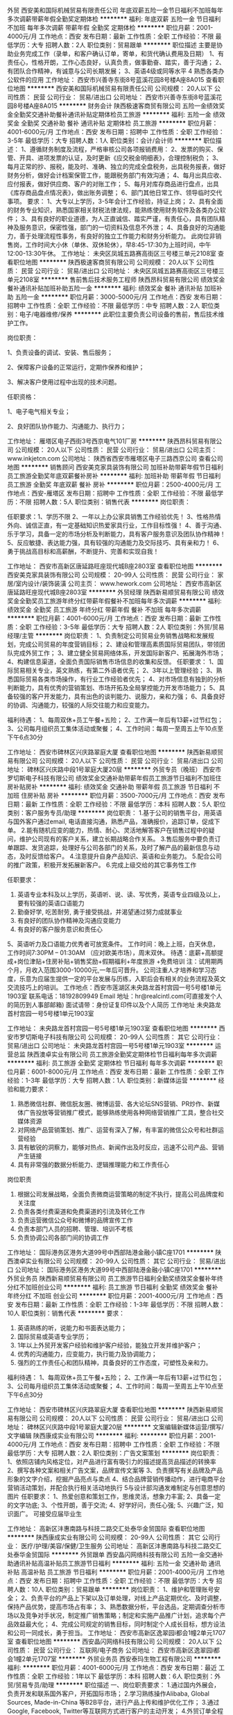 外贸
西安美和国际机械贸易有限责任公司
年底双薪五险一金节日福利不加班每年多次调薪带薪年假全勤奖定期体检
**********
福利:
年底双薪
五险一金
节日福利
不加班
每年多次调薪
带薪年假
全勤奖
定期体检
**********
职位月薪：2001-4000元/月 
工作地点：西安
发布日期：最新
工作性质：全职
工作经验：不限
最低学历：大专
招聘人数：2人
职位类别：贸易跟单
**********
职位描述 主要是协助业务完成工作（录单，和客户确认订单，寄单，和货代确认费用及日期） 1、有责任心，性格开朗，工作心态良好，认真负责，做事勤奋、踏实，善于沟通； 2、有团队合作精神，有诚意与公司长期发展； 3、英语4级或同等水平 4 熟悉各类办公软件的应用
工作地址：
西安市兴善寺东街8号蓝溪花园8号楼A座8A015
查看职位地图
**********
西安美和国际机械贸易有限责任公司
公司规模：
20人以下
公司性质：
民营
公司行业：
贸易/进出口
公司地址：
西安市兴善寺东街8号蓝溪花园8号楼A座8A015
**********
财务会计
陕西极速客商贸有限公司
五险一金绩效奖金全勤奖交通补助餐补通讯补贴定期体检员工旅游
**********
福利:
五险一金
绩效奖金
全勤奖
交通补助
餐补
通讯补贴
定期体检
员工旅游
**********
职位月薪：4001-6000元/月 
工作地点：西安
发布日期：招聘中
工作性质：全职
工作经验：3-5年
最低学历：大专
招聘人数：1人
职位类别：会计/会计师
**********
职位描述：
1、遵循财务制度及流程，严格审核公司各项报销费用：
2、发票的购买、保管、开具、进项发票的认证，及时更新《应交税金明细表》，合理控制税负；
3、每月正常的抄、报税，能及时、准确、独立的完成全盘税务，出具税务报表，做好财务分析，做好会计档案保管工作，能跟税务部门有效沟通；
4、每月出具应收、应付报表，做好供应商、客户的对账工作；
5、每月对库存商品进行盘点，出具《库存商品盘点情况表》，做出账务调整；
6、部门其他日常工作、领导临时交代事项。
要求：
1、大专以上学历，3-5年会计工作经验，持证上岗；
2、具有全面的财务专业知识，熟悉国家相关财税法律法规，能熟练使用财务软件及各类办公软件；
3、具有良好的职业道德，为人正直诚信、踏实严谨，有责任心，具有团队精神及服务意识，保密性强，部门的一切资料及信息不外泄；
4、具备良好的沟通能力，善于处理流程性事务，有良好的独立工作能力和财务分析能力。
此岗位非销售岗，工作时间大小休（单休、双休轮休），早8:45-17:30为上班时间，中午12:00-13:30午休。
工作地址：
未央区凤城五路赛高街区三号楼三单元2108室
查看职位地图
**********
陕西极速客商贸有限公司
公司规模：
20人以下
公司性质：
民营
公司行业：
贸易/进出口
公司地址：
未央区凤城五路赛高街区三号楼三单元2108室
**********
售前售后技术服务工程师
陕西昂科贸易有限公司
绩效奖金餐补通讯补贴加班补助五险一金
**********
福利:
绩效奖金
餐补
通讯补贴
加班补助
五险一金
**********
职位月薪：3000-5000元/月 
工作地点：西安
发布日期：招聘中
工作性质：全职
工作经验：不限
最低学历：中专
招聘人数：2人
职位类别：电子/电器维修/保养
**********
此职位主要负责公司设备的售前，售后技术维护工作。

岗位职责：

1、负责设备的调试、安装、售后服务；

2、保障客户设备的正常运行，定期作保养和维护；

3、解决客户使用过程中出现的技术问题。

任职资格：

1、电子电气相关专业；

2、良好团队协作能力、沟通能力、执行力；



工作地址：
雁塔区电子西街3号西京电气101厂房
**********
陕西昂科贸易有限公司
公司规模：
20人以下
公司性质：
民营
公司行业：
贸易/进出口
公司主页：
www.inkjetcn.com
公司地址：
陕西省西安市雁塔区电子三路西京公司
查看公司地图
**********
销售顾问
西安美克家具装饰有限公司
加班补助带薪年假节日福利员工旅游全勤奖年底双薪餐补房补
**********
福利:
加班补助
带薪年假
节日福利
员工旅游
全勤奖
年底双薪
餐补
房补
**********
职位月薪：2500-4000元/月 
工作地点：西安-雁塔区
发布日期：招聘中
工作性质：全职
工作经验：不限
最低学历：不限
招聘人数：5人
职位类别：销售代表
**********
岗位职责：

任职要求：1、学历不限
2、一年以上办公家具销售工作经验优先！
3、性格热情外向、诚信正直，有一定基础知识热爱家具行业，工作目标性强！
4、善于沟通、乐于学习，具备一定的市场分析及判断能力，具有客户服务意识及团队协作精神！
5、反应敏捷、表达能力强，具有较强的沟通能力及交际技巧、具有亲和力！
6、勇于挑战高目标和高薪酬，不断提升、完善和实现自我！

工作地址：
西安市高新区唐延路旺座现代城B座2803室
查看职位地图
**********
西安美克家具装饰有限公司
公司规模：
20-99人
公司性质：
民营
公司行业：
家居/室内设计/装饰装潢
公司主页：
www.hework.com
公司地址：
西安市高新区唐延路旺座现代城B座2803室
**********
外贸经理
陕西新易顺贸易有限公司
绩效奖金全勤奖员工旅游年终分红带薪年假餐补不加班每年多次调薪
**********
福利:
绩效奖金
全勤奖
员工旅游
年终分红
带薪年假
餐补
不加班
每年多次调薪
**********
职位月薪：4001-6000元/月 
工作地点：西安
发布日期：最新
工作性质：全职
工作经验：3-5年
最低学历：大专
招聘人数：2人
职位类别：外贸/贸易经理/主管
**********
岗位职责：
1、负责制定公司贸易业务销售战略和发展规划，完成公司贸易的年度营销目标；
2、建设和管理高素质国际贸易团队，带领团队完成外贸工作；
3、建立健全贸易网络体系，开发国际新客户、拓展海外市场；
4、构建信息渠道，全面负责国际销售市场信息的收集和反馈。
任职要求：
1、国际贸易相关专业，英文熟练，有第二外语者优先；
2、3年以上管理经验；
3、熟悉国际贸易各类市场操作，有行业工作经验者优先；
4、对市场信息有独到的分析判断能力，具有优秀的营销策划、市场开拓及全局掌控能力开发市场能力；
5、具备较强的客户开发能力，具有出色的谈判能力、说服力，亲和力强；
6、具备良好的协调、沟通能力，较强的人际交往能力和应变能力。

福利待遇：
1、每周双休+员工午餐+五险；
2、工作满一年后有13薪+过节红包；
3、公司每月组织员工集体活动或聚餐；
4、工作时间：每周一至周五上午10点至下午6点30分


工作地址：
西安市碑林区兴庆路翠庭大厦
查看职位地图
**********
陕西新易顺贸易有限公司
公司规模：
20人以下
公司性质：
民营
公司行业：
贸易/进出口
公司地址：
碑林区兴庆路中段1号翠庭大厦20层
**********
外贸专员（晚班）
西安市罗切斯电子科技有限公司
绩效奖金交通补助带薪年假员工旅游节日福利不加班住房补贴房补
**********
福利:
绩效奖金
交通补助
带薪年假
员工旅游
节日福利
不加班
住房补贴
房补
**********
职位月薪：3500-7000元/月 
工作地点：西安
发布日期：最新
工作性质：全职
工作经验：不限
最低学历：本科
招聘人数：5人
职位类别：客户服务专员/助理
**********
岗位职责：
1.基于公司的销售平台，用英语与国外客户通过email, 电话直接沟通，熟悉产品，准确报价，追踪订单，促成下单。
2.能有随机应变的能力，热情、耐心、灵活地解答客户在销售过程中的疑问，维护公司现有的客户关系，建立长期战略合作关系。
3.售后服务中要负责订单跟踪、发货追踪，处理好与公司各部门的关系，及时了解产品的最新信息与动态，及时反馈给客户。
4.注意提升自身产品知识、英语和业务能力。
5.配合公司的推广政策，积极开发拓展新客户。
6.完成上级交给的其它事务性工作

任职要求：
1. 英语专业本科及以上学历，英语听、说、读、写优秀，英语专业四级及以上，要有较强的英语口语能力
2.  勤奋好学, 吃苦耐劳, 勇于接受挑战，并渴望通过努力成就事业
3. 有良好的团队协作精神及沟通应变能力
4. 有良好的客户服务意识和责任心
5、英语听力及口语能力优秀者可放宽条件。
工作时间：晚上上班，白天休息， 工作时间7:30PM – 01:30AM （应对欧美市场），周末双休。
待遇：底薪+高额提成+岗位津贴+住房补贴+销售奖励+假期福利+年度旅游 +免费培训
注：试用期两个月，月收入范围3000-10000元,一年后可晋升。
公司注重人才培养和学习态度，乐意为应届生提供一定的平台发展与历练，入职后会有相关的业务流程及英文交流技巧上的培训。
工作地点：西安市莲湖区未央路龙首村宫园一号5号楼1单元1903室
联系电话：18192809949
Email 地址：hr@realcintl.com(可直接发个人的简历到人事部邮箱)
面试请带：身份证复印件以及个人简历
工作地址
未央路龙首村宫园一号5号楼1单元1903室

工作地址：
未央路龙首村宫园一号5号楼1单元1903室
查看职位地图
**********
西安市罗切斯电子科技有限公司
公司规模：
20-99人
公司性质：
其它
公司行业：
贸易/进出口
公司地址：
未央路龙首村宫园一号5号楼1单元1903室
**********
运营总监
陕西澳卓实业有限公司
员工旅游全勤奖定期体检节日福利每年多次调薪
**********
福利:
员工旅游
全勤奖
定期体检
节日福利
每年多次调薪
**********
职位月薪：6001-8000元/月 
工作地点：西安
发布日期：最新
工作性质：全职
工作经验：1-3年
最低学历：大专
招聘人数：1人
职位类别：新媒体运营
**********
经验和能力要求：
1) 熟悉微信社群、微信朊友圈、微博运营、各大论坛SNS营销、PR炒作、新媒体广告投放等营销推广模式，能够熟练使用各种网络营销推广工具，整合社交媒体资源
2) 对网络产品营销策划、推广、运营有深入了解，有丰富的微信公众号和社群运营经验
3) 具有敏锐的洞察力，能够对热点、新闻作出及时反应，迅速不公司产品、营销产生链接
4) 具有非常强的数据分析能力、逻辑推理能力和工作责任心
岗位职责
1) 根据公司发展战略，全面负责微商运营策略的制定不执行，提高公司品牌度和关注度
2) 负责各类付费渠道和免费渠道的引流及转化工作
3) 负责运营微信公众号和微博的品牌宣传工作
4) 负责本部门人员的招聘、管理、培训不考核
5) 负责协调公司各部门间的协调工作

工作地址：
国际港务区港务大道99号中西部陆港金融小镇C座1701
**********
陕西澳卓实业有限公司
公司规模：
20-99人
公司性质：
其它
公司行业：
贸易/进出口
公司地址：
国际港务区港务大道99号中西部陆港金融小镇C座1701
**********
外贸业务员
陕西新易顺贸易有限公司
员工旅游节日福利全勤奖绩效奖金餐补年终分红不加班创业公司
**********
福利:
员工旅游
节日福利
全勤奖
绩效奖金
餐补
年终分红
不加班
创业公司
**********
职位月薪：2001-4000元/月 
工作地点：西安
发布日期：最新
工作性质：全职
工作经验：1-3年
最低学历：不限
招聘人数：10人
职位类别：销售代表
**********
要求：
1. 英语熟练的听，说能力和书面表达能力；
2. 国际贸易或英语专业学历；
3. 1年以上外贸开发客户经验和维护客户经验，能独立开发并维护客户；
4. 优秀的沟通能力，应变能力，执行能力及协调能力；
5. 强烈的工作责任心和团队精神，具备良好的工作态度，可塑性及亲和力。
福利待遇：
1、每周双休+员工午餐+五险；
2、工作满一年后有13薪+过节红包；
3、公司每月组织员工集体活动或聚餐；
4、工作时间：每周一至周五上午10点至下午6点30分


工作地址：
西安市碑林区兴庆路翠庭大厦
查看职位地图
**********
陕西新易顺贸易有限公司
公司规模：
20人以下
公司性质：
民营
公司行业：
贸易/进出口
公司地址：
碑林区兴庆路中段1号翠庭大厦20层
**********
文案编辑新媒体运营/撰写/文字编辑
陕西康成实业有限公司
**********
福利:
**********
职位月薪：2001-4000元/月 
工作地点：西安
发布日期：招聘中
工作性质：全职
工作经验：不限
最低学历：大专
招聘人数：2人
职位类别：广告文案策划
**********
岗位职责：
 1、依照店铺内风格定位，对产品进行富有吸引力的描述提高货品描述的转换率
2、撰写各种文案和相关广告文案，品牌宣传文案等
3、负责撰写有关品牌及产品形象的文字介绍，挖掘产品亮点与卖点
4、结合品牌营销传播动作，进行电商平台营销活动策划，并配合执行相关活动地执行
5与设计部沟通发难制定与创意思想的图片
任职要求：
1、热爱创意和策划工作，思维灵活，想象力丰富;
2、具备一定的文字功底;
3、个性开朗，善于交流;
4、好学好问，责任心强;
5、兴趣广泛，知识面广。
可接受应届毕业生

工作地址：
高新区沣惠南路与科技二路交汇处泰华金贸国际
查看职位地图
**********
陕西康成实业有限公司
公司规模：
20-99人
公司性质：
其它
公司行业：
医疗/护理/美容/保健/卫生服务
公司地址：
高新区沣惠南路与科技二路交汇处泰华金贸国际
**********
外贸跟单
西安晶闪网络科技有限公司
五险一金交通补助通讯补贴高温补贴员工旅游节日福利
**********
福利:
五险一金
交通补助
通讯补贴
高温补贴
员工旅游
节日福利
**********
职位月薪：2001-4000元/月 
工作地点：西安
发布日期：招聘中
工作性质：全职
工作经验：不限
最低学历：大专
招聘人数：10人
职位类别：贸易跟单
**********
岗位职责：
1、维护和管理账号安全；
2、负责平台的产品上下架以及订单处理，对线上产品定期优化、及时调整，保持产品优势，提高市场占有率；
3、熟悉数据分析，平台选品，定期调查分析市场以及竞争对手状况，制定推广销售策略；制定和实施产品推广计划，追求每个产品效益最大化；
4、完成公司规定的销售目标，同时制定个人成长目标，想方设法和公司一同成长，勇于担当。
工作地址：
西安市高新区逸翠园i都会1幢2单元1707室
查看职位地图
**********
西安晶闪网络科技有限公司
公司规模：
20人以下
公司性质：
民营
公司行业：
互联网/电子商务
公司地址：
西安市高新区逸翠园i都会1幢2单元1707室
**********
外贸业务员
西安泰玛生物工程有限公司
**********
福利:
**********
职位月薪：4001-6000元/月 
工作地点：西安
发布日期：最近
工作性质：全职
工作经验：1年以下
最低学历：本科
招聘人数：6人
职位类别：外贸/贸易专员/助理
**********
职位描述
一、岗位职责要求：
1.通过国内外展会，负责开发和联系国外客户，开拓国际市场；
2.学习熟练操作Alibaba, Global Sources, Made-in-China 等B2B平台，进行产品上传和维护优化工作；
3.通过Google, Facebook, Twitter等互联网方式进行客户的主动开发；
4.外贸订单全程跟进以及售后服务等工作；
5.拓展海外市场，完成个人及团队销售目标。
任职资格：
1、大学专科及以上学历，国际贸易类相关专业；
2、1年以上进出口业务工作经验，优先考虑
3、熟悉进出口业务流程，熟悉外贸进出口法律条规，具备贸易管理专业知识和相关技能；
4、具有优秀的英文听、说、读、写能力，熟悉使用办公软件；
5、具备优秀的组织管理能力，良好的沟通和谈判技巧，良好的创新意识、团队合作能力及服务意识，责任心强。

西安市高新区宝德云谷国际15层02号
联系人：梁经理
找不见路可以直接电话索要地址
接收残疾人应聘 ( 听力残疾 )


工作地址：
西安市雁塔区锦业一路宝德云谷国际15层1502
查看职位地图
**********
西安泰玛生物工程有限公司
公司规模：
20人以下
公司性质：
民营
公司行业：
贸易/进出口
公司地址：
西安市雁塔区锦业一路宝德云谷国际15层1502
**********
销售代表
陕西西仪自控设备有限公司
加班补助全勤奖餐补补充医疗保险节日福利
**********
福利:
加班补助
全勤奖
餐补
补充医疗保险
节日福利
**********
职位月薪：3000-6000元/月 
工作地点：西安
发布日期：最近
工作性质：全职
工作经验：1-3年
最低学历：大专
招聘人数：3人
职位类别：销售代表
**********
岗位职责：
1、协助销售部经理操作日常事务性工作，协助处理销售部门内部工作；
2、对销售充满热情，个人素质良好，具有一定的抗压力及面对挫折的自我调节能力；
3、对客户的询价进行回复以及货物的到款和到期跟踪、跟进；
4、根据公司流程对销售提供规范化支持及服务；
5、协助部门经理做团队建设方面的工作。
6、协助销售部门相关人员与财务部、物流部等其他职能部门配合工作。
 任职要求：
1.性格外向，爱与人打交道；
2.具有开拓创新精神。
3.规范的工作习惯，有独立解决问题的能力；
6.具有良好的协调、沟通、表达能力；
7.熟练操作各种办公软件；
工作地址：
西安市莲湖区西稍门十字开元西南角柠檬宫舍1701室
**********
陕西西仪自控设备有限公司
公司规模：
20-99人
公司性质：
民营
公司行业：
仪器仪表及工业自动化
公司地址：
西安市莲湖区西稍门十字开元西南角柠檬宫舍1701室
查看公司地图
**********
销售内勤经理
西安欧莱科贸有限公司
五险一金全勤奖定期体检高温补贴节日福利
**********
福利:
五险一金
全勤奖
定期体检
高温补贴
节日福利
**********
职位月薪：6001-8000元/月 
工作地点：西安
发布日期：招聘中
工作性质：全职
工作经验：3-5年
最低学历：大专
招聘人数：1人
职位类别：销售行政经理/主管
**********
岗位职责： 
1、属综合性管理岗位；
2、负责公司销售后勤支持的管理工作;
3、作好市场维护、客户管理工作;
4、负责公司销售的监督管理、市场计划策划；
5、公司招投标项目管理；
6、公司合规审核及其他综合事务的管理。
任职要求：
1、大专以上学历，3-5年相关工作经验；
2、细致有耐心，条理清楚，逻辑性强；
3、能够承受一定的工作压力，有较强的适应性；
4、有一定的销售/营销经验；
5、良好的学习、管理能力。

职业前景：销售内勤经理-----市场总监-----副总经理
  工作地址：
西安小寨十字国际贸易中心
**********
西安欧莱科贸有限公司
公司规模：
100-499人
公司性质：
民营
公司行业：
医疗设备/器械
公司主页：
www.allian.org
公司地址：
长安北路3号中陕国际大厦1102室（省体育场东门正对面）
查看公司地图
**********
会计
西安欧莱科贸有限公司
五险一金全勤奖定期体检高温补贴节日福利
**********
福利:
五险一金
全勤奖
定期体检
高温补贴
节日福利
**********
职位月薪：4001-6000元/月 
工作地点：西安
发布日期：招聘中
工作性质：全职
工作经验：5-10年
最低学历：大专
招聘人数：1人
职位类别：会计/会计师
**********
岗位职责：
1、独立建立及处理全盘会计账务；
2、编制各种财务报表、统计报表等报表；
3、负责应付帐款、预付账款的核算与管理。
4、及时准确的上报税务、工商、统计、财政、审计报表；
5、制定、完善财务制度，细化财务操作流程；
6、编制财务预算，合理控制费用，时时预警；
  岗位要求：
1、财会专业专科以上学历，有会计从业资格。
2、5年以上相关工作经历。
3、熟悉财务软件，熟练使用Office办公软件，精通EXCEL操作。
4、具有较强的敬业精神和良好的职业道德；
5、要求有高度的抗压能力；
 职位发展方向：财务主管。要求各位应聘者具有事业心，能够全面担当公司的财务工作，制定并执行财务相关制度，最大限度的起到财务杠杆作用！
工作地址：
长安北路3号中陕国际大厦1102室（省体育场东门正对面）
**********
西安欧莱科贸有限公司
公司规模：
100-499人
公司性质：
民营
公司行业：
医疗设备/器械
公司主页：
www.allian.org
公司地址：
长安北路3号中陕国际大厦1102室（省体育场东门正对面）
查看公司地图
**********
销售经理
陕西极速客商贸有限公司
五险一金绩效奖金全勤奖交通补助餐补通讯补贴带薪年假定期体检
**********
福利:
五险一金
绩效奖金
全勤奖
交通补助
餐补
通讯补贴
带薪年假
定期体检
**********
职位月薪：4000-8000元/月 
工作地点：西安
发布日期：招聘中
工作性质：全职
工作经验：1-3年
最低学历：大专
招聘人数：4人
职位类别：大客户销售代表
**********
岗位职责:
1、负责管辖区域（门店）的汽车养护产品、覆盖件、辅料销售、售后及专业知识解疑；
2、服务维护好与管辖区域（门店）的客户关系，提升负责4S店的汽车养护品、覆盖件、辅料业绩；
3、积极跟进竞品动态。
任职资格:
1、从事过汽车养护品（威力狮/云瀚/BG/路邦/3M等），汽车美容类产品（香水、贴膜、镀晶等）或者汽车相关产品销售（覆盖件、轮胎、机油、空滤、辅料等）；
2、有大客户系统销售经验、4S店从业经历优先；
3、大专以上学历，有吃苦耐劳的精神，对销售工作充满热情，业务拓展能力强；
4、有团队精神，具备良好的理解能力、口头表达能力、亲和力；
5、形象好，气质佳，思维灵敏，有责任心、具有较好的抗压能力；
6、具有良好的客户服务意识。
欢迎从事过汽车相关行业的有志之士加入我们的团队！
待遇薪酬：月薪4000-8000+元+社保+法定休假+员工体检+旅游+专业培训；其他节假日按照国家法定假安排休息。
上班时间：8:30-17:30；周末大小休（单休、双休轮替）
联系人：张先生，联系电话：18991994222
简历投递邮箱：10189261@qq.com
办公地址：西安市经济技术开发区凤城五路赛高街区3号楼3单元2108室
工作地址：
西安市凤城五路3号楼3单元2108室
查看职位地图
**********
陕西极速客商贸有限公司
公司规模：
20人以下
公司性质：
民营
公司行业：
贸易/进出口
公司地址：
未央区凤城五路赛高街区三号楼三单元2108室
**********
经理助理/文员
陕西昂科贸易有限公司
年底双薪餐补五险一金通讯补贴
**********
福利:
年底双薪
餐补
五险一金
通讯补贴
**********
职位月薪：2000-4000元/月 
工作地点：西安
发布日期：招聘中
工作性质：全职
工作经验：不限
最低学历：中专
招聘人数：1人
职位类别：助理/秘书/文员
**********
岗位工作职责
1.负责公司货物/文件的处理与存档，档案的收集与整理。 
2.负责公司报表的收编以及整理。
3.负责公司外协财务，仓库统计。
3.配合部门经理交代的其他工作。
  任职要求：  
1.，中专以上学历；
2.能熟练操作能熟练操作word , Excel等办公软件及办公设备；  
3.有责任心，做事用心、踏实、细致；  
4.外表端庄，气质佳，能吃苦耐劳，年龄在20-30岁左右。。
文秘 ，财会等相关专业优先考虑。

工作地址：
雁塔区电子西街三号西京电气集团101厂房
**********
陕西昂科贸易有限公司
公司规模：
20人以下
公司性质：
民营
公司行业：
贸易/进出口
公司主页：
www.inkjetcn.com
公司地址：
陕西省西安市雁塔区电子三路西京公司
查看公司地图
**********
销售顾问
西安美克家具装饰有限公司
**********
福利:
**********
职位月薪：2001-4000元/月 
工作地点：西安
发布日期：招聘中
工作性质：全职
工作经验：1-3年
最低学历：中专
招聘人数：5人
职位类别：销售代表
**********
岗位职责：
1,定期完成量化的工作要求,并能独立处理和解决所负责的任务;
2,管理客户关系,开发新客户,维护老客户,完成销售任务;
3,了解和发掘客户需求及购买愿望,介绍自己产品的优点和特色;
4,对客户提供专业的咨询;
5,收集潜在客户资料;
6,收取应收帐款,跟踪客户货款到账情况。
任职要求：
1、20-35岁，中专及以上学历；
2、有一年社会工作经验；有办公家具工作经验优先;
3、良好的沟通能力、卓越的陌生客户开发能力以及优秀的自我管理能力；
4、性格坚韧，思维敏捷，具备良好的应变能力和抗压能力                         5、有积极进取的精神及接受挑战的信心                                         6、优秀者或愿意从事销售行业者，条件可适度放宽待遇：
待  遇:
1、周末双休，节假日正常放假，节日福利、 带薪培训、销售业绩好，会重点培养，有一定的上升空间。
2、组织员工不定期聚餐等；
薪  酬:
底薪+提成+年终奖

工作地址：
西安市高新区唐延路旺座现代城B座2803室
**********
西安美克家具装饰有限公司
公司规模：
20-99人
公司性质：
民营
公司行业：
家居/室内设计/装饰装潢
公司主页：
www.hework.com
公司地址：
西安市高新区唐延路旺座现代城B座2803室
查看公司地图
**********
Google Adwords优化师
上海妃煌电子商务有限公司
五险一金餐补每年多次调薪年底双薪绩效奖金带薪年假不加班节日福利
**********
福利:
五险一金
餐补
每年多次调薪
年底双薪
绩效奖金
带薪年假
不加班
节日福利
**********
职位月薪：4001-6000元/月 
工作地点：西安
发布日期：最新
工作性质：全职
工作经验：1-3年
最低学历：大专
招聘人数：2人
职位类别：其他
**********
岗位描述：

1、 账户管理：管理网站Google AdWords广告账户，优化账户设置，提高AdWord广告转换率（ROI）；
2、 广告文案撰写：根据广告的点击情况撰写和优化广告标题、广告描述、图片广告宣传语等，确保相关性同时，提高点击率；
3、 关键词搜索广告优化：对投放的广告，通过对比各个指标的数据进行分析和优化，整理优化策略，并运用各种关键字工具，搜集 整 理主关键字、拓展词、长尾词、竞品词等，提高质量得分；
4、 展示广告优化：通过展示广告的各种定位方式，创建展示位置列表，进行合乎逻辑的主题分组，设计投放广告；
5、 再营销广告优化：根据网站的访问和销售情况，对访客细分、进行再营销，整理再营销的优化策略，提高回访客的转化率；
6、 网络广告效果监控：每日检测所有投放渠道广告情况，并能准确的定位关键词；
7、 优化目标网页：根据投放的需求策划、制作独立的目标网址，或者优化目前已有的目标网址，提高目标网页质量和转化率；
8、 报告总结：每周进行关键词搜索广告、内容网络展示广告的报告总结，找出问题并制定相应的调整计划。

任职资格：
1、 本科以上学历，英语四级及以上；
2、 清晰的思维能力，有较强的问题分析、问题解决能力，文案撰写和数据分析能力；
3、 了解并熟悉Google或Yahoo搜索引擎的搜索排名原理和AdWords广告投放渠道、竞价模式；
4、 了解并熟悉运用优化搜索广告、展示广告的各种相关分析工具；
5、 了解并能熟练运用Google Analytics平台来优化广告的投放；
6、 熟练使用Excel，对EXCEL函数、数据透视图标熟练操作优先考虑；
7、 有AdWords帐户管理工作经验优先考虑。

【加入我们，您将能享受】
1、员工假期：法定公众假期、带薪年假、额外带薪春节假期、产假/陪产假、婚假等；
2、员工福利：五险一金、年终13-15薪、节日福利、月度绩效，月度奖金；
3、员工关怀：生日会、年度优秀员工评选（优厚奖励）；
4、员工发展：公司提供广阔的发展平台，晋升通道：专员-主管-经理-总监；
5、工作环境：舒适的办公环境，温馨、和谐的企业氛围，年轻、有朝气的专业团队。
工作地址：
雁塔区太白南路上上国际
查看职位地图
**********
上海妃煌电子商务有限公司
公司规模：
20-99人
公司性质：
民营
公司行业：
互联网/电子商务
公司地址：
上海市闵行区浦江镇江月路999号奇亚特中心15号楼5楼
**********
外贸业务员
西安泽瑞生物科技有限公司
五险一金不加班全勤奖员工旅游绩效奖金节日福利
**********
福利:
五险一金
不加班
全勤奖
员工旅游
绩效奖金
节日福利
**********
职位月薪：4001-6000元/月 
工作地点：西安
发布日期：最近
工作性质：全职
工作经验：1-3年
最低学历：大专
招聘人数：3人
职位类别：外贸/贸易专员/助理
**********
一、职位描述/要求：
1.熟悉阿里客户国际站平台的操作流程；
2.英语口语、书写熟练
3.发掘潜在客户，维护老客户，促成订单及后续跟进；
4.应用各种国际网络推广平台，发布产品信息；
二、任职资格：
1.1年以上销售经验，
2.熟悉阿里巴巴国际站运营者优先。
3.精通使用GOOGLE,FACEBOOK,LINKED IN等
4.无经验者可培训上岗
三、福利待遇
1.上班时间：朝九晚五，双休
2.法定假日：享受国家法定节假日
3.五险一金：公司提供五险一金；
4.薪资待遇：高工资 + 高提成 + 年终奖（薪资待遇高于同行）
5.全员聚会：公司定期组织全员聚餐及户外游玩
6.年底福利：每年组织国外旅游一次
工作地点：高新区逸翠园i都会
联系电话：王经理13389223500

工作地址：
高新区逸翠园
查看职位地图
**********
西安泽瑞生物科技有限公司
公司规模：
20人以下
公司性质：
民营
公司行业：
互联网/电子商务
公司地址：
西安市高新区逸翠园3号楼
**********
企业直招:随船出海普工、跟单员、押运员
上海庆丰船务有限公司
五险一金年底双薪绩效奖金包吃包住弹性工作补充医疗保险节日福利
**********
福利:
五险一金
年底双薪
绩效奖金
包吃
包住
弹性工作
补充医疗保险
节日福利
**********
职位月薪：10001-15000元/月 
工作地点：西安
发布日期：最新
工作性质：全职
工作经验：不限
最低学历：不限
招聘人数：25人
职位类别：船员/水手
**********
上海庆丰船务统一直招船员普工、随船电工、随船大锅菜厨师、随船电焊工、随船押运保安 跟单员。本公司诚信面向全国发布招聘信息，工作地点在上海，需要到上海面试工作，不能来上海工作者请勿打扰，谢谢理解！
符合条件者，用手机编辑名字+身份证号+户籍+应聘职位到招聘经理手机上，符合要求者收到公司面试地址，在6个工作日内带上换洗衣服到公司报道入职,免费体检，当天安排食宿，安排上岗。
请求职者直接来电报名咨询   退伍军人优先
报名热线：  沈经理       175- 2123- 2115

报名热线：  沈经理      172- 2123- 2115
（一）：应聘者要求：
1、年龄18-50岁周岁；
2、身体健康、无传染性疾病；不限户口和经验，退伍军人优先。
3、无传染性疾病，无犯罪前科，热爱航海事业。政治面貌良好，无犯罪前科，无烟疤纹身；
4、能吃苦耐劳、热爱岗位工作，有无工作经验均可
一、船员普工 （8000）
1、负责散货的拼箱、货物的分拣、整理、核对、整理、盘点，
2、清洗甲板、塔吊、搬运小件物品（无重大体力活），
3、白天上班，无夜班，
4、出航一次15天左右，回港6-8天休息，都是国内航线。
二、随船电工 （8000-12000）
定期巡视设备设施，保证区域的设备、供电、状态、线路运行安全正常；做好日常维修工作，按规定做好设备的保养、管理工作。配合工作现场的检查、管理、整改工作
三、随船厨师 （8000-12000）
负责员工一日三餐，餐具的清洁工作,食物的采购工作，保证员工生活水平良好，,熟练烹饪技术持有证件者优先，
四、随船电焊工（8000-12000）
氩弧焊、手把焊负责日常损坏修补，配合技工师傅完成各项任务，及维修保养焊接等工作，持有证件者优先录用，以上岗位（可以学徒）
五、随船跟单员（8000-12000）
主要负责货物的分类、押运、看管、交接、集装箱挂钩、工作简单易学、年底有奖金 、包吃住。
公司航线分布：
1、近海航线：10~15天/次，休假3~5天/次。试用6000元/月，转正8000~12000元/月。
2、中远航线：2~4个月/次，休假平均15天/次。试用8000元/月，转正年薪12~15万/年。
3、远洋航线：6~8个月/次，休假平均30天/次。试用8000元/月，转正年薪15~18万/年。
4、家庭困难者中途用钱可申请预支，年底带薪休假近一个月，公司凭票报销春节往返路费。
---------------------------------------------------------------------------
本公司郑重承诺：公司直招，不收取求职者费用，应聘者请带好个人行李来公司面试报道，面试通过当天安排吃住安排上班，不需要等，来上海的车票保管好，在本公司做满一个月公司报销。
----------------------------------------------------------------------------
       中介勿扰！！！！！
报名热线：  沈经理       175- 2123- 2115

报名热线：  沈经理      172- 2123- 2115

工作地址：
西安
**********
上海庆丰船务有限公司
公司规模：
10000人以上
公司性质：
国企
公司行业：
交通/运输
公司地址：
上海港及全国沿海各大港口城市
查看公司地图
**********
招商总监
陕西澳卓实业有限公司
绩效奖金每年多次调薪弹性工作通讯补贴员工旅游节日福利五险一金
**********
福利:
绩效奖金
每年多次调薪
弹性工作
通讯补贴
员工旅游
节日福利
五险一金
**********
职位月薪：8001-10000元/月 
工作地点：西安
发布日期：最新
工作性质：全职
工作经验：3-5年
最低学历：大专
招聘人数：1人
职位类别：招商主管
**********
经验和能力要求：
1) 有微商成功运营案例者优先，具有化妆品行业微营销经验优先
2) 经验要求：有3年以上销售经验、戒带过100以上会销团队戒有带领过50人以上直销团队的经验。
3) 有丰富的微商人脉关系戒熟悉微商大咖圈子，能够独立寻找微商团队进行合作谈判。
4) 具有极强的沟通能力、团队管理能力、领导能力和高度责任感
岗位职责
1) 负责制定招商目标并督促执行
2) 负责开发微商市场，拓展代理商
3) 负责培养公司内招商人员和代理商的谈判能力、业务技能技巧
4) 负责组建、培养招商团队，制定并实施公司人才储备计划
5) 负责协调招商事业部不公司其他部门的工作

工作地址：
国际港务区港务大道99号中西部陆港金融小镇C座1701
**********
陕西澳卓实业有限公司
公司规模：
20-99人
公司性质：
其它
公司行业：
贸易/进出口
公司地址：
国际港务区港务大道99号中西部陆港金融小镇C座1701
**********
管理实习生（培训生/应届毕业生）+免费住宿+晋升空间大
西安创锐贸易有限公司
绩效奖金全勤奖包住通讯补贴弹性工作员工旅游节日福利
**********
福利:
绩效奖金
全勤奖
包住
通讯补贴
弹性工作
员工旅游
节日福利
**********
职位月薪：3150-5550元/月 
工作地点：西安
发布日期：最新
工作性质：全职
工作经验：不限
最低学历：大专
招聘人数：11人
职位类别：实习生
**********
福利待遇：
 1、免费提供住宿，办理五险一金。
 2、定期团队活动（庆功会、公司旅游、体育活动等）。
 3、端午、中秋、生日等特殊节日提供礼金发放。
 4、公司提供免费专业培训，绩效奖金，丰厚年终奖。
 5、提拔晋升空间大，为员工提供良好的职业发展平台。
岗位职责：
  1、前期五个部门轮岗实训（人力资源+行政管理+市场营销+财务管理+仓储物流）
  2、轮训过程中协助部门主管进行各岗位工作事宜。
  3、轮训结束后根据表现分配到各部门。
任职要求：
 1、2016-2017年应届毕业生实习生，专业不限。
 2、学习适应能力要强
 3、要有好的团队合作意识
 4、勤奋好学，勇于挑战


【晋升方向】：管理实习生—中层管理—高层管理

郑重承诺：公司直招，不收任何费用，无须经验，实行带薪培训。一经录用提供住宿，为员工提供很好的发展平台与晋升机.（非诚勿扰）
  
公司电话：029-82226916，82285700
公司地址：西安市雁塔区沙坡站（南二环与雁翔路交叉口）伟业都市远景13E
乘车路线：25/45/31/44/48/33/208/308/242/252/408/411/607/612/903/游9/环2/环1（沙坡站下车）
投递邮箱：3121822556@qq.com
集团网址:  http://www.newyiho.com  

工作地址：
西安市南二环与雁翔路交叉口伟业都市远景13E
**********
西安创锐贸易有限公司
公司规模：
20-99人
公司性质：
民营
公司行业：
贸易/进出口
公司主页：
www.newyiho.com
公司地址：
西安市南二环与雁翔路交叉口伟业都市远景13E
查看公司地图
**********
英语编辑/英语运营
上海妃煌电子商务有限公司
14薪餐补五险一金不加班节日福利加班补助每年多次调薪员工旅游
**********
福利:
14薪
餐补
五险一金
不加班
节日福利
加班补助
每年多次调薪
员工旅游
**********
职位月薪：4001-6000元/月 
工作地点：西安
发布日期：最新
工作性质：全职
工作经验：不限
最低学历：大专
招聘人数：4人
职位类别：销售数据分析
**********
岗位职责：
1、 负责英文专题内容、专题项目和专题文案的英文编辑和润色工作；
2、 负责网站英文品类更新和维护；
3、 负责网站英文广告的撰写和润色；
4、 协助英文网站营销完成相应文字工作；
5、 负责网站选品，上架工作；
6、  上架产品销量等数据分析工作；

任职要求：
1、 大专及以上学历，英语、电子商务专业，英语六级及以上；
2、 具有出色的英文撰写能力，能够独立完成原创英文文案的撰写；
3、 具有基本的图片编辑功底；
4、 为人诚信，勤奋，认真细致，工作责任心强；
5、 具备团队合作精神，善于沟通，富有激情和创造性；
6、 工作踏实，能适应重复性的工作，能承受紧张的工作压力。

【加入我们，您将能享受】
1、员工假期：法定公众假期、带薪年假、额外带薪春节假期、产假/陪产假、婚假等；
2、员工福利：五险一金、年终13-15薪、节日福利、月度绩效，月度奖金；
3、员工关怀：生日会、年度优秀员工评选（优厚奖励）；
4、员工发展：公司提供广阔的发展平台，晋升通道：专员-主管-经理-总监；
5、工作环境：舒适的办公环境，温馨、和谐的企业氛围，年轻、有朝气的专业团队。
工作地址：
雁塔区太白南路上上国际
查看职位地图
**********
上海妃煌电子商务有限公司
公司规模：
20-99人
公司性质：
民营
公司行业：
互联网/电子商务
公司地址：
上海市闵行区浦江镇江月路999号奇亚特中心15号楼5楼
**********
销售内勤
西安高远生化有限责任公司
**********
福利:
**********
职位月薪：2001-4000元/月 
工作地点：西安
发布日期：招聘中
工作性质：全职
工作经验：不限
最低学历：大专
招聘人数：2人
职位类别：销售行政专员/助理
**********
公司福利：
1、员工实习期满即缴纳五险；
2、员工每月无请假、迟到、早退和旷工现象奖励200元全勤；
3、员工工龄每满一年有100元工龄工资；
4、双休、公司有提供午餐；
5、底薪+提成+全勤。
任职要求：
1、性别：不限；
2、大专以上学历；
3、机灵、开朗、勤快、适应能力强；
4、热爱销售
5、有内勤经验、长期在西安发展者优先。
联系人：  029-65692259  赵

工作地址：
西安市高新区丈八一路绿地soho同盟B座11702室
查看职位地图
**********
西安高远生化有限责任公司
公司规模：
20-99人
公司性质：
民营
公司行业：
医药/生物工程
公司地址：
西安市高新区丈八一路绿地soho同盟B座11702室
**********
税务会计
礼泉恒安科贸有限公司
五险一金全勤奖包住餐补带薪年假员工旅游节日福利不加班
**********
福利:
五险一金
全勤奖
包住
餐补
带薪年假
员工旅游
节日福利
不加班
**********
职位月薪：4000-6000元/月 
工作地点：西安
发布日期：招聘中
工作性质：全职
工作经验：5-10年
最低学历：本科
招聘人数：1人
职位类别：税务经理/主管
**********
招聘税务会计一名，要求如下：
一、任职资格：1.学历：统招第一学历本科及以上学历，财会类相关专业；2.工作经验：从事会计工作6年以上，需持有会计初级证书，中级证书优先考虑，特别优秀者可放宽至会计从业证书；3.具备较强的税务政策收集、解读能力；4.具备较强的分析、解决问题能力，思路清晰，考虑问题细致； 良好的团队精神，优秀的沟通、协调能力；5.性别不限；
二、岗位职责：
1.熟悉税收政策及税收政策的变动状况，分析税收政策对公司经营的影响；
2.参与公司的日常经济活动，为公司经营活动进行合理安排，提供税务专业支持与事前筹划建议；
3.负责与税务机关的接洽、协调和沟通工作，以及需要以公司名义统一协调、解决的相关税务问题；
4.准确履行纳税义务，进行税务筹划管理，控制税负成本，发挥税务管理的效益；
工作地点：公司总部，长安区航拓路汇航广场。
公司有餐补，有宿舍（富力城小区），五险，节假日福利待遇，办公环境好。
欢迎各位有志之士踊跃报名。非诚勿扰！联系电话15398037796
企业愿景：成为行业最具影响力的汽车试验服务平台
企业使命：为汽车企业发展助理，为员工成就梦想助理
核心价值观：专业，激励，大局观，百分百责任，结果思维，客户价值

工作地址
长安区航天基地汇航A座4楼

工作地址：
长安区航天基地汇航A座4楼
查看职位地图
**********
礼泉恒安科贸有限公司
公司规模：
500-999人
公司性质：
民营
公司行业：
贸易/进出口
公司主页：
http：//www.autoasd.com
公司地址：
西安市长安区航拓路汇航广场A座4楼405室
**********
讲师
陕西澳卓实业有限公司
每年多次调薪全勤奖员工旅游绩效奖金交通补助定期体检
**********
福利:
每年多次调薪
全勤奖
员工旅游
绩效奖金
交通补助
定期体检
**********
职位月薪：4000-8000元/月 
工作地点：西安
发布日期：最新
工作性质：全职
工作经验：1-3年
最低学历：大专
招聘人数：1人
职位类别：销售培训师/讲师
**********
经验和能力要求：
1) 1年以上微商从业经验，有会销公开课经验者优先
2) 熟悉微商行业培训的各个环节，具备独立开发微商课件的能力
3) 普通话标准，擅演讲，具有较好的语言感染力、较强的现场控场能力和解决突发问题的能力
4) 有微信培训经验，熟悉微信群和各类培训软件的特点及使用
5) 具有良好的学习能力、执行力和团队合作精神

岗位职责
1) 负责制定微商培训课程计划，幵跟踪反馈培训效果，优化培训计划
2) 负责微商培训的课件开发及课程安排
3) 负责学习各类软件，幵运用这些软件对代理商进行线上线下培训
4) 负责培养讲师，协劣操盘手组建微商商学院
5) 经帯活跃在各类微商大咖圈中，制定合理的外出学习计划

工作地址：
国际港务区港务大道99号中西部陆港金融小镇C座1701
**********
陕西澳卓实业有限公司
公司规模：
20-99人
公司性质：
其它
公司行业：
贸易/进出口
公司地址：
国际港务区港务大道99号中西部陆港金融小镇C座1701
**********
业务实习生（4000起+提成+晋升+五险+住宿）
西安阔海商贸有限公司
五险一金绩效奖金年终分红全勤奖包住带薪年假员工旅游节日福利
**********
福利:
五险一金
绩效奖金
年终分红
全勤奖
包住
带薪年假
员工旅游
节日福利
**********
职位月薪：4000-8000元/月 
工作地点：西安
发布日期：最新
工作性质：全职
工作经验：不限
最低学历：不限
招聘人数：5人
职位类别：销售代表
**********
工作内容： 
1、负责日常的销售业务、出差、负责省内二级市场的开发； 
2、公司新产品的推广和销售；
3、维护客户并开发新市场，增加产品销售范围；
4、表现优秀者可有机会提升为区域主管或区域经理。

任职资格:
1、性别不限，身体健康，年龄18-30岁，接受应届毕业生；
2、具备良好的自我管理能力，业务拓展能力；
3、有团队协作精神，能适应团队生活，善于挑战；
4、能够与公司长期共同发展；
薪资福利：
1、试用期1-3个月，底薪2600-4000+30%提成+提供住宿，转正5000起+提成+五险+住宿+晋升；
2、公司设立日奖，周奖，月奖，季度奖金，每年2次集团比赛，奖金为5000-8000，奖品为苹果手机，苹果电脑，ipad，美的空调、洗衣机、冰箱等；
3、每年4次经理级省外旅游休闲会议，可提供免费向各分公司老总以及经理学习的机会；
4、每周可享受2次员工免费聚餐，以及法定节假日省内短期旅游，定期组织员工开展素质拓展训练，爬山、烧烤等户外活动；
5、法定节假日公司为员工家人准备礼物（如粽子、月饼等包邮到家），为员工组织生日会；
联系人：涂主管
联系电话：18392896897
地址：碑林区李家村万达广场二栋一单元9楼909室

       工作地址：
西安市碑林区李家村万达广场二栋一单元909
查看职位地图
**********
西安阔海商贸有限公司
公司规模：
100-499人
公司性质：
民营
公司行业：
快速消费品（食品/饮料/烟酒/日化）
公司地址：
西安市碑林区李家村万达广场二栋一单元909
**********
工程文员
陕西卜一实业有限公司
五险一金绩效奖金交通补助带薪年假定期体检员工旅游节日福利
**********
福利:
五险一金
绩效奖金
交通补助
带薪年假
定期体检
员工旅游
节日福利
**********
职位月薪：2001-4000元/月 
工作地点：西安
发布日期：招聘中
工作性质：全职
工作经验：不限
最低学历：大专
招聘人数：1人
职位类别：助理/秘书/文员
**********
岗位职责：
    a）认真学习行业相关知识，了解电梯产品动态及技术知识；
    b）负责工程资料的整理、归档、统计，处理往来文件，登记、归档、统计资料、打印、复印函件资料；
    c）负责公司工程项目的开工资料、报验资料、监理资料的制作；
    d）负责公司工程部库房的管理工作；
    e）协助工程部对所有图纸、技术资料、图书进行分类，编号、建卡、存档、建帐和保持资料的完整性；
    f）完成本部门的标准化工作流程的执行工作；
    g）完成公司交办的其他工作。
要求：
    1、必须熟练操作电脑等办公设备、熟练运用OFFICE等办公软件，会使用CAD、Photoshop软件；
    2、工作仔细认真、责任心强、为人正直,坚决服从管理；
    3、爱岗敬业!有良好的道德修养,遵守各项管理制度；
    4、会使用筑业软件、电梯行业同岗位工作经验者优先、待遇从优。
{~CQ 2073 CQ~}
工作地址：
电子四路西京三号
查看职位地图
**********
陕西卜一实业有限公司
公司规模：
20-99人
公司性质：
民营
公司行业：
大型设备/机电设备/重工业
公司地址：
西安市雁塔区电子四路18号西京三号3号楼604（电子四路与电子西街十字西北角）
**********
App开发工程师
中联德隆实业有限公司
**********
福利:
**********
职位月薪：5000-8000元/月 
工作地点：西安
发布日期：最新
工作性质：全职
工作经验：1-3年
最低学历：本科
招聘人数：12人
职位类别：手机软件开发工程师
**********
职位要求
l   计算机及相关专业毕业，本科及本科以上学历，一年以上APP开发工作经验；
l   热爱技术开发工作，喜欢钻研技术问题，有良好的学习能力和强烈的进取心；
l   熟练使用Android-Studio和XCode，具备Android和iOS的原生开发能力，有相应的项目上线发布经验；
l   熟练掌握双平台的消息推送开发，微信、QQ、支付宝的原生SDK接入开发；
l   擅长 ReactNative，熟悉React，了解 React 的核心思想，理解 Redux 解决的问题；
l   擅长 JavaScript，熟悉 ES2015，TypeScript；
l   擅长 CSS，了解相关的前端生态；
l   了解前端模块化，能够编写出易于维护的前端代码；
l   会使用 Webpack 或 Gulp 等前端构建工具实现开发流程自动化；
l   了解测试的重要性，熟悉测试驱动开发；
l   熟练使用 Git
l   具备良好的团队合作精神、文档和沟通能力，较强的责任心，抗压力强；
加分项
l   GitHub 有 500 以上 star 的前端项目；
l   了解 Node.js，有后端开发的经验；
l   有独立交互或视觉设计的能力；
l   了解 antd，antd-mobile ；
l   习惯使用google搜索；良好的英语听读写能力，观看英文技术演讲及阅读英文技术文章无压力
工作职责
l   负责安卓和苹果双平台的系统架构设计
l   App的开发、测试、上线工作
l   完成App的需求管理、测试和bug管理工作
工作地址：
陕西省西安市沣东新城后围寨立交以西，世纪大道以北0号启航时代广场1幢1单元17层11702号房
查看职位地图
**********
中联德隆实业有限公司
公司规模：
500-999人
公司性质：
民营
公司行业：
房地产/建筑/建材/工程
公司地址：
陕西省西安市沣东新城后围寨立交以西，世纪大道以北0号启航时代广场1幢1单元17层11702号房
**********
助理设计师
陕西百利文仪家具有限公司
五险一金绩效奖金交通补助餐补通讯补贴带薪年假员工旅游节日福利
**********
福利:
五险一金
绩效奖金
交通补助
餐补
通讯补贴
带薪年假
员工旅游
节日福利
**********
职位月薪：4000-7500元/月 
工作地点：西安-雁塔区
发布日期：最新
工作性质：全职
工作经验：不限
最低学历：大专
招聘人数：5人
职位类别：三维/3D设计/制作
**********
岗位职责：
1.协助设计师完成方案图纸或施工图纸的绘制；
2.协助设计师负责现场施工维护；
3.协助设计师完成与业主的对接和方案沟通修改细节工作；
4.协助设计师负责项目设计文件的整理归档；
5.协助设计师完成公司交待的相关工作。

任职要求：
1、室内设计或建筑设计等相关专业；
2、熟练AutoCAD、3dmax等制图软件；
3、工作态度认真严谨，能承受一定的工作压力，责任心强，并有团队合作精神；
薪资构成：底薪+提成+绩效+奖金+优秀员工奖
联系电话：029-88310430    程女士：15877347089
          柳经理   18161805352

工作地址：
西安市高新开发区唐延路旺座现代城C 座1202室
查看职位地图
**********
陕西百利文仪家具有限公司
公司规模：
20-99人
公司性质：
民营
公司行业：
耐用消费品（服饰/纺织/皮革/家具/家电）
公司主页：
http://www.victory-cn.com
公司地址：
西安市高新开发区唐延路旺座现代城C 座1202室
**********
销售经理
陕西百利文仪家具有限公司
五险一金绩效奖金交通补助餐补通讯补贴带薪年假员工旅游节日福利
**********
福利:
五险一金
绩效奖金
交通补助
餐补
通讯补贴
带薪年假
员工旅游
节日福利
**********
职位月薪：6000-11500元/月 
工作地点：西安
发布日期：最新
工作性质：全职
工作经验：5-10年
最低学历：大专
招聘人数：1人
职位类别：销售经理
**********
岗位职责：
    1、负责中大型项目的操作；
    2、带领销售团队、给下级成员提供引导并支持、监督完成销售指标；
    3、准确分析市场需求以及销售合作渠道的建设与开发；
    4、定期针对销售团队进行专业知识以及销售技巧的培训。
岗位要求：
    1、年龄：30-40岁；     
    2、大专及以上学历，3年以上销售工作经验或相关工作经验；   
    3、具有团队建设、管理经验，善于协调营销团队的工作；
    4、具有敏锐的市场意识、应变能力、和独立开拓市场的能力；
   薪资面议，待遇从优。

联系人：程女士   联系电话：029-88310430
       柳经理：18161805352

工作地址：
西安市高新开发区唐延路旺座现代城C 座1202室
查看职位地图
**********
陕西百利文仪家具有限公司
公司规模：
20-99人
公司性质：
民营
公司行业：
耐用消费品（服饰/纺织/皮革/家具/家电）
公司主页：
http://www.victory-cn.com
公司地址：
西安市高新开发区唐延路旺座现代城C 座1202室
**********
项目工程师
北京百利铭泰包装技术有限公司
五险一金年底双薪绩效奖金包吃包住交通补助通讯补贴带薪年假
**********
福利:
五险一金
年底双薪
绩效奖金
包吃
包住
交通补助
通讯补贴
带薪年假
**********
职位月薪：3000-5000元/月 
工作地点：西安-长安区
发布日期：招聘中
工作性质：全职
工作经验：不限
最低学历：大专
招聘人数：2人
职位类别：项目专员/助理
**********
岗位职责：
1、负责公司产品业务的开发与拓展；
2、建立和维护良好的客户关系，促成销售合同的签订；
3、根据客户需求协调公司内部制定个性化方案；
4、建立并维护行业关系，争取相关有效客户资源；
5、制定有效的销售计划和目标，完成公司预定的销售额；
6、协调处理与项目有关的售前、售中、售后事宜。
任职要求：
1、大专及以上学历；
2、善于沟通，有良好的组织协调能力，能独立处理问题；
3、有优秀的营销技巧和商务公关能力，工作思路清晰、条理性强；
4、乐业敬业，勤奋上进，有责任心，能吃苦耐劳。

项目工程师分两个方向：市场开发和市场维护

公司提供开放的平台，良好的晋升空间。

工作地址：
陕西省西安市长安区斗门镇花园村
查看职位地图
**********
北京百利铭泰包装技术有限公司
公司规模：
100-499人
公司性质：
民营
公司行业：
印刷/包装/造纸
公司主页：
www.premin.com
公司地址：
北京市海淀区首体南路20号国兴家园5号楼
**********
装饰材料及办公家具销售
陕西缪斯装饰设计工程有限公司
交通补助餐补通讯补贴带薪年假员工旅游节日福利
**********
福利:
交通补助
餐补
通讯补贴
带薪年假
员工旅游
节日福利
**********
职位月薪：3000-6000元/月 
工作地点：西安
发布日期：招聘中
工作性质：全职
工作经验：1-3年
最低学历：大专
招聘人数：4人
职位类别：销售代表
**********
职责要求：
1、热爱销售职业，有良好的敬业精神和职业情操；
2、有较强的自信心，勇于挑战高薪；
3、有比较清晰的个人职业规划，努力去实现自身价值；
4、反应敏捷、表达能力强，具有较强的沟通能力及交际技巧，具有亲和力；
5、具备一定的市场分析及判断能力，良好的客户服务意识；
任职资格：
1、大专及以上学历，市场营销等相关专业；
2、1-2年以上销售行业工作经验，业绩突出者优先；
3、反应敏捷、表达能力强，具有较强的沟通能力及交际技巧，具有亲和力；
4、具备一定的市场分析及判断能力，良好的客户服务意识；
5、有责任心，能承受较大的工作压力；
6、有团队协作精神，善于挑战。
公司诚聘有活力的85，90后年轻团队 ，有无经验均可，公司有相应培训。
公司主营办公家具及高端地毯interface销售，现急招优秀有激情的精英加入，不用担心经验不足，我们有健全的培训机制和良好的企业氛围！
福利重点：底薪+五险+提成+奖金+国内外旅游，只要肯吃苦耐劳，沟通能力强，工作态度端正，月薪过万不是梦！！在这里你将会有持续成长的环境和空间，持续展现自我价值和人生梦想！！
有意者电话咨询，或直接来公司面试。
工作地址：
高新区科技路金桥国际广场B座3楼
**********
陕西缪斯装饰设计工程有限公司
公司规模：
20人以下
公司性质：
民营
公司行业：
家居/室内设计/装饰装潢
公司地址：
高新区科技路金桥国际广场B座3楼
查看公司地图
**********
高级销售专员
陕西百利文仪家具有限公司
五险一金绩效奖金交通补助餐补通讯补贴带薪年假员工旅游节日福利
**********
福利:
五险一金
绩效奖金
交通补助
餐补
通讯补贴
带薪年假
员工旅游
节日福利
**********
职位月薪：4000-7500元/月 
工作地点：西安-高新技术产业开发区
发布日期：最新
工作性质：全职
工作经验：1-3年
最低学历：大专
招聘人数：5人
职位类别：销售代表
**********
岗位职责：
    1、维护现有老客户及市场推广。
    1、开发新客户，建立良好的人脉关系，发掘并培养潜在意向客户；
    2、开拓新市场,管理维护客户关系以及客户间的长期战略合作计划；
    3、根据客户需求提供完善的解决方案。
任职要求：
   1、男女不限，大专或本科以上学历，优秀者可接受高中学历；
   2、具有1～2年以上相关行业经验优先考虑；从事过家具、室内设计、软装等相关行业者优先考虑；
   3、具有一定的市场分析、营销、推广能力。

岗位晋升空间：业务专员—销售主管—销售经理—营销总监

薪资待遇： 底薪4000/月+绩效工资+业绩提成+渠道开拓奖+物质奖励

公司地址：西安市高新区唐延路35号旺座现代城C座12楼
乘车路线：324路、35路、700路、206路、271路、184路、253路、260、高新一号线、411路、高新草堂专线等；公交站：旺座现代城和科技四路中段。
联系方式：办公室 029-88310430  
         柳经理  18161805352
        
工作地址：
西安市高新开发区唐延路旺座现代城C 座1202室
查看职位地图
**********
陕西百利文仪家具有限公司
公司规模：
20-99人
公司性质：
民营
公司行业：
耐用消费品（服饰/纺织/皮革/家具/家电）
公司主页：
http://www.victory-cn.com
公司地址：
西安市高新开发区唐延路旺座现代城C 座1202室
**********
贸易专员/包吃包住
陕西迅成环保科技有限公司
五险一金年底双薪绩效奖金全勤奖包吃包住员工旅游节日福利
**********
福利:
五险一金
年底双薪
绩效奖金
全勤奖
包吃
包住
员工旅游
节日福利
**********
职位月薪：4001-6000元/月 
工作地点：西安-雁塔区
发布日期：最新
工作性质：全职
工作经验：不限
最低学历：不限
招聘人数：10人
职位类别：销售代表
**********
岗位职责：
1.协助销售经理组织展开市场正常运作，并执行相关产品的市场营销活动工作；
2.在经理的指导下，认真完成销售工作；
3.了解市场最新动态，分析竞争产品，不断完善销售策划，协调处理突发事件；
4.管理、维护客户关系以及客户间的长期战略合作计划

任职要求：
1.18--28岁，热爱销售工作；
2.态度认真，吃苦耐劳；
3.具备较高的管理能力和灵活应变能力；
4.具备良好的客户沟通能力和营销能力
薪资福利：
1.无责任底薪4000+高提成+奖金；
2.公司提供免费的住宿+营养早餐+丰盛晚餐；
3.公司提供一对一带薪培训，内部培养，内部晋升；
4.提供五险一金；
5.节日福利，年度旅游，生日礼物等；

公司电话：18049658557（人事部）
上班时间：8:00-12:00，2:00-6:00，周末双休，国家法定节假日放假。
乘车路线：地铁2号线到小寨站B口下，沿小寨西路步行500米左右即可到达。
公交车 ：5路 14路 14路区间 18路 K18路 24路 34路 106路 203路 到子午路下车（银泰城对面）

公司地址：雁塔区小寨西路皇家公馆英郡楼1811室
工作地址：雁塔区小寨西路皇家公馆英郡楼1811室


工作地址
雁塔区小寨西路皇家公馆1811室

工作地址：
雁塔区小寨西路皇家公馆1811室
**********
陕西迅成环保科技有限公司
公司规模：
100-499人
公司性质：
股份制企业
公司行业：
快速消费品（食品/饮料/烟酒/日化）
公司地址：
雁塔区小寨西路皇家公馆1811室
**********
管理培训生+福利多/晋升广
西安恒翔电子科技有限公司
创业公司全勤奖交通补助通讯补贴员工旅游节日福利包住
**********
福利:
创业公司
全勤奖
交通补助
通讯补贴
员工旅游
节日福利
包住
**********
职位月薪：4001-6000元/月 
工作地点：西安
发布日期：最新
工作性质：全职
工作经验：不限
最低学历：大专
招聘人数：5人
职位类别：销售主管
**********
岗位介绍：管理培训生这个岗位是我们公司自主培养中高层管理人员的人才储备计划。最后可以胜任部门、分公司负责人。从基层做起，往管理层发展，了解和掌握公司市场业务运作，公司系统培训销售技能带领团队，可塑性强者可在1-2个月提升为管理层。根据个人表现定向培养成公司的基层管理干部；应届毕业生优先。

岗位职责：
1、协助上级制定和实施工作标准和服务流程。以身作则，严格履行岗位职责，积极配合上级工作。
2、工作中积累经验，提高自身业务能力，有强烈的责任心、进取心。
3、经常与员工保持沟通，了解员工工作及生活情况，及时汇报。
4、负责指导带领新上岗员工，完成必要的培训工作。
5、针对日常工作中出现的问题，及时向当班负责人汇报，并适当提出改进意见及方案。

任职要求：
1、有良好的与人沟通的能力和具有一定亲和力；
2、中专以上学历，有一年以上管理销售经验者优先考虑；
3、形象专业、对销售管理工作感兴趣、表达流利、清晰，有热情；
4、有上进心和事业心，有较强的自主完成工作及一定的组织协调能力，有较强的团队合作精神。

薪资待遇：
1、底薪+团队提成+个人奖金 +五险一金+带薪休假=4000-6000(上不封顶)
2、公司免费定期给予培训，免费提供住宿（水电全免）； 
3、中高层管理人员每年会有国内外星级标准培训研讨会及出差学习机会 
4、每年会有2-4次公费休闲旅游及拓展培训的机会； 
5、公司给员工提供完善系统化培训及广阔的晋升空间；

我们的优势：
1、免费住宿——温馨大家庭（水电费全免）；
2、新人入门——新员工享带薪培训，主管一对一教带；
3、现金奖励——奖励优秀员工月/季/年度奖金，工龄奖励、团队经费、节日福利等；
4、关系和谐——我们因喜欢简单和谐友善的同事关系而走到一起，让您在繁忙的工作中，体会到同事对您的关心。

上班时间：8:30--12:00  14:00--18：00

联系电话：029-63619445

公司地址：雁塔区含光南路怡和国际A座704（唐城宾馆北门）

面试可乘坐：24路，46路，313路，504路，k618路，286路，k631路到唐城宾馆站下车，
或乘坐地铁3号线到吉祥村站下车A1口出，向北400米即可。

公司直招，不收取任何费用！
工作地址：
西安雁塔区含光南路怡和国际A座704室
查看职位地图
**********
西安恒翔电子科技有限公司
公司规模：
100-499人
公司性质：
股份制企业
公司行业：
快速消费品（食品/饮料/烟酒/日化）
公司地址：
西安雁塔区含光南路怡和国际A座704室
**********
人事/行政助理2700+奖金+晋升+包住+五险
西安阔海商贸有限公司
五险一金绩效奖金年终分红全勤奖包住弹性工作员工旅游节日福利
**********
福利:
五险一金
绩效奖金
年终分红
全勤奖
包住
弹性工作
员工旅游
节日福利
**********
职位月薪：2000-4000元/月 
工作地点：西安
发布日期：最新
工作性质：全职
工作经验：不限
最低学历：本科
招聘人数：2人
职位类别：人力资源专员/助理
**********
任职要求：
1、接听来访电话、客户接待、邮寄快件等日常行政事务； 
2、办公用品等采买和管控，各类资产的建档、维护管理； 
3、人员的考勤管理和月考勤统计； 
4、负责公司产品宣传文章的撰写； 
5、完成领导交办的其他工作。

任职条件：
1.有团队合作精神，有良好的沟通能力； 
2.熟悉办公室行政管理知识及工作流程，熟悉公文写作格式，熟练运用OFFICE等办公软件； 
4、工作仔细认真、责任心强、为人正直，具备较强的书面和口头表达能力； 
职位待遇：
1、优厚的薪金：月均收入2000--4000+五险一金+业绩奖+住宿+各项生活补贴+绩效奖金+年度旅游+年底双薪；
2、多元化培训课程、在职个人提升计划；
3、良好晋升机会：内部转职（横向发展）、纵向提升；
4、舒适的工作环境。
 面试地址：碑林区李家村万达广场二栋一单元9楼909室
电话：029-85411856
      18392896897
乘车路线：
     20路、20路区间、21路、23路、25路、27路、221路、30路、313路、41路、410路、500路、508路、527路、601路、606路、619路、715路、教育专线、K208路、K5路、K609路、K700路到李家村站下车即可。
  工作地址：
西安市碑林区李家村万达广场二栋一单元909
**********
西安阔海商贸有限公司
公司规模：
100-499人
公司性质：
民营
公司行业：
快速消费品（食品/饮料/烟酒/日化）
公司地址：
西安市碑林区李家村万达广场二栋一单元909
查看公司地图
**********
管培生/储备干部/实习生 欢迎应届生
西安亿起来贸易有限公司
绩效奖金全勤奖包住带薪年假弹性工作员工旅游节日福利
**********
福利:
绩效奖金
全勤奖
包住
带薪年假
弹性工作
员工旅游
节日福利
**********
职位月薪：2001-4000元/月 
工作地点：西安
发布日期：最新
工作性质：实习
工作经验：不限
最低学历：不限
招聘人数：10人
职位类别：储备干部
**********
任职要求：
1、应届毕业生，营销、管理专业优先考虑；
2、能全职工作至少2个月；
3、做事主动、灵活，为人积极乐观；
4、勤于思考，目前至少有短期的职业规划。

岗位职责：
1、在公司各部门轮岗实习；
2、熟悉公司各部门的运作情况；
3、配合领导做好各部门的衔接工作；
4、为销售部门做好后勤准备；
5、配合辅助销售人员工作。

福利待遇：
短期实习员工薪资就可达2000－6000元，表现优秀者，有奖金。另外，实习期间表现突出员工毕业后可长期留用。
1、岗位底薪+奖金+节日福利+生日礼物；

2、每季度举行户外旅游活动：爬山、拓展、游玩等；
3、中高层管理人员每年拥有国内外星级标准培训研讨会及出差学习机会；
4、公司拥有公平公正的晋升体制，免费提供入职带薪培训及小区单元房作为员工宿舍；
5、良好的发展空间+国内外休闲度假会议+年终父母慰问奖+神秘生日礼物+专业系统成长培养。

面试时间：上午10:00— 12:00   下午14:00 — 17:00


Call ： 魏主管  18710940613

吉祥村 - 公交站 100米
途径公交车： 14路 14路区间 24路 34路 46路106路 204路 225路 313路 400路 410路 503路504路 508路 509路 618路 631路 706路 716路726路 921路 922路
地铁三号线吉祥村站下车向北100米

工作地址：雁塔区吉祥十字吉祥大厦12楼
工作地址：
西安市雁塔区含光南路吉祥十字吉祥大厦12楼
查看职位地图
**********
西安亿起来贸易有限公司
公司规模：
20-99人
公司性质：
民营
公司行业：
快速消费品（食品/饮料/烟酒/日化）
公司地址：
西安市雁塔区含光南路吉祥十字吉祥大厦12楼
**********
业务专员
陕西百利文仪家具有限公司
五险一金绩效奖金交通补助餐补通讯补贴带薪年假员工旅游节日福利
**********
福利:
五险一金
绩效奖金
交通补助
餐补
通讯补贴
带薪年假
员工旅游
节日福利
**********
职位月薪：4000-7500元/月 
工作地点：西安
发布日期：最新
工作性质：全职
工作经验：1-3年
最低学历：大专
招聘人数：10人
职位类别：销售代表
**********
岗位职责：
    1、维护现有老客户及市场推广。
    1、开发新客户，建立良好的人脉关系，发掘并培养潜在意向客户；
    2、开拓新市场,管理维护客户关系以及客户间的长期战略合作计划；
    3、根据客户需求提供完善的解决方案。
任职要求：
   1、男女不限，大专或本科以上学历，优秀者可接受高中学历；
   2、具有1～2年以上相关行业经验优先考虑；从事过家具、室内设计、软装等相关行业者优先考虑；
   3、具有一定的市场分析、营销、推广能力。

岗位晋升空间：业务专员—销售主管—销售经理—营销总监

薪资待遇： 底薪4000/月+绩效工资+业绩提成+渠道开拓奖+物质奖励

公司地址：西安市高新区唐延路35号旺座现代城C座12楼
乘车路线：324路、35路、700路、206路、271路、184路、253路、260、高新一号线、411路、高新草堂专线等；公交站：旺座现代城和科技四路中段。
联系方式：办公室 029-88310430  
         柳经理  18161805352
        


  工作地址：
西安市高新开发区唐延路旺座现代城C 座1202室
查看职位地图
**********
陕西百利文仪家具有限公司
公司规模：
20-99人
公司性质：
民营
公司行业：
耐用消费品（服饰/纺织/皮革/家具/家电）
公司主页：
http://www.victory-cn.com
公司地址：
西安市高新开发区唐延路旺座现代城C 座1202室
**********
销售
陕西西仪自控设备有限公司
加班补助全勤奖餐补补充医疗保险员工旅游节日福利
**********
福利:
加班补助
全勤奖
餐补
补充医疗保险
员工旅游
节日福利
**********
职位月薪：4001-6000元/月 
工作地点：西安-莲湖区
发布日期：招聘中
工作性质：全职
工作经验：1-3年
最低学历：大专
招聘人数：10人
职位类别：销售代表
**********
岗位职责：
1、协助销售部经理操作日常事务性工作，协助处理销售部门内部工作；
2、对销售充满热情，个人素质良好，具有一定的抗压力及面对挫折的自我调节能力；
3、对客户的询价进行回复以及货物的到款和到期跟踪、跟进；
4、根据公司流程对销售提供规范化支持及服务；
5、协助部门经理做团队建设方面的工作。
6、积极发展新客户，与客户建立良好持久的关系，并按要求建立客户档案。
7、定期与合作客户进行沟通，建立良好的长期合作关系。
8、协助销售部门相关人员与财务部、物流部等其他职能部门配合工作。
任职条件：
1、性格外向，有电子销售经验、互联网网络推广经验者优先。
2、逻辑思维能力强，做事有条理，具备较强的分析问题和解决问题的能力，擅长沟通表达。
3、具有开拓创新精神，有责任心，思路清晰，有条理性。
7.熟练操作各种办公软件；

待遇根据能力可面议！
工作地址：
西安市莲湖区西稍门十字柠檬宫舍1701室
查看职位地图
**********
陕西西仪自控设备有限公司
公司规模：
20-99人
公司性质：
民营
公司行业：
仪器仪表及工业自动化
公司地址：
西安市莲湖区西稍门十字开元西南角柠檬宫舍1701室
**********
急 人事助理 包住宿
西安亿起来贸易有限公司
绩效奖金全勤奖包住交通补助带薪年假弹性工作员工旅游节日福利
**********
福利:
绩效奖金
全勤奖
包住
交通补助
带薪年假
弹性工作
员工旅游
节日福利
**********
职位月薪：2500-4000元/月 
工作地点：西安
发布日期：最新
工作性质：全职
工作经验：不限
最低学历：不限
招聘人数：4人
职位类别：人力资源专员/助理
**********
福利待遇：
1、岗位底薪+奖金+节日福利+生日礼物；
2、每季度举行户外旅游活动：爬山、拓展、游玩等；
3、中高层管理人员每年拥有国内外星级标准培训研讨会及出差学习机会；
4、公司拥有公平公正的晋升体制，免费提供入职带薪培训及小区单元房作为员工宿舍；
5、良好的发展空间+国内外休闲度假会议+年终父母慰问奖+神秘生日礼物+专业系统成长培养。

岗位职责：

1、日常考勤，接听电话，收发传真、信件、报刊和公务包裹、邮件；

2、接待、记录来访客人，并通报相关部门或人员；

3、协助发布招聘广告，完成新人招募计划，包括校园招聘计划和社会招聘计划的制定和执行；

4、协助建立和更新团队员工成长档案和员工培训档案；

5、协助制定和优化面试流程，改善招聘形式以确保人才质量以及筛选简历，与候选人初步沟通，安排面试、复试等

6、督促员工外出做好登记，会议和商议活动的安排，差旅安排；
7、管理、及时提供并更新公司各部门、员工通讯簿

8、其它领导交办的工作任务。

任职要求：

1、18-25周岁，形象气质佳，普通话流利，性格热情大方；

2、有过同岗位工作经验，及良好的理解与语言沟通能力；

3、熟练使用office办公软件及自动化设备，具备基本的网络知识。

公司郑重承诺：不收取任何费用，欢迎监督！！！免费住宿，带薪培训！！！

面试时间：上午10:00—— 12:00   下午14:00 ——17:00


Call ： 魏主管  18710940613

吉祥村 - 公交站 100米
途径公交车： 14路 14路区间 24路 34路 46路106路 204路 225路 313路 400路 410路 503路504路 508路 509路 618路 631路 706路 716路726路 921路 922路
地铁三号线吉祥村站下车向北100米

工作地址：雁塔区吉祥十字吉祥大厦12楼
工作地址：
雁塔区吉祥十字吉祥大厦
**********
西安亿起来贸易有限公司
公司规模：
20-99人
公司性质：
民营
公司行业：
快速消费品（食品/饮料/烟酒/日化）
公司地址：
西安市雁塔区含光南路吉祥十字吉祥大厦12楼
查看公司地图
**********
业务实习生2600-4000底薪+提成+五险+住宿
西安旺洪通讯设备有限公司
五险一金绩效奖金年终分红全勤奖包住通讯补贴员工旅游节日福利
**********
福利:
五险一金
绩效奖金
年终分红
全勤奖
包住
通讯补贴
员工旅游
节日福利
**********
职位月薪：5000-8000元/月 
工作地点：西安
发布日期：最新
工作性质：全职
工作经验：不限
最低学历：不限
招聘人数：5人
职位类别：销售代表
**********
工作内容： 
1、负责日常的销售业务、出差、负责省内二级市场的开发； 
2、公司新产品的推广和销售，开发新市场及老市场的维护；
3、维护客户并开发新市场，增加产品销售范围；
4、表现优秀者可有机会提升为区域主管或区域经理。

任职资格:
1、性别不限，身体健康，年龄18-28岁，可接受应届毕业生；
2、具备良好的自我管理能力，业务拓展能力；
3、有团队协作精神，能适应团队生活，善于挑战；
4、能够与公司长期共同发展 ，有销售团队带队经验者优先考虑；
薪资福利：
1、试用期1-3个月，底薪2600-4000+30%提成+提供住宿，转正5000起+提成+五险+住宿+晋升；
2、公司设立日奖，周奖，月奖，季度奖金，每年2次集团比赛，奖金为5000-8000，奖品为苹果手机，苹果电脑，ipad，美的空调、洗衣机、冰箱等；
3、每年4次经理级省外旅游休闲会议，可提供免费向各分公司老总以及经理学习的机会；
4、每周可享受2次员工免费聚餐，以及法定节假日省内短期旅游，定期组织员工开展素质拓展训练，爬山、烧烤等户外活动；
5、法定节假日公司为员工家人准备礼物（如粽子、月饼等包邮到家），为员工组织生日会；
   地址：碑林区李家村万达广场二栋一单元9楼909室
电话：029-85411856（接受电话咨询）
      18392896897




工作地址：
碑林区李家村万达广场2栋1单元909
**********
西安旺洪通讯设备有限公司
公司规模：
100-499人
公司性质：
民营
公司行业：
快速消费品（食品/饮料/烟酒/日化）
公司地址：
碑林区李家村万达广场2栋1单元9楼909室
查看公司地图
**********
外贸专员
上海妃煌电子商务有限公司
创业公司年底双薪绩效奖金餐补
**********
福利:
创业公司
年底双薪
绩效奖金
餐补
**********
职位月薪：4001-6000元/月 
工作地点：西安
发布日期：最新
工作性质：全职
工作经验：1-3年
最低学历：大专
招聘人数：4人
职位类别：外贸/贸易专员/助理
**********
职位描述：

【岗位职责】：
1、通过电子邮件等工具，迅速准确地解答客户问题，为国外客户提供优质服务；
2、售前支持：解答产品问题，物流问题，提高客户购买意愿，促成订单；
3、订单跟进：处理订单换货，订单取消，客户收货地址变更，物流跟踪等问题；
4、售后支持：专业有效地处理海外客户投诉及纠纷，提供售后咨询和协调处理；
5、及时收集反馈客户问题，积极主动与团队负责人沟通。
6 、面试及上班地址：陕西省西安市雁塔区太白南路220号上上国际8楼816室

【任职要求】：
1、年龄：20~30岁，性别不限；
2、大专及以上学历，英语，商务英语，电子商务或国贸专业优先；
3、英语六级或英语专业四级以上语言能力，英文商务信函写作熟练；
4、能熟练操作办公软件，对电子商务平台熟悉。
5、具备良好的理解和书面表达能力，掌握客户服务基本技巧；
6、为人踏实，爱岗敬业，认真对待公司的每一位客户，具备良好的客户服务意识；
7、工作主动积极性强、执行力强、认真耐心、有责任心、性格温和。
8、工作经验1-2年，有英语客服或外贸业务相关工作经验的优先考虑。可接受优秀应届毕业生

【加入我们，您将能享受】
1、员工假期：法定公众假期、带薪年假、额外带薪春节假期、产假/陪产假、婚假等；
2、员工福利：五险一金、年终13-15薪、节日福利、月度绩效，月度奖金；
3、员工关怀：生日会、年度优秀员工评选（优厚奖励）；
4、员工发展：公司提供广阔的发展平台，晋升通道：专员-主管-经理-总监；
5、工作环境：舒适的办公环境，温馨、和谐的企业氛围，年轻、有朝气的专业团队。
工作地址：
雁塔区太白南路220号上上国际
查看职位地图
**********
上海妃煌电子商务有限公司
公司规模：
20-99人
公司性质：
民营
公司行业：
互联网/电子商务
公司地址：
上海市闵行区浦江镇江月路999号奇亚特中心15号楼5楼
**********
销售代表
陕西极速客商贸有限公司
五险一金交通补助餐补房补定期体检员工旅游带薪年假全勤奖
**********
福利:
五险一金
交通补助
餐补
房补
定期体检
员工旅游
带薪年假
全勤奖
**********
职位月薪：2001-4000元/月 
工作地点：西安
发布日期：招聘中
工作性质：全职
工作经验：不限
最低学历：大专
招聘人数：5人
职位类别：销售代表
**********
岗位职责：
1、汽车养护产品、汽车配件驻地销售；
2、区域（4S店、汽车维修中心）市场客户销售；
3、市场信息的收集及竞争对手的分析。
任职要求：
1、，热爱汽车行业，有上进心、能吃苦、对销售工作充满热情者优先；
2、服从管理，有良好的沟通能力，性格开朗，事业心强；
3、具有较强的客户服务意识及良好的团队合作精神。
薪资范围：
无责任底薪2000-4000+提成+绩效奖金，
福利：
1、培训：为职员提供一对一带薪岗前培训，由专人带领，包教包会，直至熟悉业务；
2、员工入职购买商业保险，转正为员工缴纳社保，提供免费体检一次；
3、公司员工生日福利、节日福利等；
4、公司会不定期组织丰富多彩的员工集体活动（如聚餐、国内外免费旅游、户外拓展、培训等），增进职员情感；
5、公司团队氛围极好，大家互帮互助，相互关爱，轻松和谐。
作息时间：
8:45-17:30，周末大小休
业务晋升：
实习生-区域销售代表-区域销售经理-部门主管-部门经理-营销总监

工作地址：
未央区凤城五路赛高街区三号楼三单元2108室
查看职位地图
**********
陕西极速客商贸有限公司
公司规模：
20人以下
公司性质：
民营
公司行业：
贸易/进出口
公司地址：
未央区凤城五路赛高街区三号楼三单元2108室
**********
6000区域销售主管
陕西迅成环保科技有限公司
五险一金年底双薪绩效奖金全勤奖包吃包住员工旅游节日福利
**********
福利:
五险一金
年底双薪
绩效奖金
全勤奖
包吃
包住
员工旅游
节日福利
**********
职位月薪：6001-8000元/月 
工作地点：西安-雁塔区
发布日期：最新
工作性质：全职
工作经验：不限
最低学历：不限
招聘人数：8人
职位类别：区域销售经理/主管
**********
岗位职责：
1.负责区域内产品的销售工作，并及时提供专业性指导；
2.执行市场策略并制定所负责区域内的产品销售计划，完成销售目标；
3.具备扎实的产品知识以及娴熟的销售技巧；
4.以身作则，做好本职工作
薪资待遇：
1.公司缴纳五险一金；
2.无责任底薪+高提成+住宿+奖金；
3.节日福利，带薪年假以及公司季度旅游；
4.丰富的员工业余活动和户外拓展活动；

联系电话：18049658557（人事部）
上班时间：8:00-12:00,2:00-6:00  周末单休，国际法定节假日放假。

乘车路线：地铁2号线到小寨站B口下，沿小寨西路步行500米左右即可到达。
公交车 ：5路 14路 14路区间 18路 K18路 24路 34路 106路 203路 到子午路下车（银泰城对面）

上班地址：雁塔区 小寨西路 皇家公馆 英郡楼 1811室
工作地址：雁塔区 小寨西路 皇家公馆 英郡楼 1811室

工作地址
雁塔区小寨西路皇家公馆1811室

工作地址：
雁塔区小寨西路皇家公馆1811室
**********
陕西迅成环保科技有限公司
公司规模：
100-499人
公司性质：
股份制企业
公司行业：
快速消费品（食品/饮料/烟酒/日化）
公司地址：
雁塔区小寨西路皇家公馆1811室
**********
大客户专员
陕西百利文仪家具有限公司
节日福利房补通讯补贴餐补交通补助绩效奖金年终分红
**********
福利:
节日福利
房补
通讯补贴
餐补
交通补助
绩效奖金
年终分红
**********
职位月薪：4000-7500元/月 
工作地点：西安
发布日期：最新
工作性质：全职
工作经验：1-3年
最低学历：大专
招聘人数：3人
职位类别：大客户销售经理
**********
岗位职责：
    1、维护现有老客户及市场推广。
    1、开发新客户，建立良好的人脉关系，发掘并培养潜在意向客户；
    2、开拓新市场,管理维护客户关系以及客户间的长期战略合作计划；
    3、根据客户需求提供完善的解决方案。
任职要求：
   1、男女不限，大专或本科以上学历，优秀者可接受高中学历；
   2、具有1～2年以上相关行业经验优先考虑；从事过家具、室内设计、软装等相关行业者优先考虑；
   3、具有一定的市场分析、营销、推广能力。

岗位晋升空间：业务专员—销售主管—销售经理—营销总监

薪资待遇： 底薪4000/月+绩效工资+业绩提成+渠道开拓奖+物质奖励

公司地址：西安市高新区唐延路35号旺座现代城C座12楼
乘车路线：324路、35路、700路、206路、271路、184路、253路、260、高新一号线、411路、高新草堂专线等；公交站：旺座现代城和科技四路中段。
联系方式：办公室 029-88310430  
                 柳经理  18161805352
   工作地址：
西安市高新开发区唐延路旺座现代城C 座1202室
查看职位地图
**********
陕西百利文仪家具有限公司
公司规模：
20-99人
公司性质：
民营
公司行业：
耐用消费品（服饰/纺织/皮革/家具/家电）
公司主页：
http://www.victory-cn.com
公司地址：
西安市高新开发区唐延路旺座现代城C 座1202室
**********
文员
陕西辉远汽车贸易有限公司
绩效奖金全勤奖交通补助房补定期体检员工旅游节日福利
**********
福利:
绩效奖金
全勤奖
交通补助
房补
定期体检
员工旅游
节日福利
**********
职位月薪：4001-6000元/月 
工作地点：西安
发布日期：最新
工作性质：全职
工作经验：不限
最低学历：不限
招聘人数：2人
职位类别：助理/秘书/文员
**********
岗位职责：
1、负责公司文档的归类
2、保管并管理相关和同性文件
3、支持售前文件的处理及递交
 任职要求：
1、文雅 忠诚  认真 细心
2、形象好 气质佳

工作地址：
西安三桥西部国际车城
**********
陕西辉远汽车贸易有限公司
公司规模：
100-499人
公司性质：
民营
公司行业：
汽车/摩托车
公司主页：
http://dealer.bitauto.com/100089053/index.html
公司地址：
西安三桥西部国际车城
查看公司地图
**********
电气装配
西安博瓦工业自动化设备有限公司
五险一金包住餐补采暖补贴补充医疗保险高温补贴节日福利
**********
福利:
五险一金
包住
餐补
采暖补贴
补充医疗保险
高温补贴
节日福利
**********
职位月薪：2001-4000元/月 
工作地点：西安
发布日期：最新
工作性质：全职
工作经验：不限
最低学历：大专
招聘人数：5人
职位类别：装配工程师/客户经理
**********
岗位职责：
1.按照电气原理图、接线图，完成整机的电气配线工作；
2.协助电气工程师完成电控柜体的设计、工艺优化；
3.对设备进行现场安装及调试，解决售后服务中相关技术问题；
4.态度积极，能吃苦肯钻研，服从安排。

任职要求：
1.25~40岁，大专及以上学历；
2.电气自动化或机电一体化相关专业，有相关工作经验者优先；
3.具有一定的电气自动化，电控柜制作、安装、调试知识及经验；
4.能看懂电气原理图，了解常用电气元件的配线；
5.能吃苦耐劳，具有良好的团队意识，强烈的敬业精神。

工作地址：
西安市高新区草堂科技产业基地秦岭大道西2号科技企业加速园区
查看职位地图
**********
西安博瓦工业自动化设备有限公司
公司规模：
20-99人
公司性质：
民营
公司行业：
大型设备/机电设备/重工业
公司主页：
www.bowa-automation.com
公司地址：
西安市高新区草堂科技产业基地秦岭大道西2号科技企业加速园区8号楼1c区 1-3层
**********
外派出差销售7K+奖金+住宿+绩效奖
西安曙天环保科技有限公司
创业公司五险一金包住弹性工作全勤奖节日福利员工旅游无试用期
**********
福利:
创业公司
五险一金
包住
弹性工作
全勤奖
节日福利
员工旅游
无试用期
**********
职位月薪：2001-4000元/月 
工作地点：西安
发布日期：最新
工作性质：全职
工作经验：不限
最低学历：不限
招聘人数：12人
职位类别：销售代表
**********
薪资福利待遇：
1、底薪3000+高提成+绩效奖500+全勤奖+福利=5000以上，上不封顶；业绩突出者有额外奖励。
2、公司免费提供住宿（设施齐全，环境舒适，24小时热水）
3、免费培训（专业的岗前培训、销售特训）
4、每年2-3次的全国性质的公费旅游和交流学习机会。
5、不定期发放各种福利、不定时聚餐、户外拓展训练、生日party等。
6、公司设有日奖、周奖、月奖、季度奖，奖品丰厚（手机、手表、西服、皮鞋）或奖金300-1000等。
7、广阔的个人晋升空间，更好的发展平台，等你来挑战。
   一个人只要有梦想，生命就有了依托；有了梦想，就应该迅速有力地实施！为梦想的实现创造条件，才是梦想成真的必经之路。
任职要求：
1、年龄和学历不限，有无经验均可，可接受应届毕业生。
2、具有良好的服务意识，协作能力和工作态度，有敬业精神，能吃苦耐劳；
3、具有独立的分析和解决问题的能力，坦诚自信，乐观进取，善于沟通，高度的工作热情和抗压能力；
4、能够服从公司管理，可接受长期出差者优先考虑。
岗位职责：
1、负责公司产品的销售及推广；
2、根据市场营销计划，完成部门销售指标；
3、开拓新市场，发展新客户，增加产品销售范围；
4、管理维护客户关系以及客户的长期战略合作计划。
5、负责销售区域内销售活动策划和执行，完成销售任务。

 
工作时间：早八晚六，做六休一，节假日正常休息！！

联系电话：陈经理 17391737537
乘车路线：
a、公交：4、12、12区间到钟楼北站下；15、16、32、102路西华门站下车；7、8、29、37路钟楼东站下车。
b、地铁：地铁2号线钟楼站D口下车。
 工作地址：西安市北大街35号名流天地大厦7层711室。


工作地址：
西安市莲湖区北大街35号名流天地大厦711室
**********
西安曙天环保科技有限公司
公司规模：
100-499人
公司性质：
股份制企业
公司行业：
快速消费品（食品/饮料/烟酒/日化）
公司主页：
//www.imdaqin.com
公司地址：
西安市莲湖区北大街35号名流天地大厦711室
**********
英语客服
上海妃煌电子商务有限公司
五险一金年底双薪绩效奖金全勤奖
**********
福利:
五险一金
年底双薪
绩效奖金
全勤奖
**********
职位月薪：3000-5000元/月 
工作地点：西安
发布日期：最新
工作性质：全职
工作经验：1-3年
最低学历：大专
招聘人数：4人
职位类别：网络/在线客服
**********
职位描述：

【岗位职责】：
1、通过电子邮件等工具，迅速准确地解答客户问题，为国外客户提供优质服务；
2、售前支持：解答产品问题，物流问题，提高客户购买意愿，促成订单；
3、订单跟进：处理订单换货，订单取消，地址变更，物流跟踪等问题；
4、售后支持：专业有效地处理海外客户投诉及纠纷，提供售后咨询和协调处理；
5、及时收集反馈客户问题，积极主动与团队负责人沟通。
6 、面试及上班地址：陕西省西安市雁塔区太白南路220号上上国际8楼816室

【任职要求】：
1、年龄：20~30岁，性别不限；
2、大专及以上学历，英语，商务英语，电子商务或国贸专业优先；
3、英语六级或英语专业四级以上语言能力，英文商务信函写作熟练；
4、能熟练操作办公软件，对电子商务平台熟悉。
5、具备良好的理解和书面表达能力，掌握客户服务基本技巧；
6、为人踏实，爱岗敬业，认真对待公司的每一位客户，具备良好的客户服务意识；
7、工作主动积极性强、执行力强、认真耐心、有责任心、性格温和。
8、工作经验1-2年，有英语客服或外贸业务相关工作经验的优先考虑。可接受优秀应届毕业生

【加入我们，您将能享受】
1、员工假期：法定公众假期、带薪年假、额外带薪春节假期、产假/陪产假、婚假等；
2、员工福利：五险一金、年终13-15薪、节日福利、月度绩效，月度奖金；
3、员工关怀：生日会、年度优秀员工评选（优厚奖励）；
4、员工发展：公司提供广阔的发展平台，晋升通道：专员-主管-经理-总监；
5、工作环境：舒适的办公环境，温馨、和谐的企业氛围，年轻、有朝气的专业团队。
工作地址：
雁塔区太白南路上上国际8楼816室
查看职位地图
**********
上海妃煌电子商务有限公司
公司规模：
20-99人
公司性质：
民营
公司行业：
互联网/电子商务
公司地址：
上海市闵行区浦江镇江月路999号奇亚特中心15号楼5楼
**********
出差专员（市场拓展/渠道/分销）+高薪
西安创锐贸易有限公司
绩效奖金全勤奖包住交通补助通讯补贴弹性工作员工旅游节日福利
**********
福利:
绩效奖金
全勤奖
包住
交通补助
通讯补贴
弹性工作
员工旅游
节日福利
**********
职位月薪：5430-9210元/月 
工作地点：西安-雁塔区
发布日期：最新
工作性质：全职
工作经验：不限
最低学历：不限
招聘人数：7人
职位类别：业务拓展专员/助理
**********
岗位职责：
  1、主要负责陕西省内产品的扩展及推广，传播公司品牌，拓展业务渠道，扩大公司商品市场销量。
  2、负责陕西省内各周边市场客户的开拓和维护、建立良好的客户关系。
  3、负责出差人员的管理以及日常会议的开启及培训日程。
  4、了解并跟踪队员的情况，及时做到问题发现与处理。
岗位要求：
  1、高中及以上学历，具有良好的环境适应能力，热爱管理。
  2、有良好的工作心态，较强的抗压能力与拼搏精神，敬业精神强，善于总结经验教训。
  3、有团队管理经验优先，吃苦耐劳，有进取心，并且有一定的市场拓展能力。
福利待遇：
  1、可提供良好的住宿环境。
  2、定期团队活动（庆功会、公司旅游、体育活动等）。
  3、出差实报实销。
  4、端午、中秋、生日等特殊节日提供礼金发放。
  5、绩效奖金，丰厚年终奖。
  6、提拔晋升空间大，为员工提供良好的职业发展平台。  
郑重承诺：公司直招，不收任何费用，无须经验，实行带薪培训。一经录用提供住宿，为员工提供很好的发展平台与晋升机.（非诚勿扰）
  
公司电话：029-82226916，82285700
公司地址：西安市雁塔区沙坡站（南二环与雁翔路交叉口）伟业都市远景13E
乘车路线：25/45/31/44/48/33/208/308/242/252/408/411/607/612/903/游9/环2/环1（沙坡站下车）
投递邮箱：3121822556@qq.com
集团网址:  http://www.newyiho.com  

工作地址：
西安市南二环与雁翔路交叉口伟业都市远景13E
**********
西安创锐贸易有限公司
公司规模：
20-99人
公司性质：
民营
公司行业：
贸易/进出口
公司主页：
www.newyiho.com
公司地址：
西安市南二环与雁翔路交叉口伟业都市远景13E
查看公司地图
**********
市场督导
西安天弘商贸有限公司
五险一金节日福利全勤奖带薪年假创业公司包住弹性工作绩效奖金
**********
福利:
五险一金
节日福利
全勤奖
带薪年假
创业公司
包住
弹性工作
绩效奖金
**********
职位月薪：4000-8000元/月 
工作地点：西安
发布日期：最新
工作性质：全职
工作经验：1年以下
最低学历：大专
招聘人数：2人
职位类别：市场主管
**********
福利待遇：
一经录取，公司提供免费住宿+带薪培训+五险一金+报销差旅费+奖金+员工生日补贴+丰富多彩的员工活动，优秀员工可获得免费的出差旅游机会，公司为每个员工提供广阔的发展空间。

岗位要求：
1、16-28之间，男女不限，有亲和力，乐于助人。
2、有一定的沟通能力，懂得与人相处，与顾客面对面的沟通交流；
3、态度良好，服从公司工作安排，良好的团队合作意识；

岗位职责：
1、负责促销员的人事管理，如招聘、上岗、晋升、调职、 辞退等.
2、根据市场状况，提供科学有效的促销方案。
3、负责卖场内新品上市的前期准备及店铺后期执行的相关工作。

联系人：朱经理    联系方式：18700486009

公司郑重承诺：不收取任何费用，欢迎大家监督！


工作地址
西安市雁塔区含光路鹏豪商务区1单元1704（西安女子医院旁）

工作地址：
西安市雁塔区含光路鹏豪商务区1单元1704（西安女子医院旁）
查看职位地图
**********
西安天弘商贸有限公司
公司规模：
100-499人
公司性质：
民营
公司行业：
贸易/进出口
公司地址：
西安市雁塔区含光路鹏豪商务区1单元1704（西安女子医院旁）
**********
外贸业务
西安美仑工艺品有限公司
五险一金绩效奖金全勤奖带薪年假定期体检员工旅游节日福利
**********
福利:
五险一金
绩效奖金
全勤奖
带薪年假
定期体检
员工旅游
节日福利
**********
职位月薪：4001-6000元/月 
工作地点：西安-碑林区
发布日期：最新
工作性质：全职
工作经验：不限
最低学历：不限
招聘人数：1人
职位类别：销售代表
**********
外贸人员要求：
1.会一些基础英语，又喜欢与人沟通，那就可以做外贸业务！
2.如果你享受把客户变成朋友，在顺便卖点产品给他的这种感觉，那你就是潜质成为很好的外贸业务员；
3.如果你还喜欢挑战，喜欢竞争，遇强则更强，那你会是一个很优秀的业务员；
4.如果你还能吃苦耐劳，有着一股不到目标不罢休的牛劲，那你绝对可以成为一个TOP SALES!
5.如果你不喜欢热闹，有点闷也没关系，只要你喜欢跟朋友沟通，喜欢为朋友着想，喜欢帮助朋友，你就可以成为大客户维护高手！
工作流程：
1、 早上及时处理昨天晚上的询盘信息。
2、 前期每天花2个小时熟悉产品及工艺流程；
3、 在阿里巴巴或者更多平台上发布产品图片及信息资料；整理和更新网上商铺内容；
4、 通过阿里巴巴等相关平台主动寻找采购信息，并与之联系洽谈；
5、 关注潜在客户国家的一些节日，并定时的给国外客户发节日贺卡，维护好潜在客户的客情关系。
6、 及时处理客户的在线询盘。
7、 学习并熟习同行在阿里巴巴平台上的经营产品及其操作情况。
8、 定期参加阿里巴巴每个月组织的培训及CLUB，有助于我们更好的做好外贸的同时，学习到其它外贸人员的操作创新方法。
成长发展：
如何你通过我们严格而完整的系统考核，加入我们团队，你就可以：
1.与全世界各个国家的人交流，你会发现每个客户都是那么有趣！
2.参加国外展会！
3.利用各种专业外贸平台跟客户在线沟通，变身电商！
4.跟一群热情的，善良的，年轻的团队在一起学习，一起工作！
5.跟一群有爱心的战友一起做慈善，洗涤灵魂，根本快乐！
6.我们可以在一起过生日，一起唱K，一起烧烤，一起出游，一起疯狂！
我们可以在一起做的事情，还有很多很多...

工作地址：
陕西省西安市碑林区雁塔路北段8李家村万达广场2栋1单元2708、2710、2712室
查看职位地图
**********
西安美仑工艺品有限公司
公司规模：
20-99人
公司性质：
民营
公司行业：
贸易/进出口
公司地址：
陕西省西安市碑林区雁塔路北段8李家村万达广场2栋1单元2708、2710、2712室
**********
外贸主管
西安美仑工艺品有限公司
五险一金绩效奖金带薪年假年终分红全勤奖弹性工作交通补助每年多次调薪
**********
福利:
五险一金
绩效奖金
带薪年假
年终分红
全勤奖
弹性工作
交通补助
每年多次调薪
**********
职位月薪：4001-6000元/月 
工作地点：西安-碑林区
发布日期：最新
工作性质：全职
工作经验：3-5年
最低学历：本科
招聘人数：1人
职位类别：外贸/贸易经理/主管
**********
岗位职责：
1、负责岗位职责内销售目标的制定和分解实施；
2、优化公司外贸的操作流程及业务人员培训；
3、收集整理相关市场发展趋势、需求变化和客户反馈数据信息。
外贸主管要求：
1、有没有做过外贸管理没有关系，重要的是你喜欢与人沟通，尤其是英语！
2、如果你有管理经验，那你就更适合这个岗位！
3、如果你享受带领大家一起做点事情，在顺便提升自己能力，那你就是潜质成为很好   的外贸业务员；
4、如果你还喜欢挑战，喜欢竞争，遇强则更强，那你会是一个很优秀的业务主管；
5、如果你还能吃苦耐劳，有着一股不到目标不罢休的牛劲，那你绝对可以成为一个TOP  director.
6、如果你不喜欢热闹，有点闷也没关系，只要你喜欢管理，喜欢为集体着想，喜欢站在公司和顾客角度考虑问题，你就可以成为更优秀的管理者！
工作流程：
1、 早上及时处理昨天晚上的询盘信息。
2、 前期每天花2个小时熟悉产品及工艺流程；
3、 在阿里巴巴或者更多平台上发布产品图片及信息资料；整理和更新网上商铺内容；
4、 通过阿里巴巴等相关平台主动寻找采购信息，并与之联系洽谈；
5、 关注潜在客户国家的一些节日，并定时的给国外客户发节日贺卡，维护好潜在客户的客情关系。
6、 及时处理客户的在线询盘。
7、 学习并熟习同行在阿里巴巴平台上的经营产品及其操作情况。
8、 定期参加阿里巴巴每个月组织的培训及CLUB，有助于我们更好的做好外贸的同时，学习到其它外贸人员的操作创新方法。
任职要求：
1、四级以上英语水平，听说读写流利。
2、熟悉外贸业务流程，3年以上外贸工作经验，具备较强的业务处理能力及客户开发能力，
3、熟悉电子商务流程，
4、拥有较强计算机应用能力，互联网搜索能力较强。
5、具备培训团队员工，感染带动的能力；有销售管理经验者优先。
6、性格开朗大方，沟通能力、谈判能力强；
7、品行端正，抗压能力强；
8、有大局观和团队协作意识。
工作地址：
李家村万达广场
**********
西安美仑工艺品有限公司
公司规模：
20-99人
公司性质：
民营
公司行业：
贸易/进出口
公司地址：
陕西省西安市碑林区雁塔路北段8李家村万达广场2栋1单元2708、2710、2712室
查看公司地图
**********
销售内勤
陕西极速客商贸有限公司
绩效奖金五险一金全勤奖交通补助餐补通讯补贴定期体检员工旅游
**********
福利:
绩效奖金
五险一金
全勤奖
交通补助
餐补
通讯补贴
定期体检
员工旅游
**********
职位月薪：2001-4000元/月 
工作地点：西安
发布日期：招聘中
工作性质：全职
工作经验：1-3年
最低学历：大专
招聘人数：1人
职位类别：助理/秘书/文员
**********
任职资格：
1、热爱汽车行业，性格开朗，沟通能力强；
2、熟练使用OFFICE软件及办公设备，会简单的图片处理；
3、能独立做出简易的销售方案；
4、具有较强分析、组织、协调能力，对工作认真负责，责任感强；
岗位描述：
1、销售人员所需资料的整理，协助区域经理完成各类信息的收集、录入、统计、分析工作；
2、配合本部门的产品市场推广计划，做相关销售方案；
3、负责与客户信息的对接；
4、处理办公室日常行政、人事工作；
5、协助财务处理相关工作；
6、领导安排的其他工作。
此岗位非销售岗，工作时间大小休（单休、双休轮休），早8:45-17:30为上班时间，中午12:00-13:30午休。

工作地址：
未央区凤城五路赛高街区三号楼三单元2108室
查看职位地图
**********
陕西极速客商贸有限公司
公司规模：
20人以下
公司性质：
民营
公司行业：
贸易/进出口
公司地址：
未央区凤城五路赛高街区三号楼三单元2108室
**********
管理培训生（月薪4500+带薪培训）
西安扶凡商贸有限公司
五险一金绩效奖金年终分红包住交通补助弹性工作员工旅游节日福利
**********
福利:
五险一金
绩效奖金
年终分红
包住
交通补助
弹性工作
员工旅游
节日福利
**********
职位月薪：6001-8000元/月 
工作地点：西安
发布日期：最新
工作性质：全职
工作经验：不限
最低学历：大专
招聘人数：4人
职位类别：销售总监
**********
岗位职责：
1、从公司基层开始，对各个部门做详细了解；
2、熟悉各部门运作及相关紧急事件的处理方案；
3、通过公司各部门考核后，招聘、管理分管公司的各个团队运作；
4、培养营销管理型人才，前期协助主管开拓市场，优秀者可获得广阔的提升空间；
5、熟悉公司的营销系统和管理培训系统，学习基础的团队管理经验。
任职要求：    
1、男女不限，专业不限，应届毕业生优先，公司从零自己培养人才；
2、具备想法和态度，愿意从基础的工作开始，不断学习积累，挑战自我；
3、具备优秀的学习能力，用心了解和学习企业文化和系统，以结果为导向；
4、出色的沟通能力，良好的团队合作精神；     
薪资福利：
1，一对一主管培训
2，提供免费住宿
3，薪资试用期2600—4600无责任底薪+5%-15%提成+奖金
我们拥有的：
1.优秀的企业文化：我们的团队团结、有爱，我们的员工全体都是一家人。所有人都是同一起跑线，没有先来后到，只有公平竞争，共同前进！
2.我们所拥有的：整洁的办公环境；良好的晋升机制；丰富的员工生活；精彩的团队活动；优秀的工作同伴。我们唯独缺少你的加入！
3.扁平化的管理模式，简约而不简单的晋升通道是我们的骄傲。
 面试地址：碑林区李家村万达广场二栋一单元9楼909室
联系电话：18161962878    张先生
   乘车路线：
     20路、20路区间、21路、23路、25路、27路、221路、30路、313路、41路、410路、500路、508路、527路、601路、606路、619路、715路、教育专线、K208路、K5路、K609路、K700路到李家村站下车即可。

工作地址：
西安市碑林区李家村万达广场二栋一单元909室
查看职位地图
**********
西安扶凡商贸有限公司
公司规模：
100-499人
公司性质：
股份制企业
公司行业：
快速消费品（食品/饮料/烟酒/日化）
公司地址：
西安市碑林区李家村万达广场二栋一单元909室
**********
财务专员
陕西辉远汽车贸易有限公司
交通补助房补全勤奖节日福利员工旅游定期体检绩效奖金
**********
福利:
交通补助
房补
全勤奖
节日福利
员工旅游
定期体检
绩效奖金
**********
职位月薪：4001-6000元/月 
工作地点：西安
发布日期：最新
工作性质：全职
工作经验：1-3年
最低学历：大专
招聘人数：2人
职位类别：财务经理
**********
岗位职责：
1、统筹规划公司财务工作
2、负责公司现金及各项账务统计
3、帮助公司负责人管理公司财务
 任职要求：
1、一年以上工作经验
2、人品端正 细心 有耐心
3、有团队合作意识 可以长期工作
工作地址：
西安三桥西部国际车城
**********
陕西辉远汽车贸易有限公司
公司规模：
100-499人
公司性质：
民营
公司行业：
汽车/摩托车
公司主页：
http://dealer.bitauto.com/100089053/index.html
公司地址：
西安三桥西部国际车城
查看公司地图
**********
管培生
西安赛华电子信息科技有限公司
五险一金绩效奖金全勤奖包住交通补助弹性工作员工旅游节日福利
**********
福利:
五险一金
绩效奖金
全勤奖
包住
交通补助
弹性工作
员工旅游
节日福利
**********
职位月薪：4001-6000元/月 
工作地点：西安
发布日期：最新
工作性质：全职
工作经验：不限
最低学历：大专
招聘人数：3人
职位类别：培训生
**********
岗位职责：
1.经过3-4个月的轮岗实习（运营、物流、销售、人事、财务等），逐步适应公司的企业文化，充分认识到作为管理者的责任；
2.逐步熟悉分公司的全部工作流程，配合经理做好公司日常管理培训工作，为日后独挡一面进行全方面的学习；
3.认真工作，努力学习，了解公司产品，能熟练的掌握公司各个部门运营系统；
4.负责公司业务拓展策划与执行；
5.协助公司的日常宣传以及推广；

任职要求：
1.大专以上学历（条件优秀者，可以适当放宽）；
2.强烈的责任感（敢于承担团队责任），有较强的实现个人价值的愿望，愿意依靠自己实现自己的人生理想；
3.有团队管理经验或过去担任学校学生会工作者优秀考虑；
4.有良好团队合作精神，善于自我激励与激励他人；
5.积极进取、乐观开朗，有志于从事管理方面的工作。
薪资福利：
1.底薪+高提成+绩效奖+全勤奖+补助；
2.提供免费住宿；
3.对于刚加入公司的新人，公司将安排优秀的人员一对一带领工作，保证了新人的工作绩效；
4.国家法定假日休息,并享有省内外免费旅游活动，同时举办休闲、体育、文艺、聚餐等活动，从而丰富团队业余生活；
5.公司将提供入职培训、岗位实践、交流互动、实习辅导在内的完整的应届毕业生培养计划。表现优秀的应届毕业生，可获公司选拔团队管理者的资格，有机会提前实现个人职业生涯的理想起航 。
郑重承诺：公司直招，不收取任何费用。

公司地址：西安市碑林区省体育场东门奥林匹克大厦A座14b

联系方式：18192643735（原经理）
工作地址：
西安市碑林区省体育场东门奥林匹克大厦A座14b
查看职位地图
**********
西安赛华电子信息科技有限公司
公司规模：
100-499人
公司性质：
民营
公司行业：
零售/批发
公司地址：
西安市碑林区省体育场东门奥林匹克大厦A座14b
**********
行政文员（包住宿+五险一金+免费培训）
西安美东电子科技有限公司
每年多次调薪五险一金绩效奖金加班补助全勤奖包住节日福利
**********
福利:
每年多次调薪
五险一金
绩效奖金
加班补助
全勤奖
包住
节日福利
**********
职位月薪：2500-5000元/月 
工作地点：西安-雁塔区
发布日期：最新
工作性质：全职
工作经验：不限
最低学历：中专
招聘人数：1人
职位类别：人力资源专员/助理
**********
追求卓越，遇见最美的自己
简单的行政工作也可以步入公司管理层，这里没有汉子和淑女的区别，只要你不甘于平庸，女孩子也有能力主宰自己的生活！找到属于自己的自信！

岗位职责：
1、负责认真贯彻执行公司各项规章制度，熟练掌握各项行政工作流程；
2、协助公司经理做好各项管理并督促、检查落实好上级交予的任务；
3、规范管理公司网站，认真负责招聘信息的发布，网站维护，协助经理做好人事招聘工作；
4、做好企业内外文件的发放、登记、归档工作；
5、负责快件收发、酒店、机票及火车票的准确预定；
6、负责来访客人的接待、接听电话、解答咨询及传递信息等工作。

任职要求：
1、大专及以上学历，具有电话礼仪，商务礼仪知识，善于沟通；
2、熟悉办公软件的操作，文字表达能力强 ；
3、对工作细致认真，谨慎细心，责任心强；
4、具有很强的人际沟通、协调能力、团队意识强。
福利待遇：
1、免费提供住宿，社保福利；
2、公平广阔的晋升机会，定期给予免费系统培训；
3、每年4-6次公费休闲旅游及拓展训练，优秀员工可带家人一起外出旅游；
4、当你熟练掌握行政系统后，可学习人事招聘系统以及管理系统！能力具备着，后期直接负责公司的人才选拔过程!

晋升之路：
行政助理——行政主管——行政经理——行政总监——总经理

面试须知：
面试时间：下午2：30-4:.30

工作地址：
西安市雁塔区科技路8号凯丽大厦西座:2901
联系电话：029-68090671
乘车路线：
地铁：三号线太白南路站(农业银行楼上)
公交车:西斜七路站

工作地址：
西安市雁塔区科技路8号凯丽大厦西座 乘车路线： 地铁：三号线太白南路站(农业银行楼上) 公交车:西斜七路站
**********
西安美东电子科技有限公司
公司规模：
100-499人
公司性质：
股份制企业
公司行业：
贸易/进出口
公司地址：
西安市雁塔区科技路8号凯丽大厦西座 乘车路线： 地铁：三号线太白南路站(农业银行楼上) 公交车:西斜七路站
查看公司地图
**********
团队出差销售无任务4000起+提成+报销差旅费
西安阔海商贸有限公司
五险一金绩效奖金全勤奖包住通讯补贴弹性工作员工旅游节日福利
**********
福利:
五险一金
绩效奖金
全勤奖
包住
通讯补贴
弹性工作
员工旅游
节日福利
**********
职位月薪：4000-8000元/月 
工作地点：西安
发布日期：最新
工作性质：全职
工作经验：不限
最低学历：不限
招聘人数：6人
职位类别：销售代表
**********
岗位职责
1、与公司的销售团队一起在省内出差，开发新市场；
2、首先公司进行业务培训，了解公司产品，了解市场的业务开发流程；
3、后期自己可以与各商家老板企业负责人进行面对面的沟通交流并促成订单。
4、最终具备自己的能力，需要自己独立负责某一个区域商户的开发和维护工作。
岗位要求：
1、年龄18-30岁，学历不限，专业不限，可接受应届优秀毕业生；
2、态度端正，有责任心，有担当，有带团队经验者可优先考虑；
3、能接受短期省内省外出差，短期分公司调动，配合公司领导工作安排；
4、有相关销售行业经验者及退伍军人优先考虑；
薪资福利：
1、试用期1-3个月，底薪2600-4000+30%提成+提供住宿，转正5000起+提成+五险+住宿+晋升；
2、公司设立日奖，周奖，月奖，季度奖金，每年2次集团比赛，奖金为5000-8000，奖品为苹果手机，苹果电脑，ipad，美的空调、洗衣机、冰箱等；
3、每年4次经理级省外旅游休闲会议，可提供免费向各分公司老总以及经理学习的机会；
4、每周可享受2次员工免费聚餐，以及法定节假日省内短期旅游，定期组织员工开展素质拓展训练，爬山、烧烤等户外活动；
5、法定节假日公司为员工家人准备礼物（如粽子、月饼等包邮到家），为员工组织生日会；
联系人：涂主管
联系电话：18392896897
地址：西安市碑林区李家村万达广场2栋1单元9楼909室
联系方式：029-85411856  
         18392896897

工作地址：
西安市碑林区李家村万达广场二栋一单元909
**********
西安阔海商贸有限公司
公司规模：
100-499人
公司性质：
民营
公司行业：
快速消费品（食品/饮料/烟酒/日化）
公司地址：
西安市碑林区李家村万达广场二栋一单元909
查看公司地图
**********
内贸业务专员
西安皓源生物技术有限公司
绩效奖金加班补助带薪年假弹性工作补充医疗保险员工旅游节日福利
**********
福利:
绩效奖金
加班补助
带薪年假
弹性工作
补充医疗保险
员工旅游
节日福利
**********
职位月薪：6001-8000元/月 
工作地点：西安
发布日期：最新
工作性质：全职
工作经验：不限
最低学历：大专
招聘人数：5人
职位类别：网络/在线销售
**********
职位描述:
一 内贸网络销售业务员职位要求：
1、善于团队合作，具有良好的沟通和抗压能力，吃苦上进，学习能力强
2、电脑操作熟练，能熟练应用OFFICE办公软件及其他相关软件
3、具有强烈的责任心和进取心，对成功有强烈的追求
4、熟悉电子商务，对网络营销有自己的见解
考核内容：
业绩考核
a 工作办事效率较高；
b 工作质量符合要求；
c 销售业绩比较突出。
能力考核
a 具有熟练的业务知识及其他相关的知识；
b 分析决策能力强，并能正确判断处理；
c 创新能力强，锐意求新 打破常规；
d 自学能力强，能主动学习新知识。
态度考核
a 明确自己的岗位职责，自觉主动对自己的工作行为负责；
b 能与同事很好地协作，认真完成外贸经理交付的相关工作；
c 遵守公司的规章制度，以身作则共建和谐良好的工作氛围。
薪资待遇：
员工薪资分为基本工资+日常补助+业务提成+业务奖金+年终奖。
工作时间：9:00--18:00，中午12.--13.00休息。节假日按国家规定放假。
工作地址：西安市曲江新区曲江池北路金地广场北金地湖城大境天锦31-1-902
联系电话：029-88748486 13630223006

工作地址：
西安市曲江新区曲江池北路金地湖城大境天锦31-1-902
查看职位地图
**********
西安皓源生物技术有限公司
公司规模：
20人以下
公司性质：
民营
公司行业：
医药/生物工程
公司主页：
www.haoyuanbio.com
公司地址：
西安市曲江池北路金地湖城大境天锦31号楼1单元902
**********
4000以上销售代表+包住+晋升
西安劲拓森环保科技有限公司
全勤奖包住弹性工作节日福利高温补贴员工旅游交通补助餐补
**********
福利:
全勤奖
包住
弹性工作
节日福利
高温补贴
员工旅游
交通补助
餐补
**********
职位月薪：4000-8000元/月 
工作地点：西安
发布日期：最新
工作性质：全职
工作经验：不限
最低学历：大专
招聘人数：10人
职位类别：销售代表
**********
薪资待遇：
1、提供免费住宿：宿 舍 整 洁 干 净、 配 套 设 施 齐 全。
2、试用期：底薪3000+高提成+丰厚奖金（周奖，月奖、）+五险一金，转正后底薪     3200-5000+提成+丰厚奖金+五险一金。3个月后通过自己努力月薪过万不是梦！！！
3、每年享受可国内外旅游机会和多次学习机会（报销出差费用）
4、底薪+提成+奖金+外派出差机会+发展前景+带薪休假
5、综合表现优秀者可派送总部学习、深造
6、提供公平、公开、公正的晋升平台
7、每日、每周、每月、每年优秀员工奖励
8、每周有甜品水果提供（每周次数不等）
9、公司有轻松愉悦的工作环境

任职要求：

1、17-27岁，专业不限，男女不限，学历不限。（应届毕业生、退伍军人优先）

2、无需经验，公司统一带薪培训。
3、如果你是刚毕业或即将毕业的学生，我们给你提供免费培训学习的机会+丰厚的待遇+晋升空间，你，还在等什么？快来加入我们吧！

3、态度良好，性格积极乐观，敢于挑战。

4、有团队合作精神，表现优秀者可晋升为公司管理阶层。
（公司完美的晋升平台：销售员—销售主管—销售经理—地区经理）

公交线路： 5路 12路 14路 14路区间 19路 24路 26路 30路 34路 36路 215路 215路区间 229路 239路 323路 400路 401路 407路 504路 521路 600路 603路 605路 616路 704路 716路 726路 教育专线 通宵2号线暂时停运 游6路 游8/610路或地铁2/3号线小寨A出口向北200米处
工作地址
雁塔区长安中路中段文化大厦B座11楼1104室

工作地址
雁塔区长安中路中段文化大厦B座11楼1104室

工作地址：
雁塔区长安中路中段文化大厦B座11楼1104室
查看职位地图
**********
西安劲拓森环保科技有限公司
公司规模：
500-999人
公司性质：
股份制企业
公司行业：
快速消费品（食品/饮料/烟酒/日化）
公司主页：
简单工作 快乐生活
公司地址：
雁塔区长安中路中段文化大厦B座11楼1104室
**********
外贸业务员
西安丝路工艺品有限公司
**********
福利:
**********
职位月薪：4001-6000元/月 
工作地点：西安
发布日期：最新
工作性质：全职
工作经验：1-3年
最低学历：本科
招聘人数：1人
职位类别：外贸/贸易专员/助理
**********
岗位职责：
1、在阿里巴巴及其他外贸B2B平台上发布产品， 开发客户；
2. 回复询盘，报价，谈判，促成订单的成交；
3. 跟单发货，制作报关清关单据；
4. 处理订单的售后服务；
5、执行主管分配的其他任务。

任职要求：
1、1年以上外贸工作经验;
2. 英语、国际贸易等专业，具有良好的英文听说读写能力；
2、熟悉阿里巴巴等B2B网站的操作平台
3、熟悉外贸全部流程，热爱外贸事业。
4、诚实，积极，乐观，有责任心，有上进心。
6、熟悉各类办公软件。

薪资及福利待遇：
1、采用工资 + 绩效 + 提成 + 节日福利的薪资模式；
2、享受双休 + 国家法定节假日 + 带薪年假 + 集体出游；
工作地址：
西安市未央区凤城十路保利中达广场（地铁2号线城市运动公园D口出）

工作地址：
未央区凤城十路保利中达广场
查看职位地图
**********
西安丝路工艺品有限公司
公司规模：
20人以下
公司性质：
民营
公司行业：
贸易/进出口
公司地址：
长安路中贸广场5号楼1单元
**********
销售代表
西安赛华电子信息科技有限公司
五险一金绩效奖金全勤奖包住交通补助弹性工作员工旅游节日福利
**********
福利:
五险一金
绩效奖金
全勤奖
包住
交通补助
弹性工作
员工旅游
节日福利
**********
职位月薪：5000-8000元/月 
工作地点：西安
发布日期：最新
工作性质：全职
工作经验：不限
最低学历：大专
招聘人数：5人
职位类别：销售代表
**********
公司注重培训及人才培养，上述职位一经录用公司将提供系统完善的专业培训，并有公司资深人员做一对一的指导。
职位要求：
1.18-28周岁，工作积极主动，励志从事销售工作，有较强的责任心，独立思考，分析解决问题的能力；
2.有良好的人际沟通能力，具有较强的客户服务意识和团队合作精神；
3.能吃苦，适应能力强，有责任心；
4.喜欢挑战自我，有团队协作精神；
5.有积极上进的学习态度，喜欢团队工作氛围。

福利待遇:
1.无责任底薪+高额提成+公费出差+免费住宿+年终奖；
2.每年拥有公费公费休闲旅游及拓展培训的机会；
3.中高层管理人员每年拥有国内外星级标准培训研讨会及出差学习机会；
4.公平广阔的晋升空间，所有运营体系管理岗位都将从内部优秀员工中提拔产生；
5.能力高者月收入过万；
6.出差的差旅费及住宿费公司全额报销。

公司秉承公平、公正、合理的原则，为每个员工提供平等的发展！

欢迎想通过销售锻炼自己，提高自己的有志青年加入！

郑重承诺：公司直招，不收取任何费用！
面试地址：西安市碑林区省体育场奥林匹克大厦A座14b
乘车路线：12路，14路，215路，215路区间，216路，224路，229路，239路，26路，31路，321路，323路，36路，521路，600路，603路，605路，616路，701路，704路，709路，教育专线，游8路610，游8路610公交线路；
或者乘坐2号地铁在体育场站下车步行至奥林匹克大厦A座。
电话：18192643735（原经理）
工作地址
西安市碑林区省体育场奥林匹克大厦A座14b

工作地址：
西安市碑林区省体育场东门奥林匹克大厦A座14b
查看职位地图
**********
西安赛华电子信息科技有限公司
公司规模：
100-499人
公司性质：
民营
公司行业：
零售/批发
公司地址：
西安市碑林区省体育场东门奥林匹克大厦A座14b
**********
人事专员双休+五险
沈阳蓝尚服装有限公司
五险一金包住员工旅游节日福利全勤奖
**********
福利:
五险一金
包住
员工旅游
节日福利
全勤奖
**********
职位月薪：2001-4000元/月 
工作地点：西安
发布日期：最新
工作性质：全职
工作经验：不限
最低学历：不限
招聘人数：4人
职位类别：招聘专员/助理
**********
岗位职责：
1.负责公司招聘、面试、考勤、绩效等人力资源制度建设；
2.负责员工招聘、入职、离职、调任、升职等手续；
3.负责员工工资结算及办理相应的社会保险等；
4.协调员工与管理层的关系，组织员工的活动。
任职要求：
1.人力资源专业优先；
2.有较高的学习能力，和优秀的沟通能力；
3.工作细心，责任心强，有较强的沟通、协调能力，有团队协作精神。
工作时间：早上8:30=晚上5:30
工作地址：
陕西省西安市
查看职位地图
**********
沈阳蓝尚服装有限公司
公司规模：
500-999人
公司性质：
民营
公司行业：
贸易/进出口
公司地址：
沈阳蓝尚服装有限公司
**********
质量工程师
西安博瓦工业自动化设备有限公司
五险一金绩效奖金包吃包住餐补补充医疗保险定期体检节日福利
**********
福利:
五险一金
绩效奖金
包吃
包住
餐补
补充医疗保险
定期体检
节日福利
**********
职位月薪：3500-5000元/月 
工作地点：西安
发布日期：最新
工作性质：全职
工作经验：不限
最低学历：不限
招聘人数：1人
职位类别：质量管理/测试工程师
**********
岗位职责：
1、品质部现场作业文件编制、更新；
2、配合部门主管处理客诉问题；
3、体系作业文件的填制；
3、配合部门主管进行内部品质问题管控；
5、品质部数据统计与分析；
6、负责对来料进行检测，以保证入库物料达到质量要求;
7、负责材料的有效周期的维护和确认;
8、负责对在线不良物料进行检验，以保证生产在线物料达到质量要求;
9、对检验中发现的不合格品按规定加不合格标识，隔离存放并记录，同时分析产
生不合格的原因。

任职要求：
1、熟练操作办公软件；
2、自动化设备生产企业从事品质担当或品质管理工作经验2年以上；
3、具备来料检验工作经验;
4、工作细致，有敬业精神和工作责任感。
5、熟悉电子元器件、PCB、PCBA的特性；
6、熟悉机械结构件、塑胶、五金件的特性，熟练掌握各种测量工具；
7、熟悉ISO9000体系。
工作地址：
西安市高新区草堂科技产业基地秦岭大道西2号科技企业加速园区8号楼1c区 1-3层
查看职位地图
**********
西安博瓦工业自动化设备有限公司
公司规模：
20-99人
公司性质：
民营
公司行业：
大型设备/机电设备/重工业
公司主页：
www.bowa-automation.com
公司地址：
西安市高新区草堂科技产业基地秦岭大道西2号科技企业加速园区8号楼1c区 1-3层
**********
室内设计师助理
上海木桐装饰设计有限公司
年底双薪绩效奖金年终分红员工旅游定期体检节日福利高温补贴
**********
福利:
年底双薪
绩效奖金
年终分红
员工旅游
定期体检
节日福利
高温补贴
**********
职位月薪：2000-4000元/月 
工作地点：西安
发布日期：最新
工作性质：全职
工作经验：不限
最低学历：本科
招聘人数：3人
职位类别：室内装潢设计
**********
岗位职责：
本职位非销售业务员方向，是主案设计师方向学习；请谨慎考虑。
1、负责收集项目相关资料，并将进行整理归纳、分类
2、负责与上海公司对接，并提供去上海公司深造学习的机会，上班时间灵活
3、依托设计方案，精准把握客户需求，实现从意向客户到合同客户的转变，不断完善客户需求体系
4、配合设计师完成设计工作，配合设计前期方案细化
5、配合设计师与客户进行沟通，并记录配合设计师现场测量尺寸
6、主导施工现场的交底工作，为施工提供前期的服务支持
7，维护客户
任职要求：
1、与公司有共同的价值观，有意愿和公司共同成长，热爱设计工作、能承受一定的工作压力、精力充沛、做事认真负责、具备良好的合作精神及服务意识，富有创新的设计理念和设计思维，形象气质佳。
2、装饰设计、室内设计、环艺、美术专业，本科及以上学历。
3、有较强的视觉搭配能力，能熟练操作AutoCAD,PowerPoint,Photoshop，3dxmax等软件或者有快速学习的能力。
西安分公司联系电话029 - 83704370  也可发简历和作品到邮箱   moutondc@126.com  来前请预约。

工作地址
碑林区太白北路尊域·嘉

工作地址：
碑林区太白北路尊域·嘉
查看职位地图
**********
上海木桐装饰设计有限公司
公司规模：
20-99人
公司性质：
民营
公司行业：
家居/室内设计/装饰装潢
公司地址：
嘉定区鹤望路659弄亿达北虹桥创业城
**********
市场营销
陕西辉远汽车贸易有限公司
绩效奖金全勤奖交通补助房补定期体检员工旅游节日福利
**********
福利:
绩效奖金
全勤奖
交通补助
房补
定期体检
员工旅游
节日福利
**********
职位月薪：10001-15000元/月 
工作地点：西安
发布日期：最新
工作性质：全职
工作经验：不限
最低学历：不限
招聘人数：10人
职位类别：业务拓展专员/助理
**********
岗位职责：
1、负责展厅客户的接待，协助销售总监开展工作，达成销售目标。
2、通过对客户的对接与沟通，维护客户与公司的良好的相互信任的合作关系。
3、协助销售经理处理客诉问题，辅助销售经理对新客户进行信息收集与初步沟通，取得新客户对公司的认知，并提高客户对公司产品的认可度。
 任职要求：
1、口齿伶俐 反应灵敏，具备踏实肯学的工作态度，良好的沟通及公关能力。
2、较强的观察力和应变能力，良好的独立工作能力和人际沟通技能。
3、做事积极主动，有强烈的责任感和团队合作精神。

此岗位欢迎应届毕业生投递
工作地址：
西安三桥西部国际车城
查看职位地图
**********
陕西辉远汽车贸易有限公司
公司规模：
100-499人
公司性质：
民营
公司行业：
汽车/摩托车
公司主页：
http://dealer.bitauto.com/100089053/index.html
公司地址：
西安三桥西部国际车城
**********
管理培训生
西安聚联企业管理咨询有限公司
五险一金绩效奖金包住带薪年假弹性工作补充医疗保险员工旅游节日福利
**********
福利:
五险一金
绩效奖金
包住
带薪年假
弹性工作
补充医疗保险
员工旅游
节日福利
**********
职位月薪：4000-7000元/月 
工作地点：西安
发布日期：最新
工作性质：全职
工作经验：不限
最低学历：大专
招聘人数：3人
职位类别：培训生
**********
岗位职责：
1、通过公司专业化的培训，在公司各岗位进行轮岗；
2、做好部门人员的协调组织、对外沟通工作；
3、善于在实践中学习业务和管理知识，并善于在工作过程中发现和解决问题；
任职要求:
1、全日制大专以上学历，专业不限，欢迎优秀应届毕业生；
2、形象气质较好、具有较强的沟通表达能力，能吃苦，有冲劲，适应能力强；
3、良好的自学能力及自我升级能力；
未来作为公司的主管、部门负责人、职业经理的培养对象
联 系 人：王经理
联系方式：029-87307626/15829914386
乘车方式：坐24、706、631、504、509、258、218、313、46、618到唐城宾馆下车或者坐106，14，14路区间，204，225，24，313，34，400，410，46，503，504，508，509，618，631，706，716，726，921，922路公交线到吉祥村站下车即可。
欢迎应聘者关注微信公众平台：julianshangmao

工作地址：
雁塔区含光南路嘉翔大厦12甲层G座
查看职位地图
**********
西安聚联企业管理咨询有限公司
公司规模：
20-99人
公司性质：
民营
公司行业：
快速消费品（食品/饮料/烟酒/日化）
公司主页：
null
公司地址：
雁塔区含光南路嘉翔大厦12甲层G座
**********
电气工程师
西安博瓦工业自动化设备有限公司
五险一金绩效奖金加班补助全勤奖包住餐补定期体检员工旅游
**********
福利:
五险一金
绩效奖金
加班补助
全勤奖
包住
餐补
定期体检
员工旅游
**********
职位月薪：4001-6000元/月 
工作地点：西安
发布日期：最新
工作性质：全职
工作经验：5-10年
最低学历：本科
招聘人数：5人
职位类别：电气工程师
**********
工作职责：负责协助机械设计人员对非标设备及自动化生产线上的电气部分进行设计；负责电路布线设计，绘制《电路图》；编写电气生产工艺文档，监督、指导车间生产安装；配合系统工程师、工程经理进行发货及现场组装调试；领导安排的其他工作。

岗位要求：本科以上学历，电气自动化或相关专业；三年以上联系从事电气设计、PCB板及现场施工经验，熟练掌握PROTEL，精通PLC、 触摸屏、传感器、变频器、伺服系统等技术；要求有汽车冶金、石化、机床、机器人、工业自动化行业的相关经验和业绩。

任职要求：
1.  自动化、电气相关专业毕业，本科以上学历；
2.  工业控制及自动化行业3年以上工作经验；
3.  精通SIEMENS S7-200、S7-300等系列PLC，精通触摸屏；
4.  精通一种以上组态软件，熟悉WinCC者优先考虑；
5.  熟悉PLC通讯模块机通讯编程（RS485,232，以太网）；
6.  能够独立设计电气原理图、电气接线图、控制柜布局图；
7.  熟悉低压配电、项目布线、电气元器件选型及应用；
8.  有过完整的项目设计、软件编程和现场安装调试经验；
9.  具有一定的文字功底，能够编写电气相关文档；
10. 具备强烈的进取心、良好的沟通能力和团队合作精神。



工作地址：
西安市高新区草堂科技产业基地秦岭大道西2号科技企业加速园区
查看职位地图
**********
西安博瓦工业自动化设备有限公司
公司规模：
20-99人
公司性质：
民营
公司行业：
大型设备/机电设备/重工业
公司主页：
www.bowa-automation.com
公司地址：
西安市高新区草堂科技产业基地秦岭大道西2号科技企业加速园区8号楼1c区 1-3层
**********
市场营销实习生3000底薪+提成+五险+包住
西安旺洪通讯设备有限公司
五险一金绩效奖金年终分红全勤奖包住弹性工作员工旅游节日福利
**********
福利:
五险一金
绩效奖金
年终分红
全勤奖
包住
弹性工作
员工旅游
节日福利
**********
职位月薪：6001-8000元/月 
工作地点：西安
发布日期：最新
工作性质：全职
工作经验：不限
最低学历：不限
招聘人数：6人
职位类别：实习生
**********
岗位描述：
1、负责公司产品维护、销售、推广；
2、根据市场营销计划，完成部门及团队销售指标；
3、开拓新市场，开发新客户，增加产品销售范围，增加渠道销售；
4、负责区域内销售活动的策划和执行，处理客户售后；
5、负责辖区市场信息的收集及对市场的分析，分析本公司产品在行业的占有率；
岗位职责：
1、大专及以上学历，应届毕业生优先，18岁以上，无不良奢好；
2、热爱销售行业，有责任心，有团队精神，有销售团队经验者优先；
3、富有激情，团队意识强，善于与人沟通，做过销售助理客服内勤者优先；
4、具备一定的市场分析及判断能力，良好的客户服务意识；
福利待遇：
1、无责任底薪3000-4000+高额提成+奖金+年终奖+免费住宿+五险一金
2、公司设立日奖、周奖、季度奖金为500-2000，，每周2次员工免费聚餐，法定节假日组织爬山、烧烤等户外活动，每月有员工生日会；
3、每年拥有2次公费休闲旅游及拓展培训的机会，提供向各个分公司老总经理学习的机会
4、中高层管理人员每年拥有国内外星级标准培训研讨会及出差学习机会
5、公平广阔的晋升空间，所有运营体系管理岗位都将从内部优秀员工中提拔产生
6、出差的差旅费及住宿费公司全额报销
7、公司免费提供入职培训，上述职位一经录用公司将提供带薪培训，欢迎您的加盟！

岗位晋升：
 业务员——销售主管——销售总监——职业经理人

公司地址：西安市碑林区李家村万达广场二栋一单元909
人事部电话：029-85411856（可提前电话预约面试）
           18392896897
                                             期待你的加入！


工作地址：
碑林区李家村万达广场2栋1单元9楼909室
**********
西安旺洪通讯设备有限公司
公司规模：
100-499人
公司性质：
民营
公司行业：
快速消费品（食品/饮料/烟酒/日化）
公司地址：
碑林区李家村万达广场2栋1单元9楼909室
查看公司地图
**********
销售工程师
西安博瓦工业自动化设备有限公司
五险一金绩效奖金加班补助全勤奖包住餐补定期体检员工旅游
**********
福利:
五险一金
绩效奖金
加班补助
全勤奖
包住
餐补
定期体检
员工旅游
**********
职位月薪：4001-6000元/月 
工作地点：西安
发布日期：最新
工作性质：全职
工作经验：1-3年
最低学历：大专
招聘人数：5人
职位类别：销售工程师
**********
 岗位职责：
1、主要负责公司的自动化非标产品；
2、开发新客户，拓展老客户的业务，寻求与新老客户的长期合作；
3、我公司的市场开拓和销售工作；
4、了解客户的需求，挖掘商机完成销售业绩；
5、协调公司内部资源，提高客户的满意度；
6、努力学习，不断提升自己的综合素质和能力。 

任职要求：
1、工程院校专科以上学历，机械设计、自动化及相关专业；
2、在汽车、机械、冶金、石化、矿山、电力、机车、船舶等行业拥有客户群；
3、要求有强烈的求知欲、进取心、敬业精神、团队配合精神；
4、掌握一定商务谈判技巧，语言表达能力强，有良好的文字编写能力； 
5、较强的市场敏感度及市场公关能力；
6、有较强的团队意识，锐意进取的学习精神，持之以恒的工作态度；
7、具有5年以上市场调研、市场开拓工作经验。 
8、相关技术背景经验丰富者优先。

工作地点：西安

职位月薪：面议

公司主页：www.bowa-automation.com  

工作地址：
西安市高新区草堂科技产业基地秦岭大道西2号科技企业加速园区
查看职位地图
**********
西安博瓦工业自动化设备有限公司
公司规模：
20-99人
公司性质：
民营
公司行业：
大型设备/机电设备/重工业
公司主页：
www.bowa-automation.com
公司地址：
西安市高新区草堂科技产业基地秦岭大道西2号科技企业加速园区8号楼1c区 1-3层
**********
机械设计主任工程师
西安博瓦工业自动化设备有限公司
五险一金绩效奖金加班补助包吃包住餐补房补定期体检
**********
福利:
五险一金
绩效奖金
加班补助
包吃
包住
餐补
房补
定期体检
**********
职位月薪：6001-8000元/月 
工作地点：西安-高新技术产业开发区
发布日期：最新
工作性质：全职
工作经验：10年以上
最低学历：本科
招聘人数：3人
职位类别：机械结构工程师
**********
任职资格：
1.负责机械自动化设备及各种非标单机设备的结构设计；
3. 能熟练操作Autocad、Solisworks等3D设计软件；
4. 具备机械类工业品开发经验，有机械结构设计工作经验10年以上经验；
5. 熟悉设计、工艺、技术等基本流程，有大型非标设计经验者优先；
6. 本科及以上学历。
薪资待遇：
1. 薪资待遇可面谈；
2. 提供工作餐，员工宿舍；
3. 公司为丰富员工业余生活，开阔员工视野，员工每年可享受公司组织的一年一次旅游；
4. 优秀员工德国培训机会。

工作地址：
西安市高新区草堂科技产业基地秦岭大道西2号科技企业加速园区8号楼1c区 1-3层
**********
西安博瓦工业自动化设备有限公司
公司规模：
20-99人
公司性质：
民营
公司行业：
大型设备/机电设备/重工业
公司主页：
www.bowa-automation.com
公司地址：
西安市高新区草堂科技产业基地秦岭大道西2号科技企业加速园区8号楼1c区 1-3层
查看公司地图
**********
聘！行政助理／文员---2500-4000+奖金+住宿
西安亿龙电子科技有限公司
绩效奖金年终分红全勤奖包住带薪年假弹性工作节日福利五险一金
**********
福利:
绩效奖金
年终分红
全勤奖
包住
带薪年假
弹性工作
节日福利
五险一金
**********
职位月薪：2001-4000元/月 
工作地点：西安
发布日期：最新
工作性质：全职
工作经验：不限
最低学历：不限
招聘人数：4人
职位类别：行政专员/助理
**********
岗位职责：
1、负责办公用品的采购安排，文件的收发、分派；
2、负责公司人员的考勤管理及核算；
3、负责办公室的日常行政事务等，配合上级做好行政人事方面的工作；
4、负责人员变动统计与分析；
5、实施招聘工作，发布招聘广告、进行简历筛选、电话邀约，评估候选人并提供初步面试报告； 
6、管理、开发招聘渠道，维护人才储备库和公司内部员工档案的建立与管理等。
岗位要求：
1、18-27岁，形象气质良好，普通话标准，会一定的办公软件操作；
2、工作踏实，工作热情高，有上进心和工作积极性； 
3、工作态度良好，服从公司合理的规章制度；
4、有上进心，有学习力，有事业心者优先发展培养。

有无工作经验者均可，应届毕业生优先。

联系方式：杨主管 18239878809

工作地址：
雁塔区太白十字西南角长海大厦17楼J座(吉祥路与永松路交汇处)

公交车线路有：
 14路、14路区间、16路、106路、218路、219路、32路、34路、313路、400路、503路、508路、509路、K400路、通宵2号线、五龙专线等(太白小区站下车即可)


工作地址：
雁塔区太白十字长海大厦17楼J座
**********
西安亿龙电子科技有限公司
公司规模：
100-499人
公司性质：
民营
公司行业：
通信/电信运营、增值服务
公司地址：
西安市雁塔区含光南路吐哈石油大厦B座27楼
查看公司地图
**********
公关专员
陕西辉远汽车贸易有限公司
绩效奖金全勤奖交通补助房补定期体检员工旅游节日福利
**********
福利:
绩效奖金
全勤奖
交通补助
房补
定期体检
员工旅游
节日福利
**********
职位月薪：6001-8000元/月 
工作地点：西安
发布日期：最新
工作性质：全职
工作经验：不限
最低学历：不限
招聘人数：3人
职位类别：公关专员/助理
**********
岗位职责：
1、负责公司内外关系处理
2、负责公司市场关系协调
3、负责公司重大客户维护
 任职要求：
1、思维敏捷 人品端正
2、形象好 气质佳
3、有团队协作意识
工作地址：
西安三桥西部国际车城
**********
陕西辉远汽车贸易有限公司
公司规模：
100-499人
公司性质：
民营
公司行业：
汽车/摩托车
公司主页：
http://dealer.bitauto.com/100089053/index.html
公司地址：
西安三桥西部国际车城
查看公司地图
**********
财务
西安博瓦工业自动化设备有限公司
五险一金包住餐补采暖补贴补充医疗保险节日福利绩效奖金定期体检
**********
福利:
五险一金
包住
餐补
采暖补贴
补充医疗保险
节日福利
绩效奖金
定期体检
**********
职位月薪：4001-6000元/月 
工作地点：西安
发布日期：最新
工作性质：全职
工作经验：1-3年
最低学历：本科
招聘人数：1人
职位类别：财务经理
**********
任职要求：
1、会计相关专业；
2、3年以上工作经验，有一般纳税人企业工作经验；
3、能做公司全盘账目工作；
4、能完成公司成本核算工作；
5、认真细致，爱岗敬业，吃苦耐劳，有良好的职业操守；
6、思维敏捷，接受能力强，能独立思考，善于总结工作经验；
7、熟练应用财务及Office办公软件，对财务系统有实际操作经验；
8、具有良好的沟通能力；
9、有会计从业资格证书，同时具备会计资格证者优先考虑；
10、了解国家和地方，财务 和税务政策，法律法规，会计法及相关专业知识。


工作地址：
西安市高新区草堂科技产业基地秦岭大道西2号科技企业加速园区
查看职位地图
**********
西安博瓦工业自动化设备有限公司
公司规模：
20-99人
公司性质：
民营
公司行业：
大型设备/机电设备/重工业
公司主页：
www.bowa-automation.com
公司地址：
西安市高新区草堂科技产业基地秦岭大道西2号科技企业加速园区8号楼1c区 1-3层
**********
前端开发工程师
中联德隆实业有限公司
**********
福利:
**********
职位月薪：6000-8000元/月 
工作地点：西安
发布日期：最新
工作性质：全职
工作经验：1-3年
最低学历：本科
招聘人数：9人
职位类别：数据库开发工程师
**********
职位要求
l   计算机及相关专业毕业，本科及本科以上学历，有一年以上前端开发经验
l   热爱技术开发工作，喜欢钻研技术问题，有良好的学习能力和强烈的进取心；
l   擅长 JavaScript，熟悉 ES2015，TypeScript；
l   擅长 CSS，了解相关的前端生态；
l   熟悉响应式网页开发，有在PC和手机、pad等设备上适配前端页面的经验；
l   熟练掌握微信jssdk，weui,antd-mobile等进行微信前端开发的能力;
l   熟练使用微信开发者工具，有使用wepy或labrador进行微信小程序开发的经验；
l   了解前端模块化，能够编写出易于维护的前端代码；
l   会使用 Webpack 或 Gulp 等前端构建工具实现开发流程自动化；
l   熟练掌握前端主流框架React，且熟悉Angular和Vue的使用；
l   熟练使用git，chrome dev-tools， vscode，postman等开发工具；
l   了解 Node.js，有web应用的开发经验；
l   具备良好的团队合作精神、文档和沟通能力，较强的责任心，抗压力强；
加分项
l   GitHub 有 500 以上 star 的前端项目；
l   有良好图形学基础，有独立交互或视觉设计的能力；
l   熟悉 Canvas 或 SVG；
l   习惯使用google搜索；观看英文技术演讲及阅读英文技术文章无压力；
工作职责
l   负责商城的管理平台开发工作
l   负责微信内微官网、公众号页面的开发工作
l   负责微信小程序相关的开发工作
l   按照软件开发规范输出技术文档；
工作地址：
陕西省西安市沣东新城后围寨立交以西，世纪大道以北0号启航时代广场1幢1单元17层11702号房
查看职位地图
**********
中联德隆实业有限公司
公司规模：
500-999人
公司性质：
民营
公司行业：
房地产/建筑/建材/工程
公司地址：
陕西省西安市沣东新城后围寨立交以西，世纪大道以北0号启航时代广场1幢1单元17层11702号房
**********
行政内勤（直属企业负责人）
陕西辉远汽车贸易有限公司
绩效奖金全勤奖交通补助房补定期体检员工旅游节日福利
**********
福利:
绩效奖金
全勤奖
交通补助
房补
定期体检
员工旅游
节日福利
**********
职位月薪：3000-5000元/月 
工作地点：西安
发布日期：最新
工作性质：全职
工作经验：1-3年
最低学历：大专
招聘人数：3人
职位类别：助理/秘书/文员
**********
岗位职责：
 1、协助企业负责人做好内勤工作
2、监督并协助企业负责人做好相关工作
3、对企业资产及重要文档进行管理
任职要求：
1、一年以上相关工作经验
2、大专以上学历
3、思维敏捷  形象好
4、有团队意识
5、人品端正
工作地址：
西安三桥西部国际车城
**********
陕西辉远汽车贸易有限公司
公司规模：
100-499人
公司性质：
民营
公司行业：
汽车/摩托车
公司主页：
http://dealer.bitauto.com/100089053/index.html
公司地址：
西安三桥西部国际车城
查看公司地图
**********
销售代表、区域销售
陕西华瑞医疗器械有限责任公司
年底双薪通讯补贴带薪年假补充医疗保险定期体检节日福利
**********
福利:
年底双薪
通讯补贴
带薪年假
补充医疗保险
定期体检
节日福利
**********
职位月薪：3500-5000元/月 
工作地点：西安
发布日期：最新
工作性质：全职
工作经验：不限
最低学历：本科
招聘人数：3人
职位类别：销售代表
**********
要求
月薪： 试用期3个月，月薪3500-5000。双休、节假日按照国家规定休假。
任职要求：
1.本科及以上学历，一年以上医疗销售行业从业经验者优先；  
2.五官端正，有较强的语言表达能力，良好的逻辑思维能力和行动力;具有开拓能力，上进心强；
3.具备良好的敬业精神和团队协作能力；有强烈的进取心和自我提升 愿望。
4、善于学习，能吃苦耐劳，具备高度责任心；心态积极，有较强的抗压及自我调节能力；
5、协调沟通能力以及团队意识强烈，具有坚持、开拓、进取、创新精神。
工作职责：
1、负责公司产品在区域内的推广和销售；
2、提供客户快速、准确与专业的服务，寻求并把握各种销售机会；
2、维护、巩固现有客户的关系，积极开发新的意向与客户；
3、开发新客户，拓展与老客户的业务，建立和维护客户档案；
工作地址：
西安市高新区锦业一路绿地领海大厦
**********
陕西华瑞医疗器械有限责任公司
公司规模：
20-99人
公司性质：
民营
公司行业：
医疗设备/器械
公司地址：
西安市东关正街70号招商局广场8楼D座
查看公司地图
**********
出纳双休+五险一金
沈阳蓝尚服装有限公司
五险一金包住员工旅游节日福利全勤奖
**********
福利:
五险一金
包住
员工旅游
节日福利
全勤奖
**********
职位月薪：2001-4000元/月 
工作地点：西安
发布日期：最新
工作性质：全职
工作经验：不限
最低学历：不限
招聘人数：4人
职位类别：出纳员
**********
岗位职责：
1.负责处理公司的流水账；
2.负责银行的存入款及开具各种收据；
3.负责员工的月末结账；
4.配合好会计完成各项工作。
任职要求：
1.可接受应届毕业生；
2.财务专业及有一年以上出纳经验工作经验者优先考虑；
3.有上进心，对待工作认真负责，态度端正。
工作时间：早上8:30-晚上5:30

工作地址：
陕西省西安市
查看职位地图
**********
沈阳蓝尚服装有限公司
公司规模：
500-999人
公司性质：
民营
公司行业：
贸易/进出口
公司地址：
沈阳蓝尚服装有限公司
**********
出差专员
西安聚联企业管理咨询有限公司
五险一金绩效奖金包住带薪年假弹性工作补充医疗保险员工旅游节日福利
**********
福利:
五险一金
绩效奖金
包住
带薪年假
弹性工作
补充医疗保险
员工旅游
节日福利
**********
职位月薪：5000-8000元/月 
工作地点：西安
发布日期：最新
工作性质：全职
工作经验：不限
最低学历：中专
招聘人数：4人
职位类别：业务拓展专员/助理
**********
岗位职责：
世界那么大，你想出去走走吗？风景那么美，你想出去看看吗？生命那么精彩，你想去绽放吗？
我们需要：
1、年龄18-28岁，高中或中专等以上学历，喜欢旅游，热爱销售工作；
2、有较强的进取心、学习能力，勇于挑战自我，不甘平庸（性格内向但想改变，口才一般但想进步，没有经验但想累积，能力平平但想提升，资质不高但不甘一辈子打工的心态）；
3、有一定的团队合作能力，服务意识。
任职职责：
1、与公司的销售团队一起在省内外出差，开发新市场；
2、扩大产品在所负责区域的销售，提高产品市场占有率；
3、与客户保持良好沟通，实时把握客户需求，为客户提供主动、热情、满意、周到的服务。
提示：此职位主要为市场部储备市场团队管理人才及未来新市场独当一面的运营管理人才。我们期待你的加入！
晋升渠道：销售代表-销售主管-高级主管-销售经理
公司郑重承诺，不收取任何费用，我们期待您的加入！！！
联 系 人：王经理
联系方式：029-63611926/15829689728
乘车方式：坐24、706、631、504、509、258、218、313、46、618到唐城宾馆下车或者坐106，14，14路区间，204，225，24，313，34，400，410，46，503，504，508，509，618，631，706，716，726，921，922路公交线到吉祥村站下车或地铁三号线吉祥村站下车均可。

工作地址：
雁塔区含光南路嘉翔大厦12甲层G座
查看职位地图
**********
西安聚联企业管理咨询有限公司
公司规模：
20-99人
公司性质：
民营
公司行业：
快速消费品（食品/饮料/烟酒/日化）
公司主页：
null
公司地址：
雁塔区含光南路嘉翔大厦12甲层G座
**********
机械工程师
西安博瓦工业自动化设备有限公司
五险一金绩效奖金全勤奖包住餐补带薪年假定期体检员工旅游
**********
福利:
五险一金
绩效奖金
全勤奖
包住
餐补
带薪年假
定期体检
员工旅游
**********
职位月薪：4000-7000元/月 
工作地点：西安
发布日期：最新
工作性质：全职
工作经验：3-5年
最低学历：本科
招聘人数：5人
职位类别：机械结构工程师
**********
工作职责：
负责设计相关非标设备的机械结构、自动化生产线的结构研发、设计；

岗位要求：
本科以上学历，机械制造或相关专业；三年以上非标设计经验，熟练使用AUTOCAD、 SOLIDWORKS等软件并进行设计、 仿真、有限元分析及动力学分析，精通机械结构、传动、工装夹具等；要求具有汽车、冶金、石化、机床、机器人、工业自动化行业工作经验，能够独立完成非标及自动化设备的机械结构设计、研发等工作。


工作地址：
西安市高新区草堂科技产业基地秦岭大道西2号科技企业加速园区
查看职位地图
**********
西安博瓦工业自动化设备有限公司
公司规模：
20-99人
公司性质：
民营
公司行业：
大型设备/机电设备/重工业
公司主页：
www.bowa-automation.com
公司地址：
西安市高新区草堂科技产业基地秦岭大道西2号科技企业加速园区8号楼1c区 1-3层
**********
业务跟单员（底薪3500+提成+奖金+住宿）
西安亿起来贸易有限公司
绩效奖金包住带薪年假弹性工作
**********
福利:
绩效奖金
包住
带薪年假
弹性工作
**********
职位月薪：4001-6000元/月 
工作地点：西安
发布日期：最新
工作性质：全职
工作经验：不限
最低学历：不限
招聘人数：10人
职位类别：助理业务跟单
**********
任职要求：
1、年龄16-26岁之间，男女不限，有无经验均可；
2、态度端正，热爱销售行业，愿意挑战自己；
3、能吃苦耐劳，适应能力强，有责任心；
4、好学上进有经验者直接上岗，无经验者有免费的岗前培训。
 福利待遇：
1、底薪+高提成+奖金+节日福利+生日礼物；

2、每季度举行户外旅游活动：爬山、拓展、游玩等；
3、中高层管理人员每年拥有国内外星级标准培训研讨会及出差学习机会；
4、公司拥有公平公正的晋升体制，免费提供入职带薪培训及小区单元房作为员工宿舍；
5、良好的发展空间+国内外休闲度假会议+年终父母慰问奖+神秘生日礼物+专业系统成长培养。

岗位职责： 
1、负责客户资料的收集、整理及市场开发；
2、接收客户订单，核对确认回传； 
3、跟单并与各个部门进行沟通和协调；
4、配合销售人员出具相关解决方案并配合销售部完成业绩指标； 
5、完成上级主管安排的其它临时工作。 

上班时间：周一至周六 8:00-18:00  周日休息

我们为你量身打造完善的职业生涯发展规划以及广阔的发展平台帮助你实现你的理想！
我们提供公平公开公正的晋升制度，诚挚邀请有上进心的人加入！
 公司郑重承诺：不收取任何费用，欢迎监督！！！免费住宿，带薪培训，公费出差，公费旅游！！！
 面试时间：上午10:00— 12:00   下午14:00 — 17:00
Call ： 魏主管  18710940613

吉祥村 - 公交站 100米
途径公交车： 14路 14路区间 24路 34路 46路106路 204路 225路 313路 400路 410路 503路504路 508路 509路 618路 631路 706路 716路726路 921路 922路
地铁三号线吉祥村站下车向北100米

工作地址：雁塔区吉祥十字吉祥大厦12楼
工作地址：
西安市雁塔区含光南路吉祥十字吉祥大厦12楼
**********
西安亿起来贸易有限公司
公司规模：
20-99人
公司性质：
民营
公司行业：
快速消费品（食品/饮料/烟酒/日化）
公司地址：
西安市雁塔区含光南路吉祥十字吉祥大厦12楼
查看公司地图
**********
建模师（3D模型设计）
陕西百利文仪家具有限公司
五险一金绩效奖金交通补助餐补通讯补贴带薪年假员工旅游节日福利
**********
福利:
五险一金
绩效奖金
交通补助
餐补
通讯补贴
带薪年假
员工旅游
节日福利
**********
职位月薪：2500-5000元/月 
工作地点：西安
发布日期：最新
工作性质：全职
工作经验：1-3年
最低学历：大专
招聘人数：3人
职位类别：三维/3D设计/制作
**********
岗位职责：
1.协助设计师完成方案图纸或施工图纸的绘制；
2.协助设计师负责现场施工维护；
3.协助设计师完成与业主的对接和方案沟通修改细节工作；
4.协助设计师负责项目设计文件的整理归档；
5.协助设计师完成公司交待的相关工作。

任职要求：
1、室内设计或建筑设计等相关专业；
2、熟练AutoCAD、3dmax等制图软件；
3、工作态度认真严谨，能承受一定的工作压力，责任心强，并有团队合作精神；
4、主要负责3D模型建造。
薪资构成：底薪+提成+绩效+奖金+优秀员工奖         
联系电话：029-88310430    程女士：15877347089
          柳经理   18161805352
工作地址：
西安市高新开发区唐延路旺座现代城C 座1202室
查看职位地图
**********
陕西百利文仪家具有限公司
公司规模：
20-99人
公司性质：
民营
公司行业：
耐用消费品（服饰/纺织/皮革/家具/家电）
公司主页：
http://www.victory-cn.com
公司地址：
西安市高新开发区唐延路旺座现代城C 座1202室
**********
网站编辑
中联德隆实业有限公司
**********
福利:
**********
职位月薪：3000-5000元/月 
工作地点：西安
发布日期：最新
工作性质：全职
工作经验：1-3年
最低学历：本科
招聘人数：3人
职位类别：网站编辑
**********
职位要求
l  两年以上文案类工作经验；
l  具有扎实的文字功底和文案撰写能力；
l  具备熟练操作CDR/PS的技能；
工作职责
l  撰写帮助中心、操作说明等平台必备的内容建设；
l  各类新闻稿件、原创文章采写及更新；
l  各类网络广告文案、创意撰写；
l  各类网络营销推广活动的配合文案撰写；
l  各类产品包装的文案撰写；
l  其它相关的文字性工作；
  工作地址：
陕西省西安市沣东新城后围寨立交以西，世纪大道以北0号启航时代广场1幢1单元17层11702号房
查看职位地图
**********
中联德隆实业有限公司
公司规模：
500-999人
公司性质：
民营
公司行业：
房地产/建筑/建材/工程
公司地址：
陕西省西安市沣东新城后围寨立交以西，世纪大道以北0号启航时代广场1幢1单元17层11702号房
**********
国际贸易经理/外贸主管
中联德隆实业有限公司
餐补交通补助
**********
福利:
餐补
交通补助
**********
职位月薪：6000-10000元/月 
工作地点：西安
发布日期：最新
工作性质：全职
工作经验：3-5年
最低学历：不限
招聘人数：1人
职位类别：国际贸易主管/专员
**********
岗位职责：
1、在公司和部门经理的领导下，进行贸易板块的日常经营、行政和管理活动，制定贸易板块管理制度。
2、协助部门经理制定公司贸易业务发展的方针、政策和工作计划及实施方案；
3、有丰富的国际贸易管理经验，业务上有独立的上下游渠道和成熟的业务模式；
4、及时掌握国内外市场动态，定期分析市场动向、特点和发展趋势，了解市场供求情况，充分利用公司现有资源优势去开拓市场和客源；
5、国际贸易团队组建，梳理业务流程，指导下属进行市场开发、策划以及相关工作；
6、负责商务谈判及签订业务合同；
7、负责对外贸订单的评估、跟踪、管理和风险控制；
8、完成公司和上级交办的其他工作。
任职要求：
1、30-45岁，国际贸易或相关专业全日制大专以上学历；
2、5年以上进出口贸易行业工作经历，3年以上管理岗位经验，懂得商业礼仪、素质高。
3、熟悉外贸业务操作流程，并熟悉农副产品和食品贸易业务,英语口语流利，读写能力良好；
4、有较强的开拓精神，能独立运用公司提供的网络平台和展会开发维护客户；
5、熟悉外贸进出口流程，有独立运作外贸订单的经验；
工作地址：
陕西省西安市沣东新城后围寨立交以西，世纪大道以北0号启航时代广场1幢1单元17层11702号房
查看职位地图
**********
中联德隆实业有限公司
公司规模：
500-999人
公司性质：
民营
公司行业：
房地产/建筑/建材/工程
公司地址：
陕西省西安市沣东新城后围寨立交以西，世纪大道以北0号启航时代广场1幢1单元17层11702号房
**********
外贸专员（提成+奖金+法定节假日）
西安凯贝瑞美容用品有限公司
绩效奖金年终分红带薪年假弹性工作员工旅游节日福利包吃
**********
福利:
绩效奖金
年终分红
带薪年假
弹性工作
员工旅游
节日福利
包吃
**********
职位月薪：6001-8000元/月 
工作地点：西安
发布日期：最新
工作性质：全职
工作经验：1-3年
最低学历：大专
招聘人数：2人
职位类别：外贸/贸易经理/主管
**********
一、岗位职责：
1.熟练操作维护阿里巴巴国际站平台；
2.利用网络资源自主开发发掘潜在客户；
3.客户背景分析，深挖客户需求信息，目标客户资料的收集梳理；
4.处理日常阿里询盘邮件，做好客户的跟进和维护；
5.进行外贸订单的洽谈和签约，能够出色的维护新老客户；
6.完成部门主管临时安排的其他工作。

二、任职要求：
1.大专及以上学历，国际贸易、英语等相关专业；
2.拥有一年以上外贸工作经验者优先；
3.致力于在外贸行业长期发展；
4.热爱销售岗位，具备较强抗压能力；
5.具备较强的沟通、协调能力，擅于商务谈判；
6.良好的英文听说读写能力，尤其具备较强的英文对话能力；

三、福利待遇
1.底薪+提成+年终奖金+节日福利+带薪年假；
2.独特的运营机制-确保能更快熟悉内部流程，及更快更长；
3.培训-入职培训，产品培训，业务技能提供付费培训账号；
4.良好的办公环境，茶水区，阅读区等；
5.周末双休，国家法定节假日；
6.丰富多彩的员工活动：聚餐，KTV, 乒羽活动，轰趴，集体生日，真人CS，密室逃脱，狼人杀等

确信您与公司的互相抉择是正确而重要的，您每一份才华在这里都会有广阔的施展空间。在Kimberet，您会感受：您得到的不仅仅是一份心仪的工作，更是一个值得锲而不舍追求的职业生涯目标与方向。我们鼓励个人淋漓尽致的发挥，更宏扬高质高效的团队协作。让我们携手共进，让工作成就事业，让事业成就理想。

KIMBERET，期待您的加入！

外贸人才交流QQ群：690346682
工作地址：
雁塔区高新路80号望庭国际一号楼一单元1501
查看职位地图
**********
西安凯贝瑞美容用品有限公司
公司规模：
20-99人
公司性质：
民营
公司行业：
贸易/进出口
公司主页：
www.kimberet.com
公司地址：
西安市高新区高新路80号望庭国际1号楼1单元1501
**********
网络/在线销售
西安皓源生物技术有限公司
绩效奖金加班补助带薪年假弹性工作补充医疗保险员工旅游节日福利不加班
**********
福利:
绩效奖金
加班补助
带薪年假
弹性工作
补充医疗保险
员工旅游
节日福利
不加班
**********
职位月薪：4001-6000元/月 
工作地点：西安
发布日期：最新
工作性质：全职
工作经验：不限
最低学历：大专
招聘人数：5人
职位类别：网络/在线销售
**********
职位描述:
一 内贸网络销售业务员职位要求：
1、善于团队合作，具有良好的沟通和抗压能力，吃苦上进，学习能力强
2、电脑操作熟练，能熟练应用OFFICE办公软件及其他相关软件
3、具有强烈的责任心和进取心，对成功有强烈的追求
4、熟悉电子商务，对网络营销有自己的见解
考核内容：
业绩考核
a 工作办事效率较高；
b 工作质量符合要求；
c 销售业绩比较突出。
能力考核
a 具有熟练的业务知识及其他相关的知识；
b 分析决策能力强，并能正确判断处理；
c 创新能力强，锐意求新 打破常规；
d 自学能力强，能主动学习新知识。
态度考核
a 明确自己的岗位职责，自觉主动对自己的工作行为负责；
b 能与同事很好地协作，认真完成外贸经理交付的相关工作；
c 遵守公司的规章制度，以身作则共建和谐良好的工作氛围。
薪资待遇：
员工薪资分为基本工资+日常补助+业务提成+业务奖金+年终奖。
工作时间：9:00—18:00，中午12.00—13.00休息。节假日按国家规定放假。
工作地址：西安市曲江新区曲江池北路金地广场北金地湖城大境天锦31-1-902
请直接发送简历到邮箱：326616729@qq.com
联系电话：029-88748486 13630223006 

工作地址：
西安市曲江池北路金地湖城大境天锦31号楼1单元902
**********
西安皓源生物技术有限公司
公司规模：
20人以下
公司性质：
民营
公司行业：
医药/生物工程
公司主页：
www.haoyuanbio.com
公司地址：
西安市曲江池北路金地湖城大境天锦31号楼1单元902
查看公司地图
**********
铁路现场操作
跨欧亚物流(中国)有限公司
五险一金带薪年假员工旅游定期体检
**********
福利:
五险一金
带薪年假
员工旅游
定期体检
**********
职位月薪：4001-6000元/月 
工作地点：西安
发布日期：最新
工作性质：全职
工作经验：不限
最低学历：大专
招聘人数：4人
职位类别：物流专员/助理
**********
岗位职责：
1．处理日常国际陆运货物的选箱、装箱、送箱进站及海关查验工作。
2．收集整理西安站与其他协作公司的往来账务，及时与对方对账并按期向本部申请付款。
3.  配合西安驻站经理开发及管理分供商，例如：包装材料商、集运车队、装卸公司等，促使其能按照协议要求完成相应的服务。
4．协助西安驻站经理完成与本部其他部门的工作衔接及时传递本部最新的工作指示。
5. 领导交办的其他事宜。
任职要求：
1. 国际贸易、物流、英语等相关专业，大专以上学历。
2. 具有良好的沟通能力
3. 性格阳光、乐观积极、为人稳重、拥有较强的工作责任感及客户服务意识、为人正直、据有良好的团队合作精神，具有全局意识；能承受高强度的工作节奏。
4. 具有独立分析解决问题的能力、具有良好的沟通技巧和说服能力。拥有一年以上西安本地物流现场工作经验者优先。
5.. 熟悉国际海运与铁路操作流程及相关进出口法规，拥有报关员资格及报检员资格者优先。拥有熟练的驾驶技术者优先。

工作地址
西安

工作地址：
陆港保税大厦
查看职位地图
**********
跨欧亚物流(中国)有限公司
公司规模：
20-99人
公司性质：
外商独资
公司行业：
物流/仓储
公司主页：
www.trans-eurasia-logistics.com
公司地址：
北京市朝阳区建外大街甲12号新华保险大厦15层
**********
管理培训生(免费住宿)
西安创锐贸易有限公司
绩效奖金全勤奖包住交通补助通讯补贴弹性工作员工旅游节日福利
**********
福利:
绩效奖金
全勤奖
包住
交通补助
通讯补贴
弹性工作
员工旅游
节日福利
**********
职位月薪：3750-5570元/月 
工作地点：西安
发布日期：最新
工作性质：全职
工作经验：不限
最低学历：不限
招聘人数：15人
职位类别：培训生
**********
【福利待遇】：
薪资待遇——(无责任底薪2800）+ 高额绩效提成+ 管理奖金！（3750-5570）
带薪培训——公司统一拓展培训+实战演练！
晋升调薪——每年1-2次公平考核调薪机会，只要努力，就会有回报！
员工宿舍——环境良好，配有空调和淋浴，有很好学习的氛围！
工作氛围——活跃的工作氛围，轻松愉快的工作环境。

加入公司您将拥有非常好的发展晋升平台和全面的免费培训 ；您将感受团队合作的激情；您将收获努力工作的回报；您将得到最有竞争力的薪酬与福利；我们不在乎文凭,只重视能力！！！

【岗位职责】：
1、从公司基层开始，各个部门轮岗学习。
2、前期了解集团内部文化，逐步适应公司基础节奏。
3、配合产品开发或产品改进，按时完成结构设计任务，并保证质量。
4、协助公司主管，完成所分配的日常事务性等工作。
6、通过公司各部门主管考核后，管理分公司的各个营销团队运作。

【岗位要求】：
1、具备想法和态度，通过公司系统培训，后期带领团队开拓陕西市场；
2、具备优秀的学习能力，通过系统培训，掌握人力资源、企业管理等管理知识体系；
3、 具备求真务实的精神，用心了解和学习集团文化和系统，以结果为导向。
4、对销售行业有强烈的兴趣和热情；
5、愿意从基础的工作开始，不断学习积累，挑战自我；
6、出色的沟通能力，良好的团队合作精神，有能力与来自不同背景的人沟通合作。

晋升方向：管理培训生—中层管理—高层管理 年薪20-50万；

我们提供的不仅是一个职位，而且是一份成就自我的事业，诚邀广大应届生加盟！心有多大，舞台就有多大！
郑重承诺：公司直招，不收任何费用，无须经验，实行带薪培训。一经录用提供住宿，为员工提供很好的发展平台与晋升机.
联系电话：029-82285700    029-82226916
联系地址：西安市雁塔区南二环东段62号伟业都市远景大厦13E
投递邮箱：3121822556@qq.com
乘车路线：25/31/44/45/48/208/308/242/252/408/411/607/612/237/903/游9(沙坡站)
集团官网：http://www.newyiho.com

工作地址：
西安市南二环与雁翔路交叉口伟业都市远景13E
**********
西安创锐贸易有限公司
公司规模：
20-99人
公司性质：
民营
公司行业：
贸易/进出口
公司主页：
www.newyiho.com
公司地址：
西安市南二环与雁翔路交叉口伟业都市远景13E
查看公司地图
**********
仓储物流经理
中联德隆实业有限公司
**********
福利:
**********
职位月薪：3500-7000元/月 
工作地点：西安
发布日期：最新
工作性质：全职
工作经验：3-5年
最低学历：不限
招聘人数：1人
职位类别：物流/仓储项目管理
**********
岗位职责：
1、在公司领导下，负责仓储物流整体工作事务及日常工作管理；
2、负责仓储物流的整体规划与发展，根据公司年度经营计划及战略
发展规划，制定仓储物流工作计划；
3、根据公司经营管理整体要求，制定仓储管理、出入库、分拣、打包等各项工作的标准化流程及操作标准，负责制定仓储安全标准；
4、负责参与制定公司全面质量管理制度体系，参与建设服务标准体系，监督仓储质量体系实施情况制定仓储物流各类费用预算，控制运营成本。
5、负责仓储物流团队建设，组织架构优化、人员配置与管理，负责仓储作业进度控制，合理调配，监控作业效率与质量，部门行政管理；
6对仓储物流人员进行工作指导、业务知识培训。
7、负责仓储物资的安全管理，组织监督对所有仓储的安全措施进行检查；
8、熟悉WMS、PDA系统的作业模式。
任职要求
1、大专及以上学历，物流、仓储、供应链类相关专业，了解各种仓储库房建设知识；
2、3年以上物流仓储、配送相关领域管理工作经验（农副产品、食品、电商行业优先）；
3、熟悉物流仓储业务流程，熟悉相关质量管理体系，具备物流专业知识；
4、具有较强的计划组织能力、执行力和计划落实能力；
5、有良好的责任感与创新意识，能承受工作压力。
工作地址：
陕西省西安市沣东新城后围寨立交以西，世纪大道以北0号启航时代广场1幢1单元17层11702号房
查看职位地图
**********
中联德隆实业有限公司
公司规模：
500-999人
公司性质：
民营
公司行业：
房地产/建筑/建材/工程
公司地址：
陕西省西安市沣东新城后围寨立交以西，世纪大道以北0号启航时代广场1幢1单元17层11702号房
**********
现代农业产业园经理(园区二厂长)
中联德隆实业有限公司
餐补交通补助弹性工作
**********
福利:
餐补
交通补助
弹性工作
**********
职位月薪：6000-10000元/月 
工作地点：西安
发布日期：最新
工作性质：全职
工作经验：5-10年
最低学历：本科
招聘人数：1人
职位类别：其他
**********
岗位职责：
1、在公司领导下，全面负责、主持园区二的日常经营和管理工作。
2、根据公司战略，制定园区二进发展规划并完成农业公司发展规划的战略要求和经营目标；
3、全面统筹产业园项目的政策研究、策划定位、招商合作、资本运作、运营管理等工作，保持项目持续稳健发展。
4、探索农业公司的盈利模式，开发具有经济效益的新型产品；
5、根据行业趋势及发展战略，研究、设计并不断优化园区二业务模式；
6、 负责园区二板块工作体系建设，包括部门规章、制度、流程等；
组建核心业务团队，对团队进行管理和考核；
7、完成公司和上级交办的其他工作。
任职要求：
1、本科及以上学历，农业种植相关专业；
2、6年以上工作经验，参与过农业观光园、文化农业、休闲农业或旅游农业等农业产业园项目建设及推进，在农业项目拓展、运营、种植、管理有一定实操工作经验；
3、有产业园项目建设、招商、运营经验，熟悉产业园的相关政策、产业园孵化及运作规律和流程；
4、具有较强的战略思维能力、领导能力、沟通协调能力及执行力，有行业人脉资源者优先。
工作地址：
陕西省西安市沣东新城后围寨立交以西，世纪大道以北0号启航时代广场1幢1单元17层11702号房
查看职位地图
**********
中联德隆实业有限公司
公司规模：
500-999人
公司性质：
民营
公司行业：
房地产/建筑/建材/工程
公司地址：
陕西省西安市沣东新城后围寨立交以西，世纪大道以北0号启航时代广场1幢1单元17层11702号房
**********
研发工程师（食品、保健食品方向
中联德隆实业有限公司
**********
福利:
**********
职位月薪：4000-8000元/月 
工作地点：西安
发布日期：最新
工作性质：全职
工作经验：1-3年
最低学历：不限
招聘人数：3人
职位类别：其他
**********
1、根据市场需求制定食品、保健食品开发计划，并确保开发项目顺利完成；
2、开展配方研究，工艺（提取、制剂）研究，主持中试生产，大生产指导；
3、产品配方、工艺规程等生产移交资料编写，参与原料、中间品、成品的标准制定；
4、按保健食品或食品注册或备案要求，撰写并整理相关研究申报资料；
5、收集最新的食品相关法律法规和市场动态，规避研发风险。
岗位要求：
1、全日制本科以上学历，食品等相关专业；
2、3年以上食品、保健食品或药品研发工作经验，具有较强的食品研发、配方、项目管理能力，有成功研发经验优先；
3、熟悉食品、保健食品现行法律法规，熟悉保健食品研发流程，熟悉功能食品原料发展现状；
4、工作细心，沟通能力、学习能力、抗压能力和责任心强。
工作地址：
陕西省西安市沣东新城后围寨立交以西，世纪大道以北0号启航时代广场1幢1单元17层11702号房
查看职位地图
**********
中联德隆实业有限公司
公司规模：
500-999人
公司性质：
民营
公司行业：
房地产/建筑/建材/工程
公司地址：
陕西省西安市沣东新城后围寨立交以西，世纪大道以北0号启航时代广场1幢1单元17层11702号房
**********
服务端开发工程师
中联德隆实业有限公司
**********
福利:
**********
职位月薪：5000-8000元/月 
工作地点：西安
发布日期：最新
工作性质：全职
工作经验：1-3年
最低学历：本科
招聘人数：24人
职位类别：Java开发工程师
**********
1.计算机及相关专业毕业，本科及本科以上学历，有java开发1年及以上经验；
2.热爱技术开发工作，喜欢钻研技术问题，有良好的学习能力和强烈的进取心；
3.熟练掌握Java主流开源框架，熟悉Java多线程开发，注重细节；
4.理解分布式软件架构思想，熟悉面向对象思想和开发过程
5.熟悉UML及相关建模工具
6.熟练掌握MySQL等数据库及数据库设计；
7.熟悉Linux操作系统，熟悉Java环境的测试、部署与集成；
8.了解微服务架构和分布式系统，掌握组成分布式系统的一些框架协议；
         9.具备良好的团队合作精神、文档和沟通能力，较强的责任心，抗压力强；
加分项
1.GitHub 有 500 以上 star 的服务端项目；
2.有大型互联网网站开发经验优先，有性能调优经验优先；
3.有Redis、kafka、zookeeper、ES等相关技术经验优先；
4.习惯使用google搜索；良好的英语听读写能力，观看英文技术演讲及阅读英文技术文章无压力；
 工作职责
1.能独自或配合其他团队成员，完成模块设计、模块开发、单元测试等工作
2.负责商城系统后台日常维护与新版本发布工作；
3.负责商城系统后台功能、性能等方面的改进与提升工作，并交付合格产品；
  工作地址：
陕西省西安市沣东新城后围寨立交以西，世纪大道以北0号启航时代广场1幢1单元17层11702号房
查看职位地图
**********
中联德隆实业有限公司
公司规模：
500-999人
公司性质：
民营
公司行业：
房地产/建筑/建材/工程
公司地址：
陕西省西安市沣东新城后围寨立交以西，世纪大道以北0号启航时代广场1幢1单元17层11702号房
**********
测试工程师
中联德隆实业有限公司
**********
福利:
**********
职位月薪：5000-8000元/月 
工作地点：西安
发布日期：最新
工作性质：全职
工作经验：1-3年
最低学历：本科
招聘人数：3人
职位类别：用户体验（UE/UX）设计
**********
职位要求
l  具备3年以上软件测试工作经验；相关的行业背景；
l  熟悉软件测试基本理论，掌握常用测试工具、软件测试流程及其各项规范；
l  具有linux环境下程序的开发或者测试经验者优先，具备1-3年软件测试工作经验；
l  深入理解linux操作系统、体系结构，精通Shell/Perl/Python等语言中的一种或多种优先；
l  熟练使用性能测试工具，能够熟练使用loadrunner等性能测试工具者优先；
l  熟悉网络及网络安全技术，对网络设备及防火墙有较深入理解者优先；
l  熟悉云计算、虚拟化技术，有实际操作kvm虚拟化经验者优先；
l  具有强烈的责任心、主动性和团队协作意识，具有较强学习和创新能力。
工作地址：
陕西省西安市沣东新城后围寨立交以西，世纪大道以北0号启航时代广场1幢1单元17层11702号房
查看职位地图
**********
中联德隆实业有限公司
公司规模：
500-999人
公司性质：
民营
公司行业：
房地产/建筑/建材/工程
公司地址：
陕西省西安市沣东新城后围寨立交以西，世纪大道以北0号启航时代广场1幢1单元17层11702号房
**********
产品经理
中联德隆实业有限公司
**********
福利:
**********
职位月薪：7000-10000元/月 
工作地点：西安
发布日期：最新
工作性质：全职
工作经验：3-5年
最低学历：本科
招聘人数：3人
职位类别：产品总监
**********
职位要求
l  有3年以上的互联网、移动互联网产品经理经验，具备移动互联网行业经验优先，具备应用分发或搜索相关经验者优先
l  有良好的产品分析、总结归纳能力，熟悉产品运营。
l  良好的交互和视觉设计基础，具备较强独立思考能力，追求极致的用户体验，注重数据驱动，强烈的结果导向意识，对流行APP的视觉、交互有自己的理解和研究。
l  优秀的沟通协作能力和学习能力，市场洞察力强，执行力强、抗压能力强
l  熟悉并热爱互联网事业，对行业发展有独立理解和判断
工作职责
l  负责电商服务端、客户端产品规划和设计工作
l  推动敏捷开发的产品迭代，推动研发上线，完成效果分析、数据分析及循环迭代
l  对WEB、APP产品功能进行系统架构的梳理，实现体验最优化。
l  研究和分析竞争对手动态，跟踪行业发展趋势，关注新产品，关注新趋势并提出应对策略
l  推动产品运营、商业合作的有效合作沟通，建立合作机制
工作地址：
陕西省西安市沣东新城后围寨立交以西，世纪大道以北0号启航时代广场1幢1单元17层11702号房
查看职位地图
**********
中联德隆实业有限公司
公司规模：
500-999人
公司性质：
民营
公司行业：
房地产/建筑/建材/工程
公司地址：
陕西省西安市沣东新城后围寨立交以西，世纪大道以北0号启航时代广场1幢1单元17层11702号房
**********
外贸助理 英文客服 ebay客服 英语客服
深圳市众川科技有限公司
五险一金绩效奖金全勤奖带薪年假节日福利员工旅游弹性工作
**********
福利:
五险一金
绩效奖金
全勤奖
带薪年假
节日福利
员工旅游
弹性工作
**********
职位月薪：3500-6000元/月 
工作地点：西安-雁塔区
发布日期：最新
工作性质：全职
工作经验：无经验
最低学历：本科
招聘人数：5人
职位类别：贸易跟单
**********
一，岗位职责：
1.通过电子邮件，电话等方式回复国外客户关于，售前、售中、售后问题的咨询服务；建立良好的客户关系，保持店铺的好评率和良好的信用度；
2.处理每日订单，保证订单准确及时发货；
3.处理负责账号的中差评及纠纷，维护账号安全，降低账号风险；
4.跟进老客户，维护客户关系，提升店铺销量；
5.熟悉平台操作的规则和政策，完善店铺的运营流程；
6.监管店铺指标，并优化各项指标。
任职要求：
1.本科及本科以上学历，男女不限；
2.熟悉常用办公软件，具备较快的打字速度；
3.英语专业CET-4四级及以上，有经验者优先；
4.有团队精神，有服务意识；做人诚实守信，做事脚踏实地，能吃苦耐劳；谦虚好学，努力上进；耐心细致，责任心强，工作积极主动，有良好的服务意识和抗压能力；
5.有志于电子商务外贸行业，对电商外贸有极大兴趣和热爱；
6.能立即上岗者优先；
7.对外贸工作有浓厚兴趣的优秀应届生/优秀实习生亦可。

三、薪酬福利：
1、薪资待遇：底薪+绩效模式（提成视个人能力而定，上不封顶）
2、福利待遇：
(1)、保险保障：试用期三个月（能力达到的优秀者可申请提前转正），所有员工转正之后统一购买社保，年终奖，工龄工资；
(2)、团队建设：每个月部门活动经费，一至两个月举行一次部门活动；
(3)、礼品礼金：传统节日福利，春节红包；
(4)、带薪假期：法定节假日，年休假，婚假，产假，陪护假，公假；
3、培训机制：
公司重视员工个人发展，入职之日起为新员工安排行业专业培训，老员工不定期组织业内拔高培训；根据每位员工的优点及综合能力，让每位员工人尽其才；对于企业中层级干部通过横向论调的模式进行培养；企业管理透明化，提供公平公正的平台，让每位员工的纵向竞争公开化，公平化。

四、应聘程序：
1、请仔细阅读招聘要求，投递一份简历至邮箱：Sindy@zhong-chuan.com；
2、如入围，公司会通知面试进行初试，复试。
3、工作时间：5.5天-7.5小时工作制度
周一至周五：09:00-12:00 & 13:30-18:00
周六：09:00-12:00
工作地址：雁塔 长安南路与南三环交叉口-南飞鸿广场-3号楼-12楼-11223室

工作地址：
雁塔长安南路与南三环交叉口-南飞鸿广场-3号楼-12楼-11223室
查看职位地图
**********
深圳市众川科技有限公司
公司规模：
20-99人
公司性质：
民营
公司行业：
贸易/进出口
公司地址：
深圳市龙岗区丹竹头立信路49号鑫丽华信息产业园3楼302室
**********
出纳
陕西宏义贸易有限公司
每年多次调薪绩效奖金加班补助全勤奖员工旅游节日福利不加班五险一金
**********
福利:
每年多次调薪
绩效奖金
加班补助
全勤奖
员工旅游
节日福利
不加班
五险一金
**********
职位月薪：2500-5000元/月 
工作地点：西安
发布日期：最新
工作性质：全职
工作经验：不限
最低学历：大专
招聘人数：2人
职位类别：出纳员
**********
岗位职责：1.负责日常收支的管理和核对
2.负责办公室基本账务核对
3.负责审核原始凭证，保证报销手续及原始单据的合法性、准确性；
4.负责登记现金、银行存款日记账并准确录入系统；
5.负责记账凭证的编号、装订；保存、归档财务相关资料；
 任职要求：1.大学专科以上学历，会计学或财务管理专业毕业，以及相关专业
2.熟悉操作财务软件、Excle、Word等办公软件；
3.记账要求字迹清晰、准确、及时、账目日清月结，报表编制准确、及时；
4.熟悉管家婆，金蝶K3软件优先考虑；
5.工作认真、态度端正
6.无工作经验只要态度端正也可来面试。
工作地址：
西安市金花路十字天彩大厦21104室（乘车：东郊金花路站或轻工市场站下车即到）
**********
陕西宏义贸易有限公司
公司规模：
20-99人
公司性质：
股份制企业
公司行业：
贸易/进出口
公司地址：
西安市金花路十字天彩大厦21104室（乘车：东郊金花路站或轻工市场站下车即到）
查看公司地图
**********
诚聘外贸业务员/外贸专员
西安超然生物科技有限公司
年底双薪绩效奖金加班补助全勤奖带薪年假员工旅游节日福利
**********
福利:
年底双薪
绩效奖金
加班补助
全勤奖
带薪年假
员工旅游
节日福利
**********
职位月薪：4001-6000元/月 
工作地点：西安-雁塔区
发布日期：最新
工作性质：全职
工作经验：1-3年
最低学历：大专
招聘人数：5人
职位类别：外贸/贸易专员/助理
**********
岗位职责：
1. 负责阿里巴巴国际站产品的发布、更新及维护，
2. 开发客户，利用网络资源自主开发发掘潜在客户，促成订单；
3. 老客户维护及跟进，与客户保持良好的沟通，维护好新老客户关系，建立长期战略合作；
4. 订单的洽谈、确订、签署，收款及售后工作；
5. 订单的执行跟进，积极与工厂样本部及相关岗位沟通协调，保证货物按时按质出口；
6. 客户信息的收集与整理，留意客户动态及国际市场动态，及时向领导汇报行情，
7. 制定业务季度、年度工作目标及实施方案。

任职要求：
1.本科及以上学历。国际贸易专业，英语四级；英语专业，专业八级以上；
2.一年以上工作经验（优秀应届毕业生不限经验），熟悉整个外贸流程，能够熟练操作阿里巴巴国际站；
3.良好的英语听说读写能力 和 外贸函电书写能力，能够和客户口语交流；
4.勤奋、有责任心、具有良好的沟通和较强的抗压能力、较强的学习能力， 善于团队合作；
5、对植物提取物有足够的热情和兴趣，工作积极主动，稳定性强。
 三、福利待遇：
1. 基本工资+业务提成+业务奖金，收入=能力；
2. 双休+法定假日；
3. 国家法定保险
4. 团建活动+拓展训练+集体旅游；
5. 生日party+假日礼物
 四、我们能够为您提供：
1. 轻松愉悦的工作氛围；
2. 全面的职业培训；
3. 灵活的升职空间；

高薪在这里， 敢于挑战的你在哪里？

五、工作地点
西安市雁塔区 西斜七路 新一代国际公寓B座604室
七、简历直通车
  1.简历可直接投至：2320181535@qq.com
  2.直接致电：029 89529605/15991858802（石经理）
工作地址：
西安市雁塔区太白南路新一代国际B栋
**********
西安超然生物科技有限公司
公司规模：
20-99人
公司性质：
股份制企业
公司行业：
贸易/进出口
公司主页：
www.surnatureplantextract.com
公司地址：
西安市雁塔区太白南路新一代国际公寓B栋604
查看公司地图
**********
库房发货员
陕西宏义贸易有限公司
绩效奖金加班补助全勤奖员工旅游节日福利
**********
福利:
绩效奖金
加班补助
全勤奖
员工旅游
节日福利
**********
职位月薪：2001-4000元/月 
工作地点：西安
发布日期：最新
工作性质：全职
工作经验：不限
最低学历：大专
招聘人数：3人
职位类别：理货/分拣/打包
**********
岗位职责：
配货人员负责仓库发货的验证配货工作，直接对仓库主任负责。配货时必须做到：
（l）凭证验配，查明发货凭证的签发单位和人员，查明取货单位和取货人的身份，查明去路和用途以及取货方式，并与合同副本核对，查验无误后，根据发货凭证所列内容配货。
（2）配货后签证，交发货人员核对后发货，并做好配货记录备查。
（3）经查验，凭证的签发部门和人员身份不明，或取货品名、数量、方式、日期与合同副本不符的，应拒绝配货，并报告仓库主管处理，以尽职责。
（4）配货人员要严格遵守本公司规章制度和纪律。
（5）配货人员要忠于职守，保证做到不接受来货单位与人员的贿赂。
（6）认真完成仓库主任交给的其他待办事项。
   工作地址：
西安市金花路十字天彩大厦21104室（乘车：东郊金花路站或轻工市场站下车即到）
**********
陕西宏义贸易有限公司
公司规模：
20-99人
公司性质：
股份制企业
公司行业：
贸易/进出口
公司地址：
西安市金花路十字天彩大厦21104室（乘车：东郊金花路站或轻工市场站下车即到）
查看公司地图
**********
高底薪+高提成+销售业务代表+包食宿
西安格瑞德环保科技有限公司
五险一金包吃包住交通补助高温补贴节日福利员工旅游绩效奖金
**********
福利:
五险一金
包吃
包住
交通补助
高温补贴
节日福利
员工旅游
绩效奖金
**********
职位月薪：6001-8000元/月 
工作地点：西安
发布日期：最新
工作性质：全职
工作经验：不限
最低学历：高中
招聘人数：6人
职位类别：网络/在线销售
**********
岗位职责：
1、负责公司产品的销售及推广；
2、根据市场营销计划，完成部门销售指标；
3、开拓新市场,发展新客户,增加产品销售范围；
4、负责辖区市场信息的收集及竞争对手的分析；
5、负责销售区域内销售活动的策划和执行，完成销售任务；
6、管理维护客户关系以及客户间的长期战略合作计划。
任职资格：
1、有经验和退伍军人优先
2、反应敏捷、表达能力强，具有较强的沟通能力及交际技巧，具有亲和力；
3、具备一定的市场分析及判断能力，良好的客户服务意识；
4、有责任心，能承受较大的工作压力；
5、有团队协作精神，善于挑战。
薪资/待遇：
1、试用期一个月，无责任底薪2500提成，入职提供免费培训、食宿及五险。
2、转正后5000元-8000元，另有年底奖金，节假日休息。公司提供省内外免费旅游活动，并有国内外学习进修机会，拥有巨大快速的发展空间及晋升机会。
如果您想了解更多，可以主动联系我预约，我将优先为您安排面试人力资源管理中心.

公司电话：029-87576828、18109263193（人事部）
作时间：上午8：30-18：30
每天上班8小时，周末单休，法定节假日正常休息。
面试地址：西安市雁塔区太白南路地铁口（D1出口）紫薇龙腾新世界1号楼903室
公交线路：可乘坐地铁3号线到太白南路D1出口，也可乘坐、6路、16路、900路、106路、205路、268路、311路、35路、411路、506路、916路、教育专线、等。
工作地址
陕西省西安市雁塔区太白南路紫薇龙腾新世界1号楼903

工作地址：
陕西省西安市雁塔区太白南路紫薇龙腾新世界1号楼903室
**********
西安格瑞德环保科技有限公司
公司规模：
100-499人
公司性质：
股份制企业
公司行业：
快速消费品（食品/饮料/烟酒/日化）
公司主页：
http://www.211zph.com/company/info.do?id=201607270024367
公司地址：
陕西省西安市雁塔区太白南路紫薇龙腾新世界1号楼903室
查看公司地图
**********
国际贸易专员
中联德隆实业有限公司
交通补助餐补不加班弹性工作
**********
福利:
交通补助
餐补
不加班
弹性工作
**********
职位月薪：3000-6000元/月 
工作地点：西安
发布日期：最新
工作性质：全职
工作经验：1-3年
最低学历：不限
招聘人数：2人
职位类别：国际贸易主管/专员
**********
岗位职责：
1、负责外贸业务的市场开发与维护及询盘处理，向客户提供满意的解决方案；
2、协助业务经理起草、签订外贸合同，跟踪备货进度以及协助办理发货等相关手续；
3、负责货物检验、检疫、商检报关等过程的跟踪，及时处理各环节出现的问题；
4、负责客户资料的整理，做好客户要求的及时反馈和处理。
5、自学能力强，服从领导交代的其他工作内容 。
任职要求：
1、大专及其以上学历，英语口语熟练流利，听力良好，读写精通，有工作经验者优先；
2、国际贸易，英语，商务英语等相关专业；
3、熟悉农产品国际贸易业务流程及国际需求与标准；
4、熟悉常见的国际交往礼仪；思维灵活且有逻辑性，敏锐的市场分析能力，善于解决各种业务问题；能承受一定的工作压力，应变能力强；
5、具备良好的逻辑思维能力、耐心细致的工作态度、良好的沟通和组织协调能力及团队合作精神；责任心强，具有良好的职业道德和敬业精神。
工作地址：
陕西省西安市沣东新城后围寨立交以西，世纪大道以北0号启航时代广场1幢1单元17层11702号房
查看职位地图
**********
中联德隆实业有限公司
公司规模：
500-999人
公司性质：
民营
公司行业：
房地产/建筑/建材/工程
公司地址：
陕西省西安市沣东新城后围寨立交以西，世纪大道以北0号启航时代广场1幢1单元17层11702号房
**********
管培生毕业生实习生（团队管理方向）
西安阔海商贸有限公司
每年多次调薪五险一金绩效奖金年终分红全勤奖包住弹性工作节日福利
**********
福利:
每年多次调薪
五险一金
绩效奖金
年终分红
全勤奖
包住
弹性工作
节日福利
**********
职位月薪：4001-6000元/月 
工作地点：西安
发布日期：最新
工作性质：全职
工作经验：不限
最低学历：本科
招聘人数：5人
职位类别：培训生
**********
任职条件：
1、本科学历，性格开朗，具备组织领导管理能力，擅于协调各方面工作；（条件优秀可放宽至大专学历）
2、具备良好的学习能力，擅于接受新鲜事物；
3、个人职业目标期望叁年内成为管理型人才；
4、有思想，面对困难具备坚韧的意志力，有良好的分析问题解决问题的能力
 岗位职责：
1.金融、市场营销、销售等相关专业优先。 
2.五官端正、形象专业、具有亲和力、善于倾听； 
3.有销售、管理、咨询等经验者优先； 
4.具有较强的沟通能力，能深入了解客户的真实情况，并建立良好的稳固关系。
5.学习能力强，个性乐观开朗、积极进去。敢于尝试新事物，有较强的成功欲望。 

薪资待遇:
1、试用期1个月，底薪+提供住宿+晋升+奖金
2、公司设立日奖，周奖，月奖，季度奖金，每年2次集团比赛，奖金为5000-8000，奖品为苹果手机，苹果电脑，ipad，美的空调、洗衣机、冰箱等；
3、每年4次经理级省外旅游休闲会议，可提供免费向各分公司老总以及经理学习的机会；
4、每周可享受2次员工免费聚餐，以及法定节假日省内短期旅游，定期组织员工开展素质拓展训练，爬山、烧烤等户外活动；
5、法定节假日公司为员工家人准备礼物（如粽子、月饼等包邮到家），为员工组织生日会；

工作地址：
西安市碑林区李家村万达广场二栋一单元909
查看职位地图
**********
西安阔海商贸有限公司
公司规模：
100-499人
公司性质：
民营
公司行业：
快速消费品（食品/饮料/烟酒/日化）
公司地址：
西安市碑林区李家村万达广场二栋一单元909
**********
短期出差代表+销售（4000底薪+提成+包住宿
西安亿起来贸易有限公司
年底双薪绩效奖金全勤奖包住带薪年假弹性工作节日福利
**********
福利:
年底双薪
绩效奖金
全勤奖
包住
带薪年假
弹性工作
节日福利
**********
职位月薪：4000-8000元/月 
工作地点：西安
发布日期：最新
工作性质：全职
工作经验：不限
最低学历：不限
招聘人数：10人
职位类别：销售代表
**********
岗位职责：

1、短期公费出差，配合公司发展需求，在省内进行新产品的调研测试及市场开发工作；
2、负责日常订单的处理及产品的售后工作；
3、负责陕西省内新老市场的拓展与维护。

福利待遇：

1、一经录用待遇从优，底薪4000+高提成+奖金+年终奖+免费住宿+五险一金；
2、每季度举行户外旅游活动：爬山、拓展、游玩等；
3、中高层管理人员每年拥有国内外星级标准培训研讨会及出差学习机会；
4、公司免费提供入职培训，上述职位一经录用，公司将负责全程免费带薪培训；
5、公司拥有公平公正的晋升体制，针对个人能力，为其打造良好的发展空间；
6、公司免费提供小区单元房作为员工宿舍；
7、良好的发展空间+国内外休闲度假会议+年终父母慰问奖+神秘生日礼物+专业系统成长培养。

任职资格：

1、性格开朗 ，积极主动，应届毕业生，退伍军人优先；
2、较强的学习能力，愿意挑战新的事物，富有责任感和团队合作精神；
3、有一定抗压能力，和自我调节能力 ，执行能力强；
4、有责任心，有良好的沟通应变能力；
5、有谋求长远发展空间的愿望，竞争意识强。

面试时间：上午10:00— 12:00   下午14:00 — 17:00
Call ： 魏主管  18710940613

吉祥村 - 公交站 100米
途径公交车： 14路 14路区间 24路 34路 46路106路 204路 225路 313路 400路 410路 503路504路 508路 509路 618路 631路 706路 716路726路 921路 922路
地铁三号线吉祥村站下车向北100米

工作地址：雁塔区吉祥十字吉祥大厦12楼
工作地址：
雁塔区吉祥十字吉祥大厦12楼
查看职位地图
**********
西安亿起来贸易有限公司
公司规模：
20-99人
公司性质：
民营
公司行业：
快速消费品（食品/饮料/烟酒/日化）
公司地址：
西安市雁塔区含光南路吉祥十字吉祥大厦12楼
**********
机床装配工程师
西安博瓦工业自动化设备有限公司
五险一金绩效奖金加班补助包吃包住餐补房补定期体检
**********
福利:
五险一金
绩效奖金
加班补助
包吃
包住
餐补
房补
定期体检
**********
职位月薪：4000-6000元/月 
工作地点：西安-高新技术产业开发区
发布日期：最新
工作性质：全职
工作经验：不限
最低学历：不限
招聘人数：1人
职位类别：CNC/数控工程师
**********
职责描述：
数控类专机的机械装配(总装) ；
机床几何精度的调整和检验 ；
协助数控工程师进行机械、电气安装 ；
设备标准调试，根据客户需求进行的特殊调试，并进行试加工产品的检测确保达到精度要求 ；
协助机床发运前的包装 ；
协助设备最后安装，验收 ；
提供客户服务 ；

任职要求：
精通机械装配图纸和装配工艺尺寸链精度要求 ；
至少5年以上机床装配工作经验/或不少于3年的精密数控机床装配经验 ；
具有一定液压和气动元器件的装配，调整和使用经验 ；
能够熟练使用各种装配钳工工具和装配设备 ；
具有很好的问题解决能力 ；
能够独立进行机床调试和试切加工 ；
具有机床加工操作的经验；
职业学校毕业学历或以上，装配钳工或相关专业
具有高级钳工证。


工作地址：
西安市高新区草堂科技产业基地秦岭大道西2号科技企业加速园区8号楼1c区 1-3层
**********
西安博瓦工业自动化设备有限公司
公司规模：
20-99人
公司性质：
民营
公司行业：
大型设备/机电设备/重工业
公司主页：
www.bowa-automation.com
公司地址：
西安市高新区草堂科技产业基地秦岭大道西2号科技企业加速园区8号楼1c区 1-3层
查看公司地图
**********
装配工程师（机械部分、电气部分）
西安博瓦工业自动化设备有限公司
五险一金包住餐补采暖补贴补充医疗保险高温补贴节日福利
**********
福利:
五险一金
包住
餐补
采暖补贴
补充医疗保险
高温补贴
节日福利
**********
职位月薪：2001-4000元/月 
工作地点：西安
发布日期：最新
工作性质：全职
工作经验：不限
最低学历：大专
招聘人数：5人
职位类别：装配工程师/客户经理
**********
岗位职责:
1、按照装配图，装配工艺和有关检验规范，技术文件，对机械设备进行组装、严格按照工艺流程装配，并检查每个部件的装配是否正确，有无遗漏和错装；
2、熟悉装配图，零件图，装配工艺，技术文件和检验规范，装配关系和试验的性能参数等技术资料；
3、对所做工作，进行如实记录并及时反馈问题及装配情况；
4、态度积极，能吃苦肯钻研，服从安排。
5、该职位分为机械装配工程师与电气装配工程师，机械部分要有设备机械部分装配经验，电气部分要有电气部分的装配经验。

任职资格:
1、25~40岁，大专及以上学历，能看懂机械制图、熟悉机械组装的工艺流程、能按照2D 3D图面装配零部件；有技工（如：钳工）证者优先考虑。
2、有2年以上非标设备工装、夹具装配经验；
3、能够配合机械工程师进行相关的调试安装；
4、了解机械原理，熟悉机械加工者优先，能看懂机械图及气路图。
5、具有良好的团队合作及沟通能力，学习能力强。
6、能够按照工作进度积极配合公司的加班，可以进行长短期出差。

工作地址：
西安市高新区草堂科技产业基地秦岭大道西2号科技企业加速园区
查看职位地图
**********
西安博瓦工业自动化设备有限公司
公司规模：
20-99人
公司性质：
民营
公司行业：
大型设备/机电设备/重工业
公司主页：
www.bowa-automation.com
公司地址：
西安市高新区草堂科技产业基地秦岭大道西2号科技企业加速园区8号楼1c区 1-3层
**********
外贸助理
西安纳美工艺品有限公司
五险一金绩效奖金年终分红全勤奖带薪年假节日福利
**********
福利:
五险一金
绩效奖金
年终分红
全勤奖
带薪年假
节日福利
**********
职位月薪：4001-6000元/月 
工作地点：西安-碑林区
发布日期：最新
工作性质：全职
工作经验：不限
最低学历：大专
招聘人数：2人
职位类别：外贸/贸易专员/助理
**********
岗位职责：
1、 熟练操作B2B国际推广平台（主要是阿里巴巴国际站）的操作和维护。
2、 回复新询盘，与新客户谈判促成订单；
3、 维护老客户, 处理老客户新的订单要求；
4、 协助同事完成其他工作任务
任职要求：
1. 大专及以上学历，国际贸易、英语等相关专业毕业者优先；
2. 具备良好的听说及优秀的读写能力；
3. 具有1年以上外贸销售岗位工作经验者优先；
4. 学习能力强，勤奋努力，认真耐心；
5. 欢迎优秀毕业生。
工作地址：
陕西省西安市碑林区交大街兰蒂斯城二期10号楼1904
**********
西安纳美工艺品有限公司
公司规模：
20人以下
公司性质：
民营
公司行业：
贸易/进出口
公司地址：
陕西省西安市碑林区交大街兰蒂斯城二期10号楼1904
查看公司地图
**********
市场运营/产品运营（包住宿+带薪培训+高提成）
西安创锐贸易有限公司
绩效奖金全勤奖包住交通补助弹性工作员工旅游高温补贴节日福利
**********
福利:
绩效奖金
全勤奖
包住
交通补助
弹性工作
员工旅游
高温补贴
节日福利
**********
职位月薪：2550-4750元/月 
工作地点：西安
发布日期：最新
工作性质：全职
工作经验：不限
最低学历：不限
招聘人数：11人
职位类别：实习生
**********
【福利待遇】
1. 薪酬2550-4750（您的能力决定了您的工资），达到经理级别，年薪20-50万；
2. 提供员工宿舍；
3. 在职带薪培训（集团统一拓展培训+在线培训），带薪休假，出国旅游学习机会等；
4. 定期团队活动（庆功会、公司旅游、体育活动等）；
5. 绩效奖金，丰厚的年终奖等等。

【岗位职责】
1. 从一线基层做起，愿意和各级主管学习各种营销管理技巧；
2. 进行团队拓展竞赛，提升您的影响力，培养良好的团队融合度；
3. 综合学习相关的中层管理技能，培训拓展能力；
4. 强化您的团队管理能力；综合学习提升营销、财务、人资行政、采购仓储管理等能力技巧；
 【任职要求】
1. 大专以上学历，专业不限，无经验亦可，应届毕业生优先考虑；
2. 为人正直、热忱，具备良好的团队协作能力；
3. 具备优秀的团队建设、管理、激励、培训的潜质；
4. 良好的沟通能力，较强的客户开拓能力；
5. 具备良好的客户服务意识及一定的市场分析判断能力；
6. 有积极进取和勇于接受挑战的精神；
 
 晋升方向：管理实习生—中层管理—高层管理
 培养周期：3年
发展阶段   培养周期      工作内容
基层培养    1—2个月   市场拓展部一线基层工作培训学习
能力锻炼    1-2年       综合各方面能力的培养学习，提升综合管理能力
高端管理晋升  2年       企业经理轮岗培养学习/一级经理能力培养

联系电话：029-82285700    029-82226916
联系地址：西安市雁塔区南二环东段62号伟业都市远景大厦13E
投递邮箱：3121822556@qq.com
乘车路线：25/31/44/45/48/208/308/242/252/408/411/607/612/237/903/游9(沙坡站下车)
集团官网：http://www.newyiho.com

工作地址：
西安市南二环与雁翔路交叉口伟业都市远景13E
**********
西安创锐贸易有限公司
公司规模：
20-99人
公司性质：
民营
公司行业：
贸易/进出口
公司主页：
www.newyiho.com
公司地址：
西安市南二环与雁翔路交叉口伟业都市远景13E
查看公司地图
**********
食用菌大田、大棚孵化技术员
中联德隆实业有限公司
**********
福利:
**********
职位月薪：3000-6000元/月 
工作地点：西安
发布日期：最新
工作性质：全职
工作经验：1-3年
最低学历：不限
招聘人数：2人
职位类别：其他
**********
岗位职责
1、按照公司的产业规划、研发中心发展规划开展珍稀食用菌的技术创新开发工作；
2、负责食用菌的生产管理，依生产计划合理安排生产，保证生产进度和产品质量
3、负责撰写研究报告和生产工作总结，提出创新性建议；
4、对所负责的各项试验包括试验设计、实施、总结等进行全面管理；
5、对所负责的栽培品种相关试验进行全程跟踪。
6、负责公司技术推广和孵化产业园的技术指导及人员进行技术培训；
7、协助负责人完成各项种植任务及田间统计工作。
任职要求
1、要求大专以上学历，具有微生物学、生物技术生物工程等相关专业；
2、学习能力强，责任心强，善于沟通和钻研，信息搜集能力强；
3、可招应届生或者毕业有2年以内的相关专业。
工作地址：
陕西省西安市沣东新城后围寨立交以西，世纪大道以北0号启航时代广场1幢1单元17层11702号房
查看职位地图
**********
中联德隆实业有限公司
公司规模：
500-999人
公司性质：
民营
公司行业：
房地产/建筑/建材/工程
公司地址：
陕西省西安市沣东新城后围寨立交以西，世纪大道以北0号启航时代广场1幢1单元17层11702号房
**********
农贸部行政专员
中联德隆实业有限公司
餐补交通补助节日福利不加班弹性工作
**********
福利:
餐补
交通补助
节日福利
不加班
弹性工作
**********
职位月薪：3500-6000元/月 
工作地点：西安
发布日期：最新
工作性质：全职
工作经验：1-3年
最低学历：本科
招聘人数：1人
职位类别：其他
**********
 岗位职责：
1、在部门理领导下协助完成部门工作的布置、实施、检查、督促、落实执行情况。
2、熟悉国家农业产业化发展政策，收集、研究和分析国家和当地农业生产的政策和法规，负责项目政策补贴的申报对接；
3、负责农业项目资料收集、整理、存档工作；
4撰写部门会议纪要或报告、起草各阶段工作总结和其他正式文件；5、协助部门经理组织相关专题会议和各项活动；
6、协助部门经理做好本部门与其他各部门之间的沟通、协调和配合工作；
7、完成公司和上级交办的其他工作。
任职要求：
1、25-40岁，本科及以上学历，农业复合型专业人才优先；
2、较好文字功底，可独立撰写各种文件、文稿（笔试）；
3、了解政府部门的办事程序和方式，熟练掌握政策研究报告的撰写方法和技巧；
4、具备较强的政策解读和政策应用能力。
5、具备良好的逻辑思维能力、耐心细致的工作态度、良好的沟通和组织协调能力及团队合作精神；责任心强，具有良好的职业道德和敬业精神。
6、具有较好的沟通、协调及执行能力，工作踏实认真、应对快捷敏锐。有较强的责任感，具备良好的职业素质，可承受一定的工作压力
工作地址：
陕西省西安市沣东新城后围寨立交以西，世纪大道以北0号启航时代广场1幢1单元17层11702号房
查看职位地图
**********
中联德隆实业有限公司
公司规模：
500-999人
公司性质：
民营
公司行业：
房地产/建筑/建材/工程
公司地址：
陕西省西安市沣东新城后围寨立交以西，世纪大道以北0号启航时代广场1幢1单元17层11702号房
**********
外贸业务员
西安纳美工艺品有限公司
五险一金绩效奖金年终分红带薪年假节日福利
**********
福利:
五险一金
绩效奖金
年终分红
带薪年假
节日福利
**********
职位月薪：4001-6000元/月 
工作地点：西安-碑林区
发布日期：最新
工作性质：全职
工作经验：不限
最低学历：大专
招聘人数：3人
职位类别：外贸/贸易专员/助理
**********
岗位职责：
1、 负责操作公司B2B国际推广平台（主要是阿里巴巴国际站）的操作和维护。主要工作内容涉及店铺装修和维护、产品发布-更新-维护、关键词设置、提高询盘量；
2、 回复新询盘，与新客户谈判促成订单；
3、 维护老客户, 处理老客户新的订单要求；
4、上级主管临时交办的其他事务。
任职要求：
1. 大专及以上学历，国际贸易、英语等相关专业毕业者优先；
2. 具备良好的听说及优秀的读写能力；
3. 具有1年以上外贸销售岗位工作经验者优先；
4. 勤奋努力，认真耐心；
工作地址：
陕西省西安市碑林区沙坡村蒂斯城二期10号楼1904
**********
西安纳美工艺品有限公司
公司规模：
20人以下
公司性质：
民营
公司行业：
贸易/进出口
公司地址：
陕西省西安市碑林区交大街兰蒂斯城二期10号楼1904
查看公司地图
**********
行政助理
西安博瓦工业自动化设备有限公司
五险一金绩效奖金包住餐补补充医疗保险定期体检员工旅游节日福利
**********
福利:
五险一金
绩效奖金
包住
餐补
补充医疗保险
定期体检
员工旅游
节日福利
**********
职位月薪：2001-4000元/月 
工作地点：西安
发布日期：最新
工作性质：全职
工作经验：1-3年
最低学历：本科
招聘人数：2人
职位类别：行政经理/主管/办公室主任
**********
岗位职责：
1、负责行政后勤类事务性工作。
2、负责来访客户的安排与接待工作。
3、协助上级完成部门工作任务。
4、完成上级领导交办的其它临时性工作。 
5、协助行政经理完成公司行政事务管理。
6、参与公司的绩效管理、考勤等工作。
7、参与公司行政采购事务管理。

任职要求：
1、大专以上学历，亲和力强，具有较好的品德修养，知识面广， 知识结构合理。
2、性格外向健谈，随机应变，有优秀的社交外联能力与公关能力，考虑问题全面细致，具备解决突发事件的能力。
3、写作能力强，能够亲自撰写报告及演示材料。
4、有一到两年相关工作经验者优先。


工作地址：
西安市高新区草堂科技产业基地秦岭大道西2号科技企业加速园区8号楼1c区 1-3层
**********
西安博瓦工业自动化设备有限公司
公司规模：
20-99人
公司性质：
民营
公司行业：
大型设备/机电设备/重工业
公司主页：
www.bowa-automation.com
公司地址：
西安市高新区草堂科技产业基地秦岭大道西2号科技企业加速园区8号楼1c区 1-3层
查看公司地图
**********
农技师
中联德隆实业有限公司
**********
福利:
**********
职位月薪：3500-7000元/月 
工作地点：西安
发布日期：最新
工作性质：全职
工作经验：3-5年
最低学历：本科
招聘人数：3人
职位类别：农艺师
**********
2-3人，3000-8000元/月）
岗位职责：
1、负责园区的生产管理和田间技术指导；
2、负责（有机蔬菜/粮食/特色农作物）种植技术的方案制订、具体实施、样品采集、数据汇总和总结分析，形成种植技术报告；
3、负责基地农作物病虫害的监控和防治，并建立病虫害防治档案；
4、负责农作物育苗、移植、大棚栽培、采收、储运等环节质量控制；
5、负责农药、化肥、种子等农资准入标准的制定，测土配方的实施，风险监控及农业举措的落实；
6、做好农耕实验及农业技术汇报、总结，对园区项目规划出具可参考性意见；
7、负责公司技术推广和孵化产业园的技术指导及人员进行技术培训；
8、协助种植基地负责人完成各项种植任务及田间统计工作。
任职要求：
1、25-45岁，农学、植物保护、植物营养学、土壤化学等相关专业，本科及以上学历，丰富的授课培训经验以及专业知识；
2、3年以上大田/大棚种植技术经验者优先，熟悉常见农作物的类型、品种、特性、育苗、移植、栽培、育种过程，熟悉种子、肥料、农药等相关知识；
3、熟悉现代化数字农业，可智能化管理操作等相关绿色农业生态体系；
4、品行端正、身体健康、吃苦耐劳、乐于从事种植工作；有志于在农业行业发展，愿意与公司一起成长；
5、能适应农园生活，长驻基地生活。
工作地址：
陕西省西安市沣东新城后围寨立交以西，世纪大道以北0号启航时代广场1幢1单元17层11702号房
查看职位地图
**********
中联德隆实业有限公司
公司规模：
500-999人
公司性质：
民营
公司行业：
房地产/建筑/建材/工程
公司地址：
陕西省西安市沣东新城后围寨立交以西，世纪大道以北0号启航时代广场1幢1单元17层11702号房
**********
数控机床编程操作工程师
西安博瓦工业自动化设备有限公司
五险一金年底双薪住房补贴包住餐补补充医疗保险员工旅游绩效奖金
**********
福利:
五险一金
年底双薪
住房补贴
包住
餐补
补充医疗保险
员工旅游
绩效奖金
**********
职位月薪：4001-6000元/月 
工作地点：西安
发布日期：最新
工作性质：全职
工作经验：3-5年
最低学历：大专
招聘人数：3人
职位类别：数控操作
**********
1、能独立操作、编程，3年以上工作经验；
2、要有团队协作精神并吃苦耐劳；
工作地址：
西安市高新区草堂科技产业基地秦岭大道西2号科技企业加速园区8号楼1c区 1-3层
查看职位地图
**********
西安博瓦工业自动化设备有限公司
公司规模：
20-99人
公司性质：
民营
公司行业：
大型设备/机电设备/重工业
公司主页：
www.bowa-automation.com
公司地址：
西安市高新区草堂科技产业基地秦岭大道西2号科技企业加速园区8号楼1c区 1-3层
**********
无责底薪3000+诚聘销售精英+包食宿+高提成
西安格瑞德环保科技有限公司
五险一金包吃包住交通补助员工旅游高温补贴节日福利
**********
福利:
五险一金
包吃
包住
交通补助
员工旅游
高温补贴
节日福利
**********
职位月薪：6001-8000元/月 
工作地点：西安
发布日期：最新
工作性质：全职
工作经验：不限
最低学历：不限
招聘人数：8人
职位类别：客户经理
**********
1、负责公司产品的销售及推广；
2、根据市场营销计划，完成部门销售指标；
3、开拓新市场,发展新客户,增加产品销售范围；
4、负责辖区市场信息的收集及竞争对手的分析；
5、负责销售区域内销售活动的策划和执行，完成销售任务；
6、管理维护客户关系以及客户间的长期战略合作计划。
任职资格：
1、有经验和退伍军人优先；
2、反应敏捷、表达能力强，具有较强的沟通能力及交际技巧，具有亲和力；
3、具备一定的市场分析及判断能力，良好的客户服务意识；
4、具有较强的执行力和责任心；
5、有团队协作精神，善于挑战。
薪资/待遇：
1、试用期1个月，无责任底薪2500元+高提成，入职提供免费培训、住宿及五险。
2、转正后无责任3000元-8000元+高提成奖金，节假日休息。公司提供省内外免费旅游活动，并有国内外学习进修机会，拥有巨大快速的发展空间及晋升机会。
西安格瑞德环保科技有限公司人力资源管理中心.
公司地址：西安市雁塔区太白南路紫薇龙腾新世界1号楼903室
地铁路线：三号线太白南路地铁站D1口
公交线路：6路,900路,16路,106路,205路,268路,311路,411路,35路,506路,916路,教育专线等。
详情登陆集团公司网址;www.imdaqin.com期待着你的加入！！
工作地址：
陕西省西安市雁塔区太白南路紫薇龙腾新世界1号楼903室
查看职位地图
**********
西安格瑞德环保科技有限公司
公司规模：
100-499人
公司性质：
股份制企业
公司行业：
快速消费品（食品/饮料/烟酒/日化）
公司主页：
http://www.211zph.com/company/info.do?id=201607270024367
公司地址：
陕西省西安市雁塔区太白南路紫薇龙腾新世界1号楼903室
**********
人事/行政助理（2700+五险一金+晋升+包宿）
西安旺洪通讯设备有限公司
五险一金绩效奖金年终分红全勤奖包住员工旅游节日福利
**********
福利:
五险一金
绩效奖金
年终分红
全勤奖
包住
员工旅游
节日福利
**********
职位月薪：2001-4000元/月 
工作地点：西安
发布日期：最新
工作性质：全职
工作经验：不限
最低学历：本科
招聘人数：5人
职位类别：人力资源专员/助理
**********
岗位职责：
1、负责公司人员档案，包括人事、培训、考核及人员健康档案的建立和管理工作;
2、负责公司员工劳动合同签订和续签及职务任免、解聘等相关工作;
3、负责公司员工劳动报酬的统计、核算工作。
4、协助经理完成招聘、面试、甄选、录用等工作；
5、熟悉招聘渠道、简历筛选、电话邀约等工作；
6、按照人才选拔和培养程序，引进并储备适合的人才；
7、办公室接待事宜，资料整理等。
任职要求：
1、形象气质佳，有一定的亲和力；
2、大专及以上学历，人力资源或者工商管理专业优先
3、具有较好的文案功底，良好的语言表达能力和沟通能力；
4、工作踏实，学习能力强，有上进心和工作积极。

面试地址：碑林区李家村万达广场二栋一单元9楼909室
电话：029-85411856
      18392896897
乘车路线：
     20路、20路区间、21路、23路、25路、27路、221路、30路、313路、41路、410路、500路、508路、527路、601路、606路、619路、715路、教育专线、K208路、K5路、K609路、K700路到李家村站下车即可。

工作地址：
碑林区李家村万达广场2栋1单元9楼909室
查看职位地图
**********
西安旺洪通讯设备有限公司
公司规模：
100-499人
公司性质：
民营
公司行业：
快速消费品（食品/饮料/烟酒/日化）
公司地址：
碑林区李家村万达广场2栋1单元9楼909室
**********
人事助理
西安恒翔电子科技有限公司
五险一金绩效奖金全勤奖包住通讯补贴带薪年假弹性工作节日福利
**********
福利:
五险一金
绩效奖金
全勤奖
包住
通讯补贴
带薪年假
弹性工作
节日福利
**********
职位月薪：2001-4000元/月 
工作地点：西安
发布日期：最新
工作性质：全职
工作经验：不限
最低学历：大专
招聘人数：2人
职位类别：招聘专员/助理
**********
我们拥有的：
1.优秀的企业文化：我们的团队团结、有爱，我们的员工全体都是一家人。所有人都是同一起跑线，没有先来后到，只有公平竞争，共同前进！
2.我们所拥有的：整洁的办公环境；良好的晋升机制；丰富的员工生活；精彩的团队活动；优秀的工作同伴。我们唯独缺少你的加入！
3.扁平化的管理模式：简约而不简单的晋升通道是我们的骄傲.

岗位职责：
  1、通过网站筛选简历，通知求职者面试；
  2、负责接听求职者来电，接待来访人员与面试人员等；
  3、积极参与早晚运作

任职资格：
  1、大专以上学历，形象大方，身高163以上
  2、声音甜美，普通话标准，沟通表达能力较强
  3、良好的执行力和团队合作精神
  4、熟练使用办公软件

晋升制度：
人事助理——人事专员——人事主管——人事总监——人事经理
 
公司地址：雁塔区含光南路怡和国际A座704室
人事部联系方式：029-63619445（面试可电话预约）

面试可乘坐：24路，46路，313路，504路，k618路，286路，k631路到唐城宾馆站下车，
或乘坐地铁3号线到吉祥村站下车A1口出，向北400米即可。

公司直招，承诺不收取任何费用！！
 （面试需提前预约）

工作地址：
西安雁塔区含光南路怡和国际A座704室
查看职位地图
**********
西安恒翔电子科技有限公司
公司规模：
100-499人
公司性质：
股份制企业
公司行业：
快速消费品（食品/饮料/烟酒/日化）
公司地址：
西安雁塔区含光南路怡和国际A座704室
**********
UI界面设计师
中联德隆实业有限公司
**********
福利:
**********
职位月薪：4000-6000元/月 
工作地点：西安
发布日期：最新
工作性质：全职
工作经验：3-5年
最低学历：本科
招聘人数：6人
职位类别：网站编辑
**********
职位要求
l  具备3年以上软件设计工作经验；电商平台设计相关的行业背景；
l  对用户界面设计，交互设计相关工作有浓厚兴趣，熟悉界面设计的流程方法；
l  对色彩有深刻的把握力、设计风格简洁大方、有独到的创意视点；
l  能熟练使用常用设计软件，能独立完成软件界面、图标设计；
l  善于沟通，能准确完整地表达设计思路；
工作职责
l  负责移动端手机APP界面设计(android、IOS)，微信H5，微信小程序等工作；
l  负责WEB端界面设计；
l  有从事手机客户端UI的设计经验，熟悉Android、IOS相关适配效果；
l  有扎实的美术功底、良好的创意思维和理解能力，能及时把握客户需求；
l  善于与人沟通，良好的团队合作精神和高度的责任感，能够承受压力，有创新精神，保证工作质量；
工作地址：
陕西省西安市沣东新城后围寨立交以西，世纪大道以北0号启航时代广场1幢1单元17层11702号房
查看职位地图
**********
中联德隆实业有限公司
公司规模：
500-999人
公司性质：
民营
公司行业：
房地产/建筑/建材/工程
公司地址：
陕西省西安市沣东新城后围寨立交以西，世纪大道以北0号启航时代广场1幢1单元17层11702号房
**********
客服
陕西辉远汽车贸易有限公司
通讯补贴房补餐补交通补助弹性工作带薪年假采暖补贴员工旅游
**********
福利:
通讯补贴
房补
餐补
交通补助
弹性工作
带薪年假
采暖补贴
员工旅游
**********
职位月薪：3000-6000元/月 
工作地点：西安
发布日期：最新
工作性质：全职
工作经验：不限
最低学历：不限
招聘人数：6人
职位类别：网络/在线客服
**********
1、负责邀约公司线上订单客户的到访
2、处理公司网站的信息
3、和客户沟通售前工作
5、对公司业务进行网络推广
工作地址：
西安三桥西部国际车城
查看职位地图
**********
陕西辉远汽车贸易有限公司
公司规模：
100-499人
公司性质：
民营
公司行业：
汽车/摩托车
公司主页：
http://dealer.bitauto.com/100089053/index.html
公司地址：
西安三桥西部国际车城
**********
数控机床工程师（懂编程、操作）
西安博瓦工业自动化设备有限公司
五险一金绩效奖金加班补助包吃包住餐补房补定期体检
**********
福利:
五险一金
绩效奖金
加班补助
包吃
包住
餐补
房补
定期体检
**********
职位月薪：3000-5000元/月 
工作地点：西安-高新技术产业开发区
发布日期：最新
工作性质：全职
工作经验：3-5年
最低学历：大专
招聘人数：2人
职位类别：数控编程
**********
任职要求：
1.编制本公司机械件需数控加工的CNC程序，确保CNC程式正确无误，加工安全；
2.根据生产任务，合理编制CNC程序和安排CNC加工工艺程序，以确保机械件生产进度；
3.精通机械加工工艺，以保证产品质量；
4.正确管理电脑图档，以方便他人查验、应用（操机人员或其他编程人员）；
5.协助和努力完成设计主管下达的任务，积极配合技术部门与制造部门的协调工作；

其他要求:
1.大专以上学历，机械设计制造、数控等相关专业；
2.具有5年以上数控编程相关工作经验；
3.熟练掌握MasterCAM、UG或其他主流加工编程软件，熟悉掌握CAM或UG编程、数控机床操作、加工工艺编排和评审能力。

工作地址：
西安市高新区草堂科技产业基地秦岭大道西2号科技企业加速园区8号楼1c区 1-3层
**********
西安博瓦工业自动化设备有限公司
公司规模：
20-99人
公司性质：
民营
公司行业：
大型设备/机电设备/重工业
公司主页：
www.bowa-automation.com
公司地址：
西安市高新区草堂科技产业基地秦岭大道西2号科技企业加速园区8号楼1c区 1-3层
查看公司地图
**********
数控机床应用工程师
西安博瓦工业自动化设备有限公司
五险一金绩效奖金加班补助全勤奖包住餐补定期体检员工旅游
**********
福利:
五险一金
绩效奖金
加班补助
全勤奖
包住
餐补
定期体检
员工旅游
**********
职位月薪：4000-7000元/月 
工作地点：西安-高新技术产业开发区
发布日期：最新
工作性质：全职
工作经验：3-5年
最低学历：大专
招聘人数：5人
职位类别：CNC/数控工程师
**********
工作内容：
 1、负责数控机床现场测试，编程、检测及应用等工作；
 2、负责针对客户的机床操作、编程、保养等培训工作；

任职要求：
1、数控、机电一体化等机械类相关专业，具有熟练的CAD/CAM/UG等计算机辅助编程基础和比较扎实的工艺理论基础，大专以上学历； 
2、具有3-5年以上工作经验，熟练应用SIEMENS 840D数控系统；
3、曾在机床制造行业任职，或具备独立阅读机械加工图纸及调试刀具、对数控机床性能、原理了解者优先；
4、工作认真细致，责任心强，能吃苦耐劳，能适应出差；

工作地址：
西安市高新区草堂科技产业基地秦岭大道西2号科技企业加速园区8号楼1c区 1-3层
查看职位地图
**********
西安博瓦工业自动化设备有限公司
公司规模：
20-99人
公司性质：
民营
公司行业：
大型设备/机电设备/重工业
公司主页：
www.bowa-automation.com
公司地址：
西安市高新区草堂科技产业基地秦岭大道西2号科技企业加速园区8号楼1c区 1-3层
**********
人事专员
中联德隆实业有限公司
**********
福利:
**********
职位月薪：3500-4000元/月 
工作地点：西安
发布日期：最新
工作性质：全职
工作经验：1-3年
最低学历：不限
招聘人数：1人
职位类别：人力资源专员/助理
**********
位职责：
 1、协助制订完善、组织实施人力资源管理有关规章制度和工作流程；
 2、发布招聘信息、筛选应聘人员简历；
 3、组织招聘、安排应聘人员面试；
 4、办理员工入职、培训、转正、调动、离职等异动手续；
 6、组织员工文化娱乐活动；
 7、管理公司人事的档案；
 8、综合办公室日常事务；
 9、完成领导交办的其他工作。
 任职要求：
 1、大专及以上学历，人力资源或企业管理类相关专业；
 2、具有2年以上人事工作经验；
 3、熟悉国家相关劳动法律、法规，熟悉人力资源管理工作流程和运作方式；
 4、具有优秀的书面、口头表达能力，沟通领悟能力强；
 5、工作细致认真，原则性强，有良好的执行力及职业素养；
 6、熟练使用办公软件；
    工作地址：
陕西省西安市沣东新城后围寨立交以西，世纪大道以北0号启航时代广场1幢1单元17层11702号房
查看职位地图
**********
中联德隆实业有限公司
公司规模：
500-999人
公司性质：
民营
公司行业：
房地产/建筑/建材/工程
公司地址：
陕西省西安市沣东新城后围寨立交以西，世纪大道以北0号启航时代广场1幢1单元17层11702号房
**********
销售经理
北京三捷欧技医疗器械有限公司
**********
福利:
**********
职位月薪：2001-4000元/月 
工作地点：西安
发布日期：最新
工作性质：全职
工作经验：1-3年
最低学历：大专
招聘人数：1人
职位类别：销售代表
**********
工作内容：
1、负责我公司护具产品的销售。
2、在完成护具产品销售任务的前提下，可销售我公司的康复理疗设备。
3、负责区域内客户信息收集、客户日常维护。
4、按时拜访客户，完成公司的销售任务。
5、配合大区经理，完成其他相关工作。
任职要求：
1、从事医疗器械或药品销售的工作经历，有康复行业从业经验的优先。
2、专科以上的学历
3、强烈的责任心，吃苦耐劳的精神。
4、有良好的沟通能力、服务意识和团队精神。
工作地址：
重庆、广州、成都、昆明、西安、银川、天津、贵州、南宁、北京
**********
北京三捷欧技医疗器械有限公司
公司规模：
20-99人
公司性质：
民营
公司行业：
医疗设备/器械
公司主页：
www.sanjack.com.cn
公司地址：
北京市西城区西直门南大街2号成铭大厦B-14H
**********
外贸专员
西安纳美工艺品有限公司
五险一金绩效奖金年终分红带薪年假节日福利
**********
福利:
五险一金
绩效奖金
年终分红
带薪年假
节日福利
**********
职位月薪：4001-6000元/月 
工作地点：西安-碑林区
发布日期：最新
工作性质：全职
工作经验：不限
最低学历：大专
招聘人数：3人
职位类别：外贸/贸易专员/助理
**********
岗位职责：
1、 熟练操作B2B国际推广平台（主要是阿里巴巴国际站）的操作和维护。
2、 回复新询盘，与新客户谈判促成订单；
3、 维护老客户, 处理老客户新的订单要求；
4、 利用各种资源，开发客户
任职要求：
1. 大专及以上学历，国际贸易、英语等相关专业毕业者优先；
2. 具备良好的听说及优秀的读写能力；
3. 具有1年以上外贸销售岗位工作经验者优先；
4. 学习能力强，勤奋努力，认真耐心；
5. 优秀毕业生优先。
工作地址：
陕西省西安市碑林区沙坡兰蒂斯城二期10号楼1904
**********
西安纳美工艺品有限公司
公司规模：
20人以下
公司性质：
民营
公司行业：
贸易/进出口
公司地址：
陕西省西安市碑林区交大街兰蒂斯城二期10号楼1904
查看公司地图
**********
出纳
西安谊鼎盛品牌运营管理有限公司
创业公司加班补助弹性工作节日福利年底双薪全勤奖每年多次调薪员工旅游
**********
福利:
创业公司
加班补助
弹性工作
节日福利
年底双薪
全勤奖
每年多次调薪
员工旅游
**********
职位月薪：3300-4000元/月 
工作地点：西安
发布日期：最新
工作性质：全职
工作经验：1-3年
最低学历：大专
招聘人数：1人
职位类别：出纳员
**********
岗位职责：完成出纳员日常工作，能主动担当,坚决服从公司安排
 任职要求：热爱生活、热爱工作。工作责任心强，有团队意识（户口所在地需西安市或宝鸡市）
工作地址：
曲江六号小区商铺
查看职位地图
**********
西安谊鼎盛品牌运营管理有限公司
公司规模：
20-99人
公司性质：
民营
公司行业：
零售/批发
公司地址：
西安市植物园
**********
ebay/amazon亚马逊外贸业务员
苏州依贝姿贸易有限公司
**********
福利:
**********
职位月薪：2001-4000元/月 
工作地点：西安-雁塔区
发布日期：最新
工作性质：全职
工作经验：1-3年
最低学历：大专
招聘人数：2人
职位类别：网络/在线销售
**********
职位描述:
1. 负责平台后台操作，上货，录单，以及后期服务。
职位要求：
1. 大专及以上学历，英语CET4/CET6以上（口语写作能力强），一年以上工作经验；
2.及时回复客户邮件，解决平台销售各类问题；
3. 熟悉基本外贸流程；


工作时间：作六休一
薪资：底薪+提成
工作地点：西安市省体育场对面长安大街3号5号楼
联系电话：17791231596


工作地址：
工作地点：西安市省体育场对面长安大街3号5号楼
**********
苏州依贝姿贸易有限公司
公司规模：
100-499人
公司性质：
民营
公司行业：
互联网/电子商务
公司主页：
www.ebelz.com
公司地址：
苏州市金阊区和园别墅区
查看公司地图
**********
会计实习/助理2700+奖金+晋升+包住
西安阔海商贸有限公司
五险一金绩效奖金加班补助全勤奖通讯补贴弹性工作员工旅游节日福利
**********
福利:
五险一金
绩效奖金
加班补助
全勤奖
通讯补贴
弹性工作
员工旅游
节日福利
**********
职位月薪：2001-4000元/月 
工作地点：西安
发布日期：最新
工作性质：全职
工作经验：不限
最低学历：大专
招聘人数：5人
职位类别：财务助理
**********
岗位职责：
1、负责规范公司财务现金管理；
2、通过票据审核，编制各类管理报表、负责编制相关统计报表；
3、负责日常报销、缴纳等业务；
4、财务部门办公室日常工作事务处理与维护。

任职要求：
1、大专以上学历，应届毕业生亦可，具有财务工作经验者优先考虑；
2、条理清晰、认真细致、做事干练主动、具有服务意识、责任心强；
3、执行力强，能够服从管理安排。

联系方式：029-85411856
          18392896897
地址：西安市碑林区李家村万达广场二栋一单元909


工作地址：
西安市碑林区李家村万达广场二栋一单元909
**********
西安阔海商贸有限公司
公司规模：
100-499人
公司性质：
民营
公司行业：
快速消费品（食品/饮料/烟酒/日化）
公司地址：
西安市碑林区李家村万达广场二栋一单元909
查看公司地图
**********
店长、销售经理
西安谊鼎盛品牌运营管理有限公司
绩效奖金加班补助全勤奖弹性工作节日福利年底双薪创业公司每年多次调薪
**********
福利:
绩效奖金
加班补助
全勤奖
弹性工作
节日福利
年底双薪
创业公司
每年多次调薪
**********
职位月薪：5000-8000元/月 
工作地点：西安
发布日期：最新
工作性质：全职
工作经验：3-5年
最低学历：不限
招聘人数：2人
职位类别：销售经理
**********
岗位职责：负责店内日常销售及各项管理工作，客户与会员单位间正常业务往来与客情维护工作。不断提高店铺营业额完成任务指标。

任职要求：有从事销售工作经验。性格开朗，形象和气质也很重要。学习、适应能力强。有很好的沟通能力，能主动担当，进取与分享精神。坚决服从公司安排的各项任务。只要你肯努力，上升空间巨大！加入我们，实现你的个人价值
工作地址：
曲江六号小区商铺
查看职位地图
**********
西安谊鼎盛品牌运营管理有限公司
公司规模：
20-99人
公司性质：
民营
公司行业：
零售/批发
公司地址：
西安市植物园
**********
诚聘前台文员2800双休
沈阳蓝尚服装有限公司
五险一金包住员工旅游节日福利全勤奖
**********
福利:
五险一金
包住
员工旅游
节日福利
全勤奖
**********
职位月薪：2001-4000元/月 
工作地点：西安
发布日期：最新
工作性质：全职
工作经验：不限
最低学历：不限
招聘人数：4人
职位类别：前台/总机/接待
**********
岗位职责：
1.负责人员来往的接待；
2.负责日常文件的处理；
3.办公环境卫生的打扫；
4.考勤员工的统计。
任职要求：
1.27周岁以下；
2.有上进心，形象好，有发展心；
3.语言表达能力强，有亲和力。
工作时间：早上8:30-晚上5:30

工作地址：
陕西省西安市
查看职位地图
**********
沈阳蓝尚服装有限公司
公司规模：
500-999人
公司性质：
民营
公司行业：
贸易/进出口
公司地址：
沈阳蓝尚服装有限公司
**********
总经理秘书
西安博瓦工业自动化设备有限公司
绩效奖金年终分红包住交通补助员工旅游高温补贴节日福利
**********
福利:
绩效奖金
年终分红
包住
交通补助
员工旅游
高温补贴
节日福利
**********
职位月薪：4001-6000元/月 
工作地点：西安-高新技术产业开发区
发布日期：最新
工作性质：全职
工作经验：3-5年
最低学历：本科
招聘人数：1人
职位类别：助理/秘书/文员
**********
岗位职责：
1、负责总经理工作日程安排、会务、差旅等工作；
2、协助起草日常文件、报告等文书；
3、负责总经理的会务预约安排和来访接待；
4、公司人员与国外公司之间的谈判、沟通实时翻译、资料整理，形成会议文件，并存档；
5、协助总经理处理日常相关工作并与公司各部门沟通，海外业务展，项目跟进及商务沟通；
6、协调梳理内外部关系，提出合理化建议；
7、完成总经理交办的其他工作的督办、协调及落实任务。
任职要求：
1、统招本科以上学历,身体健康，相貌、品行端正；
2、英语六级以上（专八优先），英语口语和书面表达流利；
3、工作细致耐心，责任心强，具有较强的沟通能力和团队精神； 
4、有三年以上中型企业中层管理经验；
5、执行力强，有较强的组织、协调、沟通能力；
6、有严密的逻辑思维能力和全面的分析判断能力，较强的统筹协调能力，书面及口头表达能力优秀； 
7、良好的市场推广能力，较强的综合管理和市场运作能力；
8、有公关、行政管理、企业管理类相关专业背景优先；
9、熟练使用办公软件，英语听、说、读、写流利。

公司主页：www.bowa-automation.com

工作地址：
西安市高新区草堂科技产业基地秦岭大道西2号科技企业加速园区
**********
西安博瓦工业自动化设备有限公司
公司规模：
20-99人
公司性质：
民营
公司行业：
大型设备/机电设备/重工业
公司主页：
www.bowa-automation.com
公司地址：
西安市高新区草堂科技产业基地秦岭大道西2号科技企业加速园区8号楼1c区 1-3层
查看公司地图
**********
销售顾问2500底薪+提成+五金无试用期
陕西吉正汽车销售服务有限公司
五险一金绩效奖金加班补助全勤奖
**********
福利:
五险一金
绩效奖金
加班补助
全勤奖
**********
职位月薪：4001-6000元/月 
工作地点：西安
发布日期：最新
工作性质：全职
工作经验：不限
最低学历：大专
招聘人数：10人
职位类别：销售代表
**********
岗位职责:1.负责展厅接待客户完成汽车销售工作；2.协助客户办理车辆销售的相关手续；3.对已成交客户进行汽车使用情况的跟踪服务；4.做好与顾客之间的沟通工作，提高顾客满意度；5.完成销售经理交办的临时性工作。任职资格:1.大专及以上学历，专业不限，有驾驶证优先    2.五官端正、性格开朗、热情大方，良好的沟通能力与协调能力    3. 能够熟练使用办公自动化软件    4.有汽车先关工作经验者优先考虑    5.优秀的应届毕业生也可考虑
工作地址：
西安市长鸣路10号（马腾空400路终点站）
**********
陕西吉正汽车销售服务有限公司
公司规模：
20-99人
公司性质：
股份制企业
公司行业：
汽车/摩托车
公司地址：
西安市长鸣路10号（马腾空400路终点站）
查看公司地图
**********
外贸业务员（双休+社保）
陕西劢承机械设备有限公司
五险一金年底双薪绩效奖金全勤奖带薪年假定期体检员工旅游节日福利
**********
福利:
五险一金
年底双薪
绩效奖金
全勤奖
带薪年假
定期体检
员工旅游
节日福利
**********
职位月薪：4001-6000元/月 
工作地点：西安
发布日期：最新
工作性质：全职
工作经验：1-3年
最低学历：本科
招聘人数：3人
职位类别：外贸/贸易专员/助理
**********
职位描述：
1. 回复日常询价，包括阿里巴巴及上级主管分配的询价处理；
2. 对询价进行订单转化并处理订单相应问题；
3. 负责固定客户日常订单承接和处理，维护并发展现有客户， 解决客户订单问题；
4. 接待来访客户；
5. 参加国内外相关展会；
6. 国际市场开发工作；
 岗位要求：
1. 全日制本科，国际贸易/机械/相关专业
2. 英语CET6以上
3. 具有良好的学习能力及自我提升意愿，好胜心强，具有较强的抗压能力
4. 具有良好的沟通能力
5. 一年以上国际贸易业务岗工作经验
 职业支持：
1. 阿里巴巴国际站本行业TOP平台，让你报价报到手软
2. 强大的业内影响力，报价成功率远高于同行业企业
3. 国际性展会让你打开视野
4. 海外直访让你施展你的才华
5. 完善的业务流程体系让订单运行专业高效
6. 专业化的岗位分工让你更专注专业工作无需兼顾采购、物流、跟单、单证、报关、商检等工作，由公司专门部门负责。
7. VPN海外网站无障碍访问
8. 高效的ERP系统让工作事倍功半

可将简历投至我公司邮箱：kathy@keestarsew.com，随后统一安排面试，谢谢合作！

工作地址：
陕西省西安市唐延路11号禾盛京广中心F座505室
**********
陕西劢承机械设备有限公司
公司规模：
20人以下
公司性质：
民营
公司行业：
贸易/进出口
公司主页：
www.keestarsew.com
公司地址：
陕西省西安市唐延路11号禾盛京广中心F座505室
查看公司地图
**********
销售代表（3000+高提成 包吃住 五险 晋升）
西安格瑞德环保科技有限公司
五险一金绩效奖金包吃包住交通补助员工旅游节日福利
**********
福利:
五险一金
绩效奖金
包吃
包住
交通补助
员工旅游
节日福利
**********
职位月薪：4001-6000元/月 
工作地点：西安
发布日期：最新
工作性质：全职
工作经验：无经验
最低学历：大专
招聘人数：5人
职位类别：销售代表
**********
职位要求：
1.年龄26周岁以下，有无经验均可，学生干部及退伍军人优先。
2.具有良好的亲和力，沟通表达能力，应变能力以及简单的解决问题能力。
3.热爱销售工作，能吃苦耐劳，承受工作压力，具有良好团队合作精神。
4.能够在培训后进行新市场的开发与老客户维护。

岗位职责：
1、负责指定区域的市场开发、客户维护和销售管理等工作。
2、负责所属区域的产品宣传、推广和销售，完成销售的任务指标。
3、制定自己的销售计划，并按计划拜访客户和开发新客户。
4、维持公司已有老客户的关系，沟通、挖掘和把握客户新的需求，延续销售。

薪资待遇：
1.试用期无责任底薪2500+提成+补助+奖金＝3000-5000
 转正3000+高额提成+绩效奖金+差旅补助+交通补助+通讯补助＝4000-6000上不封顶  
2.入职后提供免费培训，食宿，有国内外进修机会
3 缴纳五险一金 及意外险

工作时间：早上8:30—18:00，中午休息2小时（加班采取自愿)。周末单休，国家法定节假日正常休假。

本公司晋升空间：销售代表——销售主管——销售总监——副经理——销售经理

公司电话：029-87576828、18109263193（人事部）
面试地址：西安市雁塔区太白南路紫薇龙腾新世界1号楼903室


工作地址：
西安市雁塔区太白南路紫薇龙腾新世界1号楼903室
查看职位地图
**********
西安格瑞德环保科技有限公司
公司规模：
100-499人
公司性质：
股份制企业
公司行业：
快速消费品（食品/饮料/烟酒/日化）
公司主页：
http://www.211zph.com/company/info.do?id=201607270024367
公司地址：
陕西省西安市雁塔区太白南路紫薇龙腾新世界1号楼903室
**********
实验室检测员
陕西科仪科技有限公司
绩效奖金全勤奖餐补带薪年假定期体检节日福利五险一金员工旅游
**********
福利:
绩效奖金
全勤奖
餐补
带薪年假
定期体检
节日福利
五险一金
员工旅游
**********
职位月薪：3000-6000元/月 
工作地点：西安-未央区
发布日期：最新
工作性质：全职
工作经验：1-3年
最低学历：本科
招聘人数：2人
职位类别：化学实验室技术员/研究员
**********
岗位职责：
负责对接收的粗处理样品进行前处理、上机；负责直接操作色谱类、质谱类、原子吸收等检测设备；负责分析相关数据结果、提交相关检测报告、并保证报告提交的准确高效。
任职要求：
1.需系统性了解仪器检测原理及基本操作方法；
2.有色谱类（气相、液相）、质谱类、原吸、分光光度计设备操作及维护经验者优先；
3.已经或计划在西安市长期生活、工作者给予优先考虑。
人事部门联系电话：029-87562589


工作地址：
陕西省西安市未央区梨园路北二环西段和生国际8楼
**********
陕西科仪科技有限公司
公司规模：
100-499人
公司性质：
民营
公司行业：
贸易/进出口
公司主页：
www.sxkyco.cn
公司地址：
陕西省西安市莲湖区南二环西段202号九座花园东区30层南
查看公司地图
**********
报关报检员、现场操作
西安九嵊安迈供应链管理有限公司
创业公司五险一金全勤奖加班补助餐补包住节日福利带薪年假
**********
福利:
创业公司
五险一金
全勤奖
加班补助
餐补
包住
节日福利
带薪年假
**********
职位月薪：4001-6000元/月 
工作地点：西安
发布日期：最新
工作性质：全职
工作经验：1-3年
最低学历：大专
招聘人数：4人
职位类别：其他
**********
岗位职责：
职位描述：
1、遵守国家法律法规，遵守公司各项规定，按照海关相关法规要求开展日常工作；
2、准确及时的完成入境货物检疫证的申请，制单、预录入等申报工作；
3、与海关沟通协调以解决报关中发生的问题；
4、能熟练使用各报关系统来规范操作；
5、熟悉海关相关法律法规，以海关规范要求对各部门的报关业务进行协调；
6、做好文件归档。

任职要求：
1、一年以上相关工作经验优先。
2、大专以上学历，物流、国际贸易相关专业优先。
3、男女不限。
4、积极上进，有责任心。

工作地址：
高新区新型工业园信息大道1号阳光天地48号楼11107室
**********
西安九嵊安迈供应链管理有限公司
公司规模：
20人以下
公司性质：
民营
公司行业：
物流/仓储
公司地址：
高新区新型工业园信息大道1号阳光天地48号楼11107室
**********
流通业务代表
四川白家食品有限公司
绩效奖金全勤奖交通补助餐补通讯补贴带薪年假员工旅游节日福利
**********
福利:
绩效奖金
全勤奖
交通补助
餐补
通讯补贴
带薪年假
员工旅游
节日福利
**********
职位月薪：4000-7000元/月 
工作地点：西安
发布日期：最新
工作性质：全职
工作经验：1-3年
最低学历：大专
招聘人数：2人
职位类别：渠道/分销专员
**********
一、主要工作内容：
1、负责客户资料管理工作；
2、负责新开发客户；
3、负责终端市场维护工作；
4、负责促销活动谈判与执行；
5、负责进行终端市场维护；
6、完成领导交办的其它工作。


二、任职资格：
1、专科及以上学历，市场营销等相关专业；
2、2年以上销售行业工作经验，熟悉当地流通（特别是连锁和终端）市场，业绩突出者优先；
3、性格外向、反应敏捷、表达能力强，具有较强的沟通能力及交际技巧，具有亲和力；
4、具备一定的市场分析及判断能力，良好的客户服务意识；
5、有责任心，能承受较大的工作压力；
6、熟练驾驶小汽车。
工作地址：
西安市未央区龙首村宫园壹号4号楼
查看职位地图
**********
四川白家食品有限公司
公司规模：
1000-9999人
公司性质：
合资
公司行业：
快速消费品（食品/饮料/烟酒/日化）
公司主页：
http://www.scbaijia.com/
公司地址：
成都市龙泉驿区白家路9号
**********
会计
陕西辉远汽车贸易有限公司
全勤奖加班补助通讯补贴房补餐补交通补助弹性工作高温补贴
**********
福利:
全勤奖
加班补助
通讯补贴
房补
餐补
交通补助
弹性工作
高温补贴
**********
职位月薪：3000-5000元/月 
工作地点：西安
发布日期：最新
工作性质：全职
工作经验：1-3年
最低学历：不限
招聘人数：2人
职位类别：会计/会计师
**********
1、负责公司账务统计
2、对企业负责任进行账务核算
3、管理公司账务体系运作
4、负责公司流水账目统计
工作地址：
西安三桥西部国际车城
查看职位地图
**********
陕西辉远汽车贸易有限公司
公司规模：
100-499人
公司性质：
民营
公司行业：
汽车/摩托车
公司主页：
http://dealer.bitauto.com/100089053/index.html
公司地址：
西安三桥西部国际车城
**********
诚招货运海员普工、跟单员/技工
上海极海船务有限公司
五险一金全勤奖包住包吃绩效奖金节日福利定期体检带薪年假
**********
福利:
五险一金
全勤奖
包住
包吃
绩效奖金
节日福利
定期体检
带薪年假
**********
职位月薪：10001-15000元/月 
工作地点：西安
发布日期：最新
工作性质：全职
工作经验：不限
最低学历：不限
招聘人数：18人
职位类别：技工
**********
面试需到上海总部，不能来上海面试者请勿打扰，谢谢理解！
此信息属本公司直接招聘，真实有效，无需任何中介费、体检费，押金等。

招聘联系人：苏经理：13003-1234-08
招聘联系人：苏经理：13003-1234-08
-------------------------------------------------------
符合条件者，用手机编辑名字+年龄+户籍+应聘职位到招聘经理手机上，符合要求者收到公司面试地址，在5个工作日内带上换洗衣服到公司报道入职,免费体检，当天安排食宿，安排上岗。

现代商船，设备先进，仪器发达，各种船型向大型化，超大型化发展，十几万吨，二十几万吨的比比皆是，安全系数极高。加上人员素质高，管理级的皆为海事大学的高才生一个职务一个职务考上去的，船舶上每个配员训练有素，都要经过海事局的注册和认可。装卸货操作，是码头工人的事，和船员没有关系，船员只是监督码头上的各种塔吊龙门吊别碰到我们的船舶，确保船舶安全。我们的海员不是做搬运工作的。详情了解本司，资深远洋船长为您释疑答惑。

本司管理国内外二十多艘大型国际货轮，吨位在5万到30万不等。我们和渔船没有任何关系。

岗位要求：满足最低政审要求。身体健康，无传染疾病，无色盲色弱，语言听力无障碍。有英语基础者工资大大提高，欢迎广大有志青年加入航海之列。

觉得感兴趣的，直接打电话或直接来公司面试
岗位要求：
1、18-52周岁有责任心吃苦耐劳的，可立刻上班的待业人士；
2、思想进步、无犯罪记录、政审合格；
3、初中及初中以上文化程度，能适应长期出差，责任心强，能吃苦；
4、身体健康，无精神病、无传染性疾病、高血压者不招收；
5、服从公司安排，能团结同事，不闹事，做人厚道实在；
6、做事认真细心负责，有较强的企业荣誉感和集体精神。

主要工作内容及时间：
一、普通工人主要负责货物的分类，盘点、分拣、整理、核对、整理、抛锚解缆、清洗甲板、装箱工作、小件物品需人工搬运，大件用叉车、吊车、无重大体力活，工作简单易学，一个航期大约15-20天，靠岸安排休息6-8天，无规则休息时间，闲时多休，忙时少休，包吃住。

二、大锅饭厨师
负责员工一日三餐，餐具的清洁工作,食物的采购工作，保证员工生活水平良好，,熟练烹饪技术持有证件者优先，工资保底6000，年底有(提成+奖金+分红)，月平均工资(8000-12000)左右。

三、电焊工
氩弧焊、手把焊负责日常损坏修补，配合技工师傅完成各项任务，及维修保养焊接等工作，持有证件者优先录用，包吃住。

四、电工
定期巡视设备设施，保证区域的设备、供电、状态、线路运行安全正常；做好日常维修工作按规定做好设备的保养、管理工作。配合工作现场的检查、管理、整改工作，包吃住。

五、搬运工
随航搬运工： 主要工作是装卸货物，一箱一般10-30斤左右，要求年龄在18—55周岁，身体素质好，能吃苦耐劳，工资一个月一结。

六、跟单员
主要负责货物的分类、押运、看管、交接、集装箱挂钩、工作简单易学、年底有奖金 、包吃住。


福利待遇：

1：近海第一个月试用期工资6500元，转正后月平均工资8000 -12000元，工资按月发放，年底按公司效益有奖金4~5万元，中途用钱可申请支取，公司从不拖欠工资，每月按时打卡发放。

2：远洋第一个月试用期工资10000元，转正后12000-15000元/月，年底有奖金分红3-4万。岗位不同，工资不同，年薪可达十五万至二十万。工资按时打卡，绝不拖欠，劳动强度不大。远洋出海周期3个月左右回来一次，休息15天再航行。

3：公司包吃住，工资按月发放，公司从不拖欠，不扣押工资，中途用钱可以预支，年底有(提成/+奖金/+分红)，年底休假一个月 （带薪休假），春节公司报销回家来往路费。公司负责缴纳各项保险，本地人加四金,外地人加综合保险.

4：表现优异者，公司可推荐到外资船队培训学习。

工作地址：
上海市嘉定区新城路站
查看职位地图
**********
上海极海船务有限公司
公司规模：
500-999人
公司性质：
国企
公司行业：
贸易/进出口
公司地址：
上海市嘉定区新城路站
**********
商超业务
陕西宏义贸易有限公司
绩效奖金全勤奖交通补助员工旅游节日福利
**********
福利:
绩效奖金
全勤奖
交通补助
员工旅游
节日福利
**********
职位月薪：4500-8000元/月 
工作地点：西安
发布日期：最新
工作性质：全职
工作经验：1年以下
最低学历：大专
招聘人数：3人
职位类别：业务拓展专员/助理
**********
岗位职责：   
1. 全面负责所管辖门店销售、促销员管理、确保任务的达成、促销活动执行，开发新市场、提高销量、扩大业务网络等工作。
2. 检查门店配送情况(缺断货)及商品库存的合理化， 对于异常库存商品及时作出调整，加强门店信息沟通并做好公司内部反馈、协调工作。   
3.  收集公司产品客户建议与竞品推广活动信息，及时反馈并提出合理化建议。   
4. 促销活动申请与跟进执行，对每档促销活动进行总结(日期、变价、到货及陈列、活动的执行及效果评估等)。   
5. 系统订货跟单、应收帐款及时对账及账款回收跟进工作，控制帐款回收风险。   
6. 妥善处理解决退换货中存在的问题。   
7. 认真填写商超业务员工作职责中各工作日报表。   
8.  认真执行领导交办的其他工作。
任职要求：1、专科以上学历，有志向投身于销售行业，有销售工作经验者可以优先考虑；2、熟练掌握瓷砖知识、价格体系、及产品更新情况，公司有详细培训计划；4、有一定抗压能力，能够吃苦耐劳并且富有冒险精神；5、熟悉市场销售技巧，了解客户心理，能够初步处理客户投诉；6、坦诚自信，乐观进取，有良好的团队意识和配合精神以及高度的工作热情。7、公司提供新员工岗前详细培训，欢迎无行业经验，有志于从事销售的优秀求职者。8、能力出众者，可适当放宽条件。
 工作地址                        
西安市金花路十字天彩大厦21104室（乘车：东郊金花路站或轻工市场站下车即到）
  工作地址：
西安市金花路十字天彩大厦21104室（乘车：东郊金花路站或轻工市场站下车即到）
**********
陕西宏义贸易有限公司
公司规模：
20-99人
公司性质：
股份制企业
公司行业：
贸易/进出口
公司地址：
西安市金花路十字天彩大厦21104室（乘车：东郊金花路站或轻工市场站下车即到）
查看公司地图
**********
外贸跟单（一对一老带新）
西安美和国际机械贸易有限责任公司
五险一金年底双薪全勤奖不加班节日福利带薪年假餐补定期体检
**********
福利:
五险一金
年底双薪
全勤奖
不加班
节日福利
带薪年假
餐补
定期体检
**********
职位月薪：2001-4000元/月 
工作地点：西安
发布日期：最新
工作性质：全职
工作经验：不限
最低学历：大专
招聘人数：4人
职位类别：外贸/贸易专员/助理
**********
职位描述 主要是协助业务完成工作（录单，和客户确认订单，寄单，和货代确认费用及日期） 1、有责任心，性格开朗，工作心态良好，认真负责，做事勤奋、踏实，善于沟通； 2、有团队合作精神，有诚意与公司长期发展； 3、英语4级或同等水平 4 熟练运用各类办公软件  5 工作优秀者可晋升业务员 工作地址：
西安市兴善寺东街8号蓝溪花园8号楼A座8A015
查看职位地图
**********
西安美和国际机械贸易有限责任公司
公司规模：
20人以下
公司性质：
民营
公司行业：
贸易/进出口
公司地址：
西安市兴善寺东街8号蓝溪花园8号楼A座8A015
**********
销售代表5000（包吃包住）
陕西迅成环保科技有限公司
五险一金年底双薪绩效奖金全勤奖包吃包住员工旅游节日福利
**********
福利:
五险一金
年底双薪
绩效奖金
全勤奖
包吃
包住
员工旅游
节日福利
**********
职位月薪：4001-6000元/月 
工作地点：西安-雁塔区
发布日期：最新
工作性质：全职
工作经验：不限
最低学历：不限
招聘人数：10人
职位类别：销售代表
**********
薪资待遇：
1、无责任底薪+高提成+绩效奖金+补助
2、公司提供免费的住宿+丰盛晚餐；
3、所有管理层人员都是从公司内部提拔，职业发展空间大；
4、周末放松小出游，年度集团大旅游，表现优异者可提供出国机会；
5、日奖+月奖+季度奖励+突出贡献奖+年终奖；

岗位职责：
1.负责市场开发与维护
2.线上App推广，积累客户
3.渠道销售，开发新顾客，维护老顾客
4.协助销售主管制定销售计划，以及量化销售目标
5.了解并深度发掘客户潜需求，突出产品的优点和特色

任职要求：
1.18-28岁，有无销售经验均可
2.踏实勤奋、吃苦耐劳
3.较强的责任心及团队合作精神；


联系电话：18049658557（人事部）
上班时间：8:00-12:00,2:00-6:00。周末单休，国家法定节假日放假。

公司地址：雁塔区小寨西路皇家公馆英郡楼1811室
工作地址：雁塔区小寨西路皇家公馆英郡楼1811室

工作地址：
雁塔区小寨西路皇家公馆1811室
**********
陕西迅成环保科技有限公司
公司规模：
100-499人
公司性质：
股份制企业
公司行业：
快速消费品（食品/饮料/烟酒/日化）
公司地址：
雁塔区小寨西路皇家公馆1811室
**********
外贸跟单
西安纳美工艺品有限公司
五险一金绩效奖金年终分红全勤奖带薪年假节日福利
**********
福利:
五险一金
绩效奖金
年终分红
全勤奖
带薪年假
节日福利
**********
职位月薪：4001-6000元/月 
工作地点：西安-雁塔区
发布日期：最新
工作性质：全职
工作经验：不限
最低学历：大专
招聘人数：2人
职位类别：贸易跟单
**********
岗位职责：
1、 熟练操作B2B国际推广平台（主要是阿里巴巴国际站）的操作和维护。
2、 回复新询盘，与新客户谈判促成订单；
3、 维护老客户, 处理老客户新的订单要求；
4、 协助同事完成其他工作任务
任职要求：
1. 大专及以上学历，国际贸易、英语等相关专业毕业者优先；
2. 具备良好的听说及优秀的读写能力；
3. 具有1年以上外贸销售岗位工作经验者优先；
4. 学习能力强，勤奋努力，认真耐心；
5. 欢迎优秀毕业生。
工作地址：
陕西省西安市碑林区交大街兰蒂斯城2期10号楼1904
**********
西安纳美工艺品有限公司
公司规模：
20人以下
公司性质：
民营
公司行业：
贸易/进出口
公司地址：
陕西省西安市碑林区交大街兰蒂斯城二期10号楼1904
查看公司地图
**********
销售经理
陕西环隆网络科技有限公司
**********
福利:
**********
职位月薪：8001-10000元/月 
工作地点：西安
发布日期：最新
工作性质：全职
工作经验：不限
最低学历：不限
招聘人数：5人
职位类别：销售代表
**********
陕西环隆网络科技有限公司是一家以车主为中心的第三方服务机构，专业高效的服务团队为车主提供365天、24小时全天候高品质服务，综合国内本土化运营以及专业完善的服务商网络，全力为客户提供高效、及时、专业的全方位服务。我们坚持以“服务车主，优享车生活”为核心理念，为能源行业提供互联网深度解决方案，并为车主带来鲜明的价值体验。
主要代理的产品如下（详情可关注“陕西车主俱乐部”微信公众号）：
1.优卡白条              （陕西省经销商）
2.美国原瓶进口杜塔润滑油（陕西省总代）
3.美国瑞斯隆养护品      （陕西省总代）
4.轮胎保险              （陕西省总运营）
5.九天极速救援          （陕西省总运营）
6.马来西亚进口养生垫    （陕西省总代）
长久以来，企业在发展中坚持以质量求生存，以诚信求发展，在产品和服务质量达到双重优质的前提下我们有信心，有能力在未来的市场中逐步壮大。只要您拥有足够的市场格局和创造财富的决心，只要您具备一定的领域优势或服务能力，加入我们，借助强劲的平台资本，企业与您一起共享产品丰厚利润，共创财富未来！
招聘内容
销售经理：5名 
22岁以上，男女不限，销售行业经验1年以上，有汽车行业从业经验优先。
薪资待遇：1680（底薪）+高额提成+交通补助
公司在全省拥有多家修理厂资源及相关行业资源，公司提供资源，只需要业务员在指定地点推销即可。

工作地址：
陕西省西安市凤城八路风景御园18号楼1416室
查看职位地图
**********
陕西环隆网络科技有限公司
公司规模：
20人以下
公司性质：
民营
公司行业：
贸易/进出口
公司主页：
http://www.ionmat.net/
公司地址：
陕西省西安市凤城八路风景御园18号楼1416室
**********
运营专员/助理，阿里巴巴国际站运营专员
陕西德闻科贸有限公司
五险一金绩效奖金年终分红带薪年假定期体检员工旅游节日福利
**********
福利:
五险一金
绩效奖金
年终分红
带薪年假
定期体检
员工旅游
节日福利
**********
职位月薪：3500-6000元/月 
工作地点：西安
发布日期：最新
工作性质：全职
工作经验：不限
最低学历：大专
招聘人数：1人
职位类别：运营主管/专员
**********
汽配领域外贸业务，我司主营产品：衬套（属于滑动轴承）；粉末冶金、铸造、烧结等各类工艺汽车零件。

一、岗位职责：
1.负责阿里巴巴国际站后台各项操作，产品优化；
2.社交网站的更新维护，Linkedin，Facebook等软文撰写及更新；
3.公司官网优化。

二、任职要求：
1.有阿里巴巴操作经验优先录取；
2.ps图片编辑处理经验；
3.英文读写能力优秀；

三、福利待遇
1.底薪+提成+绩效奖金+丰厚的年终奖金+节日福利+带薪年假+社保；
3.培训-入职培训，产品培训，主管帮带；
4.良好的办公环境，运动区，茶水区，阅读区等；
5.周末双休，国家法定节假日，超长的过年假期；
6.丰富多彩的员工活动：聚餐，KTV, 乒羽活动，轰趴，集体生日，真人CS，密室逃脱，狼人杀等

确信您与公司的互相抉择是正确而重要的，您每一份才华在这里都会有广阔的施展空间。在德闻，您会感受：您得到的不仅仅是一份心仪的工作，更是一个值得锲而不舍追求的职业生涯目标与方向。
我们鼓励个人淋漓尽致的发挥，更宏扬高质高效的团队协作。让我们携手共进，让工作成就事业，让事业成就理想。 

德闻科贸，期待您的加入！
简历投递邮箱：daisy@dewin.cn  随后统一安排面试，谢谢合作！

工作地址：
高新区唐延路35号旺座现代城G座704室
**********
陕西德闻科贸有限公司
公司规模：
20人以下
公司性质：
民营
公司行业：
贸易/进出口
公司主页：
www.dewin.co
公司地址：
高新区唐延路35号旺座现代城G座704室
查看公司地图
**********
二网经理
陕西吉正汽车销售服务有限公司
五险一金绩效奖金通讯补贴交通补助餐补高温补贴节日福利全勤奖
**********
福利:
五险一金
绩效奖金
通讯补贴
交通补助
餐补
高温补贴
节日福利
全勤奖
**********
职位月薪：6001-8000元/月 
工作地点：西安
发布日期：最新
工作性质：全职
工作经验：1-3年
最低学历：大专
招聘人数：2人
职位类别：渠道/分销经理/主管
**********
岗位职责：1、新渠道开发，渠道商的联络、考评、筛选、淘汰和更新工作；
2、行业推广渠道发展趋势分析；
3、执行渠道商的培训、售前协助、售后客户服务和技术支持；
4、配合渠道开发部门成本分析和控制方案；
5、完成领导交办的其他任务；
6、适应短期出差。
任职要求：1、二年以上销售和市场经验，具备优秀的渠道开发和市场开拓能力；
2、有强烈的事业心和责任感，具备良好的人际交往、社会活动能力及公关谈判能力；
3、对工作有激情、执着、敬业, 思维清晰、活跃；
4、较好的谈吐，形象好，气质佳；
5、具有良好的团队协作精神，良好的协调、沟通和把握全局的能力；
6、思维敏锐，极富创新精神，环境适应能力强，抗压力能力强。

工作地址：
西安市长鸣路10号（马腾空400路终点站）
**********
陕西吉正汽车销售服务有限公司
公司规模：
20-99人
公司性质：
股份制企业
公司行业：
汽车/摩托车
公司地址：
西安市长鸣路10号（马腾空400路终点站）
查看公司地图
**********
销售经理 （西安办）
珠海市众智科技有限公司
五险一金年底双薪餐补
**********
福利:
五险一金
年底双薪
餐补
**********
职位月薪：5000-7000元/月 
工作地点：西安-雁塔区
发布日期：最新
工作性质：全职
工作经验：1-3年
最低学历：本科
招聘人数：1人
职位类别：区域销售专员/助理
**********
有3年以上的金融或政府行业销售经验优先

职位描述：
1、负责制卡设备产品的行业推广和销售工作；
2、能够独立销售产品、开拓市场，完成公司交待的各项销售指标；
3、了解金融采购及运作方式；
4、有制卡设备或卡片销售经验优先。
任职要求：
1、正规院校大学专科以上学历，男女不限，30岁以下；营销、计算机相关专业优先；
2、具有较强的公关能力和商务谈判能力；具有销售经历和掌握销售技巧；
3、良好的用户拜访经验及计划执行能力；较强的洞察力和项目推动能力；
4、良好的团队合作意识及压力承受能力；
5、形象良好，性格热情开朗、善于沟通及表达，积极主动，服从及配合性强，有较强的自律性；
6、适应外地出差。
7、工作地点：西安及省内出差


工作地址：
西安市内及省内
查看职位地图
**********
珠海市众智科技有限公司
公司规模：
100-499人
公司性质：
民营
公司行业：
大型设备/机电设备/重工业
公司地址：
珠海市高新区创新海岸科技一路28号
**********
客服专员
陕西吉正汽车销售服务有限公司
五险一金绩效奖金全勤奖餐补带薪年假高温补贴通讯补贴节日福利
**********
福利:
五险一金
绩效奖金
全勤奖
餐补
带薪年假
高温补贴
通讯补贴
节日福利
**********
职位月薪：4001-6000元/月 
工作地点：西安
发布日期：最新
工作性质：全职
工作经验：1-3年
最低学历：大专
招聘人数：1人
职位类别：客户服务经理
**********
岗位职责：
1、受理及主动电话客户，能够及时发现客户问题并给到正确和满意的回复；
2、与客户建立良好的联系，熟悉及挖掘客户需求，并对客户进行系统的应用培训；
3、具备处理问题、安排进展、跟进进程、沟通及疑难问题服务的意识跟能力，最大限度的提高客户满意度。遇到不能解决的问题按流程提交相关人员或主管处理，并跟踪进展直至解决；
任职要求：
1、专科学历，有一定客户服务工作经验或销售经验，有一定的客户服务知识和能力 。
2、计算机操作熟练，office办公软件使用熟练，有一定的网络知识基础。
3、要求一定要有“客户为先”的服务精神，一切从帮助客户、满足客户角度出发。 
4、性格要求沉稳、隐忍，善于倾听，有同理心，乐观、积极。普通话标准、流利，反应灵敏。 

  工作地址：
西安市长鸣路10号（马腾空400路终点站）
**********
陕西吉正汽车销售服务有限公司
公司规模：
20-99人
公司性质：
股份制企业
公司行业：
汽车/摩托车
公司地址：
西安市长鸣路10号（马腾空400路终点站）
查看公司地图
**********
品牌推广员
西安创锐贸易有限公司
绩效奖金全勤奖包住通讯补贴带薪年假弹性工作员工旅游节日福利
**********
福利:
绩效奖金
全勤奖
包住
通讯补贴
带薪年假
弹性工作
员工旅游
节日福利
**********
职位月薪：2500-4250元/月 
工作地点：西安
发布日期：最新
工作性质：全职
工作经验：无经验
最低学历：不限
招聘人数：7人
职位类别：区域销售专员/助理
**********
福利待遇:
1、薪酬2500-4250（你的能力决定你的薪资）；
2、免费提供员工宿舍；
3、在职带薪培训（集团统一拓展培训+在线培训），带薪休假，出国旅游学习机会等；
4、定期团队活动（庆功会、公司旅游、体育活动等）；
5、绩效奖金，丰厚的年终奖等等。

岗位职责：
1、市场营销、管理类、广告类或相关专业专科以上学历；
2、具有百货行业的从业背景，有品牌专员工作经验者优先；
3、有较好的综合素质及文化修养；
4、诚实勤奋，有良好的沟通及协调能力，较强的执行能力； 
5、具有亲和力，敬业、有团队合作精神； 
6、工作踏实，责任心强，有上进心；
7、负责市场产品的销售与推广，具备良好的沟通能力，交际能力，通过公司系统化的培训从而掌握一定的业务流程，业务技巧，步入管理阶层。

岗位要求：
1、大专以上学历，营销、管理类专业为佳；
2、熟悉营销行业，有销售和管理经验者优先；
3、具备思维活跃、有积极进取的精神及接受挑战的性格；
4、为人诚实、正直，性格开朗、责任心强，擅长与人沟通；
5、有一定的组织协调能力，能承担和突破工作压力，是很好的时间管理者和自我任务驱动者。
         公司地址：西安市南二环东段与雁翔路交叉口伟业都市远景大厦13E
公司电话：   82226916  18991398337
乘车路线：25/31/44/45/48/208/308/242/252/408/411/607612/237/903/游9 ( 沙坡站下车)
投递邮箱：3121822556@qq.com
集团官网：http://www.newyiho.com
工作地址：
西安市南二环与雁翔路交叉口伟业都市远景13E
**********
西安创锐贸易有限公司
公司规模：
20-99人
公司性质：
民营
公司行业：
贸易/进出口
公司主页：
www.newyiho.com
公司地址：
西安市南二环与雁翔路交叉口伟业都市远景13E
查看公司地图
**********
外贸业务主管，业务主管
陕西德闻科贸有限公司
五险一金绩效奖金年终分红带薪年假定期体检员工旅游节日福利
**********
福利:
五险一金
绩效奖金
年终分红
带薪年假
定期体检
员工旅游
节日福利
**********
职位月薪：5000-8000元/月 
工作地点：西安
发布日期：最新
工作性质：全职
工作经验：1-3年
最低学历：大专
招聘人数：1人
职位类别：外贸/贸易经理/主管
**********
一、岗位职责：
1.带领团队完成各项业务指标；
2.销售团队的日常绩效辅导，团队激励；
3.熟练操作维护阿里巴巴国际站平台；
4.利用网络资源自主开发发掘潜在客户；
5.处理日常的询盘邮件，做好客户的跟进和维护；
6.进行外贸订单的洽谈和签约，能够出色的维护新老客户；
7.合同履行过程中意外情况的妥善处理。
 二、任职要求：
1.大专及以上学历，国际贸易、英语等相关专业；
2.拥有一年以上外贸业务/外贸团队管理工作经验者优先；
3.致力于在外贸行业长期发展，擅长团队管理；
4.具备较强的沟通、协调能力，擅于商务谈判；
5.良好的英文听说读写能力。
 三、福利待遇
底薪+提成+丰厚年终奖+节日福利+带薪年假+社保+培训机制+员工旅游；
具体面议

四、公司优势
1.7天双选期，感受德闻工作氛围、熟悉工作内容；
2.业务领域专业化，个人成长空间大；
3.年轻活力的团队，公司氛围好；
4.丰富多彩的员工活动；
5.公司间联谊活动，让你结识更多优秀的外贸人。

德闻科贸，期待您的加入！
简历投递：daisy@dewin.cn

工作地址：
高新区唐延路35号旺座现代城G座704室
**********
陕西德闻科贸有限公司
公司规模：
20人以下
公司性质：
民营
公司行业：
贸易/进出口
公司主页：
www.dewin.co
公司地址：
高新区唐延路35号旺座现代城G座704室
查看公司地图
**********
销售助理4500起+提成+奖金+免费住宿
西安阔海商贸有限公司
年底双薪绩效奖金年终分红包住弹性工作节日福利员工旅游
**********
福利:
年底双薪
绩效奖金
年终分红
包住
弹性工作
节日福利
员工旅游
**********
职位月薪：5000-8000元/月 
工作地点：西安
发布日期：最新
工作性质：全职
工作经验：不限
最低学历：不限
招聘人数：5人
职位类别：销售代表
**********
职位要求：
1、年龄不限，男女不限，有无经验均可。
2、有毅力，有开拓创业精神。
3、热爱销售，不断突破自我。
4、具有良好的人际沟通能力，较强的客户服务意识和团队合作精神，渴望挑战自我。
5、为人诚实，热情大方，能吃苦耐劳，承受能力强，有上进心。
6、对待工作认真负责，责任心强，不甘于平凡，喜欢挑战。
7、具亲和力，真诚细心。
岗位职责：
1、负责公司产品的销售及推广；
2、根据市场营销计划，完成部门销售指标；
3、开拓新市场，发展新客户，增加产品销售范围；
4、管理维护客户关系以及客户的长期战略合作计划。
薪资待遇：
1、试用期1个月，底薪2600-4600+30%提成+提供住宿，转正5000起+提成+五险+住宿+晋升；
2、公司设立日奖，周奖，月奖，季度奖金，每年2次集团比赛，奖金为5000-8000，奖品为苹果手机，苹果电脑，ipad，美的空调、洗衣机、冰箱等；
3、每年4次经理级省外旅游休闲会议，可提供免费向各分公司老总以及经理学习的机会；
4、每周可享受2次员工免费聚餐，以及法定节假日省内短期旅游，定期组织员工开展素质拓展训练，爬山、烧烤等户外活动；
5、法定节假日公司为员工家人准备礼物（如粽子、月饼等包邮到家），为员工组织生日会；
（有无经验均可一经入职都有一对一的系统化培训，晋升周期短，能者达先，集团公司中高层没有一个空降兵，能者达先）
郑重承诺：公司直招，不收取任何费用！欢迎监督！
电话：029-85411856
      18392896897
地址：碑林区李家村万达广场二栋一单元9楼909室

工作地址：
西安市碑林区李家村万达广场二栋一单元909
**********
西安阔海商贸有限公司
公司规模：
100-499人
公司性质：
民营
公司行业：
快速消费品（食品/饮料/烟酒/日化）
公司地址：
西安市碑林区李家村万达广场二栋一单元909
查看公司地图
**********
行政助理
西安博瓦工业自动化设备有限公司
五险一金绩效奖金加班补助全勤奖包住餐补定期体检员工旅游
**********
福利:
五险一金
绩效奖金
加班补助
全勤奖
包住
餐补
定期体检
员工旅游
**********
职位月薪：2001-4000元/月 
工作地点：西安
发布日期：最新
工作性质：全职
工作经验：1-3年
最低学历：大专
招聘人数：3人
职位类别：行政专员/助理
**********
工作职责：

1、负责公司访客的日常接待工作；
2、负责部门办公文档、合同协议的录入、排版、打印、管理等；
3、负责办公用品的采购、发放与回收、保管与统计、固定资产的管理等；
4、负责公司员工考勤监督、制作、机票预定等工作；
5、负责公司日常办公环境维护及管理工作；
6、负责上级领导交代的其他工作等。

任职资格：

注：英语过六级，能够用英语与人顺畅的交流。
1、大专及以上学历；
2、熟练使用电脑、传真等办公设备，熟练使用Word、Excel等办公软件，具备基本的网络常识；
3、善于沟通协调、有耐心、并具有一定的文字撰写能力；
4、工作态度认真踏实，具有极强的责任心，能承受一定的工作压力；
5、形象端庄，具有较强的亲和力，普通话标准。

工作地址：
西安市高新区草堂科技产业基地秦岭大道西2号科技企业加速园区
查看职位地图
**********
西安博瓦工业自动化设备有限公司
公司规模：
20-99人
公司性质：
民营
公司行业：
大型设备/机电设备/重工业
公司主页：
www.bowa-automation.com
公司地址：
西安市高新区草堂科技产业基地秦岭大道西2号科技企业加速园区8号楼1c区 1-3层
**********
优秀外贸经理/外贸业务员双休+高提成
西安超然生物科技有限公司
五险一金年底双薪绩效奖金带薪年假节日福利
**********
福利:
五险一金
年底双薪
绩效奖金
带薪年假
节日福利
**********
职位月薪：4001-6000元/月 
工作地点：西安
发布日期：最新
工作性质：全职
工作经验：1-3年
最低学历：本科
招聘人数：5人
职位类别：外贸/贸易专员/助理
**********
岗位职责：
1. 负责阿里巴巴国际站产品的发布、更新及维护，
2. 开发客户，利用网络资源自主开发发掘潜在客户，促成订单；
3. 老客户维护及跟进，与客户保持良好的沟通，维护好新老客户关系，建立长期战略合作；
4. 订单的洽谈、确订、签署，收款及售后工作；
5. 订单的执行跟进，积极与工厂样本部及相关岗位沟通协调，保证货物按时按质出口；
6. 客户信息的收集与整理，留意客户动态及国际市场动态，及时向领导汇报行情，
7. 制定业务季度、年度工作目标及实施方案。

任职要求：
1.本科及以上学历。国际贸易专业，英语四级；英语专业，6级以上；
2.一年以上工作经验，熟悉整个外贸流程，能够熟练操作阿里巴巴国际站；
3.良好的英语听说读写能力 和 外贸函电书写能力，能够和客户口语交流；
4.勤奋、有责任心、具有良好的沟通和较强的抗压能力、较强的学习能力， 善于团队合作；
5、对植物提取物有足够的热情和兴趣，工作积极主动，稳定性强。

三、福利待遇：
1. 基本工资+业务提成+业务奖金，收入=能力；
2. 双休+法定假日；
3. 国家法定保险
4. 团建活动+拓展训练+集体旅游；
5. 生日party+假日礼物
 四、我们能够为您提供：
1. 轻松愉悦的工作氛围；
2. 全面的职业培训；
3. 灵活的升职空间；
 高薪在这里， 敢于挑战的你在哪里？
  五、工作地点
西安市雁塔区 西斜七路 新一代国际公寓B座604室
六、简历直通车
  1.简历可直接投至：2320181535@qq.com
  2.直接致电：029 89529605/15991858802（石经理）

工作地址：
西安市雁塔区太白南路新一代国际Ｂ栋604
**********
西安超然生物科技有限公司
公司规模：
20-99人
公司性质：
股份制企业
公司行业：
贸易/进出口
公司主页：
www.surnatureplantextract.com
公司地址：
西安市雁塔区太白南路新一代国际公寓B栋604
查看公司地图
**********
司机
西安林骏商贸有限责任公司
五险一金年底双薪绩效奖金全勤奖交通补助餐补通讯补贴带薪年假
**********
福利:
五险一金
年底双薪
绩效奖金
全勤奖
交通补助
餐补
通讯补贴
带薪年假
**********
职位月薪：3000-5000元/月 
工作地点：西安
发布日期：最新
工作性质：全职
工作经验：3-5年
最低学历：中技
招聘人数：1人
职位类别：机动车司机/驾驶
**********
岗位职责：
  1.凭“送货单”出车，认真确认出车路线并按照路线行车，及时安全到达指定地点;
2.上门提货或送货时，负责清点货物的数量、核对价格，签字进行确认;
  　3.负责定期对所用车辆进行清洁、保养、维护和修理;
4.行车途中对所运送物资和车辆的安全负责。
任职要求：
    1.高中及以上学历;
2.具备汽车驾驶的专业技能，熟悉路况和各项交通法规政策;
3.具备3年以上货车驾驶经验，具备C照,有货运资格证;
4.具备车辆维修以及保养知识;
5.自控能力，能严格遵守领导安排和国家相关运输驾驶法律法规;
6.工作认真，无酗酒等不良嗜好;
7.具有强烈的责任心。
工作地址：
陕西省西安市建章路红太阳库房
查看职位地图
**********
西安林骏商贸有限责任公司
公司规模：
20-99人
公司性质：
民营
公司行业：
贸易/进出口
公司地址：
陕西省西安市博文路盛世华庭7幢3单元30101室
**********
外贸经理
陕西海舵铁路科技发展有限公司
五险一金绩效奖金年终分红加班补助交通补助通讯补贴定期体检补充医疗保险
**********
福利:
五险一金
绩效奖金
年终分红
加班补助
交通补助
通讯补贴
定期体检
补充医疗保险
**********
职位月薪：4001-6000元/月 
工作地点：西安
发布日期：最新
工作性质：全职
工作经验：不限
最低学历：本科
招聘人数：1人
职位类别：外贸/贸易经理/主管
**********
公司网址：www.haiduorailway.com
陕西海舵铁路科技发展有限公司是一家快速成长的研发、销售型铁路公司，公司立志发展为一家具有国际视野的跨国性公司，拥有8项产品专利，并不断引进吸收国外先进的铁路产品，并计划出口国外市场，是海外多家铁路公司在中国的独家代理，因业务快速发展需要，需要熟悉海外市场的各类业务骨干，这些专业人才将伴随公司成长壮大，逐步成为独当一面，精明强干的公司管理人员。
任职要求：熟悉铁路领域，英语流利，沟通无障碍，能够与公司同甘共苦，与公司长期发展，共同成长，思想敏锐，正直忠诚，勤奋上进，具有国际视野，学习能力强。铁路院校出身优先考虑。
工作地址：
西安市高新区沣惠南路橡树街区A407
**********
陕西海舵铁路科技发展有限公司
公司规模：
20人以下
公司性质：
民营
公司行业：
贸易/进出口
公司地址：
西安市高新区沣惠南路橡树街区A407
查看公司地图
**********
阿里巴巴运营专员
西安纳美工艺品有限公司
五险一金绩效奖金年终分红带薪年假节日福利
**********
福利:
五险一金
绩效奖金
年终分红
带薪年假
节日福利
**********
职位月薪：4001-6000元/月 
工作地点：西安-碑林区
发布日期：最新
工作性质：全职
工作经验：1年以下
最低学历：大专
招聘人数：2人
职位类别：外贸/贸易专员/助理
**********
岗位职责：
1、 负责操作公司B2B国际推广平台（主要是阿里巴巴国际站）的操作和维护。主要工作内容涉及店铺装修和维护、产品发布-更新-维护、关键词设置、提高产品曝光度、促进生成询盘；
2、 负责阿里账户的维护，点击付费关键词设置等，负责跟阿里国际站费用结算事宜；
3、分析数据，及时找出问题，并做出相应的解决方案。
任职要求：
1、熟练操作办公自动化软件，有一定的图片处理能力，学习能力强，做事效率比较高；
2、性格开朗，勤奋好学，积极主动，具有良好的学习能力和沟通能力。
3、英文读写能力优秀，听说能力熟练。
4、工作耐心，认真细致。
5、国际贸易专业或者英语相关专业者优先，具有1年以上相同工作经验者优先。

工作地址：
陕西省西安市碑林区兴庆南路以东、北沙坡路以南兰蒂斯城二期第1幢1单元19层11904号
查看职位地图
**********
西安纳美工艺品有限公司
公司规模：
20人以下
公司性质：
民营
公司行业：
贸易/进出口
公司地址：
陕西省西安市碑林区交大街兰蒂斯城二期10号楼1904
**********
店铺营业员
西安谊鼎盛品牌运营管理有限公司
绩效奖金加班补助全勤奖弹性工作节日福利创业公司年底双薪交通补助
**********
福利:
绩效奖金
加班补助
全勤奖
弹性工作
节日福利
创业公司
年底双薪
交通补助
**********
职位月薪：3500-4000元/月 
工作地点：西安
发布日期：最新
工作性质：全职
工作经验：1-3年
最低学历：不限
招聘人数：5人
职位类别：店员/营业员/导购员
**********
岗位职责：负责店内日常收银，及售卖工作，坚决服从店长与公司安排的各项任务

任职要求：有从事店铺销售工作经验者优先。形象气质好，有很好的沟通能力，能主动担当，进取与分享精神。
工作地址：
曲江六号小区商铺(其他分店)
查看职位地图
**********
西安谊鼎盛品牌运营管理有限公司
公司规模：
20-99人
公司性质：
民营
公司行业：
零售/批发
公司地址：
西安市植物园
**********
急聘内贸专员
西安皓源生物技术有限公司
绩效奖金加班补助带薪年假弹性工作补充医疗保险员工旅游节日福利不加班
**********
福利:
绩效奖金
加班补助
带薪年假
弹性工作
补充医疗保险
员工旅游
节日福利
不加班
**********
职位月薪：6001-8000元/月 
工作地点：西安
发布日期：最新
工作性质：全职
工作经验：不限
最低学历：大专
招聘人数：5人
职位类别：销售业务跟单
**********
职位描述:
一 内贸网络销售业务员职位要求：
1、善于团队合作，具有良好的沟通和抗压能力，吃苦上进，学习能力强
2、电脑操作熟练，能熟练应用OFFICE办公软件及其他相关软件
3、具有强烈的责任心和进取心，对成功有强烈的追求
4、熟悉电子商务，对网络营销有自己的见解
考核内容：
业绩考核
a 工作办事效率较高；
b 工作质量符合要求；
c 销售业绩比较突出。
能力考核
a 具有熟练的业务知识及其他相关的知识；
b 分析决策能力强，并能正确判断处理；
c 创新能力强，锐意求新 打破常规；
d 自学能力强，能主动学习新知识。
态度考核
a 明确自己的岗位职责，自觉主动对自己的工作行为负责；
b 能与同事很好地协作，认真完成外贸经理交付的相关工作；
c 遵守公司的规章制度，以身作则共建和谐良好的工作氛围。
薪资待遇：
员工薪资分为基本工资+日常补助+业务提成+业务奖金+年终奖。
工作时间：9:00--18:00，中午12.00--13.00休息。节假日按国家规定放假。
工作地址：西安市曲江新区曲江池北路金地广场北金地湖城大境天锦31-1-902
联系电话：029-88748486 13630223006

工作地址：
西安市曲江新区曲江池北路金地广场北金地湖城大境天锦31-1-902
查看职位地图
**********
西安皓源生物技术有限公司
公司规模：
20人以下
公司性质：
民营
公司行业：
医药/生物工程
公司主页：
www.haoyuanbio.com
公司地址：
西安市曲江池北路金地湖城大境天锦31号楼1单元902
**********
西安SKP 奢侈品销售顾问
加拉格(上海)商贸有限公司
**********
福利:
**********
职位月薪：4001-6000元/月 
工作地点：西安-碑林区
发布日期：最新
工作性质：全职
工作经验：1-3年
最低学历：大专
招聘人数：1人
职位类别：奢侈品销售
**********
Job Description:

-    Provide highly professional and personalized style advise and sales service to customer; build a loyal clientele and maintain interactive relationship with customers
     与顾客良好互动，提供专业服务及个性化风格建议；建立并维护忠诚持久的客户关系

-    Work with the team to achieve sales target; contribute to the healthy growth of the business by cross-selling and promoting the specific categories with the company’s period strategic direction
     与团队协作达成销售目标；注重搭配销售，根据公司阶段性计划促进各产品线的销售和均衡增长

-    Present the brand as a brand ambassador by delivering product knowledge, sharing the designer’s inspiration, and communicating the brand’s style and image in the boutique
     作为品牌大使，在店铺中介绍产品知识、分享设计灵感、展现品牌风格、建立品牌形象

-    Perform other job-related assignment regarding stock management, visual merchandising, after sales service etc.
     完成工作相关的其他职责，如库存管理、视觉陈列、售后服务等
 
Requirements:

-    Minimum 2 years of sales experience in luxury industry with thorough understanding of design, fashion and luxury; sales experience on Ready -To-Wear as a plus
     理解并热爱设计、时尚及奢侈品行业；两年以上奢侈品行业销售经验，有成衣销售经验更佳

-    Good communication and interpersonal skills; strong team player
     良好的人际沟通能力，高度的团队合作精神

-    Passion and talent to fashion, chic, and design
     具备时尚天赋，钟情独具品格的潮流及设计

-    High school/secondary technical School education or above； English or other foreign language as a plus
     高中/中专及以上学历; 可使用日常英语或其他外语更佳
     工作地址：
西安市碑林区南关正街121号
**********
加拉格(上海)商贸有限公司
公司规模：
100-499人
公司性质：
外商独资
公司行业：
耐用消费品（服饰/纺织/皮革/家具/家电）
公司地址：
上海市南京西路1539号静安嘉里中心办公楼二座15楼
**********
物流、运输经理
陕西海舵铁路科技发展有限公司
五险一金绩效奖金通讯补贴带薪年假弹性工作补充医疗保险定期体检节日福利
**********
福利:
五险一金
绩效奖金
通讯补贴
带薪年假
弹性工作
补充医疗保险
定期体检
节日福利
**********
职位月薪：4000-8000元/月 
工作地点：西安
发布日期：最新
工作性质：全职
工作经验：不限
最低学历：本科
招聘人数：1人
职位类别：业务拓展经理/主管
**********
陕西海舵物流有限公司是一家货运代理公司，公司优势为罐式、干货集装箱租赁以及国际货物运输。同时为公司的国际业务做运输配套服务，因业务发展，需要物流公司的运营经理，负责公司物流业务的开发及拓展，定位于罐式集装箱的租赁、及运输，以及国际货代业务，要求英语良好，熟悉国内、国际货运市场，具有国际货代业务的操作经验及资源，熟悉国内、国际集装箱租赁以及运输市场 ，热爱销售工作，喜欢挑战、学习能力强，能够独当一面开展工作，综合能力强
性格稳定，人品端正，能够长期稳定在公司发展。
英语较好、与国外客户沟通无障碍，具备海外业务拓展能力

工作地址：
西安市高新区沣惠南路橡树街区
**********
陕西海舵铁路科技发展有限公司
公司规模：
20人以下
公司性质：
民营
公司行业：
贸易/进出口
公司地址：
西安市高新区沣惠南路橡树街区A407
查看公司地图
**********
会计和出纳
西安冀宇供应链管理服务有限公司
全勤奖餐补绩效奖金
**********
福利:
全勤奖
餐补
绩效奖金
**********
职位月薪：4001-6000元/月 
工作地点：西安
发布日期：最近
工作性质：全职
工作经验：3-5年
最低学历：本科
招聘人数：1人
职位类别：会计/会计师
**********
【工作内容】 1、日常费用报销审核、各项支出审核，以及内部结算事宜。2、负责公司业务的进出账事宜，打款的审批事宜。3、及时编制会计报表，撰写报表说明，按月、季、年度做财务分析报告并上报。4、处理各种涉税事宜。5、完成公司交付的其他财务相关工作。
【任职要求】1、年龄在30岁以上、大专以上学历，财务相关专业，有初级从业资格证者优先。2、三年以上财务工作经验,能熟练操作金蝶等财务软件，掌握报税系统。3、具有扎实的会计专业知识，熟悉国家相关财务制度，税法法规，掌握财务相关行业的会计准则及实务操作技能，能独自处理凭证、报表等工作。4、熟练使用office办公软件,特别是Excel。5、爱岗敬业，有良好的职业道德、工作认真细致，原则性强；具有较强的工作热情，良好的纪律性和团队合作精神。6、试用期3个月。

工作地址：
西安市高新区高新一路25号创新大厦mf4-8
查看职位地图
**********
西安冀宇供应链管理服务有限公司
公司规模：
20人以下
公司性质：
民营
公司行业：
贸易/进出口
公司地址：
西安市高新区高新一路25号创新大厦mf4-8
**********
铁路钩缓系统研发工程师
陕西海舵铁路科技发展有限公司
五险一金年终分红通讯补贴带薪年假弹性工作补充医疗保险定期体检节日福利
**********
福利:
五险一金
年终分红
通讯补贴
带薪年假
弹性工作
补充医疗保险
定期体检
节日福利
**********
职位月薪：6000-12000元/月 
工作地点：西安
发布日期：最新
工作性质：全职
工作经验：3-5年
最低学历：本科
招聘人数：2人
职位类别：机械研发工程师
**********
公司网址：www.haiduorailway.com
陕西海舵铁路科技发展有限公司是一家快速成长型的研发、销售铁路公司，公司立志发展为一家具有国际视野的跨国性企业，公司目前拥有八项专利产品，并计划不断引进研发国外机车车辆配件产品，特别是钩缓产品，立志成为国际钩缓系统供应商，并有三板上市规划，是海外多家铁路公司在中国的独家代理，因业务快速发展，需要熟悉国内机车车辆特别是钩缓系统的技术研发骨干人才，这些专业人才将伴随公司成长壮大，逐步成为独当一面、精明强干的公司技术管理人员。
任职要求：熟悉国内外铁路机车车辆产品，特别是货车钩缓产品，熟悉机车车辆钩缓、制动、转向架配件产品，具有研发经验；英语沟通无障碍，能够与公司长期共同发展；正直忠诚，思想敏锐，喜欢钻研，机械基础知识深厚，能够适应经常性国内、国外出差，学习能力强。具有产品研发经验，具备CAD ,3D,强度计算等能力，铁路院校机车车辆等机械类专业毕业优先考虑。

工作地址：
西安市高新区沣惠南路橡树街区A407
查看职位地图
**********
陕西海舵铁路科技发展有限公司
公司规模：
20人以下
公司性质：
民营
公司行业：
贸易/进出口
公司地址：
西安市高新区沣惠南路橡树街区A407
**********
铁路机车车辆行业销售
陕西海舵铁路科技发展有限公司
交通补助带薪年假弹性工作通讯补贴年终分红五险一金节日福利补充医疗保险
**********
福利:
交通补助
带薪年假
弹性工作
通讯补贴
年终分红
五险一金
节日福利
补充医疗保险
**********
职位月薪：6001-8000元/月 
工作地点：西安
发布日期：最新
工作性质：全职
工作经验：不限
最低学历：本科
招聘人数：1人
职位类别：销售代表
**********
公司网址：www.haiduorailway.com
陕西海舵铁路科技发展有限公司是一家快速成长的研发、销售型铁路公司，公司立志发展为一家具有国际视野的跨国性公司，公司拥有八项专利产品，立志成为钩缓系统国际供应商，是海外多家铁路公司在中国的独家代理，因业务快速发展需要，需要熟悉国内机车车辆配件市场的各类业务骨干，这些专业人才将伴随公司成长壮大，逐步成为独当一面，精明强干的公司管理人员。
任职要求：熟悉国内铁路机车车辆市场，特别是钩缓、制动、转向架市场，英语流利，能够与公司同甘共苦共同成长，思想敏锐，正直忠诚，勤奋上进，能够经常性出差，具有国际视野，谈判、学习能力强。铁路院校毕业优先。

工作地址：
西安高新区科技六路
查看职位地图
**********
陕西海舵铁路科技发展有限公司
公司规模：
20人以下
公司性质：
民营
公司行业：
贸易/进出口
公司地址：
西安市高新区沣惠南路橡树街区A407
**********
银行设备销售
珠海市众智科技有限公司
五险一金年底双薪餐补
**********
福利:
五险一金
年底双薪
餐补
**********
职位月薪：6001-8000元/月 
工作地点：西安
发布日期：最新
工作性质：全职
工作经验：1-3年
最低学历：本科
招聘人数：1人
职位类别：销售代表
**********
有3年以上的金融或政府行业销售经验优先

职位描述：
1、负责制卡设备产品的行业推广和销售工作；
2、能够独立销售产品、开拓市场，完成公司交待的各项销售指标；
3、了解金融采购及运作方式；
4、有制卡设备或卡片销售经验优先。
任职要求：
1、正规院校大学专科以上学历，男女不限，30岁以下；营销、计算机相关专业优先；
2、具有较强的公关能力和商务谈判能力；具有销售经历和掌握销售技巧；
3、良好的用户拜访经验及计划执行能力；较强的洞察力和项目推动能力；
4、良好的团队合作意识及压力承受能力；
5、形象良好，性格热情开朗、善于沟通及表达，积极主动，服从及配合性强，有较强的自律性；
6、适应外地出差。
7、工作地点：西安及省内出差

工作地址：
西安及省内出差
查看职位地图
**********
珠海市众智科技有限公司
公司规模：
100-499人
公司性质：
民营
公司行业：
大型设备/机电设备/重工业
公司地址：
珠海市高新区创新海岸科技一路28号
**********
情商亲子课引导师
陕西泰薇商贸有限公司
创业公司五险一金年底双薪绩效奖金带薪年假节日福利
**********
福利:
创业公司
五险一金
年底双薪
绩效奖金
带薪年假
节日福利
**********
职位月薪：6001-8000元/月 
工作地点：西安
发布日期：最新
工作性质：全职
工作经验：3-5年
最低学历：大专
招聘人数：3人
职位类别：培训师/讲师
**********
任职要求：
亲子课【情商引导师】：
1.大专及以上学历, 学前教育、心理学专业优先；
2.有 3 年以上学前教育机构、幼儿园一线教学经验；
3.受孩子喜欢，积极、乐观、抗压、爱笑；
4.有良好的学习力，善于和父母沟通；
5.持有《早教指导证》或《幼师教师资格证》者优先考虑；
6.熟练使用现代培训工具，良好的演讲能力；
7.富有激情，较强的亲和力和感染力、良好的文字和语言表达能力、沟通能力。
工作地址：
雁塔南路292号曲江文化大厦
**********
陕西泰薇商贸有限公司
公司规模：
20人以下
公司性质：
民营
公司行业：
贸易/进出口
公司地址：
陕西省西安市雁塔南路292号曲江文化大厦25楼
**********
短期出差代表5000起无任务+报销差旅费+奖金
西安阔海商贸有限公司
五险一金绩效奖金年终分红全勤奖包住带薪年假员工旅游
**********
福利:
五险一金
绩效奖金
年终分红
全勤奖
包住
带薪年假
员工旅游
**********
职位月薪：6000-8000元/月 
工作地点：西安
发布日期：最新
工作性质：全职
工作经验：不限
最低学历：大专
招聘人数：10人
职位类别：业务拓展专员/助理
**********
团队出差是我集团公司特有的销售方式，以团队形式对外开展业务，这也是我公司选拔干部的主要方式，达到公司的晋升标准后可成为部门的管理人员。
岗位职责：
1、与公司的销售团队一起在省内出差，开发新市场。
2、提高区域销售量与市场占有率。
3、有上进心，愿意与人沟通合作。具备从事管理工作的意愿，善于学习。

任职要求：
1、岁以内，大专以上学历,应届毕业生和退伍军人优先，良好的品德，态度端正，有进取心，积极乐观等
2、人活着就会有压力，希望你是一个能承受工作压力的人；
3、“吃苦耐劳”是作为销售人员必须具备的本质；
4、团队的力量是不可战胜的，需要你具备好的团队合作精神，服从统一管理；
5、能够与公司长期共同发展。

 薪资福利：
1、试用期（一个月）收入在3000-5000元，转正收入在6000-8000元，晋升后薪资更高，晋升管理层获得股份。
2、提供免费培训、免费住宿、公费旅游，团队出差。
3、安排业务主管一对一培训，辅助开展工作。
4、提供专业培训与公平公正的晋升机会
5.公司为员工举办生日party，让我们在外也可以感受到家人的温暖
6、达到公司的晋升标准后可成为公司的管理阶层。
    岗位晋升： 业务员——销售主管——销售总监——职业经理

   欢迎想通过销售锻炼自己、改变自己、挑战高薪的有志青年加入！
联系人：涂主管
联系电话：18392896897  029-85411856
工作地址：
西安市碑林区李家村万达广场2栋1单元909
**********
西安阔海商贸有限公司
公司规模：
100-499人
公司性质：
民营
公司行业：
快速消费品（食品/饮料/烟酒/日化）
公司地址：
西安市碑林区李家村万达广场二栋一单元909
查看公司地图
**********
（月薪八千）船员普工、跟单员、电焊工
上海化兴船员管理有限公司
五险一金包吃包住餐补弹性工作节日福利定期体检加班补助
**********
福利:
五险一金
包吃
包住
餐补
弹性工作
节日福利
定期体检
加班补助
**********
职位月薪：8001-10000元/月 
工作地点：西安
发布日期：最新
工作性质：全职
工作经验：不限
最低学历：不限
招聘人数：8人
职位类别：船员/水手
**********
直招船员普工、随船电工、随船大锅菜厨师、随船电焊工、随船押运保安 跟单员。本公司诚信面向全国发布招聘信息，工作地点在上海，需要到上海面试工作，不能来上海工作者请勿打扰，谢谢理解！
符合条件者，用手机编辑名字+身份证号+户籍+应聘职位到招聘经理手机上，符合要求者收到公司面试地址，在6个工作日内带上换洗衣服到公司报道入职,免费体检，当天安排食宿，安排上岗。
请求职者直接来电报名咨询   退伍军人优先
报名热线：  龙经理       187- 0217- 1764

报名热线：  龙经理       187- 0217- 1764

（一）：应聘者要求：
1、年龄18-50岁周岁；
2、身体健康、无传染性疾病；不限户口和经验，退伍军人优先。
3、无传染性疾病，无犯罪前科，热爱航海事业。政治面貌良好，无犯罪前科，无烟疤纹身；
4、能吃苦耐劳、热爱岗位工作，有无工作经验均可
一、船员普工 （8000）
1、负责散货的拼箱、货物的分拣、整理、核对、整理、盘点，
2、清洗甲板、塔吊、搬运小件物品（无重大体力活），
3、白天上班，无夜班，
4、出航一次15天左右，回港6-8天休息，都是国内航线。
二、随船电工 （8000-12000）
定期巡视设备设施，保证区域的设备、供电、状态、线路运行安全正常；做好日常维修工作，按规定做好设备的保养、管理工作。配合工作现场的检查、管理、整改工作
三、随船厨师 （8000-12000）
负责员工一日三餐，餐具的清洁工作,食物的采购工作，保证员工生活水平良好，,熟练烹饪技术持有证件者优先，
四、随船电焊工（8000-12000）
氩弧焊、手把焊负责日常损坏修补，配合技工师傅完成各项任务，及维修保养焊接等工作，持有证件者优先录用，以上岗位（可以学徒）
五、随船跟单员（8000-12000）
主要负责货物的分类、押运、看管、交接、集装箱挂钩、工作简单易学、年底有奖金 、包吃住。
公司航线分布：
1、近海航线：10~15天/次，休假3~5天/次。试用6000元/月，转正8000~12000元/月。
2、中远航线：2~4个月/次，休假平均15天/次。试用8000元/月，转正年薪12~15万/年。
3、远洋航线：6~8个月/次，休假平均30天/次。试用8000元/月，转正年薪15~18万/年。
4、家庭困难者中途用钱可申请预支，年底带薪休假近一个月，公司凭票报销春节往返路费。
---------------------------------------------------------------------------
本公司郑重承诺：公司直招，不收取求职者费用，应聘者请带好个人行李来公司面试报道，面试通过当天安排吃住安排上班，不需要等，来上海的车票保管好，在本公司做满一个月公司报销。
----------------------------------------------------------------------------
     中介勿扰！！！！！
报名热线：  龙经理       187- 0217- 1764

报名热线：  龙经理       187- 0217- 1764


工作地址：
上海
查看职位地图
**********
上海化兴船员管理有限公司
公司规模：
500-999人
公司性质：
合资
公司行业：
交通/运输
公司地址：
上海
**********
客服[西安]
陕西宏义贸易有限公司
每年多次调薪节日福利高温补贴绩效奖金全勤奖五险一金带薪年假
**********
福利:
每年多次调薪
节日福利
高温补贴
绩效奖金
全勤奖
五险一金
带薪年假
**********
职位月薪：2500-5000元/月 
工作地点：西安
发布日期：最新
工作性质：全职
工作经验：不限
最低学历：大专
招聘人数：3人
职位类别：客户服务专员/助理
**********
一、客服人员的岗位职责
1、认真贯彻执行公司销售管理规定和实施细则，努力提高自身业务水平。
2、积极完成公司规定或部门承诺的工作目标。
3、为客户提供主动、热情、满意、周到的服务。
4、为公司各类客户提供业务咨询。
5、收集客户信息和用户意见，对公司形象提升提出参考意见。
6、负责公司客户资料、公司文件(复件)及分销商合同(复件)等资料的管理、归类、  整理、建档和保管工作。
7、协助一线部门做好上门客户的接待和电话来访工作，及时转告客户信息，妥善处理。
8、负责接听客户投诉电话，做好电话记录。
9、完成上级领导临时交办的其他任务。
10、精通Excel各项的数据汇总分析制作。
工作地址：
西安市金花路十字天彩大厦21104室（乘车：东郊金花路站或轻工市场站下车即到）
查看职位地图
**********
陕西宏义贸易有限公司
公司规模：
20-99人
公司性质：
股份制企业
公司行业：
贸易/进出口
公司地址：
西安市金花路十字天彩大厦21104室（乘车：东郊金花路站或轻工市场站下车即到）
**********
远洋直招船员普工、跟单员、电焊工，厨师
泛航船员服务有限公司
五险一金包吃包住定期体检绩效奖金全勤奖补充医疗保险弹性工作
**********
福利:
五险一金
包吃
包住
定期体检
绩效奖金
全勤奖
补充医疗保险
弹性工作
**********
职位月薪：10001-15000元/月 
工作地点：西安
发布日期：最新
工作性质：全职
工作经验：不限
最低学历：不限
招聘人数：15人
职位类别：船员/水手
**********
本公司船只设备先进，无重大体力活。按照无线电通信设备配备的有关要求，配备了GMDSS全球海上遇险和安全系统，安全系数高，安全第一已经成为公司的重要管理理念。公司定期对员工进行统一的培训教育，对积极上进的员工加以奖励，使得更多的员工从普通的农民工成长为专业化、技术化的优秀船员。公司拥有完整的员工晋升机制，目前公司的中层管理人员有近80%从普通员工一步步晋升为三管，二副，大副等重要职位。公司一直坚持以人为本的管理理念进行亲情化的管理。我们真诚欢迎您的加入！
面试需到上海总部，不能来上海面试者请勿打扰，谢谢理解！
此信息属本公司直接招聘，真实有效，无需任何中介费、体检费，押金等                                                                   符合条件者，用手机编辑名字+身份证号+户籍+应聘职位到招聘经理手机上，符合要求者收到公司面试地址，在7个工作日内带上换洗衣服到公司报道入职,免费体检，当天安排食宿，安排上岗。
招聘联系人：成经理 182-2198-7267
招聘联系人：成经理 182-2198-7267

请求职者直接来电咨询报名
应聘要求：
1、年龄18-50周岁，身体健康，退伍军人优先录用。
2、有本人身份证，户口不限，初中以上学历。
3、能吃苦耐劳，热爱航海工作。无犯罪前科、无大面积纹身.无传染性疾病。
4、能随时上岗并带上身份证和换洗衣服来上海报名，面试合格，当天安排港口工作。
招聘岗位：

1、近海船员普工：
主要从事货物的清点、整理、交接、小物品的搬运（15公斤以内.大件物品有叉车.船吊）等工作（货船）。无重体力活，工作简单易学。第一个月试用期工资6500元，转正后月平均工资8500-12000元，工资按月发放，年底按公司效益有奖金1-2万元，中途用钱可申请支取，公司从不拖欠工资，每月按时打卡发放。签订合法有效的劳动合同，缴纳保险，包吃住。
2、远洋船员普工：
第一个月试用期工资10000元，转正后12000-15000元/月，年底有奖金分红3-4万。岗位不同，工资不同，年薪可达十五万至二十万。工资按时打卡，绝不拖欠，劳动强度不大。远洋出海周期6到8个月左右回来一次，带薪休息30天再航行。
3、随船跟单员：
负责、配交接货物、以及核对、管理自提点货物；负责向自提客户提供优质服务，并及时沟通约定提货时间；负责款项的核对，并协助客户核对货品；负责及时登记客户提取货物情况，并按时上报。试用期一个月工资6500,转正后工资8500-12000左右，签订合法有效的劳动合同，缴纳保险，包吃住。
4、随船押运员：
主要负责船上集装箱的登记货物数量核对产品和看管，防止丢失或破损；随船押运货物，盘点数量，办理货物的交接手续。试用期一个月工资6500,转正后工资8500-12000左右，签订合法有效的劳动合同，缴纳保险，包吃住。
5、随船电焊工：
有电焊的工作基础，能够虚心向本公司老电焊工学习，努力完善自己的技术水平。试用期一个月工资7500元，转正后月平均工资8500-12000元。主要工作；对护栏甲板、螺杆，锚链、传动杆等进行焊接及维护。签订合法有效的劳动合同，缴纳保险，包吃住。
6、随船电工：
定期巡视设备设施，保证区域的设备、供电、状态、线路运行安全正常；做好日常维修工作，按规定做好设备的保养、管理工作。配合工作现场的检查、管理、整改工作，试用期一个月7500，转正后工资8500-12000元。签订合法有效的劳动合同，缴纳保险，包吃住。
7、随船大锅饭厨师：
负责员工一日三餐，餐具的清洁工作,食物的采购工作，保证员工生活水平良好，,熟练烹饪技术持有证件者优先，试用期一个月7500,转正后工资8500-12000元。签订合法有效的劳动合同，缴纳保险，包吃住。

注意：以上岗位属本公司直招工资每月5号打卡发放，不拖欠、不扣押，中途用钱可申请支取，请带好换洗衣服、个人洗漱用品、公司免费提供被褥；公司承诺当天安排上岗；上不了岗公司承担一切责任；（保留好车票 公司报销）到上海报道分配；买票时提前与公司联系，确定什么时间到达，以便公司做好相应安排。                                        
招聘联系人：成经理 182-2198-7267
招聘联系人：成经理 182-2198-7267


工作地址：
上海
查看职位地图
**********
泛航船员服务有限公司
公司规模：
20-99人
公司性质：
民营
公司行业：
物流/仓储
公司地址：
上海
**********
4000+储备干部
西安天弘商贸有限公司
五险一金全勤奖绩效奖金交通补助通讯补贴带薪年假节日福利员工旅游
**********
福利:
五险一金
全勤奖
绩效奖金
交通补助
通讯补贴
带薪年假
节日福利
员工旅游
**********
职位月薪：4000-8000元/月 
工作地点：西安
发布日期：最新
工作性质：全职
工作经验：1年以下
最低学历：大专
招聘人数：2人
职位类别：储备干部
**********
岗位职责：
1.为公司内部储备市场和行政管理人才以及负责对公司销售人员的指导和专业培训；
2.负责产品的宣传和推广；
3.配合市场部经理对新市场的开发以及对新老顾客的维护。
任职要求：
1、男女不限 ，有无经验均可，加入公司有人教，有人带，公司免费培训，应届生优先录取；
2、具有良好的团队合作意识，善于学习,注重自身综合能力的提升。
     联系人：朱经理：18700486009 88604919
     公司郑重承诺：不收取任何费用，欢迎监督！
工作地址：西安市雁塔区含光南路鹏豪商务区1号楼1704室（西安女子医院旁）

工作地址：
西安市雁塔区含光路鹏豪商务区1单元1704（西安女子医院旁）
查看职位地图
**********
西安天弘商贸有限公司
公司规模：
100-499人
公司性质：
民营
公司行业：
贸易/进出口
公司地址：
西安市雁塔区含光路鹏豪商务区1单元1704（西安女子医院旁）
**********
海外市场采购助理
陕西海舵铁路科技发展有限公司
五险一金绩效奖金弹性工作带薪年假通讯补贴补充医疗保险定期体检节日福利
**********
福利:
五险一金
绩效奖金
弹性工作
带薪年假
通讯补贴
补充医疗保险
定期体检
节日福利
**********
职位月薪：3500-7000元/月 
工作地点：西安
发布日期：最新
工作性质：全职
工作经验：1-3年
最低学历：本科
招聘人数：1人
职位类别：市场主管
**********
公司网址：www.haiduorailway.com
陕西海舵铁路科技发展有限公司是一家快速成长的研发、销售型铁路公司，公司立志发展为一家具有国际视野的跨国性公司，并有三板上市规划，是海外多家铁路公司在中国的独家代理，因业务快速发展需要，需要熟悉海外铁路配件市场的各类业务骨干，这些专业人才将伴随公司成长壮大，逐步成为独当一面，精明强干的公司管理人员。
任职要求：熟悉国外铁路机车车辆配件领域，熟悉国际采购程序，英语流利，谈判沟通无障碍，熟悉合同谈判业务，能够与公司长期发展，思想敏锐，正直忠诚，勤奋上进，具有国际视野，学习能力强。铁路院校出身优先考虑，

工作地址：
西安市高新区沣惠南路橡树街区
**********
陕西海舵铁路科技发展有限公司
公司规模：
20人以下
公司性质：
民营
公司行业：
贸易/进出口
公司地址：
西安市高新区沣惠南路橡树街区A407
查看公司地图
**********
业务/销售代表/销售
西安盛朗商贸有限责任公司
年底双薪绩效奖金全勤奖交通补助餐补通讯补贴节日福利
**********
福利:
年底双薪
绩效奖金
全勤奖
交通补助
餐补
通讯补贴
节日福利
**********
职位月薪：2001-4000元/月 
工作地点：西安-莲湖区
发布日期：最近
工作性质：全职
工作经验：1-3年
最低学历：不限
招聘人数：3人
职位类别：销售代表
**********
岗位职责：
1.主要负责公司行业渠道的拓展、维护，与各合作公司公司进行洽谈合作.
2.按照公司部署逐步推进行业销售工作，积极的开拓积累新客户
3.主动了解行业的最新信息，与客户保持良好地沟通和联系，积极反馈来自市场的信息
4.从客户的角度，对产品的需求提供建议。
任职要求：
1.富有团队精神、开拓精神及服务意识。 
2.良好的语言表达及交际、协调和公关能力，懂得并擅长维护客情关系；
3.具有独立开发新客户，搜集市场信息及市场动态；具备市场分析及判断能力 
4.工作执行力强，并有较强每日每阶段的工作规划能力 
如有意向可在工作时间直接上门面谈
联系地址：西安市丰庆路御溪望城6号楼3110


工作地址：
西安市莲湖区丰庆路东口御溪望城6号楼31楼3110室
**********
西安盛朗商贸有限责任公司
公司规模：
20人以下
公司性质：
民营
公司行业：
礼品/玩具/工艺美术/收藏品/奢侈品
公司主页：
www.sunxisc.com
公司地址：
西安市莲湖区丰庆路东口御溪望城6号楼31楼3110室
查看公司地图
**********
远洋货运招募船员普工焊工跟单员厨师电工
中波船员公司职工技术协会
五险一金年底双薪包吃包住餐补带薪年假定期体检节日福利
**********
福利:
五险一金
年底双薪
包吃
包住
餐补
带薪年假
定期体检
节日福利
**********
职位月薪：8001-10000元/月 
工作地点：西安
发布日期：最新
工作性质：全职
工作经验：不限
最低学历：不限
招聘人数：9人
职位类别：船员/水手
**********
直招船员普工、随船电工、随船大锅菜厨师、随船电焊工、随船押运保安 跟单员。本公司诚信面向全国发布招聘信息，工作地点在上海，需要到上海面试工作，不能来上海工作者请勿打扰，谢谢理解！
符合条件者，用手机编辑名字+身份证号+户籍+应聘职位到招聘经理手机上，符合要求者收到公司面试地址，在6个工作日内带上换洗衣服到公司报道入职,免费体检，当天安排食宿，安排上岗。
请求职者直接来电报名咨询   退伍军人优先

报名热线：  陈经理       150- 2677- 3892

报名热线：  陈经理       150- 2677- 3892

（一）：应聘者要求：
1、年龄18-50岁周岁；
2、身体健康、无传染性疾病；不限户口和经验，退伍军人优先。
3、无传染性疾病，无犯罪前科，热爱航海事业。政治面貌良好，无犯罪前科，无烟疤纹身；
4、能吃苦耐劳、热爱岗位工作，有无工作经验均可
一、船员普工 （8000）
1、负责散货的拼箱、货物的分拣、整理、核对、整理、盘点，
2、清洗甲板、塔吊、搬运小件物品（无重大体力活），
3、白天上班，无夜班，
4、出航一次15天左右，回港6-8天休息，都是国内航线。
二、随船电工 （8000-12000）
定期巡视设备设施，保证区域的设备、供电、状态、线路运行安全正常；做好日常维修工作，按规定做好设备的保养、管理工作。配合工作现场的检查、管理、整改工作
三、随船厨师 （8000-12000）
负责员工一日三餐，餐具的清洁工作,食物的采购工作，保证员工生活水平良好，,熟练烹饪技术持有证件者优先，
四、随船电焊工（8000-12000）
氩弧焊、手把焊负责日常损坏修补，配合技工师傅完成各项任务，及维修保养焊接等工作，持有证件者优先录用，以上岗位（可以学徒）
五、随船跟单员（8000-12000）
主要负责货物的分类、押运、看管、交接、集装箱挂钩、工作简单易学、年底有奖金 、包吃住。
公司航线分布：
1、近海航线：10~15天/次，休假3~5天/次。试用6000元/月，转正8000~12000元/月。
2、中远航线：2~4个月/次，休假平均15天/次。试用8000元/月，转正年薪12~15万/年。
3、远洋航线：6~8个月/次，休假平均30天/次。试用8000元/月，转正年薪15~18万/年。
4、家庭困难者中途用钱可申请预支，年底带薪休假近一个月，公司凭票报销春节往返路费。
---------------------------------------------------------------------------
本公司郑重承诺：公司直招，不收取求职者费用，应聘者请带好个人行李来公司面试报道，面试通过当天安排吃住安排上班，不需要等，来上海的车票保管好，在本公司做满一个月公司报销。
----------------------------------------------------------------------------
                    中介勿扰！！！！！

报名热线：  陈经理       150- 2677- 3892

报名热线：  陈经理       150- 2677- 3892

工作地址：
上海
查看职位地图
**********
中波船员公司职工技术协会
公司规模：
500-999人
公司性质：
合资
公司行业：
交通/运输
公司地址：
上海
**********
中海集装箱招募船员普工
中海船员管理有限公司
14薪全勤奖加班补助五险一金年底双薪绩效奖金包吃包住
**********
福利:
14薪
全勤奖
加班补助
五险一金
年底双薪
绩效奖金
包吃
包住
**********
职位月薪：10001-15000元/月 
工作地点：西安
发布日期：最新
工作性质：全职
工作经验：不限
最低学历：不限
招聘人数：18人
职位类别：船员/水手
**********
                       

统一直招船员普工、随船电工、随船大锅菜厨师、随船电焊工、随船押运保安 跟单员。本公司诚信面向全国发布招聘信息，工作地点在上海，需要到上海面试工作，不能来上海工作者请勿打扰，谢谢理解！
符合条件者，用手机编辑名字+身份证号+户籍+应聘职位到招聘经理手机上，符合要求者收到公司面试地址，在6个工作日内带上换洗衣服到公司报道入职,免费体检，当天安排食宿，安排上岗。
请求职者直接来电报名咨询   退伍军人优先
企业唯一联系人： 赵小姐电话：185-1212-6398
企业唯一联系人： 赵小姐电话：185-1212-6398
（一）：应聘者要求：
1、年龄18-50岁周岁；
2、身体健康、无传染性疾病；不限户口和经验，退伍军人优先。
3、无传染性疾病，无犯罪前科，热爱航海事业。政治面貌良好，无犯罪前科，无烟疤纹身；
4、能吃苦耐劳、热爱岗位工作


一、船员普工 （8000）
1、负责散货的拼箱、货物的分拣、整理、核对、整理、盘点，
2、清洗甲板、塔吊、搬运小件物品（无重大体力活），
3、白天上班，无夜班，
4、出航一次15天左右，回港6-8天休息，都是国内航线。
二、随船电工 （8000-12000）
定期巡视设备设施，保证区域的设备、供电、状态、线路运行安全正常；做好日常维修工作，按规定做好设备的保养、管理工作。配合工作现场的检查、管理、整改工作
三、随船厨师 （8000-12000）
负责员工一日三餐，餐具的清洁工作,食物的采购工作，保证员工生活水平良好，,熟练烹饪技术持有证件者优先，
四、随船电焊工（8000-12000）
氩弧焊、手把焊负责日常损坏修补，配合技工师傅完成各项任务，及维修保养焊接等工作，持有证件者优先录用，以上岗位（可以学徒）
五、随船跟单员（8000-12000）
主要负责货物的分类、押运、看管、交接、集装箱挂钩年底有奖金 、包吃住。


家庭困难者中途用钱可申请预支，年底带薪休假近一个月，公司凭票报销春节往返路费。

---------------------------------------------------------------------------
本公司郑重承诺：公司直招，不收取求职者费用，应聘者请带好个人行李来公司面试报道，面试通过当天安排吃住安排上班，不需要等，来上海的车票保管好，在本公司做满一个月公司报销。
----------------------------------------------------------------------------
企业唯一联系人： 赵小姐电话：185-1212-6398
企业唯一联系人： 赵小姐电话：185-1212-6398

工作地址：
上海
查看职位地图
**********
中海船员管理有限公司
公司规模：
500-999人
公司性质：
合资
公司行业：
贸易/进出口
公司地址：
深圳
**********
投资总监
雪松控股集团有限公司
五险一金绩效奖金交通补助餐补通讯补贴带薪年假定期体检节日福利
**********
福利:
五险一金
绩效奖金
交通补助
餐补
通讯补贴
带薪年假
定期体检
节日福利
**********
职位月薪：40000-80000元/月 
工作地点：西安
发布日期：最新
工作性质：全职
工作经验：5-10年
最低学历：本科
招聘人数：1人
职位类别：房地产评估
**********
岗位职责：
1、根据公司发展需要，进行房地产开发的市场调研，为确定公司房地产开发的投资策略和投资计划提供依据；
2、寻找土地和项目资源，组织相关人员对土地和项目进行考察和论证，按照公司要求编写市场调研、产品定位、项目可行性研究、项目测算报告；
3、负责推进城市更新项目的申报、谈判、签约到土地出让协议签定等工作；
4、建立良好的社会公共关系，拓宽收集土地信息的渠道，维护政府、合作方及客户的日常联系，把握处理重要节点或危机时刻的关系维护, 沟通和建立与外部组织及个人的良好关系；
5、积极配合公司各部门运作管理及协调工作。

任职要求：
1、年龄35-45岁，本科以上学历，经济管理、工民建、建筑类、工程管理类相关专业；
2、8年以上本区域项目开发、前期拿地工作经验，城市更新项目实操经验；
3、熟知项目前期申报审批流程以及区域政府规划各项指标及投资并购先关业务知识；
4、了解区域地产市场环境行情、土地政策、城市更新类项目政策法规及相关法规，熟练测算项目收益情况，能独立完成项目可行性报告。

工作地址：
广州市天河区珠江新城珠江西路5号广州国际金融中心62楼
查看职位地图
**********
雪松控股集团有限公司
公司规模：
1000-9999人
公司性质：
民营
公司行业：
基金/证券/期货/投资
公司主页：
http://www.cedarhd.com/
公司地址：
广州市天河区珠江新城珠江西路5号广州国际金融中心62楼
**********
省区（城市）销售经理
中粮酒业
五险一金绩效奖金交通补助餐补通讯补贴带薪年假补充医疗保险定期体检
**********
福利:
五险一金
绩效奖金
交通补助
餐补
通讯补贴
带薪年假
补充医疗保险
定期体检
**********
职位月薪：7500-10000元/月 
工作地点：西安
发布日期：招聘中
工作性质：全职
工作经验：3-5年
最低学历：大专
招聘人数：1人
职位类别：销售经理
**********
岗位职责：
1、 完成销售任务：根据省区年度销售目标，制定并实施城市群季度、月度销售推进计划；
2、 产品及经销商布局：根据与品牌负责人的沟通结果，进行城市群产品体系及经销商布局的规划及实施；
3、 经销商管理：负责开拓、维护经销商，协助经销商建立分销体系，及时与经销商沟通业务推进过程中存在的问题，并协商解决办法；
4、 策划、组织实施促销活动：通过促销活动的策划、监督执行、事后反馈等，实现售点开拓、改善市场终端表现； 
5、 费用控制：负责销售计划及费用预算的实施和控制；
6、 根据进口酒业务部整体规划，完成城市群KA、名庄荟等渠道的销售；
7、区域培训：负责所在城市群区域的啤酒销售的业务相关培训；
8、 了解竞品动态，及时收集、汇总竞争对手营销策略，促销方案，并提出相应的应对办法。
任职要求：
1、教育背景：大专及以上；
2、经验经历：了解国内酒类行业特点，具备5年以上相关销售经验，有进口酒销售经验者优先；
3、知识要求：了解并认同啤酒（葡萄酒）文化，深入了解销售产品相关知识，有丰富的营销知识，了解如何制定生意规划；
4、基本技能要求：
（1）计算机应用能力：熟练应用EXCEL、WORD、PPT等办公软件；
（2）公文处理：熟悉请示、汇报等公文写作格式，能够熟练撰写公文文件。
5、能力要求：
（1）良好的计划、组织、推进、控制能力；
（2）良好的市场应变和开拓能力；
（3）较强的客户谈判能力、沟通协调能力；
（4）较强的文字能力，能够独立完成营销类策划方案；
（5）具有团队合作精神，较强的抗压能力。
  工作地址：
-西安 兰州 西宁
**********
中粮酒业
公司规模：
10000人以上
公司性质：
国企
公司行业：
贸易/进出口
公司地址：
-
**********
中粮粮谷-西安分公司/陕西城市群经理
中粮粮谷
五险一金绩效奖金交通补助餐补通讯补贴带薪年假补充医疗保险节日福利
**********
福利:
五险一金
绩效奖金
交通补助
餐补
通讯补贴
带薪年假
补充医疗保险
节日福利
**********
职位月薪：6001-8000元/月 
工作地点：西安
发布日期：招聘中
工作性质：全职
工作经验：3-5年
最低学历：大专
招聘人数：1人
职位类别：销售经理
**********
岗位职责：
1、负责陕西省各个办事处销量计划达成方案制定，完成区域销售指标
2、负责区域经销商和渠道管理，带领团队开发新客户。
3、负责区域经销商生意回顾，生意辅导，库存检核。
4、负责销售区域月度、季度、年度、季度计划的执行与监控。
7、负责销售团队考核及激励方案制定。
8、负责城市群销售队伍建设和能力提升。
任职要求：
1、专科及以上学历。
2、具有快消品行业3年以上团队管理经验。
3、对快消行业销售策略有独到的见解或成功案例。
4、认同公司文化，遵守公司各项流程制度，具有较高的职业素养。
5、熟练使用PPT，Excel办公软件。

工作地址：
西安市碑林区长安北路
**********
中粮粮谷
公司规模：
10000人以上
公司性质：
国企
公司行业：
加工制造（原料加工/模具）
公司地址：
北京市朝阳区朝阳门南大街8号中粮福临门大厦
**********
中粮粮谷-西安分公司/华润、人人乐超市业务代表
中粮粮谷
五险一金绩效奖金交通补助餐补通讯补贴带薪年假补充医疗保险节日福利
**********
福利:
五险一金
绩效奖金
交通补助
餐补
通讯补贴
带薪年假
补充医疗保险
节日福利
**********
职位月薪：4001-6000元/月 
工作地点：西安
发布日期：招聘中
工作性质：全职
工作经验：3-5年
最低学历：大专
招聘人数：1人
职位类别：销售代表
**********
工作职责：
1.管理经销商客户，负责华润或人人乐超市业务；
2.必备SKU及新品的进场；
3.产品价格的维护与管理；
4.按照生动化标准进行标准陈列；
5.促销活动的执行与反馈；
6..驻店导购员的管理。
 任职资格
1.大学专科及以上学历；
2.工作经验3年以上快速消费品行业相关经验；
3.有同等企业华润或人人乐系统操作经验；
4.具备一定的客户管理能力、沟通能力、计划组织能力。
福利：六险一金，双休，带薪年假，带薪病假，各类补贴。
工作地址：
西安市长安北路
**********
中粮粮谷
公司规模：
10000人以上
公司性质：
国企
公司行业：
加工制造（原料加工/模具）
公司地址：
北京市朝阳区朝阳门南大街8号中粮福临门大厦
**********
中粮粮谷-西安分公司/出纳员
中粮粮谷
五险一金绩效奖金交通补助餐补通讯补贴带薪年假节日福利
**********
福利:
五险一金
绩效奖金
交通补助
餐补
通讯补贴
带薪年假
节日福利
**********
职位月薪：2600-3600元/月 
工作地点：西安
发布日期：招聘中
工作性质：全职
工作经验：1-3年
最低学历：大专
招聘人数：1人
职位类别：出纳员
**********
岗位职责：
1、负责日常收支的管理和核对；
2、办公室基本账务的核对；
3、负责收集和审核原始凭证，保证报销手续及原始单据的合法性、准确性；
4、负责登记现金、银行存款日记账并准确录入系统，按时编制银行存款余额调节表；
5、负责记账凭证的编号、装订；保存、归档财务相关资料；
6、负责开具各项票据；
7、配合总会负责办公室财务管理统计汇总。

任职要求：
1、有会计从业人员资格证书，1-2年同岗位工作经验：
2、会操作财务软件、Excel、Word、ppt等办公软件；
3、记账要求字迹清晰、准确、及时，账目日清月结，报表编制准确、及时；
4、工作认真，态度端正；
工作地址：
省体育场中陕国际大厦8楼
**********
中粮粮谷
公司规模：
10000人以上
公司性质：
国企
公司行业：
加工制造（原料加工/模具）
公司地址：
北京市朝阳区朝阳门南大街8号中粮福临门大厦
**********
物流仓储管理
中国粮油控股有限公司
五险一金绩效奖金全勤奖交通补助餐补通讯补贴带薪年假定期体检
**********
福利:
五险一金
绩效奖金
全勤奖
交通补助
餐补
通讯补贴
带薪年假
定期体检
**********
职位月薪：3500-4500元/月 
工作地点：西安
发布日期：招聘中
工作性质：全职
工作经验：不限
最低学历：不限
招聘人数：1人
职位类别：物流/仓储调度
**********
岗位职责：
1、仓配订单的处理与跟踪；
2、二级TMS和一级铁路第二段TMS操作，TMS检查，仓租装卸预提；
3、盘点报告、费用采购单等制作。
任职要求：
1、熟练使用SAP系统、云仓系统、运输管理系统等系统软件操作；
2、熟练使用办公软件。

工作地址：
西安市莲湖区西华门十字凯爱大厦B座9-7
**********
中国粮油控股有限公司
公司规模：
10000人以上
公司性质：
国企
公司行业：
加工制造（原料加工/模具）
公司地址：
北京市朝阳门南大街8号中粮福临门大厦7层
**********
陕北办事处经理
中粮粮谷
五险一金绩效奖金交通补助餐补通讯补贴带薪年假补充医疗保险节日福利
**********
福利:
五险一金
绩效奖金
交通补助
餐补
通讯补贴
带薪年假
补充医疗保险
节日福利
**********
职位月薪：5000-7000元/月 
工作地点：西安
发布日期：招聘中
工作性质：全职
工作经验：1-3年
最低学历：大专
招聘人数：1人
职位类别：销售经理
**********
岗位职责：
1、  负责铜川、延安、榆林地区大米、面粉、挂面经销商的开发和维护工作；
2、  负责重点客户的客户对接、管理、销量达成；
3、  落实负责客户的协调、沟通和追踪工作；
4、  负责陕北地区团队管理工作。
任职要求：
1、  专科以上学历，形象气质佳，年龄25—40岁，有较强的责任心和抗压力；
2、  有经销商业务管理经验；
3、  具有快消品业务操作及团队管理经验，有粮谷类销售工作经验者优先考虑；
4、  有客户资源的优先考虑。
办公地址：西安市或陕北城市

工作地址：
陕西省西安市长安北路11号中陕国际大厦8层
**********
中粮粮谷
公司规模：
10000人以上
公司性质：
国企
公司行业：
加工制造（原料加工/模具）
公司地址：
北京市朝阳区朝阳门南大街8号中粮福临门大厦
**********
中粮粮谷-西北营销区域/特殊渠道业务
中粮粮谷
五险一金绩效奖金交通补助餐补通讯补贴带薪年假补充医疗保险节日福利
**********
福利:
五险一金
绩效奖金
交通补助
餐补
通讯补贴
带薪年假
补充医疗保险
节日福利
**********
职位月薪：4001-6000元/月 
工作地点：西安
发布日期：招聘中
工作性质：全职
工作经验：不限
最低学历：本科
招聘人数：1人
职位类别：渠道/分销经理/主管
**********
岗位职责（西北区域）：
1、  负责所辖区域特殊渠道的开发和管理维护工作；
2、  负责重点客户的客户对接、管理、销量达成；
3、  落实负责客户的协调、沟通和追踪工作；
4、  负责重点客户的追踪、管理、指导和协同；
5、  负责所带客户的操作指引、运作重点要求、客户KPI指标的完成。

任职要求：
1、  大学本科以上学历，形象气质佳，年龄不超过40岁，有较强的责任心和抗压力；
2、  具有较强的文案写作、客户提案、客户开发、客户规划和管理方面经验优先；
3、  有从事快消品业务经验，有操作粮油品类经验者优先考虑；
4、  有从事2-3年特渠客户、餐饮客户操作经验的优先考虑；
5、  有较强的政府、银行、交运、电信、石油石化、餐饮等行业强大关系网资源的优先考虑；

如有意向者请投至：zhuxf@cofcorice.com
咨询电话：029-89321210

工作地址：
省体育场中陕国际大厦8楼
**********
中粮粮谷
公司规模：
10000人以上
公司性质：
国企
公司行业：
加工制造（原料加工/模具）
公司地址：
北京市朝阳区朝阳门南大街8号中粮福临门大厦
**********
英语翻译
陕西唐博文化艺术有限公司
五险一金绩效奖金带薪年假弹性工作节日福利不加班
**********
福利:
五险一金
绩效奖金
带薪年假
弹性工作
节日福利
不加班
**********
职位月薪：3000-5000元/月 
工作地点：西安
发布日期：最新
工作性质：全职
工作经验：1-3年
最低学历：本科
招聘人数：5人
职位类别：英语翻译
**********
唐博艺术博物馆以传播中国传统文化艺术为主，与欧美国家进行文化艺术交流活动。主要业务包括文化艺术讲座与艺术品销售。
主页：www.xianartmuseum.com

招聘职位：
英语翻译：
英语专业毕业，口语流利，性格开朗，乐于与人交流。

地址：西安市公园南路唐博艺术博物馆
联系人：雷老师  
邮箱：tbart9@163.com （请将简历发至邮箱）

工作地址：
新城区公园南路26号唐博
查看职位地图
**********
陕西唐博文化艺术有限公司
公司规模：
20人以下
公司性质：
民营
公司行业：
贸易/进出口
公司主页：
http://www.xianartmuseum.com
公司地址：
公园南路26号
**********
经理助理+五险+住宿
广州依和电子科技有限公司
每年多次调薪绩效奖金全勤奖包住交通补助带薪年假员工旅游节日福利
**********
福利:
每年多次调薪
绩效奖金
全勤奖
包住
交通补助
带薪年假
员工旅游
节日福利
**********
职位月薪：3200-4200元/月 
工作地点：西安
发布日期：最近
工作性质：全职
工作经验：无经验
最低学历：中专
招聘人数：1人
职位类别：助理/秘书/文员
**********
您喜欢在一家大企业做一颗小小螺丝钉？还是更愿意在一家快速发展的集团跟着老板一起做生意？您喜欢在明争暗斗没有硝烟的战场里厮杀？还是更愿意在一个充满人情味儿的大家庭里共同成长？梦想不是停留在脑海中而是用来实现的.........
2017，加入依和吧，让我们在一起 cheng 大事！！！！
【岗位职责】
1、在总经理领导下负责办公室的全面工作，努力作好总经理的参谋助手，起到承上启下的作用，认真做到全方位服务。  
2、在总经理领导下负责企业具体管理工作的布置、实施、检查、督促、落实执行情况。  
3、协助总经理作好经营服务各项管理并督促、检查落实贯彻执行情况。  
4、负责各类文件的分类呈送，请集团领导阅批并转有关部门处理。  
5、负责保管使用企业图章和介绍信。    
6、负责上级领导机关或兄弟单位领导的接待、参观工作。 

【职位要求】
1、大专以上学历，具有较强的执行能力；年龄18-27岁。
2、学习能力强且懂得勤奋进取，有较强的逻辑思维能力，能做出高质量的决策。
3、有梦想，愿意通过自己的努力达成个人目标。
4、沟通、协调、推动能力强，且有较强的心理素质，渴望快速成长。

【晋升空间】经理助理--中层管理--分公司经理
一年有四次晋升机会，公司有完善的培训制度（职业培训、管理技能培训等)，从入职到职场规划，岗位晋升有一套完善的制度和系统，专业和管理双向发展通道，公司注重员工日后的职场发展，为员工提供更多的岗位晋升，员工工作到一定期限，会鼓励员工竞聘管理层岗位。

【福利待遇】
1、办理五险；
2、享受带薪法定节假日福利；
3、在职带薪培训（集团统一拓展培训+在线培训），带薪休假，出国旅游学习机会等；
4、定期团队活动（庆功会、公司旅游、体育活动等）；
5、绩效奖金，丰厚的年终奖；
6、提供环境优美、舒适整洁的员工小区公寓；
7、员工生日福利津贴。

公司名称:西安甘泉电子科技有限公司
地址：西安市未央区凤城二路第五国际C座2205室
     （可乘坐地铁2号线到市图书馆C口出向东秦农银行右转22楼2205即可）
联系人：范经理   029-63676193/87550225 
公司网址：http://www.newyiho.com/

我们欢迎诚实，勤奋，有爱心，不走捷径，能脚踏实地尊重别人的君子！
不耍小聪明，每天告诉自己，我没有什么大本事，只有一个认真做事的态度的求职者加入我们的大家庭！
工作地址：
西安市未央区凤城二路第五国际C座2205
**********
广州依和电子科技有限公司
公司规模：
1000-9999人
公司性质：
民营
公司行业：
零售/批发
公司主页：
www.newyiho.com
公司地址：
广州市番禺区番禺大道北天安科技园总部2座1003-1005
查看公司地图
**********
市场主管+五险+住宿+团队奖金
广州依和电子科技有限公司
绩效奖金全勤奖包住交通补助带薪年假员工旅游节日福利
**********
福利:
绩效奖金
全勤奖
包住
交通补助
带薪年假
员工旅游
节日福利
**********
职位月薪：4300-7500元/月 
工作地点：西安
发布日期：最近
工作性质：全职
工作经验：1年以下
最低学历：中专
招聘人数：3人
职位类别：市场主管
**********
您喜欢在一家大企业做一颗小小螺丝钉？还是更愿意在一家快速发展的集团跟着老板一起做生意？您喜欢在明争暗斗没有硝烟的战场里厮杀？还是更愿意在一个充满人情味儿的大家庭里共同成长？梦想不是停留在脑海中而是用来实现的.........
2017，加入依和吧，让我们在一起 cheng 大事！！！！

【岗位职责】
1.负责区域客户的开拓和维护，具备良好的客户服务意识；
2.随时了解市场，掌握市场动态，积极开拓市场；
3.通过客户拜访等形式开拓和维护负责区域客户，及时处理客户所需，建立、巩固均衡的客户关系平台；
4.制定销售计划并带领团队达成集团的业绩指标。
5.不断培训下属工作技能，提高团队人员业务能力。

【任职要求】
1.有销售类工作经验者优先；
2.普通话流利，团队精神和集体荣誉感强，工作态度积极向上；
3.具有较强的沟通、组织协调能力，能适应出差；
4.具备较强的团队管理能力及业务开拓能力，认同行业和公司价值观，能承受一定工作压力。

【薪酬福利】
1.基本工资+奖金+高提成+免费培训+免费住宿+晋升空间；
2.提供定期培训，坚持一流的培训；
3.提拔晋升空间大，为员工提供良好的职业发展平台；
4.免费提供员工住宿，办理五险。 

公司地址：西安市未央区凤城二路第五国际C座2205
（地铁2号线到市图书馆站下C口出向东100米秦农银行右转22楼即可）
联系人：范经理
公司电话：029-63676193   87550225
企业官网：www.newyiho.com
企业邮箱：3090441271@qq.com

工作地址：
西安市未央区凤城二路第五国际C座2205
**********
广州依和电子科技有限公司
公司规模：
1000-9999人
公司性质：
民营
公司行业：
零售/批发
公司主页：
www.newyiho.com
公司地址：
广州市番禺区番禺大道北天安科技园总部2座1003-1005
查看公司地图
**********
财务助理+五险+住宿
广州依和电子科技有限公司
绩效奖金全勤奖包住交通补助通讯补贴员工旅游节日福利
**********
福利:
绩效奖金
全勤奖
包住
交通补助
通讯补贴
员工旅游
节日福利
**********
职位月薪：2500-4000元/月 
工作地点：西安
发布日期：最近
工作性质：全职
工作经验：无经验
最低学历：大专
招聘人数：1人
职位类别：财务助理
**********
您喜欢在一家大企业做一颗小小螺丝钉？还是更愿意在一家快速发展的集团跟着老板一起做生意？您喜欢在明争暗斗没有硝烟的战场里厮杀？还是更愿意在一个充满人情味儿的大家庭里共同成长？梦想不是停留在脑海中而是用来实现的.........
2017，加入依和吧，让我们在一起 cheng 大事！！！！

【岗位职责】
1、按照会计制度规定记账、报账，做到手续完备，数字准确，账面清楚；
2、编制财务报表，做到账面健全，账证相符，报送及时；
3、按照会计档案管理办法建立和管理会计档案，做到资料完整，保密；
4、完成账务相关工作。

【职位要求】
1、大专以上学历；
2、具有较强的独立学习和工作的能力，工作踏实，认真细心，积极主动；
3、具有良好的职业操守及团队合作精神，较强的沟通、理解和分析能力。

【薪资福利】
1、合理优厚的薪金：基本工资（2500-3400）+全勤奖+年终奖+优秀员工激励奖金等；
2、完善的假期组合：带薪年假、带薪病假及法定假期；
3、丰富多彩的员工活动：员工聚餐、节日晚会、旅游活动、运动会、优秀员工表彰活动等；
4、公司统一单休，法定节假日休息。

郑重承诺：公司直招，不收任何费用，无需经验，实行带薪培训。一经录用提供公寓式住宿，为员工提供很好的发展平台与晋升机会。

公司名称：西安甘泉电子科技有限公司
公司地址：西安市未央区凤城二路第五国际C座2205室
（乘车路线：可乘地铁二号线到市图书馆站下从C口出向东200m即可，途径公交有：117路、202路、207路、207路区间、209路、214路、227路、K228路、230路、230区间路、236路、238路、263路、318路(车城)、318路(全程)、, 319路、336路、409路, 509路、522路、600路、K609路、K618路、619路、711路、719路、723路、901路、901区间路、安运线、游10路均可在市图书馆站下车）
公司电话：029-63676193     87550225     17791775142
联系人：范经理
公司网址：http://www.newyiho.com/

我们欢迎诚实，勤奋，有爱心，不走捷径，能脚踏实地尊重别人的君子！
不耍小聪明，每天告诉自己，我没有什么大本事，只有一个认真做事的态度的求职者加入我们的大家庭！

工作地址：
西安市未央区凤城二路第五国际C座2205室
**********
广州依和电子科技有限公司
公司规模：
1000-9999人
公司性质：
民营
公司行业：
零售/批发
公司主页：
www.newyiho.com
公司地址：
广州市番禺区番禺大道北天安科技园总部2座1003-1005
查看公司地图
**********
管理培训生+五险+住宿
广州依和电子科技有限公司
绩效奖金全勤奖包住交通补助员工旅游节日福利
**********
福利:
绩效奖金
全勤奖
包住
交通补助
员工旅游
节日福利
**********
职位月薪：3100-4500元/月 
工作地点：西安
发布日期：最近
工作性质：全职
工作经验：不限
最低学历：不限
招聘人数：4人
职位类别：培训生
**********
【岗位职责】
1.经过一年的轮岗学习（人事行政+营销策划+团队管理+行政管理），逐步适应公司的企业文化，充分认识到作为管理者的责任；
2.逐步熟悉分公司的全部工作流程，配合经理做好公司日常管理培训工作，为日后独挡一面进行全方面的学习；
3.经认证工作，努力去学习，了解公司产品，能熟练的掌握企业品牌推广；
4.负责公司业务拓展策划与执行；
5.协助公司的日常宣传以及推广；
6.参与公司部门的管理、培训工作。

【任职要求】
1. 大专以上学历，专业不限，无经验亦可，应届毕业生优先考虑；
2. 为人正直、热忱，具备良好的团队协作能力；
3. 具备优秀的团队建设、管理、激励、培训的潜质；
4. 良好的沟通能力，较强的客户开拓能力；
5. 具备良好的客户服务意识及一定的市场分析判断能力；
6. 有积极进取和勇于接受挑战的精神。
 【福利待遇】
1. 薪酬3100-4500+五险（你的能力决定你的薪资）；
2. 提供员工宿舍；
3. 在职带薪培训（集团统一拓展培训+在线培训），带薪休假，出国旅游学习机会等；
4. 定期团队活动（庆功会、公司旅游、体育活动等）；
5. 绩效奖金，丰厚的年终奖等等。
 晋升方向：管理实习生--实习组长--中层管理--高层管理

公司地址：西安市未央区凤城二路第五国际C座2205室
                 （可乘地铁二号线到市图书馆站下从C口出向东200m即可，途径公交有：117路、202路、207路、207路区间、209路、214路、227路、K228路、230路、230区间路、236路、238路、263路、318路(车城)、318路(全程)、, 319路、336路、409路, 509路、522路、600路、K609路、K618路、619路、711路、719路、723路、901路、901区间路、安运线、游10路均可在市图书馆站下车 ）
联系电话：029-63676193   87550225  
联系人：范经理
总公司网址：http://www.newyiho.com/

工作地址：
西安市未央区凤城二路第五国际C座2205
**********
广州依和电子科技有限公司
公司规模：
1000-9999人
公司性质：
民营
公司行业：
零售/批发
公司主页：
www.newyiho.com
公司地址：
广州市番禺区番禺大道北天安科技园总部2座1003-1005
查看公司地图
**********
包食宿+3800以上销售+公费旅游（公司直招）
西安劲拓森环保科技有限公司
五险一金年底双薪全勤奖包住餐补带薪年假高温补贴节日福利
**********
福利:
五险一金
年底双薪
全勤奖
包住
餐补
带薪年假
高温补贴
节日福利
**********
职位月薪：3500-7000元/月 
工作地点：西安-雁塔区
发布日期：最新
工作性质：全职
工作经验：不限
最低学历：不限
招聘人数：10人
职位类别：销售代表
**********
如果您现在渴望改变自己，对现在自己的状况不满意，想追求卓越而又不知该如何去做？

如果您想挑战自己但又不知该如何去拼搏？

如果您想干一份事业，但又不知该从何干起？

您不妨来劲拓森面试了解之后再下决定！公司将为每位不甘平庸的有志青年提供：

1、收入是不封顶的。

2、培训是免费的。

3、旅游是奖励的。

4、晋升是不靠关系的。

5、边工作，边成长是势不可挡的

薪资待遇：
1、提供免费住宿：宿 舍 整 洁 干 净、 配 套 设 施 齐 全。
2、试用期两个月底薪3000+高提成+丰厚奖金（周奖，月奖、）+五险一金，转正后底薪3200-5000+提成+丰厚奖金+五险一金。3个月后通过自己努力月薪过万不是梦！！！
3、每年享受可国内外旅游机会和多次学习机会（报销出差费用）
4、底薪+提成+奖金+外派出差机会+发展前景+带薪休假
5、综合表现优秀者可派送总部学习、深造
6、提供公平、公开、公正的晋升平台
7、每日、每周、每月、每年优秀员工奖励
8、每周有甜品水果提供（每周次数不等）
9、公司有轻松愉悦的工作环境

任职要求：

1、17-26岁，专业不限，男女不限，学历不限。（应届毕业生、退伍军人优先）

2、无需经验，公司统一带薪培训。如果你是刚毕业或即将毕业的学生，我们给你提供免费培训学习的机会+丰厚的待遇+晋升空间，你，还在等什么？快来加入我们吧！

3、态度良好，性格积极乐观，敢于挑战。

4、有团队合作精神，表现优秀者可晋升为公司管理阶层。（公司完美的晋升平台：销售员—销售主管—销售经理—地区经理）

6、公交线路： 5路 12路 14路 14路区间 19路 24路 26路 30路 34路 36路 215路 215路区间 229路 239路 323路 400路 401路 407路 504路 521路 600路 603路 605路 616路 704路 716路 726路 教育专线 通宵2号线暂时停运 游6路 游8/610路或地铁2/3号线小寨A出口向北200米处

工作地址：
雁塔区长安中路中段文化大厦B座11楼1104室
**********
西安劲拓森环保科技有限公司
公司规模：
500-999人
公司性质：
股份制企业
公司行业：
快速消费品（食品/饮料/烟酒/日化）
公司主页：
简单工作 快乐生活
公司地址：
雁塔区长安中路中段文化大厦B座11楼1104室
查看公司地图
**********
英语教师
陕西唐博文化艺术有限公司
五险一金绩效奖金带薪年假弹性工作节日福利不加班
**********
福利:
五险一金
绩效奖金
带薪年假
弹性工作
节日福利
不加班
**********
职位月薪：3000-5000元/月 
工作地点：西安
发布日期：最新
工作性质：全职
工作经验：1-3年
最低学历：本科
招聘人数：5人
职位类别：外语教师
**********
唐博艺术博物馆以传播中国传统文化艺术为主，与欧美国家进行文化艺术交流活动。主要业务包括文化艺术讲座与艺术品销售。
主页：www.xianartmuseum.com

招聘职位：
英语教师：
英语专业毕业，口语流利，性格开朗，乐于与人交流。

地址：西安市公园南路唐博艺术博物馆
联系人：雷老师  
邮箱：tbart9@163.com （请将简历发至邮箱）

工作地址：
新城区公园南路26号唐博
查看职位地图
**********
陕西唐博文化艺术有限公司
公司规模：
20人以下
公司性质：
民营
公司行业：
贸易/进出口
公司主页：
http://www.xianartmuseum.com
公司地址：
公园南路26号
**********
急聘高底薪销售代表
西安永星行汽车用品有限公司
全勤奖节日福利每年多次调薪包住通讯补贴员工旅游绩效奖金交通补助
**********
福利:
全勤奖
节日福利
每年多次调薪
包住
通讯补贴
员工旅游
绩效奖金
交通补助
**********
职位月薪：3000-6000元/月 
工作地点：西安
发布日期：最新
工作性质：全职
工作经验：1-3年
最低学历：中专
招聘人数：10人
职位类别：销售代表
**********
岗位职责：主要从事汽车用品销售，产品推广！
岗位要求：
1、勤奋，敬业，肯干，有思路的人士，
2、必须有过1-2年销售经验，同行业最好；
3、熟悉西安及周边线路，最好会开车；
4、品德好，有吃苦，有想法，想挑战高薪，思路清晰！
待遇：
月薪4000以上。底薪+住宿+交通补助+话费补贴+高额提成
 工作地点：在西安北三环徐家湾办事处


工作地址：
西安市未央区徐家湾办事处
**********
西安永星行汽车用品有限公司
公司规模：
20-99人
公司性质：
民营
公司行业：
汽车/摩托车
公司地址：
西安市未央区徐家湾办事处河止西30排5号
查看公司地图
**********
人事专员/助理+五险+住宿
广州依和电子科技有限公司
绩效奖金全勤奖包住交通补助带薪年假员工旅游节日福利
**********
福利:
绩效奖金
全勤奖
包住
交通补助
带薪年假
员工旅游
节日福利
**********
职位月薪：2500-3800元/月 
工作地点：西安
发布日期：最近
工作性质：全职
工作经验：无经验
最低学历：大专
招聘人数：2人
职位类别：人力资源专员/助理
**********
您喜欢在一家大企业做一颗小小螺丝钉？还是更愿意在一家快速发展的集团跟着老板一起做生意？您喜欢在明争暗斗没有硝烟的战场里厮杀？还是更愿意在一个充满人情味儿的大家庭里共同成长？梦想不是停留在脑海中而是用来实现的.........
2017，加入依和吧，让我们在一起 cheng 大事！！！！
【岗位职责】
1、负责公司员工劳动关系的转移，员工入职及离职手续的办理；
2、负责员工劳动合同的签订、续签、变更、解除、争议等工作；
3、负责公司各类人员的招聘及初步面试工作；
4、负责公司人事变更、岗位考核的具体实施和操作；
5、负责公司各类社会保险金的缴纳及管理；
6、负责公司人事档案的保管及各类文件档案的管理。

【任职要求】
1.大专以上学习，专业不限（人力资源专业优先考虑）；
2.形象气质佳，口齿流利，反应敏捷，无明显沟通障碍；
3.个人态度端正，做事要认真负责；
4.公司统一单休，周日休假。

【培训晋升制度】
人事专员-人事主管-人事经理

【福利待遇】
1完善的养老、医疗、失业等社会保险；
2.端午节、中秋节、生日等礼金的发放；
3.提供宿舍，条件良好，环境清洁；
4.入职培训（公司统一拓展培训+在线培训），带薪休假；
5.定期团队活动（庆功会、公司旅游、体育活动等）。

公司名称：西安甘泉电子科技有限公司
地址：西安市未央区凤城二路第五国际C座2205室
（可乘地铁二号线到市图馆站下从C口出向东200m即可，途径公交有：117路、202路、207路、207路区间、209路、214       路、227路、K228路、230路、230区间路、236路、238路、263路、318路(车城)、318路(全程)、, 319路、336路、409路, 509路、522路、600路、K609路、K618路、619路、711路、719路、723路、901路、901区间路、安运线、游10路均可在市图书馆站下车）
联系电话：029-63676193      87550225      17791775142
联系人：范经理
公司网址：http://www.newyiho.com/


工作地址：
西安市未央区凤城二路第五国际C座2205
**********
广州依和电子科技有限公司
公司规模：
1000-9999人
公司性质：
民营
公司行业：
零售/批发
公司主页：
www.newyiho.com
公司地址：
广州市番禺区番禺大道北天安科技园总部2座1003-1005
查看公司地图
**********
环保产品销售代表5k+高提成+五险一金+奖金
西安曙天环保科技有限公司
五险一金全勤奖包吃包住带薪年假弹性工作员工旅游节日福利
**********
福利:
五险一金
全勤奖
包吃
包住
带薪年假
弹性工作
员工旅游
节日福利
**********
职位月薪：5500-8500元/月 
工作地点：西安
发布日期：最新
工作性质：全职
工作经验：不限
最低学历：不限
招聘人数：10人
职位类别：销售代表
**********
有志者用奋斗汗水淘尽了挫折的泥沙，留下一颗闪光的金粒，那就是成功！

薪资待遇：
1、底薪3000+高提成+丰厚奖金（日奖，周奖，月奖，年奖）+社保，通过过自己努力月薪过万不是梦！！！
2、每年享受各地旅游的机会和多次学习机会。
3、底薪+提成+奖金+外派出差机会(报销出差费用)+发展前景+带薪休假
5、优秀者可派送总部学习、深造。
6、提供公平、公开、公正的晋升平台。
7、每日、每周、每月优秀员工奖励。

职位要求：
1、年龄18-30岁，男女不限，有无经验均可。
2、有毅力，有开拓创业精神。
3、热爱销售，热爱生活，有激情，不断突破自我。
4、具有良好的人际沟通能力，较强的客户服务意识和团队合作精神，渴望挑战自我。
5、为人诚实，热情大方，能吃苦耐劳，承受能力强，有上进心。
6、对待工作认真负责，责任心强，不甘于平凡，喜欢挑战。
7、具亲和力，真诚细心。

岗位职责：
1、负责公司产品的销售及推广；
2、根据市场营销计划，完成部门销售指标；
3、维护老客户，开发新客户，开拓新市场；
4、负责辖区市场信息的收集及竞争对手的分析；
5、负责销售区域内销售活动的策划和执行，完成销售任务；
6、管理维护客户关系以及客户的长期战略合作计划。

公司电话：陈经理 17391737537
 乘车路线：
a、公交：4、12、12区间到钟楼北站下；15、16、32、102路西华门站下车；7、8、29、37路钟楼东站下车。
b、地铁：地铁2号线钟楼站D口下车。
 工作地址：西安市北大街35号名流天地大厦7层711室。
 
工作地址：
西安市莲湖区北大街35号名流天地大厦711室
**********
西安曙天环保科技有限公司
公司规模：
100-499人
公司性质：
股份制企业
公司行业：
快速消费品（食品/饮料/烟酒/日化）
公司主页：
//www.imdaqin.com
公司地址：
西安市莲湖区北大街35号名流天地大厦711室
**********
储备干部+系统培训+住宿+丰厚奖金
广州依和电子科技有限公司
绩效奖金全勤奖包住交通补助员工旅游节日福利
**********
福利:
绩效奖金
全勤奖
包住
交通补助
员工旅游
节日福利
**********
职位月薪：4500-6000元/月 
工作地点：西安
发布日期：最近
工作性质：全职
工作经验：无经验
最低学历：中专
招聘人数：5人
职位类别：储备干部
**********
您喜欢在一家大企业做一颗小小螺丝钉？还是更愿意在一家快速发展的集团跟着老板一起做生意？您喜欢在明争暗斗没有硝烟的战场里厮杀？还是更愿意在一个充满人情味儿的大家庭里共同成长？梦想不是停留在脑海中而是用来实现的.........
2017，加入依和吧，让我们在一起 cheng 大事！！！！
【岗位职责】
1.前期会有一段的轮岗学习（营销+人事行政+营销策划+团队管理），将会学习公司运作管理、营销管理等；
2.负责拓展新市场和新公司运作的管理,协调部门和团队的管理；
3.协助营销人员负责公司产品的营销及推广，完成营销任务；
4.根据市场营销计划，完成部门营销指标，开拓新市场，维护老客户，发展新客户，增加产品的营销范围；
5.进行团队管理及锻炼能力，提升个人的综合领导人，更好掌握人资，企业管理知识体系。

【任职要求】
1.愿意从基层做起，有吃苦耐劳的精神，优秀的应届毕业生亦可；
2.反应敏捷，表达能力强，具有较强的沟通能力及交际技巧，具有亲和力，具备一定的市场分析及判断能力，良好的客户服务意识；
3.有大局观，责任心强，能承受较大的工作压力，有团队协作精神，善于挑战；
4.营销管理专业、学生会干部优先。

【福利待遇】
1.无责任底薪+奖金+高提成，平均每月4500-6000元
 (你的能力决定了你的工资，达到经理级别年薪30-50万)；
2.集团设有爱心基金；
3.端午、中秋、生日等节日礼金发放；
4.提供住宿，环境优雅；
5.在职带薪培训（集团统一拓展培训+在线培训），带薪休假，出国旅游学习（中国，新加坡，马来西亚，泰国，欧洲）；
6.定期团队活动（庆功会，公司旅游，体育活动等）；
7.绩效奖金，丰厚年终奖；
8.公平公正公开晋升平台，提拔晋升空间大，为员工提供广阔的发展空间。

培训晋升制度：储备干部-主管-高级主管-副理-经理

郑重承诺：公司直招，不收任何费用，无需经验，实行带薪培训。一经录用提供员工住宿，为员工提供很好的发展平台与晋升机会。

公司名称：西安甘泉电子科技有限公司
公司地址：西安市未央区凤城二路第五国际C座2205室
（可乘地铁二号线到市图书馆站下从C口出向东200m即可，途径公交有：117路、202路、207路、207路区间、209路、214路、227路、K228路、230路、230区间路、236路、238路、263路、318路(车城)、318路(全程)、, 319路、336路、409路, 509路、522路、600路、K609路、K618路、619路、711路、719路、723路、901路、901区间路、安运线、游10路均可在市图书馆站下车）

联系人：范经理
联系电话：029-63676193    87550225   
企业网址：http://www.newyiho.com/
我们欢迎诚实，勤奋，有爱心，脚踏实地求职者加入！

工作地址：
西安市未央区凤城二路第五国际C座2205室
**********
广州依和电子科技有限公司
公司规模：
1000-9999人
公司性质：
民营
公司行业：
零售/批发
公司主页：
www.newyiho.com
公司地址：
广州市番禺区番禺大道北天安科技园总部2座1003-1005
查看公司地图
**********
应届实习生+住宿+带薪培训
广州依和电子科技有限公司
创业公司绩效奖金全勤奖包住交通补助员工旅游高温补贴
**********
福利:
创业公司
绩效奖金
全勤奖
包住
交通补助
员工旅游
高温补贴
**********
职位月薪：3500-6300元/月 
工作地点：西安
发布日期：最近
工作性质：全职
工作经验：不限
最低学历：大专
招聘人数：6人
职位类别：实习生
**********
您喜欢在一家大企业做一颗小小螺丝钉？还是更愿意在一家快速发展的集团跟着老板一起做生意？您喜欢在明争暗斗没有硝烟的战场里厮杀？还是更愿意在一个充满人情味儿的大家庭里共同成长？梦想不是停留在脑海中而是用来实现的.........
2018，加入依和吧，让我们在一起 cheng 大事！！！！
【岗位职责】
1.经过一段时间的轮岗学习（市场运营部+人事资源+行政运营+企业管理），逐步适应公司的企业文化，充分认识到作为管理者的责任；
2.逐步熟悉分公司的全部工作流程，配合经理做好公司日常管理培训工作，为日后独挡一面进行全方面的学习；
3.经认证工作，努力去学习，了解公司产品，能熟练的掌握企业品牌推广；
4.负责公司业务拓展策划与执行；
5.协助公司的日常宣传以及推广。

【任职要求】
1. 专业不限，无经验亦可，应届毕业生优先考虑；
2. 为人正直、热忱，具备良好的团队协作能力；
3. 良好的沟通能力，较强的客户开拓能力；
4. 具备良好的客户服务意识及一定的市场分析判断能力；
5. 有积极进取和勇于接受挑战的精神。
 【福利待遇】
 1. 薪酬3500-6300+五险（你的能力决定你的薪资）；
 2. 提供环境优美、舒适整洁的员工小区公寓；
 3. 在职带薪培训（集团统一拓展培训+在线培训），带薪休假，出国旅游学习机会等；
 4. 定期团队活动（庆功会、公司旅游、体育活动等）；
 5. 绩效奖金，丰厚的年终奖等等。
 晋升方向：管理实习生--实习组长--中层管理--高层管理

公司地址：西安市未央区凤城二路第五国际C座2205室
                 （可乘地铁二号线到市图书馆站下从C口出向东200m即可，途径公交有：117路、202路、207路、207路区间、209路、214路、227路、K228路、230路、230区间路、236路、238路、263路、318路(车城)、318路(全程)、, 319路、336路、409路, 509路、522路、600路、K609路、K618路、619路、711路、719路、723路、901路、901区间路、安运线、游10路均可在市图书馆站下车 ）
联系电话：029-63676193     87550225     17791775142
联系人：范经理   
总公司网址：http://www.newyiho.com/

工作地址：
西安市未央区凤城二路第五国际C座2205
**********
广州依和电子科技有限公司
公司规模：
1000-9999人
公司性质：
民营
公司行业：
零售/批发
公司主页：
www.newyiho.com
公司地址：
广州市番禺区番禺大道北天安科技园总部2座1003-1005
查看公司地图
**********
出差专员+高提成+奖金
广州依和电子科技有限公司
绩效奖金全勤奖包住交通补助带薪年假员工旅游节日福利
**********
福利:
绩效奖金
全勤奖
包住
交通补助
带薪年假
员工旅游
节日福利
**********
职位月薪：5000-6500元/月 
工作地点：西安
发布日期：最近
工作性质：全职
工作经验：无经验
最低学历：中专
招聘人数：5人
职位类别：业务拓展专员/助理
**********
您喜欢在一家大企业做一颗小小螺丝钉？还是更愿意在一家快速发展的集团跟着老板一起做生意？您喜欢在明争暗斗没有硝烟的战场里厮杀？还是更愿意在一个充满人情味儿的大家庭里共同成长？梦想不是停留在脑海中而是用来实现的.........
2017，加入依和吧，让我们在一起 cheng 大事！！！！
【岗位职责】
1、负责拓展新市场和出差团队运作的管理 ；
2、负责新公司运作的管理,协调部门和团队的管理；
3、接受基层市场实习，管理的培训，营销管理专业优先；
4、欢迎优秀应届毕业生，要求全职，（若学校有特殊情况可请假）无经验可参与免费带薪培训，可接受基层市场培训。

【任职要求】
1、有责任心，有一定的组织能力，学生会干部优先；
2、强烈希望创业发展自己的事业，愿意与团队荣辱与共；
3、有团队合作精神，能以大局为重，能吃苦耐劳，沟通无障碍；
4、品德优良，有责任心，做事认真，勤奋上进；
5、敢于挑战才有机会成为成功者，敢于改变自我才有新发现。

【薪酬福利】
1、薪资5000-6500+五险；
2、享受有薪假期，法定假日、年休假、探亲假、婚假、产假、看护假等；
3、高额的绩效奖金+补助；
4、员工不定期聚餐.野外活动.团队体育活动；
5. 免费提供员工住宿，办理五险。

【晋升方向】：出差专员--出差主管--中层组长--高层管理

公司名称：西安甘泉电子科技有限公司
公司地址：西安市未央区凤城二路市图书馆第五国际C座2205室
     （可乘地铁二号线到市图馆站下从C口向东200m即可，途径公交有：117路、202路、207路、207路区间、209路、214路、227路、K228路、230路、230区间路、236路、238路、263路、318路(车城)、318路(全程)、, 319路、336路、409路, 509路、522路、600路、K609路、K618路、619路、711路、719路、723路、901路、901区间路、安运线、游10路均可在市图书馆站下车）
联系人：范经理
联系方式：029-63676193     87550225    

企业网址：http://www.newyiho.com/
欢迎来电咨询。

工作地址：
西安市未央区凤城二路第五国际C座2205
**********
广州依和电子科技有限公司
公司规模：
1000-9999人
公司性质：
民营
公司行业：
零售/批发
公司主页：
www.newyiho.com
公司地址：
广州市番禺区番禺大道北天安科技园总部2座1003-1005
查看公司地图
**********
长期出差专员7k+高提成+包住宿+晋升快
西安曙天环保科技有限公司
创业公司每年多次调薪五险一金绩效奖金全勤奖包住带薪年假节日福利
**********
福利:
创业公司
每年多次调薪
五险一金
绩效奖金
全勤奖
包住
带薪年假
节日福利
**********
职位月薪：7000-10000元/月 
工作地点：西安
发布日期：最新
工作性质：全职
工作经验：不限
最低学历：不限
招聘人数：12人
职位类别：销售代表
**********
 福利待遇：
1、底薪3000+5%的提成}+周奖+月奖+额外奖+各种节日福利奖，通过自己努力月薪过万不是梦，轻轻松松赚大钱！！！
2、每年享受各地旅游的机会，游完国内游国外，各地帅哥美女任你看。（报销出差费用）。
3、优秀者可派送总部学习、深造。
4、提供公平、公开、公正的晋升平台和晋升制度：销售代表—销售主管—销售总监—经理
5、每日、每周、每月优秀员工奖励。奖励分现金和奖品两种形式。（1）、现金：300-1000元不等，能者多得；（2）、奖品：家电、手机、电脑、名牌衣服名牌鞋等等，拿奖拿到你手软。
6、入职提供免费住宿，每天提供新鲜水果。
7、为每一位兄弟开设生日party。

职位要求：
1、年龄为35岁以下，学历不限，男女均可。
2、有毅力，有开拓创业精神，想当老板。
3、热爱销售，不断突破自我。
4、具有较强的客户服务意识和团队合作精神，渴望挑战自我。
5、为人诚实，热情大方，能吃苦耐劳，承受能力强，有上进心。
6、对待工作认真负责，责任心强，不甘于平凡，喜欢挑战。
7、能说会道会撩妹，具有良好的人际沟通能力。

岗位职责：
1、负责公司产品的销售及推广；
2、根据市场营销计划，完成部门销售指标；
3、负责辖区市场信息的收集及竞争对手的分析；
4、负责销售区域内销售活动的策划和执行，完成销售任务；
5、管理维护客户关系以及客户的长期战略合作计划；
6、熟练应用公司内部APP维护老客户，完成线上订单。
工作时间：早八晚六，做六休一，节假日正常休息！！

联系电话：陈经理 17391737537
乘车路线：
a、公交：4、12、12区间到钟楼北站下；15、16、32、102路西华门站下车；7、8、29、37路钟楼东站下车。
b、地铁：地铁2号线钟楼站D口下车。
 工作地址：西安市北大街35号名流天地大厦7层711室。


工作地址：
西安市莲湖区北大街35号名流天地大厦711室
**********
西安曙天环保科技有限公司
公司规模：
100-499人
公司性质：
股份制企业
公司行业：
快速消费品（食品/饮料/烟酒/日化）
公司主页：
//www.imdaqin.com
公司地址：
西安市莲湖区北大街35号名流天地大厦711室
**********
退伍军人+五险+奖金
广州依和电子科技有限公司
绩效奖金全勤奖包住交通补助带薪年假员工旅游节日福利
**********
福利:
绩效奖金
全勤奖
包住
交通补助
带薪年假
员工旅游
节日福利
**********
职位月薪：4500-7800元/月 
工作地点：西安
发布日期：最近
工作性质：全职
工作经验：无经验
最低学历：不限
招聘人数：5人
职位类别：销售运营专员/助理
**********
您喜欢在一家大企业做一颗小小螺丝钉？还是更愿意在一家快速发展的集团跟着老板一起做生意？您喜欢在明争暗斗没有硝烟的战场里厮杀？还是更愿意在一个充满人情味儿的大家庭里共同成长？梦想不是停留在脑海中而是用来实现的.........
2017，加入依和吧，让我们在一起 cheng 大事！！！！
【岗位职责】
1.经过2、3个月的轮岗实习，提升人力资源、行政、营销、财务、仓储物流等的能力技巧。
2.逐步熟悉分公司的全部工作流程，配合经理做好公司日常管理培训工作，为日后独当一面进行全方位的实习。
4.负责公司业务拓展策划与执行，加强客户渗透，维护良好的客户关系。
5.强化团队管理能力，接替外调走的主管的工作。

【职位要求】
1.个人综合素质，学习能力强，应届毕业生优先；
2.强烈的责任感（敢于承担团队责任），有较强的实现个人价值的欲望，愿意依靠自己实现自己的人生理想；
3.有过去团队管理经验或过去担任学生会工作者优先考虑；
4.为人正直，热忱，有良好团队合作精神，善于自我激励与激励他人，勇于接受挑战；
5.积极进取、乐观开朗，有志于从事管理方面的工作。

【福利待遇】
1.基本工资+奖金+高提成+免费培训+晋升空间=平均每月4500-7800（您的能力决定了您的工资）；
2.提供员工宿舍，办理五险；
3.在职带薪培训（集团统一拓展培训+在线培训），带薪休假，出国旅游学习机会（中国香港，澳门，新加坡，马来西亚，泰国，欧洲）；
4.定期团队活动（庆功会、公司旅游、体育活动等）；
5.绩效奖金，丰厚的年终奖等等；
6.职位晋升空间：管理实习生-实习主管-高级主管-部门准副理-部门副经理-经理。

公司地址：未央区凤城二路第五国际C座2205室
(l可乘地铁二号线到市图馆站下从C口向东200m即可，途径公交有：117路、202路、207路、207路区间、209路、214路、227路、K228路、230路、230区间路、236路、238路、263路、318路(车城)、318路(全程)、, 319路、336路、409路, 509路、522路、600路、K609路、K618路、619路、711路、719路、723路、901路、901区间路、安运线、游10路均可在市图书馆站下车）
联系电话：   029-63676193     87550225     
联系人：范经理
公司网址：http://www.newyiho.com/


工作地址：
西安市未央区凤城二路第五国际C座2205
**********
广州依和电子科技有限公司
公司规模：
1000-9999人
公司性质：
民营
公司行业：
零售/批发
公司主页：
www.newyiho.com
公司地址：
广州市番禺区番禺大道北天安科技园总部2座1003-1005
查看公司地图
**********
仓库管理员
广州依和电子科技有限公司
绩效奖金全勤奖包住交通补助带薪年假弹性工作员工旅游节日福利
**********
福利:
绩效奖金
全勤奖
包住
交通补助
带薪年假
弹性工作
员工旅游
节日福利
**********
职位月薪：3000-4500元/月 
工作地点：西安-雁塔区
发布日期：招聘中
工作性质：全职
工作经验：无经验
最低学历：中专
招聘人数：2人
职位类别：物流/仓储调度
**********
岗位职责：
1.负责仓库日常货物的验收、入库、码放、保管、盘点、对账等工作。
2.负责保持仓内货品和环境的清洁、整齐和卫生工作。
3.负责相关单据的保管与存档。
4.负责仓库货物的出货与退货。
5.仓库数据的统计、存档。
6.部门主管交办的其它事宜。
 任职要求：
1.高中及以上学历。
2.1年以上相关领域实际业务操作经验，有相关工作经历者优先考虑。
3.熟悉仓库进出货操作流程，具备物资保管专业知识和技能。
4.积极耐劳、责任心强、具有合作和创新精神。
 福利待遇：
1.底薪+全勤奖+绩效奖金+年终奖，此外每月还有现金竞赛激励方案！
2.公司提供公平公正透明的成长机会，成熟的晋升机制；
3.公司提供员工宿舍；
4.公司定期组织参加户外活动及旅游等；
5.享受国家法定节假日及带薪年假、婚假、产假。
培训晋升空间：仓库管理员----仓库主管
工作时间：8：00-18:00，午休2小时，周末单休
 郑重承诺：公司直招，不收任何费用，无须经验，实行带薪培训。一经录用提供住宿，为员工提供很好的发展平台与晋升机.（非诚勿扰）
  公司电话：029-82226916，18991398337
公司地址：西安市雁塔区沙坡站（南二环与雁翔路交叉口）伟业都市远景13E
乘车路线：25/45/31/44/48/33/208/308/242/252/408/411/607/612/903/游9/环2/环1（沙坡站下车）
投递邮箱：3121822556@qq.com
集团网址:  http://www.newyiho.com  

工作地址：
陕西-西安-雁塔区南二环东段伟业读书远景13E
查看职位地图
**********
广州依和电子科技有限公司
公司规模：
1000-9999人
公司性质：
民营
公司行业：
零售/批发
公司主页：
www.newyiho.com
公司地址：
广州市番禺区番禺大道北天安科技园总部2座1003-1005
**********
渠道运营
深圳布谷鸟信息科技有限公司
创业公司五险一金每年多次调薪加班补助弹性工作节日福利交通补助绩效奖金
**********
福利:
创业公司
五险一金
每年多次调薪
加班补助
弹性工作
节日福利
交通补助
绩效奖金
**********
职位月薪：10001-15000元/月 
工作地点：西安
发布日期：最近
工作性质：全职
工作经验：不限
最低学历：本科
招聘人数：1人
职位类别：渠道/分销经理/主管
**********
岗位职责：

1、负责新的业务渠道的开发工作；

2、负责企业现有业务渠道的维护；

3、维护重点客户关系，维持良好合作关系。

4、通过线上进行产品推广实现KPI；

5、对运营数据、用户行为数据等进行分析和挖掘，提升运营质量

6、对推广渠道数据监控和反馈跟踪，对推广数据进行分析，有针对性的调整不同时期的市场推广策略；



任职资格：

1、统招本科及以上学历，国际贸易或广告专业优先。有国际渠道运营经验者优先，有知名互联网产品渠道优化经验优先，有渠道资源优先考虑。

2、熟悉移动广告的优化。具有大型广告系统从业背景者优先。

3、有超强的沟通能力，懂商务谈判，逻辑思维清晰。

4、有较强的数据分析能力，对数据敏感，细心，能够在海量数据中及时发现问题。

5、对流量有深度的了解和认知。

6、英文水平达到可做工作语言，听说读写无障碍，有海外留学背景优先考虑。

7、有较强的学习能力和执行能力。

8、能适应海外时间者优先。

9、欢迎国际贸易专业且英文沟通能力强的应届生。

工作时间：

弹性工作制 周末双休
工作地址：
高新区 高新路十字西北角 高新大都荟7号楼 1503室
查看职位地图
**********
深圳布谷鸟信息科技有限公司
公司规模：
1000-9999人
公司性质：
民营
公司行业：
互联网/电子商务
公司主页：
http://www.szcuckoo.com/
公司地址：
深圳市南山区粤海路南油动漫园1-2栋7楼（整层）
**********
应届实习生（管理实习生）+免费住宿
广州依和电子科技有限公司
绩效奖金全勤奖包住交通补助通讯补贴弹性工作员工旅游节日福利
**********
福利:
绩效奖金
全勤奖
包住
交通补助
通讯补贴
弹性工作
员工旅游
节日福利
**********
职位月薪：2650-4550元/月 
工作地点：西安
发布日期：招聘中
工作性质：全职
工作经验：无经验
最低学历：中专
招聘人数：11人
职位类别：实习生
**********
【福利待遇】
1.薪酬2650-4550（您的能力决定了您的工资），达到经理级别，年薪20-50万；
2.提供员工宿舍；
3.在职带薪培训（集团统一拓展培训+在线培训），带薪休假，出国旅游学习机会等；
4.定期团队活动（庆功会、公司旅游、体育活动等）；
5.绩效奖金，丰厚的年终奖等等。

【岗位职责】
1.从一线基层做起，愿意和各级主管学习各种营销管理技巧；
2.进行团队拓展竞赛，提升您的影响力，培养良好的团队融合度；
3.综合学习相关的中层管理技能，培训拓展能力；
4.强化您的团队管理能力；综合学习提升营销、财务、人资行政、采购仓储管理等能力技巧；
 【任职要求】
1、具备想法和态度，通过集团系统培训，后期带领团队开拓集团国内市场；
2、具备优秀的学习能力，通过集团系统培训，掌握人力资源、企业管理等管理知识体系；
3、具备求真务实的精神，用心了解和学习集团文化和系统，以结果为导向；
4、对销售行业有强烈的兴趣和热情；
5、愿意从基础的工作开始，不断学习积累，挑战自我；
6、出色的沟通能力，良好的团队合作精神，有能力与来自不同背景的人沟通合作。
 
晋升方向：应届实习生—初级管理—中级管理—高级管理
我们提供的不仅是一个职位，而且是一份成就自我的事业，诚邀广大应届生加盟！心有多大，舞台就有多大！加入公司您将拥有非常好的发展晋升平台和全面的免费培训 ；您将感受团队合作的激情；您将收获努力工作的回报；您将得到最有竞争力的薪酬与福利；我们不在乎文凭,只重视能力！！！

公司地址：西安市南二环东段与雁翔路交叉口伟业都市远景大厦13E
公司电话：029-  82226916
乘车路线：25/31/44/45/48/208/308/242/252/408/411/607/612/237/903/游9（沙坡站下车）                  
投递邮箱：3121822556@qq.com
集团官网：http://www.newyiho.com
工作地址：
西安市南二环东段与雁翔路交叉口伟业都市远景大厦13E
查看职位地图
**********
广州依和电子科技有限公司
公司规模：
1000-9999人
公司性质：
民营
公司行业：
零售/批发
公司主页：
www.newyiho.com
公司地址：
广州市番禺区番禺大道北天安科技园总部2座1003-1005
**********
销售主管+五险+团队奖+住宿
广州依和电子科技有限公司
绩效奖金全勤奖包住交通补助员工旅游节日福利带薪年假每年多次调薪
**********
福利:
绩效奖金
全勤奖
包住
交通补助
员工旅游
节日福利
带薪年假
每年多次调薪
**********
职位月薪：3750-6350元/月 
工作地点：西安
发布日期：最近
工作性质：全职
工作经验：无经验
最低学历：大专
招聘人数：3人
职位类别：销售主管
**********
您喜欢在一家大企业做一颗小小螺丝钉？还是更愿意在一家快速发展的集团跟着老板一起做生意？您喜欢在明争暗斗没有硝烟的战场里厮杀？还是更愿意在一个充满人情味儿的大家庭里共同成长？梦想不是停留在脑海中而是用来实现的.........
2017，加入依和吧，让我们在一起 cheng 大事！！！！
  【岗位职责】
1. 负责区域客户的开拓和维护，具备良好的客户服务意识；
2. 随时了解市场，掌握市场动态，积极开拓市场；
3. 通过客户拜访等形式开拓和维护负责区域客户，及时处理客户所需，建立、巩固均衡的客户关系平台；
4. 制定销售计划并带领团队达成集团的业绩指标；
5. 不断培训下属工作技能，提高团队人员业务能力。
 【任职要求】
1. 有销售类工作经验者优先；
2. 普通话流利，团队精神和集体荣誉感强，工作态度积极向上；
3. 具有较强的沟通、组织协调能力，能适应出差；
4. 具备较强的团队管理能力及业务开拓能力，认同行业和公司价值观，能承受一定工作压力。

【薪酬福利】
1.基本工资+奖金+高提成+免费培训+免费住宿+晋升空间；
2.提供定期培训，坚持一流的培训；
3.提拔晋升空间大，为员工提供良好的职业发展平台；
4.免费提供员工住宿，办理五险。 

公司地址：西安市未央区凤城二路第五国际C座2205
（地铁2号线到市图书馆站下C口出向东100米秦农银行右转22楼即可）
联系人：范经理
公司电话：029-63676193   87550225
企业官网：www.newyiho.com
企业邮箱：3090441271@qq.com

工作地址：
西安市未央区凤城二路第五国际C座2205
**********
广州依和电子科技有限公司
公司规模：
1000-9999人
公司性质：
民营
公司行业：
零售/批发
公司主页：
www.newyiho.com
公司地址：
广州市番禺区番禺大道北天安科技园总部2座1003-1005
查看公司地图
**********
行政专员/助理+五险+住宿
广州依和电子科技有限公司
绩效奖金全勤奖包住交通补助带薪年假员工旅游节日福利
**********
福利:
绩效奖金
全勤奖
包住
交通补助
带薪年假
员工旅游
节日福利
**********
职位月薪：2500-4200元/月 
工作地点：西安
发布日期：最近
工作性质：全职
工作经验：无经验
最低学历：不限
招聘人数：2人
职位类别：行政专员/助理
**********
您喜欢在一家大企业做一颗小小螺丝钉？还是更愿意在一家快速发展的集团跟着老板一起做生意？您喜欢在明争暗斗没有硝烟的战场里厮杀？还是更愿意在一个充满人情味儿的大家庭里共同成长？梦想不是停留在脑海中而是用来实现的.........
2017，加入依和吧，让我们在一起 cheng 大事！！！！
【岗位职责】
1.接听、转接电话；接待来访人员；
2.负责办公室的文秘、信息、机要工作，做好办公室档案收集、整理工作；
3.负责总经理办公室的清洁卫生；
4.按照公司印信管理规定，保管使用公章，并对其负责；
5.管理好员工人事档案材料，建立、完善员工人事档案的管理，严格借档手续；
6.接受其他临时工作。

【任职要求】
1.大专以上学习，专业不限（行政，文秘专优先考虑）；
2.形象气质佳，口齿流利，反应敏捷，无明显沟通障碍；
3.个人态度端正，做事要认真负责；
4.公司统一单休，周日休假。

【福利待遇】
1完善的养老、医疗、失业等社会保险；
2.端午节、中秋节、生日等礼金的发放；
3.提供宿舍，条件良好，环境清洁；
4.入职培训（公司统一拓展培训+在线培训），带薪休假；
5.定期团队活动（庆功会、公司旅游、体育活动等）。

公司名称：西安甘泉电子科技有限公司
地址：西安市未央区凤城二路第五国际C座2205室
（可乘地铁二号线到市图馆站下从C口出向东200m即可，途径公交有：117路、202路、207路、207路区间、209路、214路、227路、K228路、230路、230区间路、236路、238路、263路、318路(车城)、318路(全程)、, 319路、336路、409路, 509路、522路、600路、K609路、K618路、619路、711路、719路、723路、901路、901区间路、安运线、游10路均可在市图书馆站下车）
联系电话：029-63676193      87550225      17791775142
联系人：范经理
公司网址：http://www.newyiho.com/

工作地址：
西安市未央区凤城二路第五国际C座2205
**********
广州依和电子科技有限公司
公司规模：
1000-9999人
公司性质：
民营
公司行业：
零售/批发
公司主页：
www.newyiho.com
公司地址：
广州市番禺区番禺大道北天安科技园总部2座1003-1005
查看公司地图
**********
运营专员/助理
广州依和电子科技有限公司
绩效奖金全勤奖包住通讯补贴带薪年假员工旅游节日福利弹性工作
**********
福利:
绩效奖金
全勤奖
包住
通讯补贴
带薪年假
员工旅游
节日福利
弹性工作
**********
职位月薪：3550-5570元/月 
工作地点：西安
发布日期：招聘中
工作性质：全职
工作经验：不限
最低学历：大专
招聘人数：5人
职位类别：产品运营
**********
薪资待遇：
1. 试用期1个月：底薪+绩效奖金+补助=3200-4750元/月；
2. 转正后3550-5570，薪资不低于试用期；
3. 提供五险一金， 公司每年定期举行国内外度假旅游机会；
4. 如需住宿，可办理员工住宿，距离公司近。
 岗位职责：
1. 协助领导负责指定区域的产品开发，运营管理工作；
2. 做好产品宣传，推广，筹划等工作，提供有建议性的运营方案；
3. 协助部门经理完成产品数据分析与报告，开展下一阶段工作。
 任职要求：
1. 高中以上学历，18-30周岁，市场营销专业优先，优秀毕业生也可；
2. 具有较好的组织协调能力和沟通能力，执行能力强；
3. 有责任心，工作积极乐观，有一定的企图心。
 公司地址：西安南二环与雁翔路交叉口伟业都市远景13E（沙坡站）。
乘车路线：25/45/31/44/48/33/208/308/242/252/408/411/607/612/903/游9/环2/环1（沙坡站下车）
公司电话：029-82226916，18991398337
公司网址：www.newyiho.com      
工作地址：
西安南二环与雁翔路交叉口伟业都市远景13E
查看职位地图
**********
广州依和电子科技有限公司
公司规模：
1000-9999人
公司性质：
民营
公司行业：
零售/批发
公司主页：
www.newyiho.com
公司地址：
广州市番禺区番禺大道北天安科技园总部2座1003-1005
**********
平台运营专员
踏浪者国际
五险一金年底双薪绩效奖金餐补带薪年假补充医疗保险员工旅游节日福利
**********
福利:
五险一金
年底双薪
绩效奖金
餐补
带薪年假
补充医疗保险
员工旅游
节日福利
**********
职位月薪：3000-5000元/月 
工作地点：西安-曲江新区
发布日期：招聘中
工作性质：全职
工作经验：不限
最低学历：本科
招聘人数：3人
职位类别：网店运营
**********
岗位职责：
1.店铺运营日常工作，新品上架，营销活动，客户咨询回复，售后处理；
2.站外营销，博主网红合作，社交网络账号维护；
3.平台搜索关键词广告投放
任职要求：
1. 有电商行业从业经验或有电商平台开店经验优先考虑；
2. 熟练使用各种电脑办公软件，要求英语六级及以上
3. 工作认真，态度积极，胆大心细，有原则，愿意挑战尝试新鲜事物，具有良好的沟通  能力，具有团队协作意识；
4. 抗压性好，能够适应经常性加班。

工作地址：
陕西省西安市曲江新区雁南五路1868号曲江影视大厦9层
**********
踏浪者国际
公司规模：
1000-9999人
公司性质：
民营
公司行业：
互联网/电子商务
公司主页：
http://cn.tidebuy.com/
公司地址：
北京市朝阳区红军营南路15号院2号楼四层（瑞普大厦D座）
查看公司地图
**********
储备经理
广州依和电子科技有限公司
绩效奖金年终分红全勤奖包住通讯补贴弹性工作员工旅游节日福利
**********
福利:
绩效奖金
年终分红
全勤奖
包住
通讯补贴
弹性工作
员工旅游
节日福利
**********
职位月薪：4750-8750元/月 
工作地点：西安
发布日期：招聘中
工作性质：全职
工作经验：不限
最低学历：不限
招聘人数：7人
职位类别：销售经理
**********
薪资待遇：
1、储备期薪酬4750-8750(你的能力决定了你的工资)，经理级别，年薪20,30万；
2、端午节、中秋节、生日等礼金的发放；
3、提供宿舍,环境优雅；
4、在职带薪培训（集团统一拓展培训+在线培训），带薪休假，出国旅游学习机会等；
5、定期团队活动（庆功会、公司旅游、体育活动等）。
 岗位职责：
1、负责公司品牌战略推广计划，全面扩大品牌的知名度及影响力；
2、负责具体推广项目的市场营销活动方案的拟定及执行；
3、负责公司广告计划、媒介分析，策划及投放计划；
4、负责品牌策略的落地执行，区域品牌建设及维护；
5、广告媒体的联系、接洽、谈判和维护等，以及广告合同审议、费用审批、媒体执行；
6、协助区域经理开展区域内品牌推广活动；
7、定期进行市场调查及研究工作。
 
任职要求：
1、市场营销、中文、广告学大专以上学历，男女不限；
2、有大型企业策划经验或策划公司同级别职务工作经历；
3、有较强的市场营销以及活动策划能力，并能组织实施；
4、能独立完成品牌策划建议书、营销策划方案的撰写，良好的团队领导能力；
5、能使用广告设计的基本软件；
6、有较强的沟通协调和处理问题的能力；
7、极佳的问题分析及解决能力，清晰的逻辑思考能力，优秀的表达能力，独特的创意能力。
 
公司地址：西安市南二环东段与雁翔路交叉口伟业都市远景大厦13E
公司电话：029-82226916
乘车路线：25/31/44/45/48/208/308/242/252/408/411/607612/237/903/游9沙坡站下车
投递邮箱：3121822556@qq.com
集团官网：http://www.newyiho.com

工作地址：
西安市南二环东段与雁翔路交叉口伟业都市远景大厦13E
查看职位地图
**********
广州依和电子科技有限公司
公司规模：
1000-9999人
公司性质：
民营
公司行业：
零售/批发
公司主页：
www.newyiho.com
公司地址：
广州市番禺区番禺大道北天安科技园总部2座1003-1005
**********
商务助理+五险+住宿
广州依和电子科技有限公司
绩效奖金全勤奖包住交通补助带薪年假员工旅游节日福利
**********
福利:
绩效奖金
全勤奖
包住
交通补助
带薪年假
员工旅游
节日福利
**********
职位月薪：3200-4500元/月 
工作地点：西安
发布日期：最近
工作性质：全职
工作经验：不限
最低学历：不限
招聘人数：2人
职位类别：商务专员/助理
**********
您喜欢在一家大企业做一颗小小螺丝钉？还是更愿意在一家快速发展的集团跟着老板一起做生意？您喜欢在明争暗斗没有硝烟的战场里厮杀？还是更愿意在一个充满人情味儿的大家庭里共同成长？梦想不是停留在脑海中而是用来实现的.........
2017，加入依和吧，让我们在一起 cheng 大事！！！！
【岗位职责】
1、在与市场、营销、（客户）服务相关的部门工作，直接上级相关部门经理；
2、承办各项商务工作，代表公司与上下游合作机构联络；
3、维护与合作伙伴间的良好关系以及建立持久联系，不断拓宽现有合作渠道，丰富业务内容；
4、承办具体合作谈判以及合作合同签定后的后续跟踪事宜；
5、一人跟单到底，把合同执行到最后。

【任职要求】
1、具备较强的业务执行能力有一定的财会经验；
2、拥有良好的亲和力及沟通协调能力；
3、具有优秀的综合分析能力及观察发现意识，熟悉office等常用办公软件操作；
4、热情活泼，认真负责的态度，有较强的团队合作意识且踏实勤奋；
5、具备独立解决问题和承担压力的能力；
6、学习能力和适应能力强。

【薪资福利】
1.五险+薪酬(你的能力决定了你的工资)；
2.端午节、中秋节、生日等礼金的发放；
3.提供宿舍，环境优雅；
4.在职带薪培训（公司统一拓展培训+在线培训），带薪休假，出国旅游学习机会等；
5.定期团队活动（庆功会、公司旅游、体育活动等）；
6.绩效奖金，丰厚的年终奖等等。

一年有四次晋升机会，公司有完善的培训制度（职业培训、管理技能培训等)，从入职到职场规划，岗位晋升有一套完善的制度和系统，专业和管理双向发展通道，公司注重员工日后的职场发展，为员工提供更多的岗位晋升，员工工作到一定期限，会鼓励员工竞聘管理层岗位。

经理郑重承诺：公司直招，不收任何费用，无需经验，实行带薪培训。一经录用提供公寓式住宿，为员工提供很好的发展平台与晋升机会。

公司名称：西安甘泉电子科技有限公司
公司地址：西安市未央区凤城二路第五国际c座2205室  
（可乘坐地铁2号线到市图书馆C口出向东秦农银行右转22楼即可）            
公司电话：029-63676193     87550225     17791775142
联系人：范经理

企业网址：http://www.newyiho.com/
我们热烈欢迎求职者咨询。
工作地址：
西安市未央区凤城二路第五国际C座2205
**********
广州依和电子科技有限公司
公司规模：
1000-9999人
公司性质：
民营
公司行业：
零售/批发
公司主页：
www.newyiho.com
公司地址：
广州市番禺区番禺大道北天安科技园总部2座1003-1005
查看公司地图
**********
储备中层管理(带薪培训+包住宿+管理奖金+高提成)
广州依和电子科技有限公司
绩效奖金全勤奖包住通讯补贴弹性工作员工旅游节日福利交通补助
**********
福利:
绩效奖金
全勤奖
包住
通讯补贴
弹性工作
员工旅游
节日福利
交通补助
**********
职位月薪：4200-7850元/月 
工作地点：西安
发布日期：招聘中
工作性质：全职
工作经验：不限
最低学历：大专
招聘人数：3人
职位类别：销售主管
**********
【薪酬福利】
1、薪资4200——7850。
2、享受有薪假期,法定节日、年休假、探亲假、婚假、产假、看护假、计生假、等。
3、高额的绩效奖金。
4、购买社会保险。
5、员工不定期聚餐、庆功宴等。
6、不定期员工户外旅行活动（国内外）。
7、提供公司员工宿舍、交通补贴等。


【岗位职责】
1、销售管理职位，负责其功能领域内主要目标和计划，制定、参与或协助上层执行相关的政策和制度；
2、负责部门的日常管理工作及部门员工的管理、指导、培训及评估；
3、分析客户需求，维护与指定公司关键顾客的关系，寻求机会发展新的业务；
4、负责20-30人团队营销及管理培训；
5、负责团队各个方面的推广及发展方向，包括：培训策略的制定和执行，销售业务的达标，行政事务的管理，售后处理等；
6、建立管理数据库，跟踪分析相关信息；
7、向公司提供市场资讯及所属客户信息；
8、有长远的目标和计划，从公司基础学起，逐步学习公司团队管理，人员培训，行政 人事财务工作，进销存等，并最终具体负责公司全盘运作；

【任职要求】
1、专科及以上学历，市场营销等相关专业优先考虑；
2、2年以上销售行业工作经验，有客户经理工作经历者优先；
3、性格外向，具有较强的沟通能力和语言表达能力，较强的公关能力、应变能力和谈判能力；
4、具备良好的客户服务意识，良好的品牌及营销策划能力；
5、能适应适当的出差；
6、为人热忱、正直；有团队管理经验者优先；
 
晋升方向：储备干部——高级主管——副理——经理——企业经理
   加入公司您将拥有非常好的发展晋升平台和全面的免费培训 ；您将感受团队合作的激情；您将收获努力工作的回报；您将得到最有竞争力的薪酬与福利；
我们不在乎文凭,只重视能力！！！

公司地址：西安市南二环东段与雁翔路交叉口伟业都市远景大厦13E
公司电话：029-82285700    82226916
乘车路线：25/31/44/45/48/208/308/242/252/408/411/607/612/237/903/游9（ 沙坡站下车）                 
投递邮箱：3121822556@qq.com
集团官网：http://www.newyiho.com

工作地址：
西安市南二环东段与雁翔路交叉口伟业都市远景大厦13E
查看职位地图
**********
广州依和电子科技有限公司
公司规模：
1000-9999人
公司性质：
民营
公司行业：
零售/批发
公司主页：
www.newyiho.com
公司地址：
广州市番禺区番禺大道北天安科技园总部2座1003-1005
**********
销售代表+五险+高提成+奖金+住宿
广州依和电子科技有限公司
绩效奖金全勤奖包住交通补助带薪年假员工旅游节日福利创业公司
**********
福利:
绩效奖金
全勤奖
包住
交通补助
带薪年假
员工旅游
节日福利
创业公司
**********
职位月薪：5100-8300元/月 
工作地点：西安
发布日期：最近
工作性质：全职
工作经验：无经验
最低学历：中专
招聘人数：5人
职位类别：客户代表
**********
您喜欢在一家大企业做一颗小小螺丝钉？还是更愿意在一家快速发展的集团跟着老板一起做生意？您喜欢在明争暗斗没有硝烟的战场里厮杀？还是更愿意在一个充满人情味儿的大家庭里共同成长？梦想不是停留在脑海中而是用来实现的.........
2017，加入依和吧，让我们在一起 cheng 大事！！！！

【岗位职责】
1.负责市场开发，客户维护，团队管理等；
2.负责产品品牌宣传，推广，销售；
3.制定营销计划（日计划，周计划，月计划）；
4.协助主管进行市场部运营和管理；
5.协助主管进行商务谈判，学习商务谈判技巧和能力；
 【任职要求】
1.具有企业管理，市场营销经验和相关专业的可优先考虑；
2.具有较强的组织协调能力和沟通能力；
3.应届毕业生具有良好的学习能力和学习态度及社会实践能力；
4.能吃苦，良好的心里素质；

【福利待遇】
1.无责任底薪+奖金+高提成+=平均每月5100-8300元(达到经理年薪30-50万)；
2.晋升公司管理层享受丰厚管理奖金（基层每月管理奖金800-1400元，中层2000-3500元）；
3.公司免费提供住宿，办理五险；
4.提供定期培训，优秀员工和管理层每年会有2到3次培训学习的机会；
5.公司提供公平，公开，公正的发展空间，良好的职位晋升平台；
6.优秀员工及管理层享受2到3次的出国游机会。（新加坡，马来西亚，泰国，香港，澳门）

培训晋升制度：
销售专员—主管—高级主管—准副理--经理
 郑重承诺：公司直招，不收任何费用。西安甘泉电子公司一直以来以人才培养为核心，重视员工能力提升和成长，不断加强技能的培训。成熟的培训体系获得员工的好评，也是员工幸福指数最佳的企业。我们核心的企业文化是“在一起”，是（你+主管）共同进步。让员工在一起快乐工作，快乐生活，开心赚钱经营理念。期待你的加入。

公司地址：西安市未央区凤城二路第五国际C座2205室
（可乘地铁二号线到市图书馆站下从C口出向东200m即可，途径公交有：117路、202路、207路、207路区间、209路、214路、227路、K228路、230路、230区间路、236路、238路、263路、318路(车城)、318路(全程)、319路、336路、409路、509路、522路、600路、K609路、K618路、619路、711路、719路、723路、901路、901区间路、安运线、游10路均可在市图书馆站下车）
联系电话：029-63676193  87550225    
联系人：范经理
总公司网址：http://www.newyiho.com/
工作地址：
西安市未央区凤城二路地铁2号线市图书馆C口第五国际C座2205
**********
广州依和电子科技有限公司
公司规模：
1000-9999人
公司性质：
民营
公司行业：
零售/批发
公司主页：
www.newyiho.com
公司地址：
广州市番禺区番禺大道北天安科技园总部2座1003-1005
查看公司地图
**********
销售助理
广州依和电子科技有限公司
创业公司绩效奖金全勤奖包住交通补助带薪年假员工旅游节日福利
**********
福利:
创业公司
绩效奖金
全勤奖
包住
交通补助
带薪年假
员工旅游
节日福利
**********
职位月薪：3500-6000元/月 
工作地点：西安
发布日期：最近
工作性质：全职
工作经验：不限
最低学历：不限
招聘人数：5人
职位类别：销售业务跟单
**********
您喜欢在一家大企业做一颗小小螺丝钉？还是更愿意在一家快速发展的集团跟着老板一起做生意？您喜欢在明争暗斗没有硝烟的战场里厮杀？还是更愿意在一个充满人情味儿的大家庭里共同成长？梦想不是停留在脑海中而是用来实现的.........
2017，加入依和吧，让我们在一起 cheng 大事！！！！
【岗位职责】
1.负责公司销售合同及其他营销文件资料的管理、归类、整理、建档和保管工作。
2.负责各类销售指标的月度、季度、年度统计报表和报告的制作、编写，并随时答复领导对销售动态情况的质询。
3.负责收集、整理、归纳市场行情、价格，以及新产品、替代品、客源等信息资料，提出分析报告，为部门业务人员、领导决策提供参考。
4.协助销售人员做好上门客户的接待和电话来访工作;在销售人员缺席时，及时转告客户信息，妥善处理。

【任职要求】
1.男女不限，沟通能力强，乐观开朗，有责任心；
2.具有良好的团队精神，团队协作能力，较强的抗压和抗挫能力；
3.热爱销售，并且具有良好的表达能力；
4欢迎大学实习生，专业不限。

【薪资待遇】
1.薪资2500+提成+免费培训+节日福利等，一般月工资在3500到6000；
2.可提供免费住宿（环境优雅）和完善的系统培训；
3.在职带薪培训（集团统一拓展培训+在线培训）；
4.定期团队活动（庆功会、公司旅游、体育活动等）。
         公司名称：西安甘泉电子科技有限公司
公司地址：西安市未央区凤城二路第五国际C座2205室
（可乘地铁二号线到市图书馆站下从C口出向东200m即可，途径公交有：117路、202路、207路、207路区间、209路、214路、227路、K228路、230路、230区间路、236路、238路、263路、318路(车城)、318路(全程)、319路、336路、409路, 509路、522路、600路、K609路、K618路、619路、711路、719路、723路、901路、901区间路、安运线、游10路均在市图书馆站下车）

联系电话：029-63676193     87550225    17791775142
联系人：范经理
公司网址：http://www.newyiho.com/

工作地址：
西安市未央区凤城二路第五国际C座2205室
**********
广州依和电子科技有限公司
公司规模：
1000-9999人
公司性质：
民营
公司行业：
零售/批发
公司主页：
www.newyiho.com
公司地址：
广州市番禺区番禺大道北天安科技园总部2座1003-1005
查看公司地图
**********
行政专员（行政助理/文员/人事助理）+免费住宿+奖金
广州依和电子科技有限公司
五险一金绩效奖金全勤奖包住交通补助通讯补贴员工旅游节日福利
**********
福利:
五险一金
绩效奖金
全勤奖
包住
交通补助
通讯补贴
员工旅游
节日福利
**********
职位月薪：2600-3500元/月 
工作地点：西安
发布日期：招聘中
工作性质：全职
工作经验：不限
最低学历：不限
招聘人数：2人
职位类别：行政专员/助理
**********
职位描述：
1、公司日常事务处理;
2、协助经理处理文字、报表等相关事务；
3、及时处理并完成总部下达的各项工作；
4、熟悉分公司的各项业务及办公流程；
5、了解并推广公司的企业文化。

任职要求：
1、年龄18-25岁未婚，本科以上学历，有相关行政、人事、销售工作者优先；
2、形象好、气质佳，有较好的语言表达和沟通能力；
3、反应敏捷，有一定的亲和力，有良好的团队合作精神，具有服务意识；
4、熟悉OFFICE办公，对工作认真负责。
【福利待遇】

1.底薪2600+绩效奖金+五险一金；
2.提供员工宿舍；
3.在职带薪培训（集团统一拓展培训+在线培训），带薪休假，出国旅游学习机会等；
4.定期团队活动（庆功会、公司旅游、体育活动等）；
5.绩效奖金，丰厚的年终奖等。

培训晋升空间：行政文员—行政主管—行政经理

公司地址：西安市南二环东段与雁翔路交叉口西南角伟业都市远景13E 
联系电话：029-82285700      029-82226916
投递邮箱：3121822556@qq.com
乘车路线：25/31/44/45/48/208/308/242/252/408/411/607/612/237/903/游9(沙坡站)
集团官网：http://www.newyiho.com

工作地址：
西安市南二环东段与雁翔路交叉口西南角伟业都市远景13E
查看职位地图
**********
广州依和电子科技有限公司
公司规模：
1000-9999人
公司性质：
民营
公司行业：
零售/批发
公司主页：
www.newyiho.com
公司地址：
广州市番禺区番禺大道北天安科技园总部2座1003-1005
**********
商务助理/销售助理（包住宿+带薪培训+奖金）
广州依和电子科技有限公司
五险一金绩效奖金全勤奖包住通讯补贴弹性工作员工旅游节日福利
**********
福利:
五险一金
绩效奖金
全勤奖
包住
通讯补贴
弹性工作
员工旅游
节日福利
**********
职位月薪：3150-6200元/月 
工作地点：西安
发布日期：招聘中
工作性质：全职
工作经验：不限
最低学历：不限
招聘人数：7人
职位类别：销售工程师
**********
【福利待遇】
1. 薪酬3150-6200（您的能力决定了您的工资），达到经理级别，年薪20-50万；
2. 提供员工宿舍；
3. 在职带薪培训（集团统一拓展培训+在线培训），带薪休假，出国旅游学习机会等；
4. 定期团队活动（庆功会、公司旅游、体育活动等）；
5. 绩效奖金，丰厚的年终奖等等。

【岗位职责】
1. 负责公司产品的销售与推广，协助销售经理处理相关事务；
2. 负责协助进行客户拜访、挖掘客户需求，负责客户关系维护和跟进；
3. 负责协助产品推广、项目跟进及独立负责部分销售工作；
4. 负责搜集整理市场、产品信息；
5. 完成经理交办的其他事务；
 【任职要求】
1. 中专或大专以上学历，口齿清晰，普通话流利；
2. 具备较强的学习能力和优秀的沟通能力，性格坚韧、思维敏捷，具备良好的应变能力和承压能力；
3. 有敏锐的市场洞察力，有强烈的事业心、责任心和积极的工作态度。
 
 培训晋升空间：商务助理—商务主管—副经理—经理

注：如果您对本公司该职位感兴趣，请将您的简历发到公司邮箱，谢谢!

联系电话：029-82285700    029-82226916
联系地址：西安市雁塔区南二环东段62号伟业都市远景大厦13E
投递邮箱：3121822556@qq.com
乘车路线：25/31/44/45/48/208/308/242/252/408/411/607/612/237/903/游9（沙坡站下车）
集团官网：http://www.newyiho.com

工作地址：
西安市雁塔区南二环东段62号伟业都市远景大厦13E
查看职位地图
**********
广州依和电子科技有限公司
公司规模：
1000-9999人
公司性质：
民营
公司行业：
零售/批发
公司主页：
www.newyiho.com
公司地址：
广州市番禺区番禺大道北天安科技园总部2座1003-1005
**********
外贸专员
踏浪者国际
五险一金年底双薪绩效奖金餐补带薪年假补充医疗保险员工旅游节日福利
**********
福利:
五险一金
年底双薪
绩效奖金
餐补
带薪年假
补充医疗保险
员工旅游
节日福利
**********
职位月薪：3000-5000元/月 
工作地点：西安-曲江新区
发布日期：招聘中
工作性质：全职
工作经验：不限
最低学历：大专
招聘人数：10人
职位类别：客户服务专员/助理
**********
岗位职责：
1、订单处理、售后支持、日常投诉处理；
2、以邮件和电话方式及时跟进海外客户；
3、及时分类处理客户反馈的问题，并与相关部门沟通处理。
任职要求：
1、大专学历，英语、电子商务、国际贸易等相关专业毕业；
2、非英语专业六级、英语专业四级及以上水平；
3、沟通能力强，能熟练处理和解决突发事件；
4、有责任心、有耐心、细心，有极好的团队合作精神和积极的负压排压能力，服从安排；
5、有英文客户服务相关工作经历优先。

工作地址：
陕西省西安市曲江新区雁南五路1868号曲江影视大厦9层
查看职位地图
**********
踏浪者国际
公司规模：
1000-9999人
公司性质：
民营
公司行业：
互联网/电子商务
公司主页：
http://cn.tidebuy.com/
公司地址：
北京市朝阳区红军营南路15号院2号楼四层（瑞普大厦D座）
**********
后勤
广州依和电子科技有限公司
五险一金绩效奖金全勤奖包住交通补助通讯补贴员工旅游节日福利
**********
福利:
五险一金
绩效奖金
全勤奖
包住
交通补助
通讯补贴
员工旅游
节日福利
**********
职位月薪：2750-3250元/月 
工作地点：西安-雁塔区
发布日期：招聘中
工作性质：全职
工作经验：不限
最低学历：大专
招聘人数：3人
职位类别：后勤人员
**********
岗位职责:
1、负责办公室日常收支的管理和核对；
2、负责日常现金及银行业务的办理及核对；
3、做好工资、奖金、福利的核对并及时发放，定期制作各类财务报表；
4、做好库房管理，库存商品的整理，库存出入库管理，做好每月盘点，每月    按出入库记录出入库单 。
 职位要求：
1、应往届财务类或相关专业毕业生优先，有学生会干部经历的优先；
2、年龄18-25岁性格开朗，有很好的组织协调能力，热爱财务及管理方面的工作；
3、具备良好的沟通表达能力及服务意识；
4、熟练掌握office等常用办公软件；
5、服从领导安排，完成领导交代的其他任务。
 薪资待遇：       
1、试用期：2200元/月（管理奖金+补助+住宿）；
2、转正后：2750-3250元/月+五险一金+奖金+住宿；
3、公司定期组织国内外度假旅游活动，精彩多多。

注：欢迎广大毕业生、实习生投递简历，简历投递2日内公司会给予回复，非诚勿扰！

公司地址：西安南二环与雁翔路交叉口伟业都市远景13E（沙坡站）。
乘车路线：25/45/31/44/48/33/208/308/242/252/408/411/607/612/903/游9/环2/环1
公司电话：029-82226916
投递邮箱：3121822556@qq.com
集团官网：http://www.newyiho.com     
工作地址：
西安南二环与雁翔路交叉口伟业都市远景13E
查看职位地图
**********
广州依和电子科技有限公司
公司规模：
1000-9999人
公司性质：
民营
公司行业：
零售/批发
公司主页：
www.newyiho.com
公司地址：
广州市番禺区番禺大道北天安科技园总部2座1003-1005
**********
市场营销专员
广州依和电子科技有限公司
绩效奖金全勤奖包住交通补助通讯补贴弹性工作员工旅游节日福利
**********
福利:
绩效奖金
全勤奖
包住
交通补助
通讯补贴
弹性工作
员工旅游
节日福利
**********
职位月薪：3150-5570元/月 
工作地点：西安
发布日期：招聘中
工作性质：全职
工作经验：无经验
最低学历：不限
招聘人数：5人
职位类别：市场营销专员/助理
**********
薪资待遇：
1.试用期：3150-4200元/月（底薪+绩效奖金+补助+免费住宿）；
2.转正后：3550-5570，根据个人能力决定薪资，不低于试用期；
3.在职带薪培训（集团统一拓展培训+在线培训），带薪休假，出国旅游学习机会等；
4.定期团队活动（庆功会、公司旅游、体育活动等）；
5.绩效奖金，丰厚的年终奖等等。
 岗位职责：
1.协助领导负责指定区域的产品开发，运营管理工作；
2.做好产品宣传，推广，筹划等工作，提供有建议性的运营方案；
3.协助部门经理完成产品数据分析与报告，开展下一阶段工作；
4.完成其他各项日常事务等工作。
 任职要求：
1.20-28岁之间,吃苦耐劳，专业不限（机械类，数控类，国贸类，计算机类均可）；
2.具有较好的组织协调能力和沟通能力，执行能力强；
3.有责任心，工作积极乐观，有一定的企图心；
4.思维敏捷，学习能力强。
 联系电话：029-82226916
联系地址：西安市雁塔区南二环东段62号伟业都市远景大厦13E
投递邮箱：3121822556@qq.com
乘车路线：25/31/44/45/48/208/308/242/252/408/411/607/612/237/903/游9(沙坡站下车)
集团官网：http://www.newyiho.com

工作地址：
西安市雁塔区南二环东段62号伟业都市远景大厦13E
查看职位地图
**********
广州依和电子科技有限公司
公司规模：
1000-9999人
公司性质：
民营
公司行业：
零售/批发
公司主页：
www.newyiho.com
公司地址：
广州市番禺区番禺大道北天安科技园总部2座1003-1005
**********
商务助理（行政/内勤/办公室文员）+免费住宿+奖金
广州依和电子科技有限公司
绩效奖金全勤奖包住通讯补贴弹性工作员工旅游节日福利交通补助
**********
福利:
绩效奖金
全勤奖
包住
通讯补贴
弹性工作
员工旅游
节日福利
交通补助
**********
职位月薪：2750-4750元/月 
工作地点：西安
发布日期：招聘中
工作性质：校园
工作经验：无经验
最低学历：不限
招聘人数：3人
职位类别：内勤人员
**********
岗位职责:
   1.在公司经理领导下负责办公室的全面工作，努力作好公司经理的参谋助手，起到承上启下的作用，认真做到全方位服务。
   2.协助公司经理作好经营服务各项管理并督促、检查落实贯彻执行情况。
   3.负责企业内外的公文办理，解决来信、来访事宜，及时处理、汇报。
   4.负责各类文件的分类呈送，请公司经理阅批并转有关部门处理。
   5.负责经理交代的其他事务。
岗位要求：
   1.形象气质佳，普通话标准，声音甜美，具亲和力，做事认真仔细；
   2.具有良好的沟通表达能力，执行能力强，具备亲和力及礼仪；
   3.熟练使用各种办公软件，熟练运用五笔，打字速度快;
薪酬福利：
  1.基本工资+奖金+免费培训+免费住宿+晋升空间=平均每月2750~4750以上；
  2.免费提供员工宿舍，办理五险；
  3.提供定期培训·坚持一流的培训；
  4.提拔晋升空间大，为员工提供良好的职业发展平台；
联系电话：029-82285700    029-82226916
联系地址：西安市雁塔区南二环东段62号伟业都市远景大厦13E
投递邮箱：3121822556@qq.com
乘车路线：25/31/44/45/48/208/308/242/252/408/411/607/612/237/903/游9(沙坡站下车)
集团官网：http://www.newyiho.com

工作地址：
西安市雁塔区南二环东段62号伟业都市远景大厦13E
查看职位地图
**********
广州依和电子科技有限公司
公司规模：
1000-9999人
公司性质：
民营
公司行业：
零售/批发
公司主页：
www.newyiho.com
公司地址：
广州市番禺区番禺大道北天安科技园总部2座1003-1005
**********
学徒工+提供住宿+奖金
广州依和电子科技有限公司
绩效奖金全勤奖包住交通补助带薪年假员工旅游节日福利
**********
福利:
绩效奖金
全勤奖
包住
交通补助
带薪年假
员工旅游
节日福利
**********
职位月薪：3500-6300元/月 
工作地点：西安
发布日期：最近
工作性质：全职
工作经验：无经验
最低学历：中专
招聘人数：6人
职位类别：学徒工
**********
您喜欢在一家大企业做一颗小小螺丝钉？还是更愿意在一家快速发展的集团跟着老板一起做生意？您喜欢在明争暗斗没有硝烟的战场里厮杀？还是更愿意在一个充满人情味儿的大家庭里共同成长？梦想不是停留在脑海中而是用来实现的.........
2017，加入依和吧，让我们在一起 cheng 大事！！！！
【岗位职责】
1.经过2、3个月的轮岗实习，提升人力资源、行政、营销、财务、仓储物流等的能力技巧。
2.逐步熟悉分公司的全部工作流程，配合经理做好公司日常管理培训工作，为日后独当一面进行全方位的实习。
4.负责公司业务拓展策划与执行，加强客户渗透，维护良好的客户关系。
5.强化团队管理能力，接替外调走的主管的工作。

【任职要求】
1.身体健康，无不良嗜好；
2.服务意识强，具有团队合作精神，敬业精神；
3.性格活泼开朗，乐于助人，充满热情和自信；
4.强烈的工作责任心和较强的学习能力；

【福利待遇】
1.薪酬3500-6300+五险（你的能力决定你的薪资）；
2.提供环境优美、舒适整洁的员工小区公寓；
3.在职带薪培训（集团统一拓展培训+在线培训），带薪休假，出国旅游学习机会等；
4.定期团队活动（庆功会、公司旅游、体育活动等）；
5.绩效奖金，丰厚的年终奖等等。
 晋升方向：管理实习生--实习组长--中层管理--高层管理

公司地址：西安市未央区凤城二路第五国际C座2205室（可乘地铁二号线到市图书馆站下从C口出向东200m即可，途径公交有：117路、202路、207路、207路区间、209路、214路、227路、K228路、230路、230区间路、236路、238路、263路、318路(车城)、318路(全程)、, 319路、336路、409路, 509路、522路、600路、K609路、K618路、619路、711路、719路、723路、901路、901区间路、安运线、游10路均可在市图书馆站下车 ）
联系电话：029-63676193     87550225     17791775142
联系人：范经理   
总公司网址：http://www.newyiho.com/


工作地址：
西安市未央区凤城二路第五国际C座2205
**********
广州依和电子科技有限公司
公司规模：
1000-9999人
公司性质：
民营
公司行业：
零售/批发
公司主页：
www.newyiho.com
公司地址：
广州市番禺区番禺大道北天安科技园总部2座1003-1005
查看公司地图
**********
销售经理+出国旅游+团队管理奖金
广州依和电子科技有限公司
创业公司绩效奖金全勤奖包住交通补助员工旅游高温补贴
**********
福利:
创业公司
绩效奖金
全勤奖
包住
交通补助
员工旅游
高温补贴
**********
职位月薪：10001-15000元/月 
工作地点：西安
发布日期：最近
工作性质：全职
工作经验：不限
最低学历：不限
招聘人数：3人
职位类别：销售经理
**********
【岗位职责】：
1、参与制定公司的销售战略、具体销售计划和进行销售预测。
2、组织与管理销售团队，完成企业产品销售目标。
3、控制销售预算、销售费用、销售范围与销售目标的平衡发展。
4、招募、培训、激励、考核下属员工，以及协助下属员工完成下达的任务指标。
5、收集各种市场信息，并及时反馈给上级与其他有关部门。
6、参与制定和改进销售政策、规范、制度，使其不断适应市场的发展。
7、发展与协同公司和合作伙伴关系。
8、协助制定企业产品和企业品牌推广方案，并监督执行。
【任职要求】：
1、有管理或者销售经理者优先。
2、具有良好沟通能力和销售团队管理能力。
3、 良好的沟通能力，较强的客户开拓能力。
4、具备良好的客户服务意识及一定的市场分析判断能力。
5、 有积极进取和勇于接受挑战的精神。
 【福利待遇】
1、 提供五险（你的能力决定你的薪资）；
2、提供环境优美、舒适整洁的员工小区公寓；
3、在职带薪培训（集团统一拓展培训+在线培训），带薪休假，出国旅游学习机会等；
4、定期团队活动（庆功会、公司旅游、体育活动等）；
5、 绩效奖金，丰厚的年终奖等等。
 公司地址：西安市未央区凤城二路第五国际C座2205室（可乘地铁二号线到市图书馆站下从C口出向东200m即可，途径公交有：117路、202路、207路、207路区间、209路、214路、227路、K228路、230路、230区间路、236路、238路、263路、318路(车城)、318路(全程)、, 319路、336路、409路, 509路、522路、600路、K609路、K618路、619路、711路、719路、723路、901路、901区间路、安运线、游10路均可在市图书馆站下车 ）
联系电话：029-63676193     87550225     17791775142
联系人：范经理   
总公司网址：http://www.newyiho.com/

工作地址：
西安市未央区凤城二路第五国际C座2205
**********
广州依和电子科技有限公司
公司规模：
1000-9999人
公司性质：
民营
公司行业：
零售/批发
公司主页：
www.newyiho.com
公司地址：
广州市番禺区番禺大道北天安科技园总部2座1003-1005
查看公司地图
**********
西班牙语编辑
踏浪者国际
五险一金年底双薪绩效奖金餐补带薪年假补充医疗保险员工旅游节日福利
**********
福利:
五险一金
年底双薪
绩效奖金
餐补
带薪年假
补充医疗保险
员工旅游
节日福利
**********
职位月薪：3000-5000元/月 
工作地点：西安-曲江新区
发布日期：招聘中
工作性质：全职
工作经验：不限
最低学历：本科
招聘人数：2人
职位类别：网店运营
**********
岗位职责：
1、负责西班牙语网站的内容规划、编辑、整合工作；
2、负责西班牙语网站专题内容、专题项目和专题文案的编辑和润色工作；
3、负责网站西班牙语品类更新和维护；
4、处理公司各部门的西班牙语语言需求。
任职要求：
1、大学本科及以上学历，西班牙语专业优先；
2、有电子商务行业工作经验， 有网站编辑工作经验者优先；
3、精通office、excel等办公自动化软件；
4、认真细致，责任心强，抗压能力强，具备团队合作精神。

工作地址：
陕西省西安市曲江新区雁南五路1868号曲江影视大厦9层
查看职位地图
**********
踏浪者国际
公司规模：
1000-9999人
公司性质：
民营
公司行业：
互联网/电子商务
公司主页：
http://cn.tidebuy.com/
公司地址：
北京市朝阳区红军营南路15号院2号楼四层（瑞普大厦D座）
**********
品牌推广员
广州依和电子科技有限公司
绩效奖金全勤奖包住交通补助通讯补贴带薪年假员工旅游节日福利
**********
福利:
绩效奖金
全勤奖
包住
交通补助
通讯补贴
带薪年假
员工旅游
节日福利
**********
职位月薪：2850-4250元/月 
工作地点：西安
发布日期：招聘中
工作性质：全职
工作经验：无经验
最低学历：大专
招聘人数：7人
职位类别：市场策划/企划专员/助理
**********
福利待遇:
1、薪酬2850-4250（你的能力决定你的薪资）；
2、免费提供员工宿舍；
3、在职带薪培训（集团统一拓展培训+在线培训），带薪休假，出国旅游学习 机会等；
4、定期团队活动（庆功会、公司旅游、体育活动等）；
5、绩效奖金，丰厚的年终奖等等。

岗位职责：
1、市场营销、管理类、广告类或相关专业专科以上学历；
2、具有百货行业的从业背景，有品牌专员工作经验者优先；
3、有较好的综合素质及文化修养；
4、诚实勤奋，有良好的沟通及协调能力，较强的执行能力； 
5、具有亲和力，敬业、有团队合作精神； 
6、工作踏实，责任心强，有上进心；
7、负责市场产品的销售与推广，具备良好的沟通能力，交际能力，通过公司系统化的培训从而掌握一定的业务流程，业务技巧，步入管理阶层。
 岗位要求：
1、高中以上学历，营销、管理类专业为佳；
2、熟悉营销行业，有销售和管理经验者优先；
3、具备思维活跃、有积极进取的精神及接受挑战的性格；
4、为人诚实、正直，性格开朗、责任心强，擅长与人沟通；
5、有一定的组织协调能力，能承担和突破工作压力，是很好的时间管理者和自我任务驱动者。
        
公司地址：西安市南二环东段与雁翔路交叉口伟业都市远景大厦13E
公司电话：029-82226916
乘车路线：25/31/44/45/48/208/308/242/252/408/411/607612/237/903/游9 ( 沙坡站下车)
投递邮箱：3121822556@qq.com
集团官网：http://www.newyiho.com
工作地址：
西安市南二环东段与雁翔路交叉口伟业都市远景大厦13E
查看职位地图
**********
广州依和电子科技有限公司
公司规模：
1000-9999人
公司性质：
民营
公司行业：
零售/批发
公司主页：
www.newyiho.com
公司地址：
广州市番禺区番禺大道北天安科技园总部2座1003-1005
**********
管理培训生
广州依和电子科技有限公司
绩效奖金全勤奖包住交通补助通讯补贴弹性工作员工旅游节日福利
**********
福利:
绩效奖金
全勤奖
包住
交通补助
通讯补贴
弹性工作
员工旅游
节日福利
**********
职位月薪：3750-5570元/月 
工作地点：西安
发布日期：招聘中
工作性质：全职
工作经验：不限
最低学历：不限
招聘人数：9人
职位类别：培训生
**********
【福利待遇】
薪资待遇——(无责任底薪2800）+ 高额绩效提成+管理奖金！（3750-5570）
带薪培训——公司统一拓展培训+实战演练！
晋升调薪——每年1-2次公平考核调薪机会，只要努力，就会有回报！
员工宿舍——环境良好，配有空调和淋浴，有很好学习的氛围！
工作氛围——活跃的工作氛围，轻松愉快的工作环境！
加入公司您将拥有非常好的发展晋升平台和全面的免费培训 ；您将感受团队合作的激情；您将收获努力工作的回报；您将得到最有竞争力的薪酬与福利；
我们不在乎文凭,只重视能力！！！

【岗位职责】
1、从公司基层开始，各个部门轮岗学习。
2、前期了解集团内部文化，逐步适应公司基础节奏。
3、配合产品开发或产品改进，按时完成结构设计任务，并保证质量。
4、协助公司主管，完成所分配的日常事务性等工作。
6、通过公司各部门主管考核后，管理分公司的各个营销团队运作。

【岗位要求】
1、具备想法和态度，通过公司系统培训，后期带领团队开拓陕西市场；
2、具备优秀的学习能力，通过系统培训，掌握人力资源、企业管理等管理知识体系；
3、具备求真务实的精神，用心了解和学习集团文化和系统，以结果为导向。
4、对销售行业有强烈的兴趣和热情；
5、愿意从基础的工作开始，不断学习积累，挑战自我；
6、出色的沟通能力，良好的团队合作精神，有能力与来自不同背景的人沟通合作。

晋升方向：管理培训生—中层管理—高层管理 年薪20-50万；

我们提供的不仅是一个职位，而且是一份成就自我的事业，诚邀广大应届生加盟！
心有多大，舞台就有多大！
郑重承诺：公司直招，不收任何费用，无须经验，实行带薪培训。一经录用提供住宿，为员工提供很好的发展平台与晋升机.
联系电话：029-82285700  029-82226916
联系地址：西安市雁塔区南二环东段62号伟业都市远景大厦13E
投递邮箱：3121822556@qq.com
乘车路线：25/31/44/45/48/208/308/242/252/408/411/607/612/237/903/游9(沙坡站)
集团官网：http://www.newyiho.com
工作地址：
西安市雁塔区南二环东段62号伟业都市远景大厦13E
查看职位地图
**********
广州依和电子科技有限公司
公司规模：
1000-9999人
公司性质：
民营
公司行业：
零售/批发
公司主页：
www.newyiho.com
公司地址：
广州市番禺区番禺大道北天安科技园总部2座1003-1005
**********
日语编辑
踏浪者国际
五险一金年底双薪绩效奖金加班补助餐补带薪年假员工旅游节日福利
**********
福利:
五险一金
年底双薪
绩效奖金
加班补助
餐补
带薪年假
员工旅游
节日福利
**********
职位月薪：3000-5000元/月 
工作地点：西安-曲江新区
发布日期：招聘中
工作性质：全职
工作经验：不限
最低学历：大专
招聘人数：5人
职位类别：日语翻译
**********
岗位职责：
1、负责日语网站专题内容、专题项目和专题文案的编辑和润色工作；
2、负责网站日语品类信息编译、更新和维护；
3、负责网站售前、售中和售后的咨询工作；用邮件、电话和chat做好日本客户的维护工作；
4、处理公司各部门的日语语言需求。
任职资格：
1、大专及以上学历，日语专业优先；
2、有电子商务行业工作经验， 有网站编辑工作经验者优先；
3、精通office、excel等办公自动化软件；
4、认真细致，责任心强，抗压能力强，具备团队合作精神。

工作地址：
陕西省西安市曲江新区雁南五路1868号曲江影视大厦9层
查看职位地图
**********
踏浪者国际
公司规模：
1000-9999人
公司性质：
民营
公司行业：
互联网/电子商务
公司主页：
http://cn.tidebuy.com/
公司地址：
北京市朝阳区红军营南路15号院2号楼四层（瑞普大厦D座）
**********
海归留学生
踏浪者国际
五险一金绩效奖金餐补带薪年假定期体检员工旅游节日福利
**********
福利:
五险一金
绩效奖金
餐补
带薪年假
定期体检
员工旅游
节日福利
**********
职位月薪：4000-6000元/月 
工作地点：西安
发布日期：招聘中
工作性质：全职
工作经验：不限
最低学历：本科
招聘人数：5人
职位类别：市场运营
**********
岗位职责：
1、负责公司品牌及产品在海外社交媒体、平台及社区上的宣传和推广等；
2、负责海外社交平台上的粉丝征集、活动组织及沟通合作等。
任职要求：
1、本科及以上学历，具有国外留学或工作经历；
2、市场营销、新闻媒体、电子商务专业；有电商或外贸工作经验优先考虑；
3、具有良好的英语写作能力和口语交流能力；
4、工作认真细致、思维敏捷，责任心强；
5、执行力强，富于团队协作能力。

工作地址：
陕西省西安市曲江新区雁南五路1868号曲江影视大厦9楼
**********
踏浪者国际
公司规模：
1000-9999人
公司性质：
民营
公司行业：
互联网/电子商务
公司主页：
http://cn.tidebuy.com/
公司地址：
北京市朝阳区红军营南路15号院2号楼四层（瑞普大厦D座）
查看公司地图
**********
英语/海外客服
踏浪者国际
五险一金绩效奖金加班补助餐补带薪年假员工旅游节日福利
**********
福利:
五险一金
绩效奖金
加班补助
餐补
带薪年假
员工旅游
节日福利
**********
职位月薪：3000-5000元/月 
工作地点：西安
发布日期：招聘中
工作性质：全职
工作经验：不限
最低学历：大专
招聘人数：1人
职位类别：客户咨询热线/呼叫中心人员
**********
职位描述：
1.发货前问题订单处理，部门间进行待跟进问题沟通，并及时与客人以邮件方式进行跟进，详细统计和分析问题，及时反馈并对异常问题进行汇总
2.发货前订单处理：运输及海关问题处理，协调和传达速递商运输规则
3.售后支持：受理日常投诉、提供及时咨询和协调后续处理反馈

岗位要求：
1.大专学历，英语相关专业；
2.非英语专业六级、英语专业四级及同等水平；
3.能与外国人熟练交流；并熟练处理和解决内外部突发事件；
4.能够对售后的投诉建议或者技术咨询，及时的给予客人电话、email支持，正确传达信息；
5.熟悉办公自动化软件；
6.有责任心、有团队合作意识及较强的抗压能力。

工作地址：
陕西省西安市雁塔区曲江新区雁南五路1868号曲江影视大厦9楼
**********
踏浪者国际
公司规模：
1000-9999人
公司性质：
民营
公司行业：
互联网/电子商务
公司主页：
http://cn.tidebuy.com/
公司地址：
北京市朝阳区红军营南路15号院2号楼四层（瑞普大厦D座）
查看公司地图
**********
仓管员/物流专员+提供住宿+奖金
广州依和电子科技有限公司
绩效奖金全勤奖包住交通补助员工旅游节日福利
**********
福利:
绩效奖金
全勤奖
包住
交通补助
员工旅游
节日福利
**********
职位月薪：2350-4050元/月 
工作地点：西安
发布日期：最近
工作性质：全职
工作经验：无经验
最低学历：不限
招聘人数：2人
职位类别：仓库/物料管理员
**********
您喜欢在一家大企业做一颗小小螺丝钉？还是更愿意在一家快速发展的集团跟着老板一起做生意？您喜欢在明争暗斗没有硝烟的战场里厮杀？还是更愿意在一个充满人情味儿的大家庭里共同成长？梦想不是停留在脑海中而是用来实现的.........
2017，加入依和吧，让我们在一起 cheng 大事！！！！
【岗位职责】
1、自觉遵守公司的各项规章制度;
2、熟悉公司现有的各类产品并及时了解公司新的产品;
3、如实认真的做好仓库货物的进出记录和库存物品清单，分类、集中的做好物品的存放工作，并确保仓库物品在保管期间保持完好状态;
4、负责仓库办公用品的正常使用及安全，并做好日常保养工作;
5、负责仓库所有相关文件的真实记录和存档保管工作。

【任职要求】
1、熟悉仓管专业知识、流程和管理技巧；
2、头脑清晰，做事有条理，工作认真仔细、责任感强；
3、了解常购物品的特性，掌握基本质量变化规律、存放期限、储存禁忌等；
4、基本掌握电脑应用；
5、熟练掌握消防器材设备性能和使用方法。

【福利待遇】：
1.底薪2000+提成+管理奖金+五险，一般薪资范围在2350-4050；
2.提供员工宿舍；
3.定期团队活动（庆功会、公司旅游、体育活动等）；
4.绩效奖金，丰厚的年终奖等。

注：年龄18-30岁，自我挑战意识强，有上进心，团队意识强的广大有志青年皆可参加。有无经验者均可，优秀者可享有免费度假旅游， 甘泉公司将为你提供一个稳定持续的发展平台！欢迎有梦想的你加入我们，施展自己的能力所长。

公司名称：西安甘泉电子科技有限公司
公司地址：西安市未央区凤城二路第五国际C座2205室
（可乘地铁二号线到市图书馆站下从C口出向东200m即可，途径公交有：117路、202路、207路、207路区间、209路、214路、227路、K228路、230路、230区间路、236路、238路、263路、318路(车城)、318路(全程)、, 319路、336路、409路, 509路、522路、600路、K609路、K618路、619路、711路、719路、723路、901路、901区间路、安运线、游10路均可在市图书馆站下车）

联系电话：029-63676193      87550225     
联系人：范经理
公司网址：http://www.newyiho.com/
欢迎有意向求职者投递简历了解面试！
工作地址：
西安市未央区凤城二路第五国际C座2205室
**********
广州依和电子科技有限公司
公司规模：
1000-9999人
公司性质：
民营
公司行业：
零售/批发
公司主页：
www.newyiho.com
公司地址：
广州市番禺区番禺大道北天安科技园总部2座1003-1005
查看公司地图
**********
德语运营/编辑
踏浪者国际
五险一金年底双薪绩效奖金加班补助餐补带薪年假员工旅游节日福利
**********
福利:
五险一金
年底双薪
绩效奖金
加班补助
餐补
带薪年假
员工旅游
节日福利
**********
职位月薪：3000-5000元/月 
工作地点：西安-雁塔区
发布日期：招聘中
工作性质：全职
工作经验：不限
最低学历：大专
招聘人数：5人
职位类别：德语翻译
**********
岗位职责：
1、负责德语网站专题内容、专题项目和专题文案的编辑和润色工作； 
2、负责网站德语品类信息编译、更新和维护；
3、负责网站德语客户的维护工作，以邮件和电话方式及时跟进客户反馈的问题，整理分类后反馈相关部门；
4、处理公司各部门的德语语言需求。
任职要求：
1、大专及以上学历，德语专业优先；
2、有电子商务行业工作经验， 有网站编辑工作经验者优先；
3、精通office、excel等办公自动化软件；
4、认真细致，责任心强，抗压能力强，具备团队合作精神。

工作地址：
陕西省西安市雁塔区曲江新区雁南五路1868号曲江影视大厦9楼
**********
踏浪者国际
公司规模：
1000-9999人
公司性质：
民营
公司行业：
互联网/电子商务
公司主页：
http://cn.tidebuy.com/
公司地址：
北京市朝阳区红军营南路15号院2号楼四层（瑞普大厦D座）
查看公司地图
**********
日语客服专员
踏浪者国际
五险一金绩效奖金餐补带薪年假定期体检员工旅游节日福利
**********
福利:
五险一金
绩效奖金
餐补
带薪年假
定期体检
员工旅游
节日福利
**********
职位月薪：3000-5000元/月 
工作地点：西安
发布日期：招聘中
工作性质：全职
工作经验：不限
最低学历：大专
招聘人数：3人
职位类别：客户服务专员/助理
**********
岗位职责：
岗位职责：
1、负责站内信、邮件、电话及chat的回复工作；
2、负责海外客户维护、订单纠纷处理及咨询工作；
3、分类汇总出现的问题，及时与相关部门沟通解决方案并将结果反馈客户。
任职要求：
1、大专及以上学历，日语专业，要求日语N2及以上；
2、熟练使用办公自动化软件；
3、为人诚信，勤奋，认真细致，工作责任心强；
4、具备团队合作精神，善于沟通，富有激情和创造性。

工作地址：
陕西省西安市曲江新区雁南五路1868号曲江影视大厦9层
**********
踏浪者国际
公司规模：
1000-9999人
公司性质：
民营
公司行业：
互联网/电子商务
公司主页：
http://cn.tidebuy.com/
公司地址：
北京市朝阳区红军营南路15号院2号楼四层（瑞普大厦D座）
查看公司地图
**********
人事行政
联强国际贸易(中国)有限公司
五险一金绩效奖金带薪年假定期体检节日福利年底双薪不加班
**********
福利:
五险一金
绩效奖金
带薪年假
定期体检
节日福利
年底双薪
不加班
**********
职位月薪：面议 
工作地点：西安
发布日期：招聘中
工作性质：全职
工作经验：1-3年
最低学历：本科
招聘人数：1人
职位类别：人力资源专员/助理
**********
岗位职责：
1.訪客接待、快递收发等例行工作执行；
2.人事选用育留及行政办公室环境、资产管理等各项相关工作之落实执行；
3.透过观察、思考与统计分析，能主动思考达持续改善工作效能之成效；
4.其他日常人资行政事务及公司交办的临时事项.
 任职要求：
1.全日制本科学历，2年以上工作经验尤佳；
2.爱思考，对工作内容与流程具备主动思考与改善的习惯；
3.具备好的系统结构与逻辑推演能力；
4.治事严谨、主动积极，能接受高标准之工作质量效率要求；
5.有意长期在人资领域发展者.
我们为您提供：
1、工作时间：五天工作制，周末双休；
2、公司为员工购买完善的五险一金；
3、带薪假期：公司根据法律规定提供法定假日、年假、婚假、产假等；
4、丰富多彩的员工活动：拓展及旅游活动、聚餐、趣味运动会、优秀员工表彰活动等。

在这里，你将获得系统的岗位培训、温暖的团队关怀、平等的晋升渠道和完善的福利保障！

工作地址：
西安市曲江新区355号大夏国际中心B座904-906室
查看职位地图
**********
联强国际贸易(中国)有限公司
公司规模：
1000-9999人
公司性质：
外商独资
公司行业：
计算机硬件
公司地址：
上海市长宁区天山西路1068号联强科技园F栋2楼
**********
客户经理
联强国际贸易(中国)有限公司
五险一金绩效奖金交通补助通讯补贴带薪年假定期体检
**********
福利:
五险一金
绩效奖金
交通补助
通讯补贴
带薪年假
定期体检
**********
职位月薪：面议 
工作地点：西安-碑林区
发布日期：招聘中
工作性质：全职
工作经验：1-3年
最低学历：大专
招聘人数：1人
职位类别：客户代表
**********
工作职责：
1、完成区域销售业务指标；
2、代理商业务拓展；
3、销售区域渠道业务管理；
4、区域行业客户业务拓展。
 职位要求：
1、大专及以上学历，二年以上工作经验，有良好产品渠道经验，具备一定的客户基础；
2、优秀的沟通能力，富有开拓创新意识；
3、思维敏捷、性格开朗、有团队协作精神；
4、有较强的责任心和事业心，能够在压力下完成任务；
5、富有工作激情和热情，学习能力强。
 我们为您提供：
1、工作时间：五天工作制，周末双休；
2、公司为员工购买完善的五险一金；
3、带薪假期：公司根据法律规定提供法定假日、年假、婚假、产假等；
4、丰富多彩的员工活动：拓展及旅游活动、聚餐、趣味运动会、优秀员工表彰活动等。

在这里，你将获得系统的岗位培训、温暖的团队关怀、平等的晋升渠道和完善的福利保障！
  工作地址：
西安市曲江新区汇新路355号大夏国际中心B座905
查看职位地图
**********
联强国际贸易(中国)有限公司
公司规模：
1000-9999人
公司性质：
外商独资
公司行业：
计算机硬件
公司地址：
上海市长宁区天山西路1068号联强科技园F栋2楼
**********
开发报建主管
雪松控股集团有限公司
五险一金年底双薪绩效奖金餐补通讯补贴带薪年假员工旅游节日福利
**********
福利:
五险一金
年底双薪
绩效奖金
餐补
通讯补贴
带薪年假
员工旅游
节日福利
**********
职位月薪：8001-10000元/月 
工作地点：西安-雁塔区
发布日期：招聘中
工作性质：全职
工作经验：1-3年
最低学历：大专
招聘人数：1人
职位类别：房地产项目开发报建
**********
岗位职责：
1、负责西安项目公司的开发报建工作，负责项目前期至竣工报批所有报建工作的顺利推进工作；
2、跟踪报建工作进展情况，协调项目公司各业务部门，保证项目开发顺利进展；
3、维护好与当地政府主管部门的良好关系，有效促进工作审批进展。

任职要求：
1、25-40岁，房地产管理相关专业本科及以上学历，有工程管理者背景优先；
2、5年以上房地产行业项目开发工作经验，有良好的西安当地社会关系及政府资源；
3、熟悉国家及地方法律法规及政府职能部门工作程序，拥有良好、广泛的社会关系和整合能力；
4、头脑灵活、执行力强，具备优秀的协调、沟通能力及抗压能力。
工作地址：
西安市雁塔区长安南路439号3楼君华地产
查看职位地图
**********
雪松控股集团有限公司
公司规模：
1000-9999人
公司性质：
民营
公司行业：
基金/证券/期货/投资
公司主页：
http://www.cedarhd.com/
公司地址：
广州市天河区珠江新城珠江西路5号广州国际金融中心62楼
**********
英语SEO专员
踏浪者国际
五险一金年底双薪绩效奖金餐补带薪年假员工旅游节日福利
**********
福利:
五险一金
年底双薪
绩效奖金
餐补
带薪年假
员工旅游
节日福利
**********
职位月薪：3000-5000元/月 
工作地点：西安-雁塔区
发布日期：招聘中
工作性质：全职
工作经验：1年以下
最低学历：大专
招聘人数：2人
职位类别：SEO/SEM
**********
岗位职责：
1、分析用户需求，挖掘、评估、网站关键词；
2、分析完善网站内部链接分布，开展网站外部链接建设；
3、搜索引擎动态掌握，分析、评估网站是否符合搜索引擎要求，优化网站，提升网站搜索引擎友好度；
4、分析、研究竞争对手动向。
岗位要求：
1、无专业限制，大专及以上学历， 英语6级；
2、1年以上英语SEO相关工作经验；
3、熟悉搜索引擎工作原理和搜索引擎优化技术者优先；
4、具备良好的沟通能力、强烈的责任心、创新意识和学习能力，具有团队合作精神。

工作地址：
陕西省西安市雁塔区曲江新区雁南五路1868号曲江影视大厦9楼
**********
踏浪者国际
公司规模：
1000-9999人
公司性质：
民营
公司行业：
互联网/电子商务
公司主页：
http://cn.tidebuy.com/
公司地址：
北京市朝阳区红军营南路15号院2号楼四层（瑞普大厦D座）
查看公司地图
**********
西北区国际快递物流部经理
中外运-敦豪国际航空快件有限公司
五险一金绩效奖金餐补带薪年假补充医疗保险定期体检节日福利
**********
福利:
五险一金
绩效奖金
餐补
带薪年假
补充医疗保险
定期体检
节日福利
**********
职位月薪：15001-20000元/月 
工作地点：西安-高新技术产业开发区
发布日期：最近
工作性质：全职
工作经验：不限
最低学历：本科
招聘人数：1人
职位类别：物流总监
**********
工作在DHL,我们有什么不一样：
世界500强，行业知名物流公司
全员专业技能培训，注重员工内部晋升发展
福利：足额七险一金+带薪培训+额外年假+多样活动+年度涨薪

职位描述:
依据区域作业工作计划，制定并管理分区作业工作规划
对分公司作业工作进行检查、指导，提供专业意见，以实现市场领先的运输时间、数据质量和服务绩效目标。
针对预算目标、服务/生产力水平和成本控制，为分区作业部规划和申请包括作业基础设施、车辆、人员等在内的相关资源。
在分区范围内，根据总部及指令和计划，协调进行项目推广，以提升作业工作的流程与效率，通过提供优质的快递服务，提升公司形象。
发展并管理合作关系，管理分区内主要供应商的绩效和成本。

职位要求：
1. 本科学历，具有物流从业背景及人员管理经验
2. 熟练的英文书面能力及良好的口语水平
3. 具有良好的项目管理及执行能力优先
4. 具有良好的学习能力及创新意识
工作地址：
西安市高新技术产业开发区丈八六路49号
**********
中外运-敦豪国际航空快件有限公司
公司规模：
1000-9999人
公司性质：
合资
公司行业：
物流/仓储
公司主页：
http://www.dhl.com
公司地址：
北京亦庄经济技术开发区荣华南路18号
**********
客户经理（商用类）
联强国际贸易(中国)有限公司
五险一金年底双薪绩效奖金交通补助通讯补贴带薪年假定期体检节日福利
**********
福利:
五险一金
年底双薪
绩效奖金
交通补助
通讯补贴
带薪年假
定期体检
节日福利
**********
职位月薪：面议 
工作地点：西安-碑林区
发布日期：招聘中
工作性质：全职
工作经验：1-3年
最低学历：大专
招聘人数：10人
职位类别：客户经理
**********
－工作职责：
1、完成区域销售业务指标，
2、代理商业务拓展；
3、销售区域渠道业务管理 ；
4、区域行业客户业务拓展 。
 
－职位要求：
1、大专以上学历；
2、有二年以上商用类IT产品销售工作背景；有Lenovo、HP、IBM、华为产品销售经验优先
3、优秀的沟通能力，富有开拓创新意识，具吃苦耐劳的精神；
4、思维敏捷、性格开朗、有团队协作精神；
5、有强烈的责任心，能够在压力下完成任务；
6、富有工作激情和热情，学习能力强；
7、能够接受短期出差。
 我们为您提供：
1、工作时间：五天工作制，周末双休；
2、公司为员工购买完善的五险一金；
3、带薪假期：公司根据法律规定提供法定假日、年假、婚假、产假等；
4、丰富多彩的员工活动：拓展及旅游活动、聚餐、趣味运动会、优秀员工表彰活动等。

在这里，你将获得系统的岗位培训、温暖的团队关怀、平等的晋升渠道和完善的福利保障！
工作地址：
西安市曲江新区355号大夏国际中心B座904-906室
查看职位地图
**********
联强国际贸易(中国)有限公司
公司规模：
1000-9999人
公司性质：
外商独资
公司行业：
计算机硬件
公司地址：
上海市长宁区天山西路1068号联强科技园F栋2楼
**********
土建工程师
雪松控股集团有限公司
五险一金节日福利
**********
福利:
五险一金
节日福利
**********
职位月薪：9000-12000元/月 
工作地点：西安
发布日期：招聘中
工作性质：全职
工作经验：3-5年
最低学历：本科
招聘人数：1人
职位类别：房地产项目配套工程师
**********
1.  掌握图纸内容工艺要求、材料的选用要求，负责本专业范围工程图纸的全面审核；
2.  掌握建筑结构专业工程与相关水、电气、暖通工程之间的关系。能够合理运用专业知识技巧，使建筑工程的施工达到设计要求、装饰美观、使用方便；
3.  能够掌握建筑结构相关的专业知识，并熟悉相关工程的专业知识，能够指导设计工作、工程安装工作、工程材料的选用，达到建筑结构系统的功能和品质要求；
4.  掌握建筑工程的规范要求，并能够合理的运用与施工管理工作中；
5.  能够在现场指导监理公司、施工单位的工作，确保工程进度，工程质量达到整体工程的进度要求；
6.  协调组织工程建设中的基础、主体、竣工等验收，从工程方面负责与运营公司的交接工作；
7．严格控制工程投资成本在预算范围内，对成本控制结果负责；
 任职要求：
1.   全日制大学本科或以上学历（优秀者可大专），工程管理、土木工程等相关专业；
2.   8年以上工作经验，有文化旅游项目、大型商业建筑群管理经验优先；
3.   具备对土建工程建设过程的全面把控，业务能力强；
4.   为人正直，善于沟通；能够运用CAD软件识图，熟练Word、excel等办公软件。
工作地址：
西安市临潼区
**********
雪松控股集团有限公司
公司规模：
1000-9999人
公司性质：
民营
公司行业：
基金/证券/期货/投资
公司主页：
http://www.cedarhd.com/
公司地址：
广州市天河区珠江新城珠江西路5号广州国际金融中心62楼
查看公司地图
**********
B2B客户销售经理
中外运-敦豪国际航空快件有限公司
五险一金绩效奖金交通补助餐补带薪年假补充医疗保险定期体检节日福利
**********
福利:
五险一金
绩效奖金
交通补助
餐补
带薪年假
补充医疗保险
定期体检
节日福利
**********
职位月薪：6000-10000元/月 
工作地点：西安-经济技术开发区
发布日期：最近
工作性质：全职
工作经验：不限
最低学历：本科
招聘人数：1人
职位类别：销售代表
**********
工作在DHL,我们有什么不一样：
世界500强，行业知名物流公司
全员专业技能培训，注重员工内部晋升发展
福利：标准工作时间+足额七险一金+带薪培训+额外年假+话费补贴+油费补贴+节日礼+生日礼+迎新礼+多样活动+年度涨薪

职位描述:
主要通过面对面的拜访，维护现有客户资源，开发新客户，达成销售业绩
作为客户和DHL之间的主要联络人，保持与各部门紧密沟通，协调内部资源，确保客户的疑问、问题都合理得到解决
分析和管理客户数据，了解客户动态，积极主动帮助客户应对新挑战，向目标客户销售快递服务与解决方案
协研究市场动态，有效进行价格管理，客户管理，机会管理，销售行为管理等

职位要求：
本科或以上学历
具备良好的销售意识，具有较强的沟通与谈判能力
良好的商业敏感度以及客户管理能力
在工作中有追求卓越的强烈意愿，工作态度积极主动，具有较强的学习能力
良好的英语读写能力
持有驾照，有自驾车优先考虑
工作地址：
西安市高新区丈八六路49号
**********
中外运-敦豪国际航空快件有限公司
公司规模：
1000-9999人
公司性质：
合资
公司行业：
物流/仓储
公司主页：
http://www.dhl.com
公司地址：
北京亦庄经济技术开发区荣华南路18号